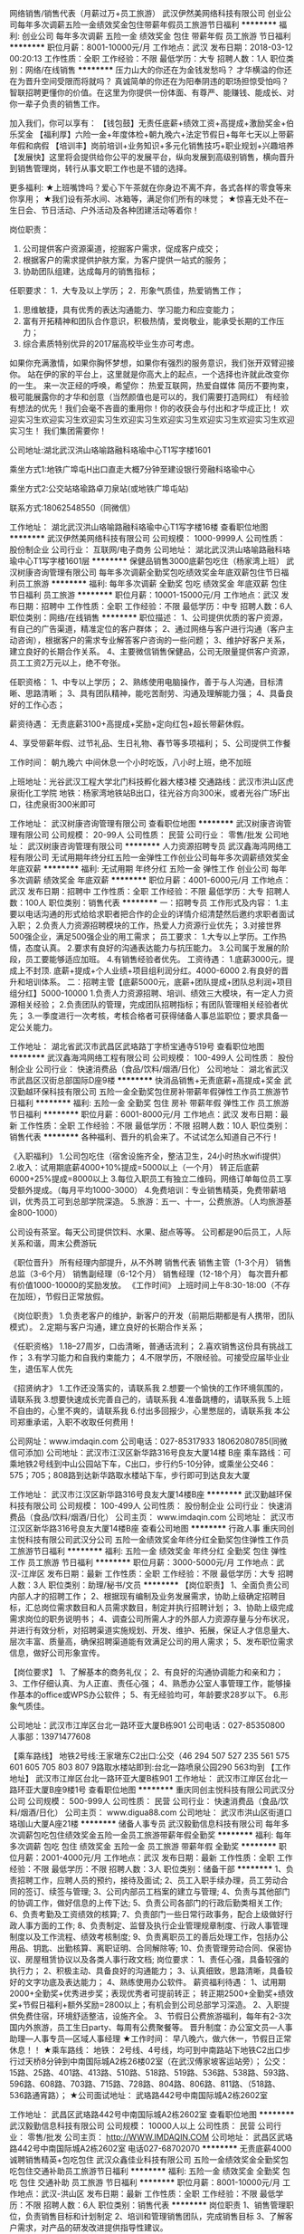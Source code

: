 网络销售/销售代表（月薪过万+员工旅游）
武汉伊然美网络科技有限公司
创业公司每年多次调薪五险一金绩效奖金包住带薪年假员工旅游节日福利
**********
福利:
创业公司
每年多次调薪
五险一金
绩效奖金
包住
带薪年假
员工旅游
节日福利
**********
职位月薪：8001-10000元/月 
工作地点：武汉
发布日期：2018-03-12 00:20:13
工作性质：全职
工作经验：不限
最低学历：大专
招聘人数：1人
职位类别：网络/在线销售
**********
压力山大的你还在为金钱发愁吗？
才华横溢的你还在为晋升空间受限而将就吗？
真诚简单的你还在为阳奉阴违的职场担惊受怕吗？
智联招聘更懂你的价值。在这里为你提供一份体面、有尊严、能赚钱、能成长、对你一辈子负责的销售工作。

加入我们，你可以享有：
【钱包鼓】无责任底薪+绩效工资+高提成+激励奖金+伯乐奖金
【福利厚】六险一金+年度体检+朝九晚六+法定节假日+每年七天以上带薪年假和病假
【培训丰】岗前培训+业务知识+多元化销售技巧+职业规划+兴趣培养
【发展快】这里将会提供给你公平的发展平台，纵向发展到高级别销售，横向晋升到销售管理岗，转行从事文职工作也是不错的选择。

更多福利:
★上班嘴馋吗？爱心下午茶就在你身边不离不弃，各式各样的零食等来你享用；
★我们设有茶水间、冰箱等，满足你们所有的味觉；
★惊喜无处不在--生日会、节日活动、户外活动及各种团建活动等着你！

岗位职责：
1. 公司提供客户资源渠道，挖掘客户需求，促成客户成交；
2. 根据客户的需求提供护肤方案，为客户提供一站式的服务；
3. 协助团队组建，达成每月的销售指标；

任职要求：
1．大专及以上学历；
2．形象气质佳，热爱销售工作；
3. 思维敏捷，具有优秀的表达沟通能力、学习能力和应变能力；
4. 富有开拓精神和团队合作意识，积极热情，爱岗敬业，能承受长期的工作压力；
5. 综合素质特别优异的2017届高校毕业生亦可考虑。
如果你充满激情，如果你胸怀梦想，如果你有强烈的服务意识，我们张开双臂迎接你。
站在伊的家的平台上，这里就是你高大上的起点，一个选择也许就此改变你的一生。
来一次正经的呼唤，希望你：
热爱互联网，热爱自媒体
简历不要拘束，极可能展露你的才华和创意（当然颜值也是可以的，我们需要打造网红）
有经验有想法的优先！我们会毫不吝啬的重用你！你的收获会与付出和才华成正比！
欢迎实习生欢迎实习生欢迎实习生欢迎实习生欢迎实习生欢迎实习生欢迎实习生欢迎实习生！
我们集团需要你！

公司地址:湖北武汉洪山珞喻路融科珞瑜中心T1写字楼1601

乘坐方式1:地铁广埠屯H出口直走大概7分钟至建设银行旁融科珞瑜中心

乘坐方式2:公交站珞瑜路卓刀泉站(或地铁广埠屯站)

联系方式:18062548550（同微信）

工作地址：
湖北武汉洪山珞喻路融科珞瑜中心T1写字楼16楼
查看职位地图
**********
武汉伊然美网络科技有限公司
公司规模：
1000-9999人
公司性质：
股份制企业
公司行业：
互联网/电子商务
公司地址：
湖北武汉洪山珞喻路融科珞瑜中心T1写字楼1601层
**********
保健品销售3000底薪包吃住（杨家湾上班）
武汉树康咨询管理有限公司
每年多次调薪全勤奖包吃绩效奖金年底双薪包住节日福利员工旅游
**********
福利:
每年多次调薪
全勤奖
包吃
绩效奖金
年底双薪
包住
节日福利
员工旅游
**********
职位月薪：10001-15000元/月 
工作地点：武汉
发布日期：招聘中
工作性质：全职
工作经验：不限
最低学历：中专
招聘人数：6人
职位类别：网络/在线销售
**********
职位描述：
1、公司提供优质的客户资源，有自己的广告渠道，精准定位的客户群体；
2、通过网络与客户进行沟通（客户主动咨询），根据客户的需求专业解答客户咨询的一些问题；
3、维护好客户关系，建立良好的长期合作关系。
4、主要微信销售保健品，公司无限量提供客户资源，员工工资2万元以上，绝不夸张。

任职资格：
1、中专以上学历；
2、熟练使用电脑操作，善于与人沟通，目标清晰、思路清晰；
3、具有团队精神，能吃苦耐劳、沟通及理解能力强；
4、具备良好的工作心态；

薪资待遇：
无责底薪3100+高提成+奖励+定向红包+超长带薪休假。

4、享受带薪年假、过节礼品、生日礼物、春节等多项福利；
5、公司提供工作餐

工作时间：
朝九晚六 中间休息一个小时吃饭，八小时上班，绝不加班

上班地址：光谷武汉工程大学北门科技孵化器大楼3楼
交通路线：武汉市洪山区虎泉街化工学院 地铁：杨家湾地铁站B出口，往光谷方向300米，或者光谷广场F出口，往虎泉街300米即可

工作地址：
武汉树康咨询管理有限公司
查看职位地图
**********
武汉树康咨询管理有限公司
公司规模：
20-99人
公司性质：
民营
公司行业：
零售/批发
公司地址：
武汉树康咨询管理有限公司
**********
人力资源招聘专员
武汉鑫海鸿网络工程有限公司
无试用期年终分红五险一金弹性工作创业公司每年多次调薪绩效奖金年底双薪
**********
福利:
无试用期
年终分红
五险一金
弹性工作
创业公司
每年多次调薪
绩效奖金
年底双薪
**********
职位月薪：4001-6000元/月 
工作地点：武汉
发布日期：招聘中
工作性质：全职
工作经验：不限
最低学历：大专
招聘人数：100人
职位类别：销售代表
**********
一：招聘专员
 工作形式及内容：
      1.主要以电话沟通的形式给给求职者把合作的企业的详情介绍清楚然后邀约求职者面试入职；
      2.负责人力资源招聘模块的工作，热爱人力资源行业优先；
      3.对接世界500强企业，满足500强企业的用工需求；
员工要求：
  1.大专以上学历。工作热情，态度认真。  
  2.要求有良好的沟通表达能力与抗压能力。
  3.公司属于发展的阶段，员工要能够适应加班。
  4.有销售经验者优先。
工资待遇：
  1.底薪3000元，提成上不封顶.  底薪+提成+个人业绩+项目组利润分红。4000-6000
  2.有良好的晋升和培训体系。
二：招聘主管【底薪5000元，底薪+团队提成+团队总利润+项目组分红】5000-10000
     1.负责人力资源招聘、培训、绩效三大模块，有一定人力资源相关经验；
     2.负责团队的管理，完成团队招聘指标；有团队管理相关经验者优先；
     3.一季度进行一次考核，考核合格者可获得储备人事总监职位；要求具备一定公关能力。

工作地址：
湖北省武汉市武昌区武珞路丁字桥宝通寺519号
查看职位地图
**********
武汉鑫海鸿网络工程有限公司
公司规模：
100-499人
公司性质：
股份制企业
公司行业：
快速消费品（食品/饮料/烟酒/日化）
公司地址：
湖北省武汉市武昌区汉街总部国际D座9楼
**********
快消品销售+无责底薪+高提成+奖金
武汉勤越环保科技有限公司
五险一金全勤奖包住房补带薪年假弹性工作员工旅游节日福利
**********
福利:
五险一金
全勤奖
包住
房补
带薪年假
弹性工作
员工旅游
节日福利
**********
职位月薪：6001-8000元/月 
工作地点：武汉
发布日期：最新
工作性质：全职
工作经验：不限
最低学历：不限
招聘人数：10人
职位类别：销售代表
**********
各种福利、晋升的机会来了。不试试怎么知道自己不行！

《入职福利》
1.公司包吃住（宿舍设施齐全，整洁卫生，24小时热水wifi提供）
2.收入：试用期底薪4000+10%提成=5000以上（一个月）
             转正后底薪6000+25%提成=8000以上
3.每位入职员工有独立二维码，网络订单每位员工享受额外提成。（每月平均1000-3000）
4.免费培训：专业销售精英，免费带薪培训，优秀员工可到总部学院深造。
5.旅游：五一、十一，公费旅游。（人均旅游基金800-1000）

公司设有茶室。每天公司提供饮料、水果、甜点等等。
公司都是90后员工，人际关系和谐，周末公费游玩

《职位晋升》
所有经理内部提升，从不外聘
销售代表
销售主管（1-3个月）
销售总监（3-6个月）
销售副经理（6-12个月）
销售经理（12-18个月）
每次晋升都有价值1000-10000的奖励发放。
《工作时间》
上班时间上午8:30-18:00（不存在加班），节假日正常放假。

《岗位职责》
1.负责老客户的维护，新客户的开发（前期后期都是有人携带，团队模式）。
2.定期与客户沟通，建立良好的长期合作关系；

《任职资格》
1.18--27周岁，口齿清晰，普通话流利；
2.喜欢销售这份具有挑战工作；
3.有学习能力和自我约束能力；
4.不限学历，不限经验。可接受应届毕业业生，退伍军人优先

《招贤纳才》
1.工作还没落实的，请联系我
2.想要一个愉快的工作环境氛围的，请联系我
3.想要快速成长完善自己的，请联系我
4.准备跳槽的，请联系我
5.上班不自由的，心里不爽的，请联系我
6.付出多回报少，心里憋屈的，请联系我
本公司郑重承诺，入职不收取任何费用！

公司网址：www.imdaqin.com
公司电话：027-85317933   18062080785(同微信可添加)
公司地址：武汉市江汉区新华路316号良友大厦14楼 B座
乘车路线：可乘地铁2号线到中山公园站下车，C出口，步行约5-10分钟，或乘坐公交46：575；705；808路到达新华路取水楼站下车，步行即可到达良友大厦



工作地址：
武汉市江汉区新华路316号良友大厦14楼B座
**********
武汉勤越环保科技有限公司
公司规模：
100-499人
公司性质：
股份制企业
公司行业：
快速消费品（食品/饮料/烟酒/日化）
公司主页：
www.imdaqin.com
公司地址：
武汉市江汉区新华路316号良友大厦14楼B座
查看公司地图
**********
行政人事
重庆同创主悦科技有限公司武汉分公司
五险一金绩效奖金年终分红全勤奖包住弹性工作员工旅游节日福利
**********
福利:
五险一金
绩效奖金
年终分红
全勤奖
包住
弹性工作
员工旅游
节日福利
**********
职位月薪：3000-5000元/月 
工作地点：武汉-江岸区
发布日期：最新
工作性质：全职
工作经验：不限
最低学历：大专
招聘人数：3人
职位类别：助理/秘书/文员
**********
【岗位职责】
1、全面负责公司内部人才的招聘工作；
2、根据现有编制及业务发展需求，协助上级确定招聘目标，汇总岗位需求数目和人员需求数目，制定并执行招聘计划；
3、协助上级完成需求岗位的职务说明书；
4、调查公司所需人才的外部人力资源存量与分布状况，并进行有效分析，对招聘渠道实施规划、开发、维护、拓展，保证人才信息量大、层次丰富、质量高，确保招聘渠道能有效满足公司的用人需求；
5、发布职位需求信息，做好公司形象宣传。

【岗位要求】
1、了解基本的商务礼仪；
2、有良好的沟通协调能力和亲和力；
3、工作仔细认真、为人正直、责任心强；
4、熟悉办公室人事管理工作，能够操作基本的office或WPS办公软件；
5、有无经验均可，年龄要求28岁以下。
6.形象气质佳。

公司地址：武汉市江岸区台北一路环亚大厦B栋901
公司电话：027-85350800   人事部：13971477608

【乘车路线】
地铁2号线:王家墩东C2出口:公交（46 294 507 527 235 561 575 601 605 705 803 807 9路取水楼站即到:台北一路喷泉公园290 563均到
【工作地址】
武汉市江岸区台北一路环亚大厦B栋901
工作地址：
武汉市江岸区台北一路环亚大厦B座9楼1号
查看职位地图
**********
重庆同创主悦科技有限公司武汉分公司
公司规模：
500-999人
公司性质：
民营
公司行业：
快速消费品（食品/饮料/烟酒/日化）
公司主页：
www.digua88.com
公司地址：
武汉市洪山区街道口珞珈山大厦A座21楼
**********
储备人事专员
武汉毅勤信息科技有限公司
每年多次调薪包吃包住绩效奖金五险一金员工旅游带薪年假全勤奖
**********
福利:
每年多次调薪
包吃
包住
绩效奖金
五险一金
员工旅游
带薪年假
全勤奖
**********
职位月薪：2001-4000元/月 
工作地点：武汉
发布日期：最新
工作性质：全职
工作经验：不限
最低学历：不限
招聘人数：3人
职位类别：储备干部
**********
1、负责招聘工作，应聘人员的预约，接待及面试;
2、员工入职手续办理，员工劳动合同的签订、续签与管理;
3、公司内部员工档案的建立与管理;
4、负责与其他部门的协调工作，做好信息的上传下达;
5、负责公司各部门的行政后勤类相关工作;
6、负责考勤及工资绩效的核算;
7、负责部门一些日常行政事务，配合上级做好行政人事方面的工作;
8、负责制定、监督及执行企业管理规章制度、行政人事管理制度以及工作流程、绩效考核制度;
9、负责离职员工的善后处理工作，包括办公用品、钥匙、出勤核算、离职证明、合同解除等;
10、负责管理劳动合同、保密协议、房屋租赁协议以及各类人事行政文档;
 岗位要求：
1、责任心强，具备较强的执行力；
2、积极主动、具备良好的沟通能力；
3、认真细致，思路清晰，具备较好的文字功底及表达能力；
4、熟练使用办公软件。
薪资福利待遇：
1、试用期2000+全勤奖+优秀进步奖；表现优秀者可提前转正；
转正期2500+全勤奖+绩效奖+节假日福利+额外奖励=2800以上；有机会到公司总部学习深造。
2、入职提供免费住宿，环境舒适整洁，设施齐全。
3、节假日公费旅游福利，每年有2-3次国内外旅游，员工生日party、每周有公费聚餐等。
 晋升制度：办公室文员—人事助理—人事专员—区域人事经理
★工作时间：
早八晚六，做六休一，节假日正常休息！！
★乘车路线：
地铁：
2号线、4号线，均可到中南路站下地铁C2出口步行过天桥8分钟到中南国际城A2栋26楼02室（在武汉傅家坡客运站旁）；
公交：
15路、25路、401路、413路、510路、518路、519路、536路、538路、593路、596路、608路、703路、715路、728路、804路、806路、811路、（518路、536路通宵路）；
★公司面试地址：
武珞路442号中南国际城A2栋2602室

工作地址：
武昌区武珞路442号中南国际城A2栋2602室
查看职位地图
**********
武汉毅勤信息科技有限公司
公司规模：
10000人以上
公司性质：
民营
公司行业：
零售/批发
公司主页：
http://WWW.IMDAQIN.COM
公司地址：
武昌区武珞路442号中南国际城A2栋2602室 电话027-68702070
**********
无责底薪4000诚聘销售精英+包吃包住
武汉众鑫佳业科技有限公司
五险一金绩效奖金全勤奖包吃包住交通补助员工旅游节日福利
**********
福利:
五险一金
绩效奖金
全勤奖
包吃
包住
交通补助
员工旅游
节日福利
**********
职位月薪：8001-10000元/月 
工作地点：武汉-洪山区
发布日期：最新
工作性质：全职
工作经验：不限
最低学历：不限
招聘人数：6人
职位类别：销售代表
**********
岗位职责
1、销售管理职位，负责销售目标和计划制定
2、培训和管理销售团队，完成销售目标
3、了解客户需求，对产品的研发改进提供指导性建议。

任职资格
1、专科及以上学历
2.较好的沟通能力 抗压能力强
4、具备较强推广能力和良好的人际关心系、解决问题的能力；
5、有强烈的事业心，具备一定的领导能力。

薪资待遇：
1.无责任底薪（4000-4500）+业绩提成25%-50%+各类生活补贴（交通补贴、通讯补贴）
2.免费培训：你对这个行业不熟悉没关系，我们提供岗前带薪培训
3.每年提供2-4次不定期的免费国内外旅游机会
4.做六休一，国家节假日正常放假   公司包吃包住（当天面试通过可以安排住宿）

加入我们的理由：
加入我们，你即刻进入当今社会极受青睐的销售职业发展领域-并可以接受最专业的训练和培训
加入我们，你即便没有高学历也同样有机会获得年薪10万以上的收入
加入我们，你将和一群业界精英共同创造行业第一的历史
加入我们，你将有机会获得公司股权并分享公司的成功
加入我们，你将得到一个充分展示自己才华和快速晋升的舞台

如果你是千里马，加入我们吧，我在这里等你！
 本公司郑重承诺：所有岗位入职不收取任何费用，住宿不收取任何费用，公司免费提供岗位技能培训，敬请求职者周知！！！

有意者请与我联系：
公司地址：武汉市洪山区街道口珞珈山大厦A座2103室
公司电话：027-87055881  87754858   13277097729 （微信同号）


【乘车路线】
地铁2号线到街道口D出口出即可达




  工作地址：
武汉洪山区街道口珞珈山大厦A座21楼
查看职位地图
**********
武汉众鑫佳业科技有限公司
公司规模：
100-499人
公司性质：
民营
公司行业：
零售/批发
公司主页：
www.digua88.com
公司地址：
武汉洪山区街道口珞珈山大厦A座21楼
**********
销售助理5000+五险一金+发展机会
重庆同创主悦科技有限公司武汉分公司
每年多次调薪五险一金绩效奖金全勤奖包吃包住节日福利不加班
**********
福利:
每年多次调薪
五险一金
绩效奖金
全勤奖
包吃
包住
节日福利
不加班
**********
职位月薪：6001-8000元/月 
工作地点：武汉-洪山区
发布日期：最新
工作性质：全职
工作经验：不限
最低学历：大专
招聘人数：5人
职位类别：助理业务跟单
**********
丰厚的福利待遇：4000---10000（无责任保底4000+奖金+提成+补助+住宿+旅游度假+公平公开的晋升制度+学习成长的好机会---）
岗位要求：边学、边做管理的一个实战成长过程，最后成为一个部门负责人，帮助总公司负责一个新的市场 
岗位要求：想全面提升自己者均可

（1）年龄30岁以下；大学专科以上学历 
（2）具有良好的沟通能力、协调能力 
（3）具备较强的责任心、结果导向明显
（4）具备良好的人际沟通、团队协作能力。 
薪金待遇：
1，无责任底薪3500+提成+奖金， 一经录用公司提供系统化的带薪培训。
2、公司每年对优秀员工提供一/二次出国或国内旅游培训机会。国家包括：（中国、韩国、泰国、马来西亚、新加坡、印度尼西亚、菲律宾、加拿大等） 
3、分公司内部每年召开一/二次中/高层领导休闲渡假会议 
对申请需要住宿的人员免费提供公寓住宿。 
我们的愿景是-----中国最佳创业联盟，员工幸福指数最高。
我们的使命是-----成就顾客，成就伙伴，成就自己，成就家人，让我们一起创造美好生活
我们的平台是-----公平公正公开：助理----部门经理----总经理---

 欢迎体育爱好者 ----退伍军人 /  校优秀干部  

公司地址：武汉市洪山区街道口珞珈山大厦A座21楼
公司电话：027-87055881  微信：13983880723 QQ：634035100
公司主页：http://www.digua88.com/
乘车路线：可以坐轻轨2号线到街道口D出口
  工作地址：
武汉市洪山区街道口珞珈山大厦A座21楼
查看职位地图
**********
重庆同创主悦科技有限公司武汉分公司
公司规模：
500-999人
公司性质：
民营
公司行业：
快速消费品（食品/饮料/烟酒/日化）
公司主页：
www.digua88.com
公司地址：
武汉市洪山区街道口珞珈山大厦A座21楼
**********
茶艺师
武汉大俞茶业有限公司
餐补包住全勤奖
**********
福利:
餐补
包住
全勤奖
**********
职位月薪：2001-4000元/月 
工作地点：武汉
发布日期：最新
工作性质：全职
工作经验：1-3年
最低学历：中专
招聘人数：3人
职位类别：调酒师/茶艺师/咖啡师
**********
工作职责：
1、熟练介绍茶文化，茶叶知识；
2、熟悉各类茶叶的茶艺表演要求及流程，并能独立高水平完成；
3、精通各类茶叶的鉴别及挑选，熟悉各类茶文化, 并且能够解答学员提出的有关茶艺的问题；
任职资格：
1、中专及以上学历，热爱中国传统文化；
2、基本功扎实，精通各类茶叶冲泡方法；掌握茶叶分类评鉴、质量分级知识；掌握茶叶储藏保存知识；掌握茶具品鉴知识；熟悉品茶用水知识；
3、五官端正、形象气质佳，具有良好的亲和力，懂各项茶艺礼仪；
4、性格开朗，普通话标准流利，沟通表达能力强，有一定协调能力及应变能力；
5、具备中高级茶艺师资格证书者优先。

工作地址：
武汉硚口区硚口路越秀星汇维港
查看职位地图
**********
武汉大俞茶业有限公司
公司规模：
20-99人
公司性质：
民营
公司行业：
娱乐/体育/休闲
公司地址：
洪山区和平街武丰村金地自在城K3地块三期第三号商业体3层A24号
**********
出差员6000以上+旅游+包吃包住
武汉众鑫佳业科技有限公司
每年多次调薪五险一金绩效奖金全勤奖包吃包住员工旅游节日福利
**********
福利:
每年多次调薪
五险一金
绩效奖金
全勤奖
包吃
包住
员工旅游
节日福利
**********
职位月薪：10001-15000元/月 
工作地点：武汉
发布日期：最新
工作性质：全职
工作经验：不限
最低学历：大专
招聘人数：8人
职位类别：销售代表
**********
公司不只是仅仅提供一份工作！
更重要的是给更多有梦想的年轻人提供一个好的平台！
一个能够积累丰富工作经验的平台！
一个能够更好的锻炼平台！
一个能够挑战高薪的平台！
一个能够更好发展及创业平台！
（无须经验）我们真诚期待您的加入！让我们一起共铸辉煌！
----------------------------------------------------
如有时间可以直接到公司面谈

岗位职责：
1、负责区域的销售工作并完成或销量指标；
2、负责各区域的客情关系维护；
3、开拓长期销售客户及拓展销售渠道；
任职要求：
1、16-30岁之间，性格开朗，有责任心；
2、勇于挑战，有创业精神
3、欢迎退伍军人，应届生加入


晋升方向：出差员——主管——高级主管——副经理——经理

福利待遇：
1、带薪年假、五险、包住、生日关怀、年度旅游
2、底薪4000+提成（25%-50%）+奖金=综合工资10000-15000以上，多劳多得，上不封顶
3、表现出色一年可有4-8次免费旅游机会
住宿：空调、冰箱、洗衣机等家电一应俱全（当天面试通过可以安排住宿）
公司包吃包住
有意者请与我联系：
公司地址：武汉市洪山区街道口珞珈山大厦A座2103室
公司电话：027-87055881     13277097729 （微信同号）


【乘车路线】
地铁2号线到街道口D出口出来向前走100米即到



工作地址：
武汉洪山区街道口珞珈山大厦A座21楼
查看职位地图
**********
武汉众鑫佳业科技有限公司
公司规模：
100-499人
公司性质：
民营
公司行业：
零售/批发
公司主页：
www.digua88.com
公司地址：
武汉洪山区街道口珞珈山大厦A座21楼
**********
储备干部
重庆同创主悦科技有限公司武汉分公司
五险一金绩效奖金年终分红全勤奖包住弹性工作员工旅游节日福利
**********
福利:
五险一金
绩效奖金
年终分红
全勤奖
包住
弹性工作
员工旅游
节日福利
**********
职位月薪：4000-8000元/月 
工作地点：武汉-江岸区
发布日期：最新
工作性质：全职
工作经验：不限
最低学历：大专
招聘人数：4人
职位类别：区域销售经理/主管
**********
【岗位职责】
1、熟悉公司基本情况、了解部门制度与对应岗位的 工作职责，掌握部门整体的工作流程；
2、完成公司对储干个人成长各阶段的规划目标；
3、通过学习迅速胜任各岗位工作；
4、为部门工作提供建设性的建议，协助直属上级做好岗位工作及团队管理工作

【任职要求】
1、专科以上学历，无专业限制。 （优秀应届毕业生优先）
2、年龄30岁以下，无需销售管理经验。
3、形象专业、学习能力强、态度端正、对销售管理工作感兴趣、有热情。
4、有上进心和事业心，有较强的团队合作精神。
5、作为公司后期中层管理者，需具备不怕吃苦耐劳的精神，有较强的责任心、学习能力和适应能力。


一经录用，可提供专业技能培训及住宿。
公司对人才的需求：不要求学历--不看专业--不要求经验-------因为这是一个拼实力的时代。 我们需要的是想借用一个平台通过自己努力---改变自己，提升自己，成就自己和家人的---奋斗青年。 如果你是千里马，加入我们吧，我在同创等你！！！！

【薪资待遇】
      1、无责任底薪3000/4000+绩效奖金（500---3000）-----稳定收入6000---9000；
      2、有培训+老员工带----更好的学习，成长，提升；
      3、提供公寓住宿；
      4、每年2--3次优秀员工旅游度假；
      5、有朝气活力---积极上进的年轻团队---欢迎您的加入；
      6、公平公正的晋升平台：让你收获的不仅仅是一份工作。

储备干部---区域经理----副总---分公司总经理---
公司地址：武汉市江岸区台北一路环亚大厦B栋901
公司电话：027-85350800   人事部：13971477608

【乘车路线】
地铁2号线:王家墩东C2出口:公交（46 294 507 527 235 561 575 601 605 705 803 807 9路取水楼站即到:台北一路喷泉公园290 563均到
【工作地址】
武汉市江岸区台北一路环亚大厦B栋901


工作地址：
武汉市江岸区台北一路环亚大厦B座9楼1号
查看职位地图
**********
重庆同创主悦科技有限公司武汉分公司
公司规模：
500-999人
公司性质：
民营
公司行业：
快速消费品（食品/饮料/烟酒/日化）
公司主页：
www.digua88.com
公司地址：
武汉市洪山区街道口珞珈山大厦A座21楼
**********
包吃包住4000+
武汉鑫海鸿网络工程有限公司
五险一金全勤奖包吃包住14薪带薪年假
**********
福利:
五险一金
全勤奖
包吃
包住
14薪
带薪年假
**********
职位月薪：4001-6000元/月 
工作地点：武汉
发布日期：招聘中
工作性质：全职
工作经验：不限
最低学历：不限
招聘人数：100人
职位类别：普工/操作工
**********
一：吃饭住宿
1.餐补14每天，试用期工资3000-3600涨到3900元
2.正式工月综合工资4000-5500，年龄16-45
3.底薪1750，超过5天8小时，工作日1.5倍，周末2倍，节假日3倍
4.综合工资4000-5500，第一个月满勤3400-4300元。
5.转正后买五险，半年后买住房公积金
6.住宿不收住宿费和押金，水电费均摊每月从工资中扣除
7.求职者面试入职只需要60体检费用，无其他费用，满2个月报销。
8.面试时间8点半～11点，1点半～4点半
9.面试携带身份证原件，复印件3张，照片1张，黑色中性笔一只，行李

工作地址：
湖北省武汉市武昌区武珞路丁字桥宝通寺519号
查看职位地图
**********
武汉鑫海鸿网络工程有限公司
公司规模：
100-499人
公司性质：
股份制企业
公司行业：
快速消费品（食品/饮料/烟酒/日化）
公司地址：
湖北省武汉市武昌区汉街总部国际D座9楼
**********
营运经理
武汉市江北冠生园食品有限公司
节日福利五险一金绩效奖金股票期权交通补助通讯补贴弹性工作年终分红
**********
福利:
节日福利
五险一金
绩效奖金
股票期权
交通补助
通讯补贴
弹性工作
年终分红
**********
职位月薪：5000-10000元/月 
工作地点：武汉-江岸区
发布日期：最近
工作性质：全职
工作经验：3-5年
最低学历：不限
招聘人数：2人
职位类别：销售总监
**********
工作内容：
1.负责公司产品渠道及商超通路的开发及维护；
2.参与公司销售体系目标的制定及调整工作；
3.组织公司销售团队落实完成年/季/月度工作计划；
4.督核及销售体系的营销及运营工作，落实目标绩效管理；
5.负责日常公司销售部门管理工作。
岗位要求：
1.五年以上快销消费品行业销售部门负责人工作经历，大型食品生产销售行业优先；
2.具备销售团队目标激励能力，善于打造高效率营销队伍；
3.熟悉湖北省内流通渠道及仓储超市运营，有良好资源者优先；
4.有连锁终端运营管理经历者优先。

工作地址：
武汉市汉阳区江堤中路
查看职位地图
**********
武汉市江北冠生园食品有限公司
公司规模：
20-99人
公司性质：
民营
公司行业：
快速消费品（食品/饮料/烟酒/日化）
公司主页：
http://www.whjbgsy.com/
公司地址：
武汉市汉阳区江堤中路新城丽景A区
**********
人力资源专员人事专员
武汉树康咨询管理有限公司
定期体检包吃全勤奖年底双薪五险一金节日福利高温补贴
**********
福利:
定期体检
包吃
全勤奖
年底双薪
五险一金
节日福利
高温补贴
**********
职位月薪：2001-4000元/月 
工作地点：武汉
发布日期：最近
工作性质：全职
工作经验：1-3年
最低学历：大专
招聘人数：3人
职位类别：招聘专员/助理
**********
本公司郑重承诺。所有岗位入职不收取任何费用


来到公司你能获得：
一、良好的企业氛围，共同进步的合作拍档！
二、公平公正公开的晋升制度，无线广阔发展的平台！
三、多面的社会阅历，公司有免费出差的机会。
职位描述：
1、根据现有编制及业务发展需求，协调、统计各部门的招聘需求，编制年度人员招聘计划；
2、建立和完善公司的招聘流程和招聘体系；
3、利用各种招聘渠道发布招聘广告，寻求招聘机构；
4、执行招聘、甄选、面试、选择、安置工作；
5、进行聘前测试和简历甄别工作；
6、充分利用各种招聘渠道满足公司的人才需求；
7、建立后备人才选拔方案和人才储备机制。

要求：
1.大专以上学历
2、必须要有相关招聘经验
薪资待遇：3500+包中餐+招聘提成，1个月后根据工作表现再定工资
联系人向经理：
公司地址:武汉工程大学北门孵化器科技大楼303 近杨家湾地铁站和光谷地铁站
乘车路线：光谷地铁F出口出来步行300米即到，或者从杨家湾地铁站B出口步行300米。
有意者，请致电！或投递简历，人事部会第一时间回复，面试提前打电话预约！面试时间：周一至周六上午10:00-11:30 下午14:00-17:30


工作地址：
武汉树康咨询管理有限公司
查看职位地图
**********
武汉树康咨询管理有限公司
公司规模：
20-99人
公司性质：
民营
公司行业：
零售/批发
公司地址：
武汉树康咨询管理有限公司
**********
unity3d 工程师
武汉酷铂锐电子商务有限公司
每年多次调薪五险一金绩效奖金带薪年假节日福利
**********
福利:
每年多次调薪
五险一金
绩效奖金
带薪年假
节日福利
**********
职位月薪：8000-15000元/月 
工作地点：武汉
发布日期：招聘中
工作性质：全职
工作经验：3-5年
最低学历：本科
招聘人数：1人
职位类别：软件工程师
**********
一、岗位职责： 
1、使用Unity3D引擎开发android、IOS平台游戏； 
2、负责客户端在Android、IOS平台下的功能开发，性能分析及优化等工作； 
二、任职要求： 
1、两年以上Unity3D实际项目开发经验； 
2、熟悉游戏客户端结构，良好的面向对象编码习惯 ；
3、使用unity开发，精通C#，熟悉数据结构，游戏的一些常用算法；
4、熟悉客户端构架设计，熟练使用UGUI、Animation、ParticleSystem、物理引擎等功能，理解unity图形渲染机制；
5、有两款以上产品（已发布）的开发经验；
6、熟悉Unity3D相关插件，制定完善相关的开发流程；
7、掌握Android和iOS平台的发布流程；
8、有较的主动性和执行力，良好的团队意识、学习能力较强 。
9、有团队合作精神和快速执行力，熟悉敏捷软件开发流程；
三、薪酬福利：
1.朝九晚五，双休，五险一金；
2.每月生日会，员工活动，年总奖金；
3.薪资8K-15K，具体情况依据个人能力面议。
工作地址：
现代世贸中心F栋1105室
查看职位地图
**********
武汉酷铂锐电子商务有限公司
公司规模：
20-99人
公司性质：
民营
公司行业：
互联网/电子商务
公司地址：
武汉市江夏区现代世贸中心F栋1105室
**********
化妆品销售
武汉伊然美网络科技有限公司
无试用期每年多次调薪绩效奖金年终分红包住带薪年假定期体检节日福利
**********
福利:
无试用期
每年多次调薪
绩效奖金
年终分红
包住
带薪年假
定期体检
节日福利
**********
职位月薪：4001-6000元/月 
工作地点：武汉
发布日期：最新
工作性质：全职
工作经验：不限
最低学历：中专
招聘人数：20人
职位类别：销售代表
**********
        武汉伊然美网络科技有限公司是广州伊的家网络科技有限公司在武汉的直属分公司。广州伊的家网络科技有限公司成立于2008年，专注于电商行业与美容行业的探索与发展，旗下囊括护肤品、彩妆、内调营养、私人服装定制以及美发等一条龙服务，致力打造综合性的电商服务平台。

 【任职资格】
2、你最好是90后，能和我们一样努力工作拼命玩！
3、你最好是不安于现状，想要在自己的人生中干出一番事业！
4、你最好打字够快，智能手机不在话下，QQ、微信能玩多溜就多溜！
5、你最好热爱护肤品/化妆品行业，愿意帮助客户分析肌肤问题，提出改善方案从而促成产品再次销售！
5、如果你有过销售、营销相关经验的话，HR哥哥给你加分！

【工作职责】
1、专业的网络销售顾问：学习！学习！学习！（重要的事情说三遍），参加公司安排的各种能力提升培训，提升自己专业能力，然后学以致用，将合适的产品推荐给合适的客户，并教会客户正确使用产品；
2、感动中国好网友：关注每一个客户的产品使用体验，根据客户的不同时期的需要调整产品组合；
3、营销策划师：配合每一次营销活动，协助策划新媒体的主题和内容，吸引客户参与其中，并形成口碑传播；

【待遇】
1、入职达到公司的目标，即可提前转正，享受转正员工福利及待遇；
2、薪酬结构：底薪+高提成+奖金（成熟员工平均工资6000以上，入职三个月内新员工薪资平均3000-4000元，入职一年月薪过万很平常。你付出多少你就收获多少。)；
3、公司将不定时组织部门聚餐或出游活动；生日会、节日礼品、春节礼物，享受带薪年假及年终分红等多项福利；
4、完善的晋升机制：基础员工——业务精英——组长——主管——部门经理(持公司股份）/自主创业（依托平台发展自己的事业）。在这个过程中，我们将以完善的培训系统和学习实践机会陪伴着你的成长！）
5、我们旨在为每一个员工打造最佳职业通道、提供丰富销售技巧和管理能力等专业性培训（包括：专职组长、带薪新员工孵化培训、部门培训、全员学习大会、全国精英分享、经传学院学习平台等)。


【真情提示】
你若迷茫，你就该在挑战的工作中找到方向；
你若觉得人生庸庸碌碌，你就该加入激情团队，保持高涨态度；
如果你有梦想，你就该珍惜年轻的岁月，养活你的梦想；
我们是电商人引领世界潮流，加入我们，让我们为彼此的梦想导航助威，我们是谁你就会是谁！

【联系电话】18062548550 
           微信：18062548550 
【工作地址】武汉市洪山区珞喻路卓刀泉融科珞瑜中心T1写字楼16层
 乘坐方式1：地铁广埠屯H出口直走大概5分钟至建设银行旁融科珞瑜中心
乘坐方式2：公交站珞瑜路卓刀泉站（或地铁广埠屯站）

工作地址：
湖北武汉洪山珞喻路融科珞瑜中心T1写字楼1601层
**********
武汉伊然美网络科技有限公司
公司规模：
1000-9999人
公司性质：
股份制企业
公司行业：
互联网/电子商务
公司地址：
湖北武汉洪山珞喻路融科珞瑜中心T1写字楼1601层
查看公司地图
**********
冷冻食品销售区域经理
武汉乌苏牧贸易有限责任公司
创业公司
**********
福利:
创业公司
**********
职位月薪：8001-10000元/月 
工作地点：武汉
发布日期：招聘中
工作性质：全职
工作经验：不限
最低学历：不限
招聘人数：5人
职位类别：区域销售经理/主管
**********
任职条件：
1、招聘有理想的销售强人，年收入10万以上；
2、学历不限，擅于沟通、语言表达能力突出；
3、有冷冻食品行业工作经验、电话销售经验者优先；
4、有餐饮或商超渠道优先；
5、我公司是创业型公司，对于有理想有追求有能力的人可以给予股份，合伙制；
工作地址：
白沙洲增益冷链大市场11区13号
查看职位地图
**********
武汉乌苏牧贸易有限责任公司
公司规模：
20人以下
公司性质：
民营
公司行业：
贸易/进出口
公司地址：
白沙洲增益冷链大市场11区13号
**********
爱奇艺广告销售代表（7k 双休 住宿 ）
武汉暴风互动科技有限公司
五险一金绩效奖金包吃餐补带薪年假弹性工作定期体检节日福利
**********
福利:
五险一金
绩效奖金
包吃
餐补
带薪年假
弹性工作
定期体检
节日福利
**********
职位月薪：8001-10000元/月 
工作地点：武汉-江夏区
发布日期：最新
工作性质：全职
工作经验：不限
最低学历：大专
招聘人数：1人
职位类别：销售代表
**********
武汉飓风无限广告有限公司是新浪微博，爱奇艺，陌陌社交广告，Google／bing等各大知名互联网广告平台的核心代理商
五天7小时，9：00-5：30，周末双休，法定节假日休息
薪资：3000-4000元底薪+高额提成+优秀奖金，
综合月薪： 5000-15000元
岗位职责：
1.利用各种渠道进行公司产品（爱奇艺，微信朋友圈，QQ空间，新浪微博，新浪扶翼，等广告平台）的推广；开发新客户；
2.维护老客户的业务，挖掘潜在客户，建立良好的长期合作关系。
岗位要求：
1、大专以上学历，21-27岁，热爱销售，有无经验皆可
2、性格外向活泼、有良好的沟通表达能力，能承担一定的工作压力。
★福利待遇：
1、公司提供轻松愉快的工作环境
2、完成销售任务可获取现金/实物奖励,公司不定期组织国内旅游
3、全面提供良好的职业发展计划,良好的晋升空间
4、欢迎优秀应届毕业生投递
联系人：徐女士   15827456169
公交路线:362路  810路（华师园北路茅店站）步行100m
若想更多详细的了解我们的企业，请关注我们的官方微博：武汉飓风无限


工作地址：
江夏区华师园北路光谷科技港1-B栋-701
查看职位地图
**********
武汉暴风互动科技有限公司
公司规模：
100-499人
公司性质：
民营
公司行业：
互联网/电子商务
公司主页：
www.ltit.net
公司地址：
武汉市洪山区华师园北路光谷科技港1-B栋-701
**********
销售经理
中国平安人寿保险股份有限公司湖北省直属第三支公司
五险一金员工旅游高温补贴节日福利不加班弹性工作绩效奖金
**********
福利:
五险一金
员工旅游
高温补贴
节日福利
不加班
弹性工作
绩效奖金
**********
职位月薪：8001-10000元/月 
工作地点：武汉
发布日期：最新
工作性质：全职
工作经验：不限
最低学历：大专
招聘人数：20人
职位类别：销售经理
**********
任职资格：
1.3-5年工作经验
2.责任心强，对待工作认真负责，一丝不苟。
3.优秀的沟通能力及销售技巧。
4.有销售经验者优先

岗位待遇：
1、底薪+业绩提成（无封顶）+季度奖+年终奖，等等； 
2、与公司签订合同，享有养老、医疗、意外伤害等商业保险保障； 
3、双休，法定节假日休息；上班时间自由
4、每年有免费国内、外旅游的机会； 
5、一经录用转正，公司将提供行业内最专业、有效的技能培训。

工作地址：
江汉区青年路海马公园营销中心5楼
查看职位地图
**********
中国平安人寿保险股份有限公司湖北省直属第三支公司
公司规模：
500-999人
公司性质：
上市公司
公司行业：
保险
公司地址：
武汉江汉区青年路海马公园营销中心5楼
**********
新媒体谷歌广告优化（双休 地铁口）
武汉飓风无限广告有限公司
绩效奖金餐补带薪年假定期体检员工旅游节日福利
**********
福利:
绩效奖金
餐补
带薪年假
定期体检
员工旅游
节日福利
**********
职位月薪：6001-8000元/月 
工作地点：武汉
发布日期：最新
工作性质：全职
工作经验：1-3年
最低学历：大专
招聘人数：3人
职位类别：新媒体运营
**********
★岗位职责：
1、主要负责谷歌、广点通、一点资讯等互联网平台的广告投放以及日常优化；
2、负责渠道数据统计及监控以及广告账户操作；
3、负责广告投放及投放时间、对象、定价、消耗上线设定；
4、负责对广告素材、投放效果数据进行分析总结，为新广告设计明确思路；
5、按客户需求每日/每周/每月/完成关键词、地理位置、投放产品线等多种维度的广告分析报告，并提出优化方案。

★任职要求：
1、熟悉互联网广告，有1至3年及以上的优化相关工作经验，有SEM SEO 等互联网广告优化经验者优先；
2、有较强的数据分析能力，熟练使用excel进行数据分析；
3、善于沟通，有计划性，工作效率高；
4、具有较好的团队协作精神和分享意识；
5、熟悉互联网广告媒体平台如谷歌Adwords，百度，搜狗，Bing Ads以及Facebook广告后台。

★福利待遇：
1、无责底薪+高提成+优秀员工奖金上不封顶，多劳多得；周奖励、月奖励、季度奖励、年终奖励等多项奖励。员工月均工资6k＋；
2、员工享有国家法定节假日的休假政策，同时并享有婚假、产假、丧假、带薪年休假等；
3、完善的调薪晋升机制，并提供个人培训学习机会(内部培训、外部培训) ；业绩优秀者有机会派往总部或国外学习；
4、生日派对、节日礼物、拓展旅游、部门活动、新春年会等；

★晋升通道
广告投放优化师》运营主管》运营总监

★工作时间：
1、每天七小时制度，09:00-17:30；
2、国家法定节假日正常休假。
工作地址：
湖北省武汉市洪山区亚贸广场B座写字楼12A58
**********
武汉飓风无限广告有限公司
公司规模：
100-499人
公司性质：
民营
公司行业：
互联网/电子商务
公司主页：
http://www.ltit.net
公司地址：
湖北省武汉市洪山区亚贸广场B座写字楼12A58(13楼)
查看公司地图
**********
微信销售专员/大公司直聘/不加班
武汉树康咨询管理有限公司
无试用期包吃包住不加班年终分红全勤奖节日福利
**********
福利:
无试用期
包吃
包住
不加班
年终分红
全勤奖
节日福利
**********
职位月薪：4000-8000元/月 
工作地点：武汉
发布日期：最新
工作性质：全职
工作经验：不限
最低学历：高中
招聘人数：5人
职位类别：网络/在线销售
**********
本公司郑重承诺。所有岗位入职不收取任何费用，住宿不收取任何费用，公司免费提供培训。公司提供客户来源！！你努力做业绩就行！
要求：18-30周岁，会基本的电脑操作，有上进心！
薪资福利待遇：（公司提供客户资源）
1、底薪3000起+提成+每周现金奖励+月度奖励+季度奖励+年度奖励+提升奖励；提成日结，月过薪万很普遍
2、福利：住宿+工作餐+免费培训+早晚水果糕点+生日party+团建活动等；
3、法定假日正常休息，公司经常提供国内外免费旅游活动；
4、优秀员工可免费参加集团年会并有出差学习机会；
来到公司你能获得：
一、良好的企业氛围，共同进步的合作拍档！
二、公平公正公开的晋升制度，无线广阔发展的平台！
三、多面的社会阅历，公司有免费出差的机会。
岗位职责：
1、负责老客户的维护，新客户的开发（前期后期都是有人带）；
2、向客户简单介绍我们产品的适用范围和使用方法；
3、解决客户对产品所提出的问题；
4、定期与客户沟通，建立良好的长期合作关系；
5、线下客户的线上引流，挖掘客户深度需求。（公司提供客户资源）
任职资格
1、18-30周岁，口齿清晰，会基本的电脑操作；
2、喜欢销售这份磨练人也能成就人的工作；
3、极强的学习能力和自我约束能力；
4、坚韧的性格，强烈的欲望，积极的心态；
5、不限学历，可接受应届毕业生，退伍军人优先；
公司地址：
武汉工程大学北门，科技孵化器大楼3楼(有前台接待)
乘车路线：
2号线地铁到杨家湾B出口下，出来直走500即到，或从光谷地铁站F出口往虎泉方向步行300米即到。
有意向的求职者可投递简历，人事部会第一时间与你取得沟通并安排面试。


  工作地址：
武汉树康咨询管理有限公司
查看职位地图
**********
武汉树康咨询管理有限公司
公司规模：
20-99人
公司性质：
民营
公司行业：
零售/批发
公司地址：
武汉树康咨询管理有限公司
**********
销售（无责底薪3200+提成+绩效奖金）
武汉微旺盈商贸有限公司
创业公司无试用期五险一金绩效奖金全勤奖带薪年假节日福利不加班
**********
福利:
创业公司
无试用期
五险一金
绩效奖金
全勤奖
带薪年假
节日福利
不加班
**********
职位月薪：8001-10000元/月 
工作地点：武汉-东湖新技术开发区
发布日期：最新
工作性质：全职
工作经验：不限
最低学历：不限
招聘人数：20人
职位类别：销售代表
**********
岗位职责：
1、利用微信在线接待日常潜在客户；
2、街道潜在客户提出的问题；
3、熟悉公司产品知识及销售话术，完成上级下达的任务要求。
福利待遇：
1、无责任底薪3200元+高额销售业绩提成+绩效奖金，新员工入职半年后平均月入5000元-12000元，多劳多得，下有高额保底，上有无封顶的高额提成；
2、高保障每月15日准时发放工资，让大家无忧无虑的生活；
3、无需外出，干净舒适的室内办公环境，每人一个宽敞明亮的办公位置；
4、以80、90后有目标有理想有共同目标的年轻朋友们共同打造良好的办公环境，良好的氛围，让大家：开心工作、快乐赚钱；
5、公司为踏实、稳定、服从管理等优秀的员工提供丰厚的年底分红；
6、广阔的晋升空间，完美的晋升体系，所有职位均从公司内部员工提升（代理组长-组长-主管-经理）为公司带来优秀的业绩以及管理方式的优秀员工，下个分公司的经理完全有可能就是你；
7、公司为同事们提供丰富多彩的员工活动（生日同庆会、集体聚餐、部门聚餐、PARTY、团建、室外拓展、集体外地游等）；
8、人才是我公司寻求的目标，完整的岗前带薪培训体系让同事尽快的进到工作岗位（培训内容：沟通技巧培训+产品知识培训+健康知识培训）
【工作时时间】
周一至周六 9:30-18:00（中午休息1.5小时）
【工作地址】
武汉洪山区光谷总部国际6栋304

工作地址：
武汉市东湖新技术开发区光谷大道58号关南福星医药园6栋8层08室-B
**********
武汉微旺盈商贸有限公司
公司规模：
20-99人
公司性质：
其它
公司行业：
快速消费品（食品/饮料/烟酒/日化）
公司地址：
武汉市东湖新技术开发区光谷大道58号关南福星医药园6栋8层08室-B
**********
网络销售
武汉微旺盈商贸有限公司
创业公司无试用期五险一金绩效奖金全勤奖带薪年假节日福利不加班
**********
福利:
创业公司
无试用期
五险一金
绩效奖金
全勤奖
带薪年假
节日福利
不加班
**********
职位月薪：6000-12000元/月 
工作地点：武汉-洪山区
发布日期：最新
工作性质：全职
工作经验：不限
最低学历：不限
招聘人数：50人
职位类别：网络/在线销售
**********
岗位职责：
1、根据公司提供的客户资源，通过网络跟客户沟通；
2、通过网络聊天工具推荐公司产品；
3、管理维护客户关系，开发新客户。
任职要求：
1、有较强的沟通能力，人际关系及维护客户关系的能力；
2、男女不限，年龄18-28岁，学历不限，经验不限，可接受应届毕业生，实习生；
3、愿意挑战高薪的，热爱销售的。
福利待遇：
1、无责任底薪3200元+高额销售业绩提成+绩效奖金，新员工入职半年后平均月入5000元-12000元，多劳多得，下有高额保底，上有无封顶的高额提成；
2、高保障每月15日准时发放工资，让大家无忧无虑的生活；
3、公司为踏实、稳定、服从管理等优秀的员工提供丰厚的年底分红；
4、公司为同事们提供丰富多彩的员工活动（生日同庆会、集体聚餐、部门聚餐、PARTY、团建、室外拓展、集体外地游等）；每周都有新鲜水果
5、广阔的晋升空间，完美的晋升体系，所有职位均从公司内部员工提升（业务员-代理组长-组长-主管-经理）
【工作时间】
周一至周六 9:30-18:00（中午休息1.5小时）
【工作地址】
武汉洪山区光谷总部国际6栋304

工作地址：
武汉市东湖新技术开发区光谷大道58号关南福星医药园6栋8层08室-B
**********
武汉微旺盈商贸有限公司
公司规模：
20-99人
公司性质：
其它
公司行业：
快速消费品（食品/饮料/烟酒/日化）
公司地址：
武汉市东湖新技术开发区光谷大道58号关南福星医药园6栋8层08室-B
**********
电商网络销售（发展无限大 成立9周年）
武汉仲登网络科技有限公司
五险一金年底双薪绩效奖金全勤奖带薪年假弹性工作员工旅游节日福利
**********
福利:
五险一金
年底双薪
绩效奖金
全勤奖
带薪年假
弹性工作
员工旅游
节日福利
**********
职位月薪：4001-6000元/月 
工作地点：武汉
发布日期：最新
工作性质：全职
工作经验：不限
最低学历：不限
招聘人数：5人
职位类别：网络/在线销售
**********
不需要你多高的学历，不需要你有多丰富的工作经验，只需要你愿意给自己一个挑战和尝试的机会，你愿意学，我愿意教，你想要挣钱，我带你挣钱带你飞。
招聘要求：1、28岁以下，学历不限，男女不限。
 2、无需经验，但要有理想、有抱负、有行动，公司会提供统一的带薪培训。
 3、喜欢挑战，积极上进，有团队精神。
 4、能力业绩突出者可晋升公司的管理岗位或可创业做老板。
在伊的家，
1、收入上不封顶。
 2、培训多样化，线上商学院，线下分享培训，外出游学都是免费的。
 3、旅游和团队活动丰富多彩。
 4、晋升不靠关系，靠的是业绩和能力。
 5、底薪+高提成+高奖金+年终奖+孝心奖+不同层次的带薪旅游机会，月薪 4000-25000，上不封顶。
快过年了，你还在求职吗，想要跳槽吗？还在迷茫吗？不要慌，先给自己定个小目标，那就找一份可以持续奋斗的工作努力下去！
人事QQ：3187569175
人事专线：182 7148 9942（海燕姐姐）
公司地址：武汉市洪山区关山大道光谷创业街8栋4楼
工作地址：
武汉市洪山区光谷SBI创业街8栋4楼
**********
武汉仲登网络科技有限公司
公司规模：
20-99人
公司性质：
民营
公司行业：
互联网/电子商务
公司主页：
null
公司地址：
武汉市洪山区光谷SBI创业街2栋10楼
查看公司地图
**********
销售代表
武汉微旺盈商贸有限公司
创业公司无试用期五险一金绩效奖金全勤奖带薪年假节日福利不加班
**********
福利:
创业公司
无试用期
五险一金
绩效奖金
全勤奖
带薪年假
节日福利
不加班
**********
职位月薪：6000-12000元/月 
工作地点：武汉-洪山区
发布日期：最新
工作性质：全职
工作经验：不限
最低学历：不限
招聘人数：50人
职位类别：销售代表
**********
岗位职责：
1、根据公司提供的客户资源，通过网络跟客户沟通；
2、通过网络聊天工具推荐公司产品；
3、管理维护客户关系，开发新客户。
任职要求：
1、有较强的沟通能力，人际关系及维护客户关系的能力；
2、男女不限，年龄18-28岁，学历不限，经验不限，可接受应届毕业生，实习生；
3、愿意挑战高薪的，热爱销售的。
福利待遇：
1、无责任底薪3200元+高额销售业绩提成+绩效奖金，新员工入职半年后平均月入6000元-12000元，多劳多得，下有高额保底，上有无封顶的高额提成；
2、高保障每月15日准时发放工资，让大家无忧无虑的生活；
3、公司为踏实、稳定、服从管理等优秀的员工提供丰厚的年底分红；
4、公司为同事们提供丰富多彩的员工活动（生日同庆会、集体聚餐、部门聚餐、PARTY、团建、室外拓展、集体外地游等）；每周都有新鲜水果，各种零食
【工作时间】
周一至周六 9:30-18:00（中午休息1.5小时）
【工作地址】
武汉洪山区光谷总部国际6栋304

工作地址：
武汉市东湖新技术开发区光谷大道58号关南福星医药园6栋8层08室-B
**********
武汉微旺盈商贸有限公司
公司规模：
20-99人
公司性质：
其它
公司行业：
快速消费品（食品/饮料/烟酒/日化）
公司地址：
武汉市东湖新技术开发区光谷大道58号关南福星医药园6栋8层08室-B
**********
POS机市场拓展专员
重庆微聚众创商贸有限公司武汉分公司
五险一金绩效奖金全勤奖包住交通补助餐补通讯补贴节日福利
**********
福利:
五险一金
绩效奖金
全勤奖
包住
交通补助
餐补
通讯补贴
节日福利
**********
职位月薪：6001-8000元/月 
工作地点：武汉
发布日期：最新
工作性质：全职
工作经验：不限
最低学历：不限
招聘人数：12人
职位类别：业务拓展专员/助理
**********
岗位职责：
1、负责客户开拓，建立稳定的客户关系，维护现有客户资源；
2、独立完成客户的拜访及产品销售；
3、制定部门销售目标并达成目标。

任职要求：
1、市场营销等相关专业或有相关经验者优先考虑；
2、具有较强的市场开拓能力、客户沟通能力、较强的沟通技巧和团队管理能力；
3、突出的执行力，良好的职业素质与敬业精神；

（上班时间：朝九晚六，周末单休，法定节假日正常休）
      公司将免费提供系统的职前培训和在职培训，前期一旦入职，公司将提供免费住宿，定期组织集体活动以及公费旅游!    我们始终相信人才不是招来的，而是企业培养出来的。为使公司更好、更快、更健康的发展，公司集体同仁同邀有识之士的加盟，让我们一起，共创、共享属于我们的美好未来!
我们在等你，你呢，准备好了么...

工作地址：
武汉市洪山区光谷中心花园B2栋3004室
**********
重庆微聚众创商贸有限公司武汉分公司
公司规模：
20-99人
公司性质：
民营
公司行业：
快速消费品（食品/饮料/烟酒/日化）
公司地址：
武汉市洪山区光谷中心花园B2栋3004室
查看公司地图
**********
销售业务员
武汉微旺盈商贸有限公司
创业公司无试用期五险一金绩效奖金全勤奖带薪年假节日福利不加班
**********
福利:
创业公司
无试用期
五险一金
绩效奖金
全勤奖
带薪年假
节日福利
不加班
**********
职位月薪：6000-12000元/月 
工作地点：武汉-洪山区
发布日期：最新
工作性质：全职
工作经验：不限
最低学历：不限
招聘人数：50人
职位类别：销售代表
**********
岗位职责：
1、根据公司提供优质的客户资源，通过网络跟客户沟通；
2、通过网络聊天工具推荐公司产品；
3、管理维护客户关系并销售。
任职要求：
1、有较强的沟通能力，人际关系及维护客户关系的能力；
2、男女不限，年龄18-28岁，学历不限，经验不限，可接受应届毕业生，实习生；
3、愿意挑战高薪的，热爱销售的。
福利待遇：
1、无责任底薪3200元+高额销售业绩提成+绩效奖金，新员工入职半年后平均月入6000元-12000元，多劳多得，下有高额保底，上有无封顶的高额提成；
2、高保障每月15日准时发放工资，让大家无忧无虑的生活；
3、公司为踏实、稳定、服从管理等优秀的员工提供丰厚的年底分红；
4、公司为同事们提供丰富多彩的员工活动（生日同庆会、集体聚餐、部门聚餐、PARTY、团建、室外拓展、集体外地游等）；每周都有新鲜水果，各种零食
【工作时间】
周一至周六 9:30-18:00（中午休息1.5小时）

工作地址：
武汉市东湖新技术开发区光谷大道58号关南福星医药园6栋8层08室-B
**********
武汉微旺盈商贸有限公司
公司规模：
20-99人
公司性质：
其它
公司行业：
快速消费品（食品/饮料/烟酒/日化）
公司地址：
武汉市东湖新技术开发区光谷大道58号关南福星医药园6栋8层08室-B
**********
销售助理（底薪+高提成+包食宿）
武汉大勤勤谊贸易有限公司
住房补贴每年多次调薪五险一金绩效奖金全勤奖包住弹性工作员工旅游
**********
福利:
住房补贴
每年多次调薪
五险一金
绩效奖金
全勤奖
包住
弹性工作
员工旅游
**********
职位月薪：6000-8000元/月 
工作地点：武汉-江汉区
发布日期：最新
工作性质：全职
工作经验：不限
最低学历：大专
招聘人数：10人
职位类别：渠道/分销总监
**********
岗位职责：
薪资待遇：
1、工资可日结，实习期薪资2400+奖金+补助，转正后（3400）+提成+奖金+补助
2、国家法定假日正常休息，公司提供市内外免费旅游活动
3、关怀企业文化：免费住宿+五险一金＋免费培训＋节假日礼品等
4、免费提供培训和住宿（家电齐全，温馨舒适），国内外学习进修机会及2~3次旅游，优秀者给予巨大的发展空间和晋升机会。
晋升空间：销售代表--销售领队--销售主管--销售总监--副经理--区域经理（年薪）--董事（分红）
岗位职责：
1、开发客户，开拓市场，完成销售指标；
2、团队形式出差，负责产品的销售和推广；
3、开拓新市场，发展新客户，增加产品销售范围，完成销售任务；
4、管理维护客户关系以及客户间的长期合作计划。
任职要求：
1、学历不限，18-28周岁，有无经验均可；
2、具有一定的市场分析、判断能力及良好的客户服务意识，协作能力和工作态度，能够承受工作压力，有敬业精神，能够吃苦耐劳；
3、具有独立的分析和解决问题的能力，较强的快消品市场挖掘能力，开发、维护新客
户，具备将新客户转化为老客户的能力
4、坦诚自信，乐观进取，善于沟通，工作积极主动，立志从事销售工作，不满足现状，想挑战高薪，通过努力实现自我价值；
5、负责公司产品市场的前期拓展与老顾客的维护。
6、混底薪者勿打扰，能力有多大，公司给予平台就有多大。
本公司郑重承诺：所有岗位入职培训不收取任何费用，住宿不收取任何费用，敬请求职者周知。
面试时间：周一至周六10:00--17:30。

公司地址：武汉市江汉区世界贸易大厦3312-13

工作地址：地铁2号线中山公园A出口 公交路线：705路 1路 46路 208路 259路 406路 机场巴士三号线 （湖北省地质局旁）

工作地址：
武汉市江汉区武汉世界贸易大厦33层12-13室
查看职位地图
**********
武汉大勤勤谊贸易有限公司
公司规模：
500-999人
公司性质：
股份制企业
公司行业：
快速消费品（食品/饮料/烟酒/日化）
公司地址：
武汉市江汉区武汉世界贸易大厦33层12-13室
**********
销售精英月薪6K+绩效奖金+带薪年假
武汉易佰嘉智能科技有限公司
创业公司五险一金包住全勤奖节日福利弹性工作员工旅游绩效奖金
**********
福利:
创业公司
五险一金
包住
全勤奖
节日福利
弹性工作
员工旅游
绩效奖金
**********
职位月薪：6001-8000元/月 
工作地点：武汉-武昌区
发布日期：最新
工作性质：全职
工作经验：不限
最低学历：中专
招聘人数：8人
职位类别：销售代表
**********
薪资待遇：无责底薪3500以上+业绩提成+奖金
公司免费提供住宿：精装修（离公司步行3-5分钟）
 作息时间：
8:00-18：00（周末单休，法定节假日休息）
  工作内容：
1、反馈客户需求，开拓市场，完成销售指标；
2、主要负责产品的销售和推广；
3、开拓新市场，发展新客户，增加产品销售范围，完成销售任务；
4、管理维护客户关系以及客户间的长期合作计划。

 任职资格：
1、18-30岁，性格开朗，热爱销售，具有一定的团队协作精神，退伍军人优先；
2、学历经验不限，市场营销、工商管理等相关专业者优先；
3、反应敏捷、表达能力强，具有较强的沟通能力及交际技巧，具有亲和力；
4、具备一定的市场分析及判断能力，良好的客户服务意识；
5、有责任心，对待工作认真负责，责任心强，不甘于平凡；
6、欢迎应庙毕业生投递；
 
一经录用，本公司将提供业务、外务、人事管理、财务管理、办公管理等系统一对一在职培训。
 
福利待遇：
1、提供住宿：宿 舍 整 洁 干 净 配 套 设 施 齐 全。
2、每年享受可国内外旅游机会和多次学习机会。（报销出差费用）
3、底薪+提成+奖金+外派出差机会+发展前景+带薪休假 
晋升空间：
1、晋升空间步骤.销售精英—销售主管—销售总监—副理—区域经理；（晋升公平公正，全国管理层没有空降兵）
2、长远的职业规划：晋升空间较大，发展平台广阔；
3、公司提供晋升平台：只要你有野心、敢于挑战、不断创新，提升不是问题
温馨提示：
公司电话：027-51502515    13720320571
联系人：金主管、田主管（人力资源部）
公司地址：武汉市武昌区中山路与紫阳东路交叉口万金国际广场一号楼1621室（武昌火车站旁  地铁4号线武昌火车站下车D出口右侧50米）
公交线路：10、61、66、74、202、402、511、518、538、540、570、571、577、636、638、706、777、806、901、906、908电4、电8
 BRT线路：1号线
地铁线路：4号线、7号线

工作地址：
武汉市武昌区紫阳东路与中山路交汇处万金国际广场1号楼1619-1622室（宏基客运站旁）（地铁4号线武昌火车站D出口右转50米）
查看职位地图
**********
武汉易佰嘉智能科技有限公司
公司规模：
100-499人
公司性质：
民营
公司行业：
零售/批发
公司主页：
//www.hhc-cc.com
公司地址：
武汉市武昌区紫阳东路与中山路交汇处万金国际广场1号楼1619-1622室（宏基客运站旁）（地铁4号线武昌火车站D出口右转50米）
**********
人力资源专员（完善晋升）
武汉仲登网络科技有限公司
**********
福利:
**********
职位月薪：4001-6000元/月 
工作地点：武汉
发布日期：最新
工作性质：全职
工作经验：1-3年
最低学历：大专
招聘人数：1人
职位类别：人力资源专员/助理
**********
岗位职责：
1、负责招聘工作，包括应聘人员的预约、接待、面试和跟踪等工作；
2、负责与销售部门的协调工作，做好信息的上传下达；
3、熟悉各种招聘渠道，能够利用现场、网络、新媒体、APP等渠道进行招聘；
4、负责公司一些日常行政事务，配合上级做好行政人事方面的工作；
5、筹划公司企业文化的打造，组织协调日常活动；
任职要求：
1、年龄28岁以下；
2、大专及大专以上学历；
3、具备高度的行动力和意志力，组织协调能力，规范化能力；
4、具有高度的责任心和职业道德，有良好的策划能力和整合能力；
5、具有人力资源相关工作经验或销售经验的优先。
职位待遇：
1、完善晋升：人事专员-人事主管-人事经理-人事总监；
2、员工聚餐、生日福利，节假日福利，享有外出培训资格。
工作地址：
武汉市洪山区光谷SBI创业街8栋4楼
**********
武汉仲登网络科技有限公司
公司规模：
20-99人
公司性质：
民营
公司行业：
互联网/电子商务
公司主页：
null
公司地址：
武汉市洪山区光谷SBI创业街2栋10楼
查看公司地图
**********
储备干部（无责底薪4500+奖金+发展平台）
重庆同创主悦科技有限公司武汉分公司
五险一金绩效奖金全勤奖包住交通补助弹性工作员工旅游节日福利
**********
福利:
五险一金
绩效奖金
全勤奖
包住
交通补助
弹性工作
员工旅游
节日福利
**********
职位月薪：10001-15000元/月 
工作地点：武汉-武昌区
发布日期：最新
工作性质：全职
工作经验：不限
最低学历：大专
招聘人数：4人
职位类别：销售主管
**********
一经聘用提供免费住宿
   ******思路决定出路 格局决定大小 模式决定速度****
  ★职位职能
1、实践市场基础运作；
2、面对面和客户洽谈，介绍产品，报价，签单；
3、参与公司团队管理，组建、培训、激励团队；
4、协助经理制定、完成公司各项指标；
5、负责新市场的开发和拓展。
  ★岗位要求
     愿意从基层业务做起，想全面提升自己者均可（优秀应届生优先） 
（1）年龄30岁以下；大学专科以上学历；
（2）具有良好的沟通能力、协调能力； 
（3）具备较强的责任心、结果导向明显，能承受一定的工作压力； 
（4）具备良好的人际沟通、团队协作能力。

储备干部----->见习主管----->主管----->部门经理----->总经理

★薪金待遇
（1）无责任底薪4500+提成+补助+管理奖金（享受团队的3%-5%的管理奖金，年薪100000以上。） 一经录用公司提供系统化的带薪培训。（本职位对优秀的应/往届毕业生开放）；
（2）公司每年对优秀员工提供一/二次出国或国内旅游培训机会。国家包括：（中国、韩国、泰国、马来西亚、新加坡、印度尼西亚、菲律宾、加拿大等）；
（3）分公司内部每年召开一/二次家属休闲渡假会议。 
（4）对申请需要住宿的人员免费提供公寓住宿。




★乘车路线
地铁2、4号线至洪山广场，D2口出即可达到。
公交路线：4路;540路;577路;583路;618路;702路;723路;729路;805路;817路;yx583路;电1路
★公司电话
027-68874881   18086615523 （人事部）
★公司地址
武昌区水果湖中北路1号楚天都市花园D/8层B房（洪山宾馆旁）
如有疑问可来电咨询。
工作地址：
武昌区水果湖中北路1号楚天都市花园D/8层B房（洪山宾馆旁）
**********
重庆同创主悦科技有限公司武汉分公司
公司规模：
500-999人
公司性质：
民营
公司行业：
快速消费品（食品/饮料/烟酒/日化）
公司主页：
www.digua88.com
公司地址：
武汉市洪山区街道口珞珈山大厦A座21楼
查看公司地图
**********
文员 人事 基本工资2800/月 五险一金 包住
瑞卓食品贸易有限公司
创业公司五险一金绩效奖金包住
**********
福利:
创业公司
五险一金
绩效奖金
包住
**********
职位月薪：3000-4000元/月 
工作地点：武汉
发布日期：最新
工作性质：全职
工作经验：不限
最低学历：不限
招聘人数：3人
职位类别：人力资源专员/助理
**********
【我们需要这样的人】：
1.我们需要真诚相待的人。有宝贵的意见可以随时跟公司提，能够让公司不断壮大，方便您与公司的发展！
2.我们需要刚正不阿的人。面对问题敢于直言！面对困难敢于站出来，向一切阻碍公司发展的人和事说“不”。
3.对自己和他人有标准的人。能够身体力行的同时，也能够要求身边的同事严于律己！
4.愿意和他人分享成功的人。能够把自己的成功经验分享给身边的伙伴！有无私奉献的精神！
【以下是职位基本要求】：
1.不论你是本科生还是大专生或是其他学历，本公司不会看经验以及学历，只要你有一颗想努力的心，来到公司都有上升机会！
2.具备沟通与协调的能力，有团队合作意识，有集体荣誉感。
3.乐观自信，积极阳光，对工作充满斗志，工作仔细认真。
 公司地址：武汉市武昌洪山区珞瑜路东谷银座805
工作地址：
武汉市武昌洪山区珞瑜路东谷银座805
**********
瑞卓食品贸易有限公司
公司规模：
100-499人
公司性质：
民营
公司行业：
快速消费品（食品/饮料/烟酒/日化）
公司地址：
武汉市武昌洪山区珞瑜路727号东谷银座805室
查看公司地图
**********
高薪销售+吃住+高提成
武汉大勤勤谊贸易有限公司
创业公司住房补贴每年多次调薪五险一金全勤奖包住弹性工作员工旅游
**********
福利:
创业公司
住房补贴
每年多次调薪
五险一金
全勤奖
包住
弹性工作
员工旅游
**********
职位月薪：6001-10000元/月 
工作地点：武汉-江汉区
发布日期：最新
工作性质：全职
工作经验：不限
最低学历：不限
招聘人数：12人
职位类别：业务拓展专员/助理
**********
销售代表---销售主管--销售副经理---职业经理人
岗位职责：
1.负责公司产品的宣传、推广及销售工作。
2.策划产品推广活动方案，并有效的监督执行。
3.极强的市场分析及判断能力，为产品推广提出合理化建议。
4.公司提供省内外出差机会（报销差旅费用）。
 薪资待遇：
1、享受每天日奖励、周奖励、季奖励、年冠军奖励；
2、公司提供省内外免费旅游活动，新入职新人有专业管理人员跟踪带岗，更快融入工作团队；
3、关怀性企业文化：住宿＋餐补+话补＋交通补助+高温补助＋五险一金＋免费培训＋节假日礼品＋家属活动等。
4、法定假日正常休息，公司经常性提供省内外免费旅游活动。
5、试用期一个月，优秀员工可免费参加集团国际年会并有国内外学习及旅游机会。
 任职资格：
1.年龄在28周岁以下，有无经验均可，应届生/实习生/退伍军人优先；
2.学历不限、性格活泼开朗、独立性强，有主见；
3.能吃苦耐劳、有敬业精神，有激情及服务意识；
4.对销售行业有浓厚的兴趣，有亲和力和抗压能力；
5.态度端正，有上进心责任感好，有团队合作精神。
一经录用：
1.公平公正公开的晋升机会；
2.优厚的薪酬、日奖金、周奖金、季奖金、年奖金；
3.一流的培训团队、互帮互助的兄弟情深；
4.具有挑战性的工作，激发潜能的工作；
5.完善的职业生涯规划及不断实现梦想的大勤！
本公司郑重承诺：所有岗位入职培训不收取任何费用，住宿不收取任何费用，敬请求职者周知。
面试时间：周一至周六10:00--17:30。
公司地址：武汉市江汉区世界贸易大厦3312-13 （湖北省地质局旁）
工作地址：地铁2号线中山公园A出口 公交路线：705路 1路 46路 208路 259路 406路 机场巴士三号线 （湖北省地质局旁）
公司电话：027-85252066
工作地址：
武汉市江汉区武汉世界贸易大厦33层12-13室
查看职位地图
**********
武汉大勤勤谊贸易有限公司
公司规模：
500-999人
公司性质：
股份制企业
公司行业：
快速消费品（食品/饮料/烟酒/日化）
公司地址：
武汉市江汉区武汉世界贸易大厦33层12-13室
**********
销售代表/销售管理 底薪3000元 包住
瑞卓食品贸易有限公司
年底双薪绩效奖金包住带薪年假弹性工作员工旅游节日福利
**********
福利:
年底双薪
绩效奖金
包住
带薪年假
弹性工作
员工旅游
节日福利
**********
职位月薪：6001-8000元/月 
工作地点：武汉
发布日期：最新
工作性质：全职
工作经验：不限
最低学历：大专
招聘人数：9人
职位类别：销售代表
**********
【我们需要这样的人】：
1、坦诚的人，有话就当面说，会议室里可以激烈争吵，出了会议室一起并肩战斗。
2、正直的人，时局多变，最终拼的还是人品，诸君保重。
3、愿意分享的人，若是发现好文章，工作好技巧，就想着告诉同事们。
4、对自己有要求的人，冬天不贪恋被窝，爱学习，喜欢不断想办法提升自己。

【我们希望你有这些习惯】：
1、提前安排时间，做好规划；
2、准时！不迟到，无论是开会，客户月会，还是参加培训；
3、善于做笔记，逐项安排，执行解决；
4、跟别人说话看着对方的眼睛，这是种尊重；
5、及时回复邮件，回电话；
6、不要抢着进电梯！！！！！让别人先出来！注意素质好嘛？！

【以下是该职位的基本要求】
1、专科及以上学历，应届生亦可；
2、具备出色的沟通与协调能力、团队合作精神，乐观自信、勇于进取；
3、工作认真仔细、有耐心；
4、富于斗志，能承受一定的工作压力。
【以下是岗位职责】
1、新员工入职，有专业的主管带你熟悉了解所在的区域市场，不用自己独自摸索，这样在很短的时间直接进入业务流程
2、详细了解客户的需求，做好信息的合理匹配；
3、进行商务谈判，促成买卖和业务成交； 从带看到成交，主管一对一辅导，带您成功挖掘第一桶金
4、为客户提供感受良好， 客户至上为第一要旨，源源不断的老客户介绍也将接踵而来。
【应聘者的常见困惑】
我刚刚毕业，也没有太多的销售经验，应聘会通过嘛？
答：我们招聘原则是：空的杯子才能装更多的水，我们不想招聘职场老油条，东边做做西边做做，这山望着那山高，经常跳槽。我们这个岗位不一定非要有经验才可以做好，公司有足够强大的培训体系，完全可以帮助你快速成长，学会各类必须的工作技能，前提是你愿意学，并且拥有我们要求的那些特质。

【我们能为你提供的】
1、 薪资：转正前无责任底薪2500+10%提成，转正后无责任底薪3000元+40%提成。(底薪无水份，不扣款)，提成根据个人销售能力 底薪+提成5000-15000元/月。
2、晋升体系：公平、公正、公开的晋升体制。 
   业务代表--销售主管--副经理--区域经理
3、五险一金，养老保险+医疗保险+工伤保险+失业保险+生育保险。我们是正规企业，从转正开始就完全按照政府的要求来缴纳各类社会保险，也是尽一份社会责任。
4、带薪年假。
5、带薪内部外部培训。
6、优秀员工旅游。
7、提供住宿 

【我们热忱邀请你】
百闻不如一见，欢迎来公司谈谈，我们不愿意放过任何一个符合条件的应聘者，你也可以来公司偷偷考察一番!
工作地址：
武汉市武昌洪山区珞瑜路727号东谷银座805室
**********
瑞卓食品贸易有限公司
公司规模：
100-499人
公司性质：
民营
公司行业：
快速消费品（食品/饮料/烟酒/日化）
公司地址：
武汉市武昌洪山区珞瑜路727号东谷银座805室
查看公司地图
**********
业务员
武汉青大联合贸易有限公司
绩效奖金员工旅游节日福利
**********
福利:
绩效奖金
员工旅游
节日福利
**********
职位月薪：4001-6000元/月 
工作地点：武汉-洪山区
发布日期：最新
工作性质：全职
工作经验：不限
最低学历：不限
招聘人数：10人
职位类别：销售代表
**********
岗位职责：
1.负责公司产品的宣传、推广及销售工作。
2.策划产品推广活动方案，并有效的监督执行。
3.极强的市场分析及判断能力，为产品推广提出合理化建议。
4.公司提供省内外出差机会（报销差旅费用）

任职资格：
1.年龄在28周岁以下，有无经验均可，应届生/实习生/退伍军人优先；
2.学历不限、性格活泼开朗、独立性强，有主见；
3.能吃苦耐劳、有敬业精神，有激情及服务意识；
4.对销售行业有浓厚的兴趣，有亲和力和抗压能力；
5.态度端正，有上进心责任感好，有团队合作精神。

在这里，你将得到：
持续成长的环境和空间；
持续提升的个人素质和技能；
持续发现的自我价值和人生梦想；
有无经验均可。一经录用，公司免费在职培训。


工作地址：
湖北省武汉市武昌区中北路265号世纪大厦1707室
查看职位地图
**********
武汉青大联合贸易有限公司
公司规模：
20-99人
公司性质：
民营
公司行业：
贸易/进出口
公司地址：
湖北省武汉市武昌区中北路265号世纪大厦1707室（东亭地铁站C出口）
**********
电子商务网络销售实习生
武汉仲登网络科技有限公司
五险一金绩效奖金全勤奖带薪年假员工旅游节日福利
**********
福利:
五险一金
绩效奖金
全勤奖
带薪年假
员工旅游
节日福利
**********
职位月薪：4001-6000元/月 
工作地点：武汉
发布日期：最新
工作性质：全职
工作经验：不限
最低学历：中专
招聘人数：8人
职位类别：电子商务专员/助理
**********
武汉仲登网络科技有限公司是广州伊的家在武汉新成立的分公司，公司环境优雅，气氛活跃，朝气蓬勃，为年轻人提供一个愉悦，自主的工作氛围。 

             写字楼工作，无需外出，非电话销售，纯网络推广营销. 

欢迎对电商有一定了解，对互联网营销方式有一定熟知的年轻人加入。   

公司有成熟的线上商城 --- 伊的家商城【www.yidejia.com】
公司介绍短片---
http://v.youku.com/v_show/id_XNjk5OTA4OTY0.html?fr

如果，你刚刚来到武汉，这里的一切对你还很陌生；
如果，你不满足现状，想寻找一份高回报有挑战的新职业；
如果，你已经在行业中奋战多年，现在却止步不前；
如果，你并非师出名门，正在为没有高学历发愁；
那就来我们武汉伊的家团队吧！！我们不唯经验，不唯背景，只要你有激情，能学习，能坚持，你就拥有无限的空间！
 任职资格：
1、具备较强的学习能力和优秀的沟通能力；
2、性格坚韧,思维敏捷,具备良好的应变能力和承压能力； 
3、有敏锐的市场洞察力,有强烈的事业心、责任心和积极的工作态度；
4、可接受应届毕业生。
以上岗位一经录用 薪资福利：
1、 基本底薪+高提成+周奖+月奖+福利；基础员工阶段 ：3000—5000元； 初级团队阶段：5000—10000元； 团队管理阶段：10000+ ，在这里，薪资过万不是梦。
2、 公司提供有意向的客户资源并免费为所有新员工提供系统、专业的培训；
3、 为员工提供广阔的职业发展平台与晋升空间（ 新员工—>基础员工—>储备组长—>正式组长—>储备主管—>正式主管）
4、 舒适的办公环境（高档写字楼），无须外出，办公设备齐全。
5、 每周单休，国家法定节假日统一休息；
工作时间：早上9:00—12:00 中午2:00—6:00
休息时间：周日单休+国内法定休假日+国际性休假日
公司官网：
http://www.yidejia
.com
我们是一个充满活力，充满激情的年轻人的团队。本团队需要充满活力，充满激情的销售精英加入，如果你不是，只要你够好学，我相信你一定能行
联系电话：18271489942   QQ：3187569175
公司地址：关山大道光谷SBI创业街8栋4楼



工作地址：
关山大道光谷SBI创业街8栋4楼
**********
武汉仲登网络科技有限公司
公司规模：
20-99人
公司性质：
民营
公司行业：
互联网/电子商务
公司主页：
null
公司地址：
武汉市洪山区光谷SBI创业街2栋10楼
查看公司地图
**********
市场营销专员（五险一金+包吃住+高额提成）
武汉勤奋环保科技有限公司
五险一金年底双薪绩效奖金包吃包住员工旅游节日福利不加班
**********
福利:
五险一金
年底双薪
绩效奖金
包吃
包住
员工旅游
节日福利
不加班
**********
职位月薪：5000-10000元/月 
工作地点：武汉
发布日期：最新
工作性质：全职
工作经验：不限
最低学历：不限
招聘人数：10人
职位类别：销售代表
**********
任职要求：
一、薪资待遇及福利：
1、待遇:无责任底薪3500+ 业绩提成+奖金（日 周 月 年）
奖金明细：日奖、周奖、月奖、年终奖+保险+季度旅游(注: 挑战高薪工资 销售价格提成25%以上，无任何工作业绩量的要求，挑战高薪 直接选择拿高业绩提成 薪资将会达到5000~10000 所有提成当天结算）；
2、三个月后通过自己努力月薪过万不是梦；
4、公司缴纳五险一金；
5、 免费季度国内外旅游，来个说走就走的旅行；
6、不定期户外拓展培训，技能培训；
7、生日关怀，出其不意给你惊喜；
8、优秀者一个月可晋升主管，2年内买房；
9、公司提供免费住宿，24小时热水，拎包入住，解决住宿问题；
10、有经验者直接上岗，无经验者提供免费带薪培训；
11、公平晋升体制：销售代表---见习主管----销售主管----销售高管----销售总监-----分公司经理。 公司从内部员工中培养管理职位（不限人数），提升是公平，公开，公正的晋升机制。我们看重的是你的能力，有能力的人就是我们需要的。
6.应届毕业生与退伍军人优先 
7·年龄要求：16岁到28岁优先

二、岗位职责：
1、负责区域内市场的维护及市场的推广；
2、根据公司年度发展计划，完成部门销售任务；
3、客户关系的管理及维护 。
4、公司会为您系统培养对事物的分析能力、应变能力、提高你你的抗压能力，增加你的知识面等综合能力。
5、每一位新人都会有我们资深的销售精英骨干手把手亲自带着您给您理论实践的培训。一对一进行理论实践培训+定期及不定期资深销售精英经验技巧分享等多种方式帮助您提升自己的综合能力。

三、任职资格
1、具有较强的沟通能力，热爱销售行业；
3、喜欢挑战，具有吃苦耐劳及团队协作的精神；
4、具备一定的市场分析及判断能力，良好的客户服务意识；
5、有责任心，能承受较大的工作压力；
6、退伍军人及应届毕业生优先。
温馨提示：
1.如果你只是为了找一份应付的工作或者用来打发时间的差事，本公司以诚相劝，您还是不要投简历于本公司，以免耽误您宝贵的玩耍时间！！
2.公司正在扩展规模，培养一批精英战队提升为管理层，有目标成为职业经理人的你，机遇来了，欢迎加入我们的团队！
3.本公司郑重承诺，所有岗位入职不收取任何费用，住宿不收取任何费用，公司免费提供岗位技能培训，敬请求职者周知！
统一面试时间：
下午14：00-17：00（周一到周五）
联系方式 ：13296588025   02782889975     彭经理
公司地址：武汉市江汉步行街正信大厦1308（江汉路地铁C出口直行100米）

工作地址：
武汉市江岸区江汉路26号正信大厦13层1308室
**********
武汉勤奋环保科技有限公司
公司规模：
1000-9999人
公司性质：
民营
公司行业：
零售/批发
公司地址：
武汉市江岸区江汉路26号正信大厦13层1308室
查看公司地图
**********
应届实习生（3000无责底薪+住宿+实习证明）
重庆同创主悦科技有限公司武汉分公司
五险一金全勤奖包住房补弹性工作员工旅游节日福利不加班
**********
福利:
五险一金
全勤奖
包住
房补
弹性工作
员工旅游
节日福利
不加班
**********
职位月薪：3000-4500元/月 
工作地点：武汉
发布日期：最新
工作性质：全职
工作经验：不限
最低学历：不限
招聘人数：4人
职位类别：实习生
**********
★岗位说明
本岗位主要为广大应届实习生提供公司各个不同部门如人事，行政，物流，市场和财务等环境实习，了解整个公司运作流程。培养其人际交往，语言表达，细致工作，会议，管理等综合能力，对实习优秀者进行公司定向培养。

★任职要求
1、诚信,有责任心，有较好的沟通能力。
2、有上进心,有较强的学习模仿能力。
4、思路清晰,具有良好的沟通应变能力和执行力。
5、有创新意识,思维活跃,工作热忱。

★薪资待遇及福利
1、待遇:无责任底薪3000+ 25%业绩提成；
奖金明细：日奖、周奖、月奖、年终奖+保险+季度旅游；
2、福利: 年假 + 各项法定假日 + 不定期员工活动+旅游+生日福利；
3、一经录用可申请免费住宿。
本公司郑重承诺：所有岗位入职不收取任何费用，住宿不收取任何费用，公司免费提供岗位技能培训，敬请求职者周知！

★工作时间
  八小时制 上午8：30-12：00 , 下午14:00-18:30；法定节假日休息。
★公司地址
武昌区水果湖中北路1号楚天都市花园D/8层B房（洪山宾馆旁）
公司电话：027-68874881   18086615523 （人事部）

★乘车路线
地铁2、4号线至洪山广场下D2口出即可达到，公交路线：4路;540路;577路;583路;618路;702路;723路;729路;805路;817路;yx583路;电1路
如有疑问可来电咨询。
  工作地址：
武昌区水果湖中北路1号楚天都市花园D/8层B房（洪山宾馆旁）
**********
重庆同创主悦科技有限公司武汉分公司
公司规模：
500-999人
公司性质：
民营
公司行业：
快速消费品（食品/饮料/烟酒/日化）
公司主页：
www.digua88.com
公司地址：
武汉市洪山区街道口珞珈山大厦A座21楼
查看公司地图
**********
聘销售代表 食宿全包 不还房贷
武汉大勤勤谊贸易有限公司
住房补贴每年多次调薪五险一金绩效奖金全勤奖包住弹性工作员工旅游
**********
福利:
住房补贴
每年多次调薪
五险一金
绩效奖金
全勤奖
包住
弹性工作
员工旅游
**********
职位月薪：7001-10000元/月 
工作地点：武汉-江汉区
发布日期：最新
工作性质：全职
工作经验：不限
最低学历：大专
招聘人数：10人
职位类别：市场主管
**********
从明天起，做一个勤恳的人
上班，学习，销售商品
从明天起，融入企业和团队
我有一个招聘，销售精英，外加全勤

从明天起，目标是奖金和提成
告诉他们，我是团队第一
那些经历的挫折告诉我的
是工作很简单，创业很困难
给每一次拒绝每一个冷眼找一个合适的解决方法
每个人都能月薪过10000.3000+提成+奖金=10000（往上走）
只要你在26岁之前加入我们
只要你有信念和梦想
我想给你一个展示的舞台
万事俱备 只等你来
 本公司郑重承诺：所有岗位入职培训不收取任何费用，住宿不收取任何费用，敬请求职者周知。
面试时间：周一至周六10:00--17:30。

公司地址：武汉市江汉区世界贸易大厦3312-13

工作地址：地铁2号线中山公园A出口 公交路线：705路 1路 46路 208路 259路 406路 机场巴士三号线 （湖北省地质局旁）

公司电话：027-85252066 公司官网：www.imdaqin.com

工作地址：
武汉市江汉区武汉世界贸易大厦33层12-13室
查看职位地图
**********
武汉大勤勤谊贸易有限公司
公司规模：
500-999人
公司性质：
股份制企业
公司行业：
快速消费品（食品/饮料/烟酒/日化）
公司地址：
武汉市江汉区武汉世界贸易大厦33层12-13室
**********
区域销售（出差专员）6k+高提成+住宿+餐补
武汉大勤勤谊贸易有限公司
住房补贴每年多次调薪五险一金绩效奖金全勤奖包住弹性工作员工旅游
**********
福利:
住房补贴
每年多次调薪
五险一金
绩效奖金
全勤奖
包住
弹性工作
员工旅游
**********
职位月薪：7000-9000元/月 
工作地点：武汉-江汉区
发布日期：最新
工作性质：全职
工作经验：不限
最低学历：不限
招聘人数：8人
职位类别：业务拓展经理/主管
**********
岗位职责：
公司拥有自己的国际化产品研发中心、生产工厂、销售团队。公司坐拥全国600家分支机构，在品牌、质量、技术、市场、规模和效益等方面拥有相当稳定的实力优势，旗下产品获得了国内首家日化类产品“消费者满意十佳品牌”、第五届“产品创新发明”金奖等荣誉。 公司拥有实力雄厚的专业技术力量，有严格的质量管理体系、标准化体系、信息化体系和现代化科学管理手段，保持了可持续发展的潜力优势，在国内同行业中无可争议地处于领先地位，成为中国日化界公认的龙头企业和优秀代表。
热血创业的有为青年，这里将为你提供一个走向成功的公平公正发展平台，成就自己，我们期待与你携手共创企业辉煌！
期待着你的加入！！！
职位要求：
1、18—30岁 有志青年男女。
2、外向健谈,应变能力强,积极主动,有较好的沟通能力。
3、有上进心,有较强的学习模仿能力。
4、思路清晰,具有良好的沟通应变能力和执行力。
5、有创新意识,思维活跃,有工作热忱。
6、对创业有强烈欲望,并能完全展现个人能力者。
7、应届毕业生和有销售经验者优先录用。
薪酬体系
1、无责任底薪2400元起+营业额提成5%+日奖周奖月奖（多劳多得）
2、固定工资4000元起，完成规定营业额；每递增5000元营业额，工资增涨1000元，无上限；同时奖金（日、周、月、年）照常发放，外加福利，提供吃住。
3、挑战高薪工资：销售价格提成30%以上，无任何工作业绩量的要求，挑战高薪 直接选择拿高业绩提成 薪资将会达到5000~8000 所有提成当天结算！
培训机构体系
1、培训包括岗前培训+产品知识培训+销售技巧培训+管理技能培训+职业拓展训练（自信心，勇气，口语表达能力，恐惧，洞察力等）培训等.
2、一经录用，部门销售主管、销售总监手把手、一带一。
四、其他福利
1、免费提供员工食宿，宿舍有空调、洗衣机、24小时热水供应、学校宿舍式上下铺，有天台可直接赏花观月纵览成都美丽夜景，上班时间只需五分钟。
2、集团公司每年组织两次以上国际国内旅游，公司内定期聚会、野外生存、户外拓展训练假日旅游、生日、带薪年Party假等；
3、公司提供餐食以及补助。
4、交通、午餐等补助通过奖励形式发放。
五、晋升渠道
销售代表——销售领队——销售主管——销售总监—副经理—公司合伙人
任职要求：
工作地址：
武汉市江汉区武汉世界贸易大厦33层12-13室
查看职位地图
**********
武汉大勤勤谊贸易有限公司
公司规模：
500-999人
公司性质：
股份制企业
公司行业：
快速消费品（食品/饮料/烟酒/日化）
公司地址：
武汉市江汉区武汉世界贸易大厦33层12-13室
**********
护肤彩妆售前客服专员（办公室4000+）
武汉伊佳茗媛网络科技有限公司
创业公司无试用期每年多次调薪全勤奖绩效奖金补充医疗保险员工旅游节日福利
**********
福利:
创业公司
无试用期
每年多次调薪
全勤奖
绩效奖金
补充医疗保险
员工旅游
节日福利
**********
职位月薪：4001-6000元/月 
工作地点：武汉
发布日期：最新
工作性质：全职
工作经验：不限
最低学历：大专
招聘人数：3人
职位类别：网络/在线客服
**********
武汉伊家茗媛网络科技有限公司是广州伊的家在武汉成立的一家分公司，公司环境优雅，气氛活跃，朝气蓬勃，为年轻人提供一个愉悦，自主的工作氛围。伊的家始建于2009年4月，目前全国1400多家营业部，员工近15000人。
公司产品主要有：美容护肤用品——妍诗美、营养美容食品——妍膳美、时尚服装品牌——伊霓裳。公司有成熟的线上购物商城-伊的家商城 www.yidejia.com，并在淘宝、京东、1号店等拥有旗舰店，全国拥有9大仓储配送中心
。公司旗下其他品类产品正在上线，跨境电商团队也构建完成，目前在电商行业拥有着广阔的发展前景！
【公司介绍】http://v.youku.com/v_show/id_XMTY4NjAyNDg0OA==.ht 
ml?beta&from=y1.7-2



任职要求：
1.熟练使用微信，微博，论坛等社交软件；熟悉京东淘宝等网购流程；
2.服务意识强，具备良好的学习能力；
3.具备语言组织能力以及沟通能力，善于与人沟通，能处理好客户关系；
4.市场营销以及有销售相关经验者优先；
 工作内容：
1. 利用伊的家商城、淘宝、天猫、京东、微信等网络渠道对产品进行销售；
2. 学习护肤，化妆，搭配等专业知识，为顾客解决相关问题；（公司会提供培训）
2.管理维护客户关系并对客户进行跟踪和回访，促成再消费；
3.成立自己的小组和团队，提升管理能力；
 福利待遇：
1.浮动底薪+个人提成+每月奖金+全勤奖+大小节假日福利
2.享有国家法定节假日，年底带薪15天春节假，以及公司提供免费旅游机会
3.定期的精英培训，包含业务培训、扩展培训、管理培训、人际培训等
 薪资待遇: 
如果你是打酱油的——3000-5000/月    
如果你是勤奋拼搏的——5000-8000/月    
如果你是把工作当事业看的——8000-20000/月     
工作时间：上午9:00--12:00   下午14:00--18:00  
如有意向可联系：18571651243 （微信同号）
工作地址
武汉市洪山区光谷SBI创业街8栋4楼401 

工作地址：
武汉市洪山区光谷SBI创业街8栋4楼401
查看职位地图
**********
武汉伊佳茗媛网络科技有限公司
公司规模：
1000-9999人
公司性质：
股份制企业
公司行业：
互联网/电子商务
公司主页：
http://www.yidejia.com/
公司地址：
武汉市洪山区光谷SBI创业街8栋4楼401 光谷时代广场对面
**********
人事专员
湖北悦联商业管理有限公司
五险一金带薪年假员工旅游节日福利
**********
福利:
五险一金
带薪年假
员工旅游
节日福利
**********
职位月薪：3500-4500元/月 
工作地点：武汉-洪山区
发布日期：最新
工作性质：全职
工作经验：1-3年
最低学历：大专
招聘人数：2人
职位类别：招聘专员/助理
**********
岗位职责：
一、负责员工的招聘
1、负责招聘渠道的拓展，发布招聘需求，筛选简历；
2、负责对符合要求的人员进行电话邀约面试。
二、员工关系管理
1、负责新员工入职手续办理；
2、负责新员工入职指引，协助用人部门做好新员工的培养和融入工作；
3、负责新员工在工作岗位的任职反馈工作；
任职要求：
1、大专以上学历，身体健康、爱岗敬业；                          
2、有人事招聘模块两年以上的工作经验。

工作地址：
武汉市洪山区野芷湖西路创意天地2号高层办公楼701室
**********
湖北悦联商业管理有限公司
公司规模：
500-999人
公司性质：
民营
公司行业：
快速消费品（食品/饮料/烟酒/日化）
公司地址：
武汉市洪山区野芷湖西路创意天地2号高层办公楼701室
查看公司地图
**********
销售实习生 带薪培训+包住+公费旅游
武汉众鼎盛世科贸有限公司
创业公司五险一金绩效奖金包住带薪年假弹性工作补充医疗保险员工旅游
**********
福利:
创业公司
五险一金
绩效奖金
包住
带薪年假
弹性工作
补充医疗保险
员工旅游
**********
职位月薪：4001-6000元/月 
工作地点：武汉
发布日期：最新
工作性质：全职
工作经验：不限
最低学历：中专
招聘人数：7人
职位类别：实习生
**********
公司计划未来一年内增设2-3家分公司，特此扩招一批敢拼敢闯的年轻人！
我们不看重你的学历，只看重你的能力。我们不看重你的经验，只看重你的努力。只要你是一位想上升的青年，不甘心碌碌无为，想要创造一番事业，那就请你加入我们！
在这里你有更大的发挥空间和更大的晋升平台！我们希望你是一个充满奋斗激情的人！

职位描述:
1.本公司实习生刚开始工作主要辅助主管进行销售的辅助工作。
2.跟着主管实地学习洽谈客户，邀约客户，签单客户，售后服务流程。
3 岗前有三天带薪培训，对产品、技巧、心态，流程和个人形象面貌言行礼仪都有系统的培训！

应征要求:
1.应届毕业生(市场营销和工商管理电子商务专业优先）年龄28岁以下，有无工作经验均可，愿意从基层做起，能够吃苦耐劳，有较强的工作抗压能力，并服从公司调动。能吃苦耐劳 性格乐观。
2.对销售和团队管理有强烈的兴趣并能正确理解销售的拒绝。
3.为人正直，品德高尚，工作认真，勤恳踏实，能够全面配合经理及高层管理人员的工作，对人生有梦想、有规划、有抱负，渴望成为职业经理人，主宰自己的职业道路。  
4.因公司培养方向为管理者 应征者开始工作会有演讲 团队合作沟通能力的培训。
5.对于没有工作经验或者应届生可以不用担心，本公司有带薪培训，另会有主管一对一的教，本公司一直主张没有完美的个人只有完美的团队的团队精神。  

其他待遇： 
1.试用期底薪3000，底薪+提成+绩效奖金+补助+福利+年终奖，月入3000–7000元以上，上不封顶。 2、员工可享受年终奖，员工可参加由集团公司组织的年会，优秀员工可参加集团国外年会并有国内外学习及旅游机会。 
3、法定假日正常休息，公司提供住宿,家具齐全，封闭小区，环境温馨。  
4、免费带薪培训，节日期间公司给予丰厚福利。 
5、优秀员工公司将给予巨大的发展平台和晋升空间。    

我们的宗旨：靠言辞谋生，借以爱心兴旺
我们的价值观：百行孝为先
我们的方针：自强自立，帮助他人，快乐自己，改善家庭

公司网址：http://www.mkr168.com 
联系方式：何经理18272468580    027-87500738   微信：18272468580
公司地址：武汉市洪山区光谷总部国际3栋308

工作地址：
武汉市洪山区光谷总部国际3栋308
查看职位地图
**********
武汉众鼎盛世科贸有限公司
公司规模：
100-499人
公司性质：
股份制企业
公司行业：
快速消费品（食品/饮料/烟酒/日化）
公司主页：
www.mkr168.com
公司地址：
武汉市洪山区高新二路光谷总部国际一期 3栋308室
**********
销售代表6000以上+无责底薪+高提成+住宿
重庆同创主悦科技有限公司武汉分公司
五险一金全勤奖包住房补弹性工作员工旅游节日福利不加班
**********
福利:
五险一金
全勤奖
包住
房补
弹性工作
员工旅游
节日福利
不加班
**********
职位月薪：5000-8000元/月 
工作地点：武汉-武昌区
发布日期：最新
工作性质：全职
工作经验：不限
最低学历：不限
招聘人数：5人
职位类别：销售代表
**********
应往届毕业生，退伍军人，爱好篮球喜欢唱歌者优先!!!
 【岗位职责】
1、负责市场的前期调研与预测；
2、接洽政府单位、医院、学校、企业工厂高管；
3、负责所属辖区的产品宣传、推广、报价、收款以及签单等相关业务；
4、维护原有市场的基础上开发新的市场，并积极维护新老客户。
 【任职要求】
1、有良好的沟通协调，管理能力，能在团队中做好榜样；
2、形象专业，有亲和力，有良好的心理素质及服务意识，协作能力以及工作态度；
3、对销售业务有浓厚的兴趣，能吃苦耐劳、有敬业精神，有高度的责任感和抗压能力；
4、要有敏锐的洞察力和精准的判断力，积极努力地开发新市场。
 【薪资福利】
1、3500底薪+提成（30%-50%）+团队管理奖金+五险+住宿，一般月薪在6k以上。优秀者可享受公司储备干部培养。
2、公平、公正、公开、数字化的晋升体制，前景广阔；
3、成熟完善的培训体系；
4、福利待遇：节日、生日福利，五险，每年2/3次优秀员工国内外旅游；
5、提供免费住宿。（冰箱，空调，洗衣机等设施齐全，干净整洁，距公司5分钟路程）。
 本公司郑重承诺：所有岗位入职不收取任何费用，住宿不收取任何费用，公司免费提供岗位技能培训，敬请求职者周知！！！
 有意者请与我联系：
公司地址：武昌区水果湖中北路1号楚天都市花园D/8层B房（洪山宾馆旁）
公司电话：027-68874881     18086615523 （人事部）
 【乘车路线】
地铁2、4号线至洪山广场，D2口出即可达到。
公交路线：4路;540路;577路;583路;618路;702路;723路;729路;805路;817路;yx583路;电1路。
如有疑问可来电咨询。
 
工作地址：
武汉市武昌区水果湖中北路1号楚天都市花园D座
**********
重庆同创主悦科技有限公司武汉分公司
公司规模：
500-999人
公司性质：
民营
公司行业：
快速消费品（食品/饮料/烟酒/日化）
公司主页：
www.digua88.com
公司地址：
武汉市洪山区街道口珞珈山大厦A座21楼
查看公司地图
**********
诚聘高薪市场订单专员+高提成+提供住宿
武汉鑫依和电子科技有限公司
五险一金年底双薪绩效奖金全勤奖包住带薪年假员工旅游节日福利
**********
福利:
五险一金
年底双薪
绩效奖金
全勤奖
包住
带薪年假
员工旅游
节日福利
**********
职位月薪：4250-6550元/月 
工作地点：武汉
发布日期：最新
工作性质：全职
工作经验：不限
最低学历：大专
招聘人数：7人
职位类别：市场策划/企划经理/主管
**********
现总部依和集团为了扩大武汉公司发展，广纳贤才，应市场服务需要，诚聘此岗位英才：
岗位职责：
1、主要针对本地市场实施销售计划，完成销售目标。      
2、负责产品宣传、报价、订单配送、回收货款等一整套业务。
3、跟踪产品的订购情况，对产品市场占有率给出清晰明确的数据依据。
4、定期实施外展，商务洽谈，大客户维护，产品批发
5、学习销售运营、营销策划（储备销售管理）
任职要求：
1、年龄20～30岁，普通话流利，对销售工作有较高的热情；
2、具备较强的学习能力和沟通能力，性格坚韧、思维敏捷，具备良好的应变能力和承压    能力；
3、有敏锐的市场洞察力，有强烈的事业心和责任心。
薪资待遇：
1、薪金制度：底薪+提成+补贴+奖金，每月4250～7550；
2、系统培训：新伙伴的入职（岗前一对一带薪培训），企业内部培训，岗位专业技能培训、管理销售类培训等。
3、员工寝室：为员工提供免费寝室（实施齐全），离办公地点只需10分钟路程。
4、公司集体活动：每年组织2次以上的内部员工度假旅游，每逢员工生日公司举办庆祝party，每周都会有聚会。
晋升空间：市场专员—营销主管—营销总监
公司地址：武汉市洪山区街道口阜华大厦C座1603室
公司电话：17786522661(微信同号）
联系人：曾经理
地铁路线：地铁2号线街道口站B出口回走100米（乐天购物广场隔壁汉林包子旁为C座入口）
乘车方案一:乘坐817路公交车至武珞路口下车前行至群光广场旁汉林包子旁阜华大厦为c座1603室
乘车方案二：乘坐519路、576路、586路、591、729公交车至珞狮路北段下车回走至群光广场旁阜华大厦c座1603
公司主页： http://www.newyiho.com
公司地址：武汉市洪山区街道口阜华大厦C座1603室
工作地址：
武汉市 洪山区 街道口 阜华大厦C座1603室
**********
武汉鑫依和电子科技有限公司
公司规模：
100-499人
公司性质：
合资
公司行业：
贸易/进出口
公司主页：
http://www.newyiho.com/
公司地址：
武汉市 洪山区 街道口 阜华大厦C座1603室
查看公司地图
**********
管培生《月薪3.5+免费住宿+五险一金》
武汉易佰嘉智能科技有限公司
创业公司健身俱乐部绩效奖金全勤奖包住员工旅游节日福利五险一金
**********
福利:
创业公司
健身俱乐部
绩效奖金
全勤奖
包住
员工旅游
节日福利
五险一金
**********
职位月薪：4001-6000元/月 
工作地点：武汉
发布日期：最新
工作性质：全职
工作经验：不限
最低学历：大专
招聘人数：4人
职位类别：财务助理
**********
薪资待遇：
*3000-4000无责保底+提成+奖金+福利（旅游度假、生日派对、公司活动）
*免费住宿：精装修（离公司步行5-8分钟）
*免费提供系统培训，带薪培训
 作息时间：
8:00-18:00（周日单休，法定节假日休息）
 岗位职责：
*执行公司销售策略，及开拓区域市场
*加强对客户资料的管理及维护
 岗位要求：
*年龄19-30岁，专业不限，应届毕业生优先考虑
*有一定的吃苦耐劳的精神，有能力面对压力和挑战，有强烈的进取心和事业心
*良好的沟通能力，有一定的组织协调能力，具备团队合作精神
温馨提示：
公司电话：027-51502515    13720320571
联系人：金主管、田主管（人力资源部）
公司地址：武汉市武昌区中山路与紫阳东路交叉口万金国际广场一号楼1621室（武昌火车站旁  地铁4号线武昌火车站下车D出口右侧50米）
公交线路：10、61、66、74、202、402、511、518、538、540、570、571、577、636、638、706、777、806、901、906、908电4、电8
 BRT线路：1号线
地铁线路：4号线、7号线

工作地址：
武汉市武昌区紫阳东路与中山路交汇处万金国际广场1号楼1619-1622室（宏基客运站旁）（地铁4号线武昌火车站D出口右转50米）
查看职位地图
**********
武汉易佰嘉智能科技有限公司
公司规模：
100-499人
公司性质：
民营
公司行业：
零售/批发
公司主页：
//www.hhc-cc.com
公司地址：
武汉市武昌区紫阳东路与中山路交汇处万金国际广场1号楼1619-1622室（宏基客运站旁）（地铁4号线武昌火车站D出口右转50米）
**********
猎头顾问助理/招聘专员
仕佳(北京)信息咨询有限公司
**********
福利:
**********
职位月薪：6001-8000元/月 
工作地点：武汉-洪山区
发布日期：最新
工作性质：全职
工作经验：不限
最低学历：不限
招聘人数：1人
职位类别：电话销售
**********
底薪3000+绩效500+提成10%，平均薪资4000-10000之间
岗位职责:
1、建立人才搜寻渠道，了解中高级人才的动态信息；
2、开发及拓展客户，了解客户潜在人才需求；
3、与客户沟通，了解客户需求信息，提供招聘方案与计划；
4、进行职位分析，制定详细的寻访方案，选择寻访渠道；
5、搜索、面试、评估、筛选及推荐候选人；
6、向客户做候选人面试安排、结果反馈、背景调查及后续跟踪服务；
7、保持与维护客户和被录用者良好的关系；
8、完成上级领导交办的其它工作。
任职条件:
1、大学本科以上学历，特别优秀者可放宽至大专；
2、一年以上猎头公司经验、销售、或企业专职招聘经验，对人才市场具备一定的敏感度和判断能力；
3、有良好的职业道德和职业操守，较强的责任感，善于分析客户及人才的心理；
4、较强的表达能力、判断能力，良好的沟通技巧和人际交往能力、优秀的决策力、解决复杂问题的能力、组织协调能力等
 仕佳（SICAREER）猎头公司，专注猎头行业，专注于互联网、金融、房地产领域，做深、做细，让我们的顾问都成为行业的专家。我们意在培养360度顾问，负责客户开发、客户委托职位操作、候选人资源寻访、面试、盘活您收获切实的人脉，学到猎头工作的精髓。
工作地址：
武汉光谷鲁巷珞瑜路东谷银座1606室
**********
仕佳(北京)信息咨询有限公司
公司规模：
100-499人
公司性质：
民营
公司行业：
专业服务/咨询(财会/法律/人力资源等)
公司地址：
北京市朝阳区双桥南路鸿嘉办公楼4层408室（双桥地铁站往南600米）
查看公司地图
**********
管理培训生
重庆同创主悦科技有限公司武汉分公司
五险一金绩效奖金全勤奖包住餐补弹性工作员工旅游节日福利
**********
福利:
五险一金
绩效奖金
全勤奖
包住
餐补
弹性工作
员工旅游
节日福利
**********
职位月薪：4500-7000元/月 
工作地点：武汉-江岸区
发布日期：最新
工作性质：全职
工作经验：不限
最低学历：大专
招聘人数：5人
职位类别：其他
**********
【岗位职责】
1、小规模的团队管理培训，协助经理管理和运营公司；
2、负责管理公司人员的工作职责及新员工的能力提升；
3,、根据公司要求完成指定目标，达成每日、每周、每月的各项关键绩效指标。
【任职要求】
1.具备较强的沟通协调能力及组织能力；
2.对工作有较强的责任心及学习能力；
3.做事认真、细心；
4、18岁以上，30岁以下。
【薪资待遇】
      1、无责任底薪3000/4000+绩效奖金（500---3000）-----稳定收入6000---9000；
      2、有培训+老员工带----更好的学习，成长，提升；
      3、提供公寓住宿；
      4、每年2--3次优秀员工旅游度假；
      5、有朝气活力---积极上进的年轻团队---欢迎您的加入；
      6、公平公正的晋升平台：让你收获的不仅仅是一份工作。
 晋升空间+各种福利+五险一金+员工旅游+节日福利
工作时间：周一至周六
公司地址：武汉市江岸区台北一路环亚大厦B栋901
公司电话：027-85350800   人事部：13971477608

【乘车路线】
地铁2号线:王家墩东C2出口:公交（46 294 507 527 235 561 575 601 605 705 803 807 9路取水楼站即到:台北一路喷泉公园290 563均到
【工作地址】
武汉市江岸区台北一路环亚大厦B栋901

工作地址：
武汉市江岸区台北一路环亚大厦B座9楼1号
查看职位地图
**********
重庆同创主悦科技有限公司武汉分公司
公司规模：
500-999人
公司性质：
民营
公司行业：
快速消费品（食品/饮料/烟酒/日化）
公司主页：
www.digua88.com
公司地址：
武汉市洪山区街道口珞珈山大厦A座21楼
**********
护肤品／化妆品网络销售（电商，快速发展）
武汉仲登网络科技有限公司
绩效奖金全勤奖带薪年假弹性工作补充医疗保险员工旅游节日福利
**********
福利:
绩效奖金
全勤奖
带薪年假
弹性工作
补充医疗保险
员工旅游
节日福利
**********
职位月薪：6001-8000元/月 
工作地点：武汉-洪山区
发布日期：最新
工作性质：全职
工作经验：不限
最低学历：大专
招聘人数：3人
职位类别：网络/在线销售
**********
任职资格：1．热爱护肤品/化妆品行业，能帮助客户分析肌肤问题，并提出改善方案从而促成产品再次销售；
2．熟悉互联网营销，有销售经验者优先；
3．抗压能力强，服务意识强；
4．善于与人沟通，能处理好客户关系；
5．事业心强，有强烈事业心优先。
岗位职责：1．利用伊的家商城、淘宝、天猫、京东、1号店、QQ、微信等网络渠道对产品进行销售—这可以让你增长自己的营销技巧和对电商相关知识；
2．对客户进行跟踪和回访，促成再消费（公司会提供优质资源）—这可以让你加深自己对行业、对市场、对客户的了解；
3．组建属于自己的创业团队—这可以增长自己阅人能力和团队管理能力。
                   从你入职开始所做的每一件工作都是为你创业做准备！
薪资待遇: 如果你是打酱油的——3000-5000/月
    如果你是勤奋拼搏的——5000-8000/月
    如果你是把工作当事业看的——8000-20000/月
    更有一大波福利等你来拿！(各种奖金，生日、节日、春节福利，团队聚餐，轰趴馆。。。)
HR电话专线：18271489942（海燕）
HR QQ/微信：3187569175  ； 公司地址：洪山区关山大道光谷创业街8栋4楼
工作地址：
武汉市洪山区光谷SBI创业街8栋4楼
**********
武汉仲登网络科技有限公司
公司规模：
20-99人
公司性质：
民营
公司行业：
互联网/电子商务
公司主页：
null
公司地址：
武汉市洪山区光谷SBI创业街2栋10楼
查看公司地图
**********
区域销售助理
武汉大勤勤谊贸易有限公司
住房补贴每年多次调薪五险一金绩效奖金全勤奖包住弹性工作员工旅游
**********
福利:
住房补贴
每年多次调薪
五险一金
绩效奖金
全勤奖
包住
弹性工作
员工旅游
**********
职位月薪：5000-7000元/月 
工作地点：武汉-江汉区
发布日期：最新
工作性质：全职
工作经验：不限
最低学历：大专
招聘人数：10人
职位类别：业务拓展专员/助理
**********
岗位职责：
1、市场业务，实体产品销售，团队协作工作方式；
2、负责公司产品的销售及推广；
3、负责辖区市场信息的收集及竞争对手的分析；
4、管理维护客户关系以及客户间的长期战略合作计划；
5、积极开拓新市场，发展新客户，增加产品销售范围。
二、任职资格：
1、18--28周岁，口齿清晰；
2、吃苦耐劳，积极的心态；胆量大，心细腻；
3、对销售工作有较高的热情；
4、具备较强的的学习能力和思维能力；
5、具备一定的市场分析及判断能力，良好的客户服务意识；
6、有责任心，能承受较大的工作压力；有团队协作精神。

三、薪资福利：
1、实习期1个月，底薪2400+提成+奖金+包住。
2、转正后底薪4000+提成+奖金+五险。
3、底薪+高额提成+奖金+出差补助，月入6000--10000,上不封顶。
4、带薪培训，岗前培训、不定期的在岗培训、产品知识培训、销售技巧培训、管理技能培训、职业拓展训练等，全面提升销售竞争力。
5、入职后有专人教授销售技能，以团队形式开展销售工作。
6、集团公司每年会有两次以上的旅游，公司内部不定期聚会、野外生存、户外拓展训练、假日旅游、生日party、带薪年假……
7、为员工提供职业生涯指导及创业平台，为每位员工提供广阔的晋升空间，为员工营造快乐的工作氛围及轻松的人际关系。
本公司郑重承诺：所有岗位入职培训不收取任何费用，住宿不收取任何费用，敬请求职者周知。
面试时间：周一至周六10:00--17:30。

公司地址：武汉市江汉区世界贸易大厦3312-13

工作地址：地铁2号线中山公园A出口 公交路线：705路 1路 46路 208路 259路 406路 机场巴士三号线 （湖北省地质局旁）

公司电话：027-85252066 公司官网：www.imdaqin.com

武汉大勤勤谊贸易有限公司欢迎您的加入！！！
任职要求：
工作地址：
武汉市江汉区武汉世界贸易大厦33层12-13室
查看职位地图
**********
武汉大勤勤谊贸易有限公司
公司规模：
500-999人
公司性质：
股份制企业
公司行业：
快速消费品（食品/饮料/烟酒/日化）
公司地址：
武汉市江汉区武汉世界贸易大厦33层12-13室
**********
海鲜厨师长
湖北悦联商业管理有限公司
带薪年假定期体检节日福利
**********
福利:
带薪年假
定期体检
节日福利
**********
职位月薪：8001-10000元/月 
工作地点：武汉
发布日期：最新
工作性质：全职
工作经验：1-3年
最低学历：中专
招聘人数：1人
职位类别：行政主厨
**********
岗位职责：
1、负责对各种海鲜的烹调工作，精通各种海鲜烧法，3年以上烹饪海鲜经验；
2、负责检查厨房内的清洁卫生与安全；
3、负责备足厨房内所需的食品原料及一切使用工具与消耗品；
4、精打细算，重视成本核算，降低食品成本，做到价廉质优；
5、严格执行食品卫生安全法规，把好食品卫生质量关，确保食品加工场所、操作间的环境卫生工作。
任职要求：
1、年龄40岁以内，高中以上学历，身体健康、爱岗敬业；
2、在海鲜方面实操能力强，具备较强的出品质量、成本管理及后厨管理经验，并能够较好的对员工实施专业培训。

工作地址：
武汉市洪山区狮子山街南湖大道48号超市栋
**********
湖北悦联商业管理有限公司
公司规模：
500-999人
公司性质：
民营
公司行业：
快速消费品（食品/饮料/烟酒/日化）
公司地址：
武汉市洪山区野芷湖西路创意天地2号高层办公楼701室
查看公司地图
**********
销售代表（包住宿5K-8K）
武汉大勤盛世鹏程商贸有限公司
五险一金年底双薪绩效奖金包吃包住弹性工作员工旅游节日福利
**********
福利:
五险一金
年底双薪
绩效奖金
包吃
包住
弹性工作
员工旅游
节日福利
**********
职位月薪：5000-9000元/月 
工作地点：武汉
发布日期：最新
工作性质：全职
工作经验：不限
最低学历：不限
招聘人数：12人
职位类别：销售代表
**********
             欢迎应届生和退伍军人
岗位职责：
1.主要负责我公司环保日化用品、快消品的渠道销售与零售缔结工作；
2.拓展业务范围和销售渠道；
3.具有较强的团队工作能力，不担心工作不好，有人带、有培训 
任职要求：
1.16—28岁 有志青年男女
2.追求高薪，有良好的自我管理能力，能良好的安排规划工作重心；
3.有上进心,有较强的学习模仿能力；
4.良好的组织协调能力和团队合作意识；
*有无经验均可,提供带薪培训。 
*性恪开朗,随和,有亲和力和团队合作精神。
*有事业心和创业精神者优先。
*完善的培训,帮助更快提升。
福利待遇：
1、薪资：试用期底薪3000+提成转正后底薪5000+提成+丰厚奖金。3个月后通过自己努力月薪过万不是梦！！！
2、每年享受可国内外旅游机会和多次学习机会。（报销出差费用）；
3、弹性工作，稳定休息，无加班要求；
4、综合表现优秀者可派送总部学习、深造，提供公平、公开、公正的晋升平台；
5、每日、每周、每月、每年优秀员工奖励，
6、每天有甜品水果提供 ；
7、提供免费食宿。
公司网址：www.imdaqin.com
公司地址：武胜路泰合广场1107室（武广商圈附近）
地铁站：一号线利济北路A出口，六号线武胜路M口，其交通非常便捷。

联系电话：15327319959.
          15327249959
 联系人： 黄女士

工作地址：
武汉市硚口区武胜路泰和广场1107室
**********
武汉大勤盛世鹏程商贸有限公司
公司规模：
100-499人
公司性质：
合资
公司行业：
互联网/电子商务
公司主页：
http://www.imdaqin.com/
公司地址：
地址硚口区武胜路泰和广场1107室
查看公司地图
**********
家装设计师
武汉一家一欧标装饰工程有限公司
年底双薪绩效奖金年终分红全勤奖弹性工作补充医疗保险员工旅游节日福利
**********
福利:
年底双薪
绩效奖金
年终分红
全勤奖
弹性工作
补充医疗保险
员工旅游
节日福利
**********
职位月薪：10001-15000元/月 
工作地点：武汉
发布日期：最新
工作性质：全职
工作经验：1-3年
最低学历：不限
招聘人数：1人
职位类别：室内装潢设计
**********
岗位职责：
1、接洽公司来访客户
2、现场测量待装修房屋和场地
3、为客户提供合理的设计方案，协助成单
4、配合项目经理做好施工现场的监督和管理
5、施工完成后，配合项目经理、客户做好装饰设计部分的最终审核工作，确保设计施工质量
任职要求：
1.能够独立完成家装方案的设计
2.熟练制作设计平面图、三维效果图和施工图
3.熟练操作CAD,Photoshop,3Dmax,SketchUp等相关制图软件
4.善于沟通，认真负责，有责任感，有团队精神
5.设计相关专业，有丰富设计经验者优先，应届毕业生
工作时间：
6天工作日。早上9:00--12:00，中午14：00--18：00。
休息时间：
每周一休息+国家法定休假日
福利待遇：
丰富的晋升机会+舒适高档工作环境+地处武汉商圈+不定期员工旅游+年终奖
工作地址：
洪山区广埠屯资讯广场A座六楼整层。
公交：
中国地质大学，光谷广场，武昌火车站方向，59、401、538、518、709均可；
汉阳钟家村夹河街方向，401或728；关山大道方向：510或715均可；
南湖大道方向，538或810；鲁巷方向905；汉口常青路方向，715或724均可；
汉口火车站方向，703；和平大道方向，804或702；中北路方向，618或702；
友谊大道徐东方向，709；欢乐大道方向，810；文化大道方向：905。
备注：以上公交均可直接到达广埠屯公交站。
地铁：地铁二号线到达广埠屯站A出口往右即可。


工作地址：
湖北武汉洪山广埠屯资讯广场六楼整层
**********
武汉一家一欧标装饰工程有限公司
公司规模：
100-499人
公司性质：
民营
公司行业：
家居/室内设计/装饰装潢
公司主页：
http://www.yijiayizs.cn/
公司地址：
武汉市洪山区武昌珞喻路100号广埠屯资讯广场A座六楼整层
查看公司地图
**********
销售代表 网络销售 （5千+提成）
武汉豹雪网络科技有限公司
创业公司无试用期全勤奖绩效奖金员工旅游节日福利不加班
**********
福利:
创业公司
无试用期
全勤奖
绩效奖金
员工旅游
节日福利
不加班
**********
职位月薪：5000-10000元/月 
工作地点：武汉
发布日期：最新
工作性质：全职
工作经验：不限
最低学历：不限
招聘人数：10人
职位类别：销售代表
**********
销售代表/电商推广
公司属于实体  
公司主营业务：网上商城
薪酬如下:
薪资待遇3000无责+有责2000+奖金提成  =底薪5000+提成点15%
1、高底薪+高提成，上不封顶！
2、不需外跑业务，公司提供带薪培训和客户资料
3、公司扩招，大量需要人才，有销售经验的人才直接按储备干部培养
4、带薪培训（基本的岗前培训和灵活的在职培训机会，老员工工作中手把手教你的成长机会）；
岗位职责：

利用网络推广公司网络商城产品 达成销售目的

工作时间: 周一至周五 (13：00-22:00），8小时工作制  周末双休

光谷国际广场B座1903
联系电话：夏女士15872407427

工作地址：
光谷国际广场B座1903
查看职位地图
**********
武汉豹雪网络科技有限公司
公司规模：
100-499人
公司性质：
民营
公司行业：
互联网/电子商务
公司地址：
武汉豹雪网络科技有限公司
**********
销售代表（包食宿）
武汉大勤盛世鹏程商贸有限公司
五险一金年底双薪绩效奖金全勤奖包住弹性工作员工旅游节日福利
**********
福利:
五险一金
年底双薪
绩效奖金
全勤奖
包住
弹性工作
员工旅游
节日福利
**********
职位月薪：6001-8000元/月 
工作地点：武汉
发布日期：最新
工作性质：全职
工作经验：不限
最低学历：不限
招聘人数：10人
职位类别：销售代表
**********
晋升路线：

基层销售——代理主管——销售主管——销售总监——分公司经理（年薪）——区域总经理——集团董事（分红）

岗位职责

通过公司的系统化培养，逐级晋升为公司的基础管理层或中高级管理层。旨在为公司选拔培养优秀的职业经理人。

1、愿意从基层做起，踏实肯干，作为公司管理层储备。

2、负责个人销售标准达成，同时协同配合管理层工作。

3、负责新客户开发、拜访、客户档案建立及客情维护工作。

4、负责销售活动的策划和执行，完成销售任务；

5、积极创新，为公司发展及产品升级提出宝贵建议。

要求：
1、16-27岁，学历不限，能力优秀者可适当放宽学历要求。

2、有良好的协作能力，强烈的创业意识，勤恳有韧劲，不随波逐流。

3、有一定的工作抗压能力，能够服从公司的调动；

4、有野心、企图心，不满足现状，渴望成为职业经理人，主宰自己的人生道路。

5、混底薪者勿扰，能力有多大，公司给予的平台就有多大。

福利：
1、高提成+绩效奖金+补助+福利+年终奖，挑战高薪，上不封顶。

2、有底薪月结工资：试用期底薪3000 ，转正后底薪5000，底薪+提成+绩效奖金+补助+福利+年终奖，上不封顶。

3、关怀性企业文化：住宿＋餐补+话补＋交通补助+高温补助＋五险一金＋免费培训＋节假日礼品＋家人旅游等。
4、法定假日正常休息，公司经常性提供省内外免费旅游。

5、试用期一个月，优秀员工可免费参加集团国际年会并有国内外学习及旅游机会。


本公司郑重承诺：本招聘为公司直招不收取任何费用和押金，免费提供住宿及岗位培训，敬请周知。

欢迎勤奋有梦想的你加入！在这里没有员工，这里是年轻人的创业发展平台，拒绝平庸没有上进心的人！希望集团下一个职业经理人就是你，相信才会拥有！
伟大行业，助人事业！
工作地址：
地址硚口区武胜路泰和广场1107室
**********
武汉大勤盛世鹏程商贸有限公司
公司规模：
100-499人
公司性质：
合资
公司行业：
互联网/电子商务
公司主页：
http://www.imdaqin.com/
公司地址：
地址硚口区武胜路泰和广场1107室
查看公司地图
**********
6机械工程师（纯白班）双休年底双薪6千
郑州人为本企业管理咨询有限公司武汉分公司
五险一金年底双薪绩效奖金加班补助全勤奖包吃包住餐补
**********
福利:
五险一金
年底双薪
绩效奖金
加班补助
全勤奖
包吃
包住
餐补
**********
职位月薪：4001-6000元/月 
工作地点：武汉-洪山区
发布日期：最新
工作性质：全职
工作经验：不限
最低学历：不限
招聘人数：50人
职位类别：机械维修/保养
**********
一、福利待遇：1、薪资待遇：月综合4500-6000，年薪8万到12万，包食宿
2、工作时间：8:30-17:30，工作8-10.5h（吃饭休息1.5h），月休6天；
3、住宿及伙食：4~6人间公寓电梯房空调热水器独立卫生间。
二、招聘岗位：
1、激光标--生产安装调试员、项目售后工程师、售后--卖出商品做售后服务（外派：北上广，深江浙等，外派公费），非流水线。
2、生产人员（不用出差，在武汉本市工作，储备干部培养）
三、招聘要求：
1、18~35，中专以上学历，理工类，数控，机电一体化，略懂电路图者优先录取，实习生，应届毕业生均可接受。
2、晋升：带薪培训1~2周，前期可晋升为小组长，表现优秀可晋升，享受福利待遇。
3、转正后公司为员工办理五险一金，包括养老保险、工伤保险、失业保险、医疗保险等
工作地址：
湖北武汉洪山区
**********
郑州人为本企业管理咨询有限公司武汉分公司
公司规模：
100-499人
公司性质：
民营
公司行业：
专业服务/咨询(财会/法律/人力资源等)
公司地址：
郑州优程企业管理咨询有限公司武汉分公司
**********
地产销售主管
武汉传说网络技术有限公司
每年多次调薪五险一金年底双薪绩效奖金年终分红带薪年假补充医疗保险员工旅游
**********
福利:
每年多次调薪
五险一金
年底双薪
绩效奖金
年终分红
带薪年假
补充医疗保险
员工旅游
**********
职位月薪：15001-20000元/月 
工作地点：武汉
发布日期：最新
工作性质：全职
工作经验：1-3年
最低学历：大专
招聘人数：1人
职位类别：销售主管
**********
一、 职位要求
1、年龄：25-45岁
2、学历：大专及以上
3、工作年限：2年以上工作经验，优秀应届毕业生亦可
4、工作性质：全职
5、月薪：10000-15000元
6、福利：周末双休 免费旅游 专业培训 绩效奖金 弹性工作 季度奖金
7、熟悉房地产市场行情，有房地产直销等销售经验，通晓行业规则，具备基本职业素养，有较强事业心者尤佳。
8、有爱心与责任心，学习能力强，有良好的心理素质、沟通能力及团队精神，积极上进，形象气质佳，抗压能力强。

二、 岗位职责
1、熟练掌握楼盘销售的业务流程及房产交易流程，熟悉房产电商运作模式；
2、熟悉公司的每一个项目，对于客户咨询问题可以对答如流，善于把握销售过程中的应变能力；
3、建立客户档案、维护客户关系、扩大销售终端，最终实现客户资源的稳步增长；
4、按照公司年度目标，完成相应的KPI考核，完成销售目标；
5、组织团队销售经理开展项目市场调研工作，制定项目营销方案等事务工作，配合部门总监完成部门销售KPI指标。
6、从团队中挖掘优秀人才，培养储备高级销售经理人选。
7、完成上级领导指派的工作。

三、 特殊福利
1、底薪加业绩提成、达成津贴、续年度服务津贴、增员奖金、增才奖金，养老金等数十项奖金提成，上不封顶；
2、享有意外保险、定期寿险和住院医疗保险等特殊综合保障；
3、享受带薪休假、婚假、产假、陪产假、丧假及法定带薪节假日；
4、绩优人员享有特别养老补贴，任职5年以上享有长期养老津贴；
5、免费参与长期团队管理，营销知识，技能等专业知识培训；
6、晋升途径清晰，主任→高级主任→经理→市场总监……；
7、优先机会调入公司内勤：平安保险、平安银行、平安证券等内勤岗位工作；
8、可成为平安的专职培训讲师；可成为平安专业银行/保险理财规划师，集团客户经理；
9、有机会进入平安大学进修，有机会免费国外旅游。
工作地址：
湖北省武汉市硚口区海马广场平安大厦3楼
**********
武汉传说网络技术有限公司
公司规模：
1000-9999人
公司性质：
上市公司
公司行业：
保险
公司主页：
是
公司地址：
湖北省武汉市硚口区
查看公司地图
**********
销售代表月薪8000以上+高提成（包食宿）
武汉大勤勤谊贸易有限公司
创业公司包住全勤奖交通补助餐补员工旅游节日福利五险一金
**********
福利:
创业公司
包住
全勤奖
交通补助
餐补
员工旅游
节日福利
五险一金
**********
职位月薪：6001-8000元/月 
工作地点：武汉
发布日期：最新
工作性质：全职
工作经验：不限
最低学历：大专
招聘人数：10人
职位类别：销售代表
**********
任职要求：
1、16-28岁 
2、外向健谈,应变能力强,积极主动,有较好的沟通能力。
3、有上进心,有较强的学习模仿能力。
4、思路清晰,具有良好的沟通应变能力和执行力。
5、有创新意识,思维活跃,有工作热忱。
6、对创业有强烈欲望,并能完全展现个人能力者。
 
岗位职责：
1、市场业务，实体销售效率高、效率更直接、团队协作式工作方式。 
2、在老客户基础上开发新客户。
3、不用担心工作不好，有人带、有培训(有无经验均可，提供带薪培训，完善的培训帮助更快的提升）
 薪资待遇及福利：
1、待遇:无责任底薪3000起+ 业绩提成（试用期2500+5%提成）
奖金明细：日奖、周奖、月奖、年终奖+保险+季度旅游(注: 挑战高薪工资 销售价格提成25%以上，无任何工作业绩量的要求，挑战高薪 直接选择拿高业绩提成 薪资将会达到5000~10000 所有提成当天结算）
2、福利: 年假 + 各项法定假日 + 不定期员工活动+旅游+生日关怀;
3、包吃+免费提供住宿
 晋升空间：
业务代表----销售队长---销售主管----销售总监--区域总经理
在公司的培训下，职位晋升很快。鼓励员工快速成功，成为公司的销售经理时，公司将为你开出属于你自己的公司，来经营自己的事业。集团公司目前为止已达到400家公司，欢迎有志向的年轻人。
 工作时间：
单休；八小时制 8：30-11：50,  2:00-18;00；法定节假日休息。
 公司网站：www.imdaqin.com

工作地址：
武汉市江汉区武汉世界贸易大厦33层12-13室
查看职位地图
**********
武汉大勤勤谊贸易有限公司
公司规模：
500-999人
公司性质：
股份制企业
公司行业：
快速消费品（食品/饮料/烟酒/日化）
公司地址：
武汉市江汉区武汉世界贸易大厦33层12-13室
**********
储备干部
湖北悦联商业管理有限公司
带薪年假节日福利
**********
福利:
带薪年假
节日福利
**********
职位月薪：3500-5000元/月 
工作地点：武汉
发布日期：最新
工作性质：全职
工作经验：不限
最低学历：本科
招聘人数：10人
职位类别：储备干部
**********
岗位职责：
1、较强的数据分析能力，掌握一定的电脑操作知识，能熟练使用word、excel、ppt等办公软件；
2、专业要求：行政管理、营销管理、财务管理、物流管理、人力资源管理等。
任职要求：
1、年龄22-27岁左右，本科学历，市场营销、统计学优先，有创新意识，头脑清晰，认真敬业，有激情，有较强的语言沟通能力，对工作负责，认真仔细，服从工作安排，有良好的自我约束力；
2、为人正直，具备良好的职业操守。
工作地址：
武汉市洪山区野芷湖西路创意天地2号高层办公楼701室
**********
湖北悦联商业管理有限公司
公司规模：
500-999人
公司性质：
民营
公司行业：
快速消费品（食品/饮料/烟酒/日化）
公司地址：
武汉市洪山区野芷湖西路创意天地2号高层办公楼701室
查看公司地图
**********
网络销售代表（电商）
武汉仲登网络科技有限公司
五险一金年底双薪绩效奖金全勤奖带薪年假员工旅游节日福利
**********
福利:
五险一金
年底双薪
绩效奖金
全勤奖
带薪年假
员工旅游
节日福利
**********
职位月薪：4001-6000元/月 
工作地点：武汉
发布日期：最新
工作性质：全职
工作经验：不限
最低学历：大专
招聘人数：3人
职位类别：网络/在线销售
**********
武汉仲登是广州伊的家的武汉分公司，成立4年时间，公司环境优雅，气氛活跃，朝气蓬勃，为年轻人提供一个愉悦，自主的工作氛围。 
欢迎对电商有一定了解，对互联网营销方式有一定熟知的年轻人加入。   
公司有成熟的线上商城 --- 
伊的家商城【www.yidejia.com】
岗位职责： 
1.通过网络.电话等工具解答客户咨询和投诉，及时反馈客户意见 
2.负责客服中心的培训.激励和考核工作 
3.提升团队服务满意度，提高团队工作效率 
4.负责客户信息与需求的收集和反馈工作，协助进行销售数据统计与分析，了解客户需求动向 
5.协助销售部门完成销售指标 
培训 ：公司内部有专业的培训，帮助所有员工的快速的进步和成长。 
作息 ：八小时工作制，每周固定休息周天。 国家法定节假日按国家规定放。
待遇 ：阶梯底薪 + 高提成 + 奖金 享受公平的晋升机会 
基础员工阶段 ：3000—8000元； 初级团队阶段：8000—15000元； 团队管理阶段：15000+ 
1. 每年一次大型户外拓展旅游培训 
2. 优秀员工可参加每月总部的精英提高培训 
3. 完善晋升，大家可以充分展示自己的能力。 
4. 这是一个年轻人创业的平台，每年公司都会成立新的营业部. 
 人事QQ/微信:３１８７５６９１７５　联系电话：１８２７１４８９９４２
公司地址：关山大道SBI创业街8栋4楼
工作地址：
关山大道
**********
武汉仲登网络科技有限公司
公司规模：
20-99人
公司性质：
民营
公司行业：
互联网/电子商务
公司主页：
null
公司地址：
武汉市洪山区光谷SBI创业街2栋10楼
查看公司地图
**********
面包烘焙师
湖北悦联商业管理有限公司
带薪年假节日福利
**********
福利:
带薪年假
节日福利
**********
职位月薪：3800-6000元/月 
工作地点：武汉-洪山区
发布日期：最新
工作性质：全职
工作经验：1-3年
最低学历：高中
招聘人数：2人
职位类别：生鲜食品加工/处理
**********
岗位职责：
1、根据商场营运需求及公司程序，按每日生产计划制作生产制作面包糕点食品；
2、掌握蒸煮时间和用气规律； 执行公司营运标准及食品卫生标准；
3、认真钻研业务，不断提高面包糕点制作水平；
4、教授及培训新员工。
任职要求：
1、年龄36岁以内，初中或以上学历，身体健康；
2、服从工作安排，对工作认真负责；
3、热爱本职工作，良好的服务意识，有团队合作精神，为人踏实、积极肯干；
4、有面包房工作学习经验，能独立制作多款面包、西饼和蛋糕者优先。
工作地址：
武汉市洪山区狮子山街南湖大道48号超市栋
**********
湖北悦联商业管理有限公司
公司规模：
500-999人
公司性质：
民营
公司行业：
快速消费品（食品/饮料/烟酒/日化）
公司地址：
武汉市洪山区野芷湖西路创意天地2号高层办公楼701室
查看公司地图
**********
电子商务网络营销专员（非金融+规模大）
武汉伊佳茗媛网络科技有限公司
绩效奖金全勤奖弹性工作补充医疗保险员工旅游节日福利
**********
福利:
绩效奖金
全勤奖
弹性工作
补充医疗保险
员工旅游
节日福利
**********
职位月薪：4001-6000元/月 
工作地点：武汉
发布日期：最新
工作性质：全职
工作经验：不限
最低学历：大专
招聘人数：5人
职位类别：电子商务专员/助理
**********
  广州伊的家网络科技有限公司是一家专业化的个人护理品集团企业。公司目前经营的产品主要有：美容护肤用品——妍诗美、营养美容食品——妍膳美、彩妆、服装——伊霓裳四大品牌。
伊的家人的世界 商城链接
http://www.yidejia.com/
伊的家 我们是电商人 视频
http://v.youku.com/v_show/id_XMTMwMjAxODQzMg==.html?tpa=dW5pb25faWQ9MjAwMDE0XzEwMDAwMV8wMV8wMQ
 任职要求：
1.熟悉互联网、熟悉微信、社交论坛、微博等操作，并且深深的热爱刷手机
2.热爱销售工作，有良好的语言组织能力以及沟通能力
3.了解或者对护肤、化妆行业感兴趣
4.19岁到27岁之间，小仙女小鲜肉均可，市场营销以及有销售相关经验者优先
 工作内容：
1.学习并掌握网络推广知识，定期完成公司规定的推广量化数据
2.学习并掌握公司产品知识以及专业皮肤知识，根据每月度公司要求完成销售任务
3.管理维护客户关系并做好vip客户定期回访

福利待遇： 
1.工作时间：六天工作制、每天8小时。
2.补充医疗保险：为员工试用期转正后购买城市医疗保险。
3.薪资调整计划：公司全体员工每年均参与公司年度固定薪资调整。
4.节日福利：在元旦节、三八妇女节、端午节、中秋节、国庆节、感恩节、圣诞节、春节等节日，公司向全体员工发放节日贺金或礼品。
5.带薪病假：公司注重家人文化，员工生病期间给予带薪病假和亲切问候。
 6.员工生日：公司每月举办一期家人生日会，在员工生日当月为其准备神秘礼物。
 7.部门活动：公司设有部门活动基金，每月由各部门主管协调安排各类部门活动。
 8.公司活动：公司有各类丰富活动，全员旅游，优秀员工旅游等，公司有固定合作拓展机构、运动场地等，定期进行户外拓展培训、篮球比赛、乒乓球比赛、羽毛球比赛等活动。
9.年终奖：公司给全体员工发放较高额的年终奖。 
10.工龄补贴：为持续服务公司的员工，每年递增给予一定的工龄补贴。
11.差旅补贴：出差员工可享受公司的差旅费补贴。
12.提升成长：不定期举办演讲比赛、辩论赛、歌唱比赛、征文、兴趣班（基金股票、人力资源、英文、化妆、服装知识和搭配、养生、摄影、安全知识等方面培训）等文娱活动，提升员工自身素养。
13.提升培训：公司自有线上培训学院（经传学院），结合线下的培训（包括全国精英培训，上将培训等）体系，为员工成长提供有力保障。
14.企业文化主题月：每月不同主题文化月，为员工自我成长指引方向。
15.带薪年假、明确晋升机制、全勤奖等
 在武汉伊佳茗媛，心有多大，舞台就有多大！
未来是属于你奋斗的!
   工作地址：
武汉市洪山区光谷SBI创业街8栋4楼401 光谷时代广场对面
查看职位地图
**********
武汉伊佳茗媛网络科技有限公司
公司规模：
1000-9999人
公司性质：
股份制企业
公司行业：
互联网/电子商务
公司主页：
http://www.yidejia.com/
公司地址：
武汉市洪山区光谷SBI创业街8栋4楼401 光谷时代广场对面
**********
市场营销助理
武汉鑫依和电子科技有限公司
包吃包住弹性工作员工旅游节日福利
**********
福利:
包吃
包住
弹性工作
员工旅游
节日福利
**********
职位月薪：4250-6550元/月 
工作地点：武汉-洪山区
发布日期：最新
工作性质：全职
工作经验：无经验
最低学历：大专
招聘人数：7人
职位类别：市场营销专员/助理
**********
岗位职责：
1.带薪学习三个月主要协助市场主管制定企业市场营销计划，营销政策，活动方案
2.在市场主管指导下协助维护已有市场开发渠道；
3.编制与销售直接相关的广告宣传计划；
4.根据公司发展战略对目标市场进行选择与研究，组织编制市场开发计划等；
5.完成主管交代的其他日常工作。
 任职要求：
1.大专及以上学历，市场营销及相关专业毕业；
2.具有优秀资源整合能力和市场敏感度；
3.了解本行业市场动向，市场环境分析，整合营销策划的能力；
4.具有较好的组织协调能力，销售数据分析能力，和独立解决问题能力；
5.具有良好的沟通技巧和团队建设能力，有较强的公关能力，应变能力，谈判能力。
 福利待遇：
1.底薪+奖金+高提成+免费培训+绩效+免费住宿,平均每月4250-6550元
2.团队销售，如有出差公司提供报销,有团队奖金2%；
3.免费提供员工住宿，办理五险；
4.提供定期度假培训，坚持一流的培训；
5.有节日福利奖金，外部旅游，公司活动

晋升路径：实习-转正-主管-部门副经理-部门经理
 公司地址：武汉街道口武珞路阜华大厦C-座1603室
公司网址：www.newyiho.com
地铁路线：地铁2号线街道口站B出口回走100米（乐天购物广场隔壁汉林包子旁为C座入口）
乘车方案一:乘坐817路公交车至武珞路口下车前行至群光广场旁汉林包子旁阜华大厦为c座1603室
乘车方案二：乘坐519路、576路、586路、591、729公交车至珞狮路北段下车回走至群光广场旁阜华大厦c座1603
联系电话：17786522661 （微信同号） 
联系人：曾经理
工作地址：武汉市 洪山区 街道口 阜华大厦C座1603

工作地址：
武汉市 洪山区 街道口 阜华大厦C座1603室
**********
武汉鑫依和电子科技有限公司
公司规模：
100-499人
公司性质：
合资
公司行业：
贸易/进出口
公司主页：
http://www.newyiho.com/
公司地址：
武汉市 洪山区 街道口 阜华大厦C座1603室
查看公司地图
**********
订单业务员
重庆同创主悦科技有限公司武汉分公司
五险一金绩效奖金全勤奖包住交通补助弹性工作员工旅游节日福利
**********
福利:
五险一金
绩效奖金
全勤奖
包住
交通补助
弹性工作
员工旅游
节日福利
**********
职位月薪：6000-10000元/月 
工作地点：武汉-武昌区
发布日期：最新
工作性质：全职
工作经验：不限
最低学历：不限
招聘人数：8人
职位类别：销售代表
**********
****  爱好唱歌，打篮球者，退伍军人优先考虑！！！ ****

★岗位职责
1、销售各项产品和任务，跟踪、实施以及维护销售的整个过程；
2、订单、售后处理；
3、与客户的沟通协调等工作；
4、协助与市场、销售有关的其它工作；
5、定期组织汇报销售情况，编制销售报表，定期报送经理。

★任职要求
1、年龄30岁以下；学历不限；
2、具有良好的沟通能力、协调能力；
3、具备较强的责任心、结果导向明显，能承受一定的工作压力；
4、具备良好的人际沟通、团队协作能力。

★薪资福利
1、一般月薪在6k以上，表现良好，能力强者月薪10000以上,上不封顶；
2、公平、公正、公开、数字化的晋升体制，前景广阔；
3、交流式的培训氛围，销售与管理的综合培训；
4、福利待遇：节日、生日福利，五险，集团每年2/3次优秀员工国内外旅游（可携家人同行）；公司设有绩效奖励，奖金丰厚；
5、提供免费住宿（设施齐全，5分钟路程）。

公司郑重承诺：不收取任何费用，带薪培训，公司直招！！！

有意者请与我联系：
公司地址：武昌区水果湖中北路1号楚天都市花园D/8层B房（洪山宾馆旁）
公司电话：027-68874881   18086615523 （人事部）

★乘车路线
地铁2、4号线至洪山广场下D2口出即可达到，公交路线：4路;540路;577路;583路;618路;702路;723路;729路;805路;817路;yx583路;电1路
如有疑问可来电咨询。
工作地址：
武汉市武昌区水果湖中北路1号楚天都市花园D座8层B户
**********
重庆同创主悦科技有限公司武汉分公司
公司规模：
500-999人
公司性质：
民营
公司行业：
快速消费品（食品/饮料/烟酒/日化）
公司主页：
www.digua88.com
公司地址：
武汉市洪山区街道口珞珈山大厦A座21楼
查看公司地图
**********
水电工
湖北悦联商业管理有限公司
定期体检员工旅游节日福利带薪年假包住包吃
**********
福利:
定期体检
员工旅游
节日福利
带薪年假
包住
包吃
**********
职位月薪：4001-6000元/月 
工作地点：武汉
发布日期：最新
工作性质：全职
工作经验：1-3年
最低学历：中专
招聘人数：3人
职位类别：给排水/暖通/空调工程
**********
岗位职责：
1、熟悉本商场变、配电室高低压设备的配置和使用状况，按规程操作高低压设备；严格执行国家及商场的各项电气安全操作规程。
2、负责实施供配电设备和用电设备的年度、季度、月度维护和保养。
3、定期检查各部门系统的运行状况，确保系统工作和网络的运转，做好弱电机房的防火、防潮、防静电工作。
4、熟悉大型卖场的供配电、空调、给排水、消防等设备系统，并能进行有效的维修管理优先。
任职资格：
1、年龄38岁以内，高中或以上学历,具有3年以上专业电工工作经验。
2、有高压电工证或低压电工证,持有电梯司机操作证优先。
3、具备较高的纪律性、责任心、执行能力、语言表达能力、学习能力。 
4、熟悉电气具体业务知识；熟悉大型商业空间用电或有商场电工工作经验者优先。
5、有较强的团队精神，善于与他人沟通，做事认真仔细，勤奋踏实，责任心强。
工作地址：
武汉市洪山区野芷湖西路创意天地2号高层办公楼701室
查看职位地图
**********
湖北悦联商业管理有限公司
公司规模：
500-999人
公司性质：
民营
公司行业：
快速消费品（食品/饮料/烟酒/日化）
公司地址：
武汉市洪山区野芷湖西路创意天地2号高层办公楼701室
**********
包装/平面设计师
湖北致信礼邦文化传播有限公司
五险一金全勤奖交通补助餐补通讯补贴带薪年假补充医疗保险节日福利
**********
福利:
五险一金
全勤奖
交通补助
餐补
通讯补贴
带薪年假
补充医疗保险
节日福利
**********
职位月薪：4001-6000元/月 
工作地点：武汉
发布日期：最新
工作性质：全职
工作经验：1-3年
最低学历：大专
招聘人数：2人
职位类别：包装设计
**********
任职要求：
1.大专以上学历，美术、广告设计或相关专业，2年以上平面、包装相关设计专业经验，视野开阔，善于沟通与学习，有礼品设计，包装设计经验优先。
2.深入领会领导、客户意图，具备较强的创意与视觉表现、色彩与版式能力。
3.协调能力强，配合团队进行高品质、高效率的设计创作。
4.熟练掌握Illustrator、CorelDRAW、Photoshop等设计软件，熟悉制版等工艺及流程。
5.责任心强，工作积极主动，具备较强的团队意识与服务意识

工作时间：
周一~周五，9：00~12：00，13：00~18：00


A、享有法定节假日、婚假、产假、年休假等带薪假；
B、优雅、干净、整洁的办公环境，轻松、愉快的工作氛围，人性化、现代化的管理理念，前瞻性的经营理念； 
C、一年两次的旅游活动。
D、节假日及员工生日，提供贴心的礼品赠送；

设计师岗位请发送作品简历至公司设计总监的邮箱543051449@qq.com，好及时回复您！
工作地址
武汉市洪山区，书城路52号，洪山区创意中心，北港孵化器2楼

工作地址：
书城路52号，洪山区创意中心，北港孵化器2楼
**********
湖北致信礼邦文化传播有限公司
公司规模：
20-99人
公司性质：
民营
公司行业：
礼品/玩具/工艺美术/收藏品/奢侈品
公司地址：
书城路52号，洪山区创意中心，北港孵化器2楼
查看公司地图
**********
拓展专员
湖北悦联商业管理有限公司
带薪年假节日福利
**********
福利:
带薪年假
节日福利
**********
职位月薪：4500-6500元/月 
工作地点：武汉
发布日期：最新
工作性质：全职
工作经验：1-3年
最低学历：大专
招聘人数：3人
职位类别：商务专员/助理
**********
岗位描述
1、对公司门店拓展部门提交的新店选址进行实地考察核验；
2、拟编写新店选址分析报告，对商圈环境、门店基本情况、消费人群、未来商业预期等进行信息整理和分析并做出结论；
3、工作细致认真，责任心强，良好的职业道德。
任职要求
1、大专以上学历，具有1年及以上商超、连锁商业选址拓展工作经验者优先 ；
2、具备一定的分析判断能力，良好的人际沟通和团队协作能力；
3、敏锐的市场洞察力、具备较强的数据分析能力；
4、熟悉武汉市各行政区域交通及商圈状况；
5、持C照，有5年以上驾龄，自己带车。

工作地址：
武汉市洪山区野芷湖西路创意天地2号高层办公楼701室
查看职位地图
**********
湖北悦联商业管理有限公司
公司规模：
500-999人
公司性质：
民营
公司行业：
快速消费品（食品/饮料/烟酒/日化）
公司地址：
武汉市洪山区野芷湖西路创意天地2号高层办公楼701室
**********
车险专员
中国平安人寿保险股份有限公司湖北省直属第三支公司
员工旅游节日福利不加班全勤奖无试用期绩效奖金
**********
福利:
员工旅游
节日福利
不加班
全勤奖
无试用期
绩效奖金
**********
职位月薪：4001-6000元/月 
工作地点：武汉
发布日期：最新
工作性质：全职
工作经验：不限
最低学历：本科
招聘人数：20人
职位类别：汽车定损/车险理赔
**********
具体要求如下：
1.工作地点:武汉市
2、工作职责:车险算价，出单，续保追踪以及其他事宜

岗位要求：
1.17年应届毕业生优先
2.全日制本科优先，25岁以上
3.掌握Excel等基础办公软件，具备较强的协调沟通能力，性格外向。
4）福利待遇：社会福利保险，节假日慰问，年度体检，旅游等。表现良好晋升空间高。
欢迎投递简历

工作地址：
江汉区青年路海马公园营销中心5楼
查看职位地图
**********
中国平安人寿保险股份有限公司湖北省直属第三支公司
公司规模：
500-999人
公司性质：
上市公司
公司行业：
保险
公司地址：
武汉江汉区青年路海马公园营销中心5楼
**********
行政前台
武汉微旺盈商贸有限公司
创业公司无试用期五险一金绩效奖金全勤奖带薪年假节日福利不加班
**********
福利:
创业公司
无试用期
五险一金
绩效奖金
全勤奖
带薪年假
节日福利
不加班
**********
职位月薪：4001-6000元/月 
工作地点：武汉-洪山区
发布日期：最新
工作性质：全职
工作经验：不限
最低学历：不限
招聘人数：2人
职位类别：前台/总机/接待
**********
岗位职责：
1.负责前台接待，招聘工作，应聘人员的预约，接待及面试；
2.员工入职手续办理，员工劳动合同的签订、续约与管理；
3.负责与其他部门的协调工作，做好信息的上传下达；
4.负责考勤及工资绩效的核算；
5.负责部门一些日常行政事务，配合上级安排的其他工作
任职要求：
1.年龄：20-28岁，有经验者优先；
2.工作认真细致、条理性较强，有高度的责任心和服务意识，具有良好的职业道德；
3.熟练操作电脑等办公设备。
上班时间：
9:30-6:00（午休2小时）
工作地址：
武汉市东湖新技术开发区光谷大道58号关南福星医药园6栋8层08室-B
**********
武汉微旺盈商贸有限公司
公司规模：
20-99人
公司性质：
其它
公司行业：
快速消费品（食品/饮料/烟酒/日化）
公司地址：
武汉市东湖新技术开发区光谷大道58号关南福星医药园6栋8层08室-B
**********
销售实习生（无责3500+五险一金+包吃住）
武汉勤奋环保科技有限公司
五险一金年底双薪绩效奖金包吃包住员工旅游节日福利不加班
**********
福利:
五险一金
年底双薪
绩效奖金
包吃
包住
员工旅游
节日福利
不加班
**********
职位月薪：5000-10000元/月 
工作地点：武汉
发布日期：最新
工作性质：全职
工作经验：不限
最低学历：不限
招聘人数：10人
职位类别：销售代表
**********
一、薪资待遇：
1）无责底薪3500+高提成（上不封顶）+奖金+天、周、月、季度奖+年终奖+五险一金等
2）底薪+提成=8000+奖金，福利根据个人业绩发放
3）录用后公司免费提供食宿，配套设施齐全，可拎包入住，且离公司较近
4）准时上下班，无加班情况
5）公司每天都有新鲜水果、零食提供
6）完善的培训体系：不定期的带薪岗前培训、销售技巧培训等，表现优秀者可派往总部或国外学习
7）带薪年假+定期聚会+野外生存+户外拓展+生日party
 二、晋升渠道： 

销售代表—销售主管—副经理—分公司经理—区域经理

三、工作时间：
  八小时制 8：30-11：50  2:00-6;00；法定节假日休息。

四、岗位职责：
1、负责公司产品的销售及推广
2、负责区域内销售活动的执行，完成销售任务
3、做好客户的维护工作，提高客户的满意度，以便与客户建立长期合作关系
4、发展新客户，增加产品的销售范围
五、任职资格：
1、16-28岁，不限学历，不限经验
2、退伍军人及应届毕业生优先
3、擅长人际交往，富有耐心，有责任心，能承受较大的工作压力
4、有志挑战高薪，热爱销售工作
5、具备敏锐的洞察力，能全面清晰的了解客户的需求
6、有良好的客户服务意识和团队协作能力
7、环境适应能力较强
 温馨提示：请投简历后保持电话通畅，面试时需带个人简历一份。若您符合我们公司招聘要求也可携带个人简历主动来面试。武汉勤奋环保科技有限公司前来应聘！

工作地址：
武汉市江岸区江汉路26号正信大厦13层1308室
**********
武汉勤奋环保科技有限公司
公司规模：
1000-9999人
公司性质：
民营
公司行业：
零售/批发
公司地址：
武汉市江岸区江汉路26号正信大厦13层1308室
查看公司地图
**********
生鲜课长
湖北悦联商业管理有限公司
节日福利带薪年假
**********
福利:
节日福利
带薪年假
**********
职位月薪：6000-6000元/月 
工作地点：武汉
发布日期：最新
工作性质：全职
工作经验：1-3年
最低学历：大专
招聘人数：10人
职位类别：店长/卖场管理
**********
岗位描述：
1、合理安排员工排班，督导员工的着装、考勤，提高工作效率；
2、优先保证端架和促销区的陈列，创造最大销售额；
3、安排员工补货，保证陈列丰满、整齐、及时、不堵通道；
4、每天阅读报表，做好商品的续订货，及时解决负库存，对商品滞销提出合理的解决措施；
5、负责库存区的整洁，码放整齐、清楚便于补货和盘点。
任职要求：
1、年龄32岁以内，大专以上学历，身体健康，爱岗敬业；
2、微笑服务，吃苦耐劳，有大型超市从业经验三年以上。

工作地址：
武汉市洪山区野芷湖西路创意天地2号高层办公楼701室
查看职位地图
**********
湖北悦联商业管理有限公司
公司规模：
500-999人
公司性质：
民营
公司行业：
快速消费品（食品/饮料/烟酒/日化）
公司地址：
武汉市洪山区野芷湖西路创意天地2号高层办公楼701室
**********
行政前台
武汉市勤优博远环保科技有限公司
五险一金绩效奖金通讯补贴带薪年假员工旅游节日福利包住不加班
**********
福利:
五险一金
绩效奖金
通讯补贴
带薪年假
员工旅游
节日福利
包住
不加班
**********
职位月薪：2001-4000元/月 
工作地点：武汉-洪山区
发布日期：最新
工作性质：全职
工作经验：不限
最低学历：不限
招聘人数：2人
职位类别：人力资源专员/助理
**********
1、招聘、面试新员工并负责公司接待。
2、负责公司各类电脑文档的编号、打印、排版和归档；
3、公司仓库数据录入、账务核对；
4、完成公共办公区、会议室环境的日常维护工作，确保办公区的整洁有序；
5、完成部门经理交代的其它工作。

任职资格：
1、形象好，气质佳，年龄在18-28岁。
2、有相关工作经验，文秘、行政管理等相关专业优先考虑
3、熟悉办公室行政管理知识及工作流程，具备基本商务信函写作能力及较强的书面和口头表达能力；
4、熟悉公文写作格式，熟练运用OFFICE等办公软件；
5、工作仔细认真、责任心强、为人正直。
6、待遇：试用期底薪2400+节假日旅游。
7、工作时间：8:30-18:00，中午休息一个半小时。周末单休，国家法定节假日休息。

公司地理位置优越：1、公交路线：59路、72路、401路、510路、518路、538路、572路、583路、702路、703路、709路、728路、810路、905路、913路（珞瑜路鲁巷下车）；25路、59路、72路、340路、513路、625路756路、759路、786路（鲁磨路光谷广场）交通十分便捷。
2、地铁路线：地铁2号线终点站E出口，过马路前行500米便可到达东谷银座。（如果不知道地址，可来电咨询:027-59266800）。

工作地址：
武汉市洪山区珞喻路东谷银座14楼
**********
武汉市勤优博远环保科技有限公司
公司规模：
20-99人
公司性质：
民营
公司行业：
快速消费品（食品/饮料/烟酒/日化）
公司主页：
www.imdaqin.com
公司地址：
武汉市洪山区珞喻路东谷银座14楼6号
查看公司地图
**********
市场bd
北京猎豹网络科技有限公司
无试用期五险一金绩效奖金交通补助带薪年假不加班节日福利
**********
福利:
无试用期
五险一金
绩效奖金
交通补助
带薪年假
不加班
节日福利
**********
职位月薪：8000-15000元/月 
工作地点：武汉
发布日期：最新
工作性质：全职
工作经验：1-3年
最低学历：大专
招聘人数：5人
职位类别：市场经理
**********
岗位职责
 1、根据公司市场发展计划，积极拓展市场合作资源，达成推广和销售目标； 
 2、负责区域内无人值守货架在物业、园区和写字楼等地的市场开拓；
 3、根据客户企业内部出入口、客流情况，选择货架铺设地点，提交审核
 4、搜集目标企业信息，制定个人的推广计划，积极拜访客户并洽谈业务； 
 5、参与市场部对产品和市场活动的策划，并负责市场活动执行； 
 6、负责已开拓企业、物业等的定期客情维护和拜访工作，整理客户反馈； 
 7、积极参与市场部门其他相关工作。
 
 任职要求
 大专及以上学历；
 l  有保险、物业、园区、办公楼等资源者优先;
 l  有企业客户销售或陌拜销售经验者优先；
 l  有强烈的事业心和责任感，具备良好的人际交往、社会活动能力及商务谈判能力；
 l  对工作有激情、执着、敬业, 思维清晰、活跃； 
 l  具有良好的团队协作精神，良好的协调、沟通和把握全局的能力；
 l  思维敏锐，极富创新精神，环境适应能力强，抗压力能力强；
 欢迎正直、踏实、勤奋、有责任心，有挑战高薪的欲望、想加入大公司谋求长远发展的销售精英加入。

猎豹移动是一家上市移动互联网公司，致力于为全球用户提供卓越的应用。公司于2010年11月，由金山安全和可牛影像合并而成，继承了金山18年的安全技术积累和可牛影像的互联网基因。2014年5月8日，猎豹移动在纽交所正式挂牌上市，交易代码CMCM。猎豹移动是中国移动互联网公司出海的领军者。截至2017年3月，公司产品在全球移动端月度活跃用户约为6亿，用户分布覆盖全球200多个国家及地区。其中，77%来自以欧美为主的海外市场。
我们是一家着力于解决将线下零售与互联网结合的创新移动互联网公司。我们推出的“豹便利”正是时下最热的办公室新零售——在办公室的无人值守货架。我们需要有激情，有活力，有梦想，同时具有1-3年销售经验的精英与我们共同奋斗!
工作地点：武汉市江汉区菱角湖万达A2写字楼1509
工作时间：9：00-18:00
欢迎正直、踏实、勤奋、有责任心，有挑战高薪的欲望、想加入大公司谋求长远发展的销售精英加入！
工作地址：
江汉区菱角湖万达A2写字楼1509
查看职位地图
**********
北京猎豹网络科技有限公司
公司规模：
1000-9999人
公司性质：
上市公司
公司行业：
互联网/电子商务
公司地址：
北京市朝阳区姚家园南路1号惠通时代广场8号楼猎豹
**********
销售代表（网络销售）
仕佳(北京)信息咨询有限公司
**********
福利:
**********
职位月薪：2001-4000元/月 
工作地点：武汉-洪山区
发布日期：最新
工作性质：全职
工作经验：不限
最低学历：大专
招聘人数：3人
职位类别：电话销售
**********
底薪3000+绩效500+提成10%
岗位职责：
1、利用网络对公司的产品进行推广及销售；
2、负责公司网上贸易平台的操作管理和产品信息的发布；
3、了解和搜集网络上各同行及竞争产品的动态信息；
4、通过网络进行渠道开发和业务拓展；
5、按时完成销售任务。
任职资格：
1、24-30岁，大专以上，市场营销等相关专业优先；
2、有网络销售工作经验，具有网络销售渠道者优先；
3、精通各种销售技巧，需经常与各中高端候选人交流沟通；
4、熟悉互联网络，熟练使用网络交流工具和各种办公软件；
5、有较强的沟通能力；
6、有工作经验者优先；

工作地址：
武汉光谷鲁巷珞瑜路东谷银座1606室
查看职位地图
**********
仕佳(北京)信息咨询有限公司
公司规模：
100-499人
公司性质：
民营
公司行业：
专业服务/咨询(财会/法律/人力资源等)
公司地址：
北京市朝阳区双桥南路鸿嘉办公楼4层408室（双桥地铁站往南600米）
**********
双休电商销售专员（无责3千+奖金提成3千+
武汉豹雪网络科技有限公司
创业公司每年多次调薪全勤奖绩效奖金带薪年假节日福利员工旅游
**********
福利:
创业公司
每年多次调薪
全勤奖
绩效奖金
带薪年假
节日福利
员工旅游
**********
职位月薪：6001-8000元/月 
工作地点：武汉
发布日期：最新
工作性质：全职
工作经验：不限
最低学历：不限
招聘人数：10人
职位类别：销售代表
**********
销售代表/电商推广
薪酬如下:
薪资待遇3000无责+奖金提成（3000+）
1、高底薪+高提成，上不封顶！
2、不需外跑业务，公司提供带薪培训和客户资料
3、公司扩招，大量需要人才，有销售经验的人才直接按储备干部培养
4、带薪培训（基本的岗前培训和灵活的在职培训机会，老员工工作中手把手教你的成长机会）；
岗位职责：

利用网络推广公司网络商城产品 达成销售目的

工作时间: 周一至周五 (13：00-20:00），8小时工作制  周末双休
联系电话：15872407427

工作地址：
光谷国际广场B座1903
查看职位地图
**********
武汉豹雪网络科技有限公司
公司规模：
100-499人
公司性质：
民营
公司行业：
互联网/电子商务
公司地址：
武汉豹雪网络科技有限公司
**********
网络销售客服（5千+15%提成 非金融）
武汉豹雪网络科技有限公司
创业公司无试用期每年多次调薪全勤奖绩效奖金带薪年假节日福利不加班
**********
福利:
创业公司
无试用期
每年多次调薪
全勤奖
绩效奖金
带薪年假
节日福利
不加班
**********
职位月薪：8000-15000元/月 
工作地点：武汉
发布日期：最新
工作性质：全职
工作经验：1年以下
最低学历：不限
招聘人数：10人
职位类别：网络/在线销售
**********
公司旗下有三个项目部，其中光谷国际广场主营业务“网上电子商城” 商城产品有红酒、茶叶、生活用品等，是一个网络交易的一个服务平台。现因公司规模不断扩大，诚招各有志之士。
薪酬福利：
1、薪酬结构：5000底薪（3000纯无责2000有责）+高提成（15%）+周末双休+每周、每月度激励奖；（均薪4000~20000不等、上不封顶）
2、晋升通道：业务员－业务经理-业务区长-业务总监；
3、工作时间：周一至周五（13：00-17：00/18：00—22：00）
任职要求：
1.18-28岁，男女不限，热爱销售行业，对互联网有基本的认知；
2.善于沟通，对工作有很强的责任心和耐心；
3.好奇心强，学习能力强，乐于接触和学习；
4.【优秀的团队协作能力和良好的抗压能力】有过销售或客服经验优先。
岗位职责：
1.男女不限，通过网络营销开发客户；
2.了解客户需求，帮助客户顺利进行交易流程；
3.参与维护并管理新老客户群
4.完成团队安排的其他任务
我们为您提供的是：
1. 自有客户资源，无需费心拉客户。
2.优于同行业的薪酬福利，签订正规劳动合同；
3.以员工需求为导向，注重员工体验度，职业晋升纵横发展，学习与成长共进；
4.享受各种节假日福利及法定节假日；
5.生日会，素质拓展，节日关怀、员工Party、团队激励等；
6.年轻且多元化的员工氛围，平台、机遇在公平的机制中，让你与同龄的电商人才同频；
7.栖身新电子商务行业前沿，把控引领时代变革的机会。
温馨提示：投递简历时，如果你不能准时参加面试，
不能及时到岗，请勿盲目投递。我们欢迎有志青年。
若有疑问，及时拨打以下电话，长佰网络期待你的加入。
公司地址：光谷国际广场B座1903
联系电话：夏女士15872407427


工作地址：
光谷国际广场B座1903
查看职位地图
**********
武汉豹雪网络科技有限公司
公司规模：
100-499人
公司性质：
民营
公司行业：
互联网/电子商务
公司地址：
武汉豹雪网络科技有限公司
**********
无责底薪2600+包住网络销售客服
武汉龙勤宏科科技有限公司
绩效奖金年终分红加班补助全勤奖包住员工旅游节日福利
**********
福利:
绩效奖金
年终分红
加班补助
全勤奖
包住
员工旅游
节日福利
**********
职位月薪：10001-15000元/月 
工作地点：武汉
发布日期：最新
工作性质：全职
工作经验：1年以下
最低学历：不限
招聘人数：12人
职位类别：网络/在线销售
**********
【岗位职责】
1、通过网络方式开发新客户（客户资料由公司提供），与客户进行有效沟通，了解客户需求, 寻找销售机会并完成销售业绩；
2、维护老客户的业务，挖掘客户的最大潜力；
3、定期与合作客户进行沟通，建立良好的长期合作关系。
【任职资格】
1、有较强的语言表达能力和沟通能力，普通话标准，口齿清晰，富有感染力；
2、对销售工作有较高的热情；
3、具备较强的学习能力，有团队合作精神和协作能力，有良好的纪律性，积极进取，吃苦耐劳；
4、性格坚韧，思维敏捷，具备良好的应变能力，能够承担工作压力；
5、有敏锐的市场洞察力，有强烈的事业心、责任心和积极的工作态度，从事过相关销售工作或电话营销工作，具有药品电话招商工作经验者优先；
6、做过药品，医疗保健品，化妆品，食品微商销售客服的优先。
【加入我们】
◆医药学相关专业优先
◆有医药营销、网络营销等相关工作经验者优先
联系电话18827607787


工作地址：
汉阳区人信汇人信大厦2607
查看职位地图
**********
武汉龙勤宏科科技有限公司
公司规模：
20-99人
公司性质：
合资
公司行业：
互联网/电子商务
公司地址：
汉阳区人信汇时代中心2607
**********
毕业实习销售助理五险包住+无责底薪3.5K
武汉易佰嘉智能科技有限公司
创业公司五险一金绩效奖金全勤奖包住交通补助员工旅游节日福利
**********
福利:
创业公司
五险一金
绩效奖金
全勤奖
包住
交通补助
员工旅游
节日福利
**********
职位月薪：4001-6000元/月 
工作地点：武汉-武昌区
发布日期：最新
工作性质：全职
工作经验：不限
最低学历：中专
招聘人数：10人
职位类别：销售代表
**********
一、薪资待遇：
无责底薪3500以上+业绩提成+奖金
公司免费提供住宿：精装修（离公司步行3-5分钟）
福利：
1、免费带薪培训；
2、免费旅带薪休假 
3、定期聚餐；
4、生日派对；
5、年度旅游游机会；
 作息时间：
8:00-18：00（周末单休，法定节假日休息）
二、任职要求:
1、19-30岁，热爱销售行业，接受面销。
2、有经验者直接上岗，无经验者有免费的培训.
3、对创业有强烈欲望,并能完全展现个人能力者。
4、给应届毕业生提供一个自我实现的平台。
三、岗位职责：
 1、负责公司产品的销售及推广；
 2、开拓新市场,发展新客户,增加产品销售范围；
 3、管理维护新老客户关系。
温馨提示：
公司电话：027-51502515    13720320571
联系人：金主管、田主管（人力资源部）
公司地址：武汉市武昌区中山路与紫阳东路交叉口万金国际广场一号楼1621室（武昌火车站旁  地铁4号线武昌火车站下车D出口右侧50米）
公交线路：10、61、66、74、202、402、511、518、538、540、570、571、577、636、638、706、777、806、901、906、908电4、电8
 BRT线路：1号线
地铁线路：4号线、7号线

工作地址：
武汉市武昌区紫阳东路与中山路交汇处万金国际广场1号楼1619-1622室（宏基客运站旁）（地铁4号线武昌火车站D出口右转50米）
查看职位地图
**********
武汉易佰嘉智能科技有限公司
公司规模：
100-499人
公司性质：
民营
公司行业：
零售/批发
公司主页：
//www.hhc-cc.com
公司地址：
武汉市武昌区紫阳东路与中山路交汇处万金国际广场1号楼1619-1622室（宏基客运站旁）（地铁4号线武昌火车站D出口右转50米）
**********
销售代表（无责3300/包吃住/五险/房补）
湖北九亚互联网络科技有限公司
五险一金年底双薪绩效奖金股票期权全勤奖包吃包住房补
**********
福利:
五险一金
年底双薪
绩效奖金
股票期权
全勤奖
包吃
包住
房补
**********
职位月薪：6001-8000元/月 
工作地点：武汉
发布日期：最新
工作性质：全职
工作经验：不限
最低学历：不限
招聘人数：20人
职位类别：销售代表
**********
岗位职责：    （ 联系人：雷女士  13207186951）
  本公司主营国外进口中高端实体红酒，公司提供高质量客户资源，利用互联网工具开发客户！
1、纯网络销售，不需要外出，无任何销售成本，办公室白领的工作享受，良好的办公环境，公司占地500平方。
2、从帮助客户、满足客户的角度出发，解答客户的疑问及困惑，并最终达成成交；
任职要求：
1、男女不限，年龄18-30岁，有强烈的企图心，不甘于平凡单调的生活；
2、想让自己更加乐观向上、积极进取，敢于面对压力和挑战；
3、有无经验均可，公司提供系统完善的岗前培训，不定期的大型培训加上组长、老员工的传帮带制度，让新员工3-5天快速上手。
福利待遇：
1、无责底薪3000+包中晚餐+包住（或房补300元）+高额提成+开单奖+名次奖+过坎儿奖+工龄工资+团队奖+津贴补助；
2、优越的福利。五险一金，不定期组织国内外旅游，员工生日蛋糕订制与补贴，大型节假日礼品、奖金发放、团队聚餐，唱歌，不定期举办拉歌比赛、辩论赛、户外拓展、漂流等活动；
3、职业技能的快速提升。公司提供全面的带薪培训，能在最短的时间内让你掌握比其它人更多、更实用的技能；
4、完整的晋升通道。销售专员-销售组长-销售主管-销售经理-­分公司合伙人，透明的职位晋升制度，比同行更高的薪酬福利和机制，公司规模持续扩大，欢迎各位优秀人士的加入；



工作时间：9:00-12:00   14:00-18:00
公司地址：武汉市洪山区光谷大道总部时代6栋3楼整层
（我们保证是公司直招，不收取任何费用，百闻不如一见，我们欢迎各位精英来公司当面详谈， 我们不愿意放过任何一个符合条件的应聘者，四海八荒感兴趣的大神们赶紧投递简历吧，人事部将以第一时间和您取得联系！）
                    期待您的加入！
工作地址：
洪山区光谷大道总部时代6栋3层
**********
湖北九亚互联网络科技有限公司
公司规模：
100-499人
公司性质：
民营
公司行业：
快速消费品（食品/饮料/烟酒/日化）
公司地址：
武汉市东湖新技术开发区光谷大道总部时代6栋3楼
查看公司地图
**********
销售经理+带薪年假+利润分红
武汉易佰嘉智能科技有限公司
创业公司五险一金绩效奖金全勤奖包住弹性工作员工旅游节日福利
**********
福利:
创业公司
五险一金
绩效奖金
全勤奖
包住
弹性工作
员工旅游
节日福利
**********
职位月薪：6001-8000元/月 
工作地点：武汉
发布日期：最新
工作性质：全职
工作经验：不限
最低学历：大专
招聘人数：6人
职位类别：销售经理
**********
只要你够Ge →就让你负责一┅┉实习生、新手？够胆就行！我们有90后的经理！
福利待遇：
● 入职无责任保底5000起.管理5-10人团队享受丰厚团队管理奖金加利润分红。
职位描述：
1、负责公司产品的销售及推广
2、根据市场营销计划，完成部门销售目标
3、开拓新市场，发展新客户，增加产品销售范围
 岗位要求：
1、年龄19-30岁 应届毕业生优先
2、具有独立分析和解决问题的能力、团队合作精神；
3、性格外向、反应敏捷、表达能力强，具有较强的沟通能力及交际技巧，具有亲和力；
4、具备一定的市场分析及判断能力，良好的客户服务意识；
5、有责任心，能承受较大的工作压力。
 温馨提示：
公司电话：027-51502515    13720320571
联系人：金主管、田主管（人力资源部）
公司地址：武汉市武昌区中山路与紫阳东路交叉口万金国际广场一号楼1621室（武昌火车站旁  地铁4号线武昌火车站下车D出口右侧50米）
公交线路：10、61、66、74、202、402、511、518、538、540、570、571、577、636、638、706、777、806、901、906、908电4、电8
 BRT线路：1号线
地铁线路：4号线、7号线

工作地址：
武汉市武昌区紫阳东路与中山路交汇处万金国际广场1号楼1619-1622室（宏基客运站旁）（地铁4号线武昌火车站D出口右转50米）
查看职位地图
**********
武汉易佰嘉智能科技有限公司
公司规模：
100-499人
公司性质：
民营
公司行业：
零售/批发
公司主页：
//www.hhc-cc.com
公司地址：
武汉市武昌区紫阳东路与中山路交汇处万金国际广场1号楼1619-1622室（宏基客运站旁）（地铁4号线武昌火车站D出口右转50米）
**********
光谷销售代表/网络销售（底薪5000+提成）
武汉豹雪网络科技有限公司
无试用期绩效奖金员工旅游节日福利全勤奖
**********
福利:
无试用期
绩效奖金
员工旅游
节日福利
全勤奖
**********
职位月薪：5000-10000元/月 
工作地点：武汉
发布日期：最新
工作性质：全职
工作经验：不限
最低学历：不限
招聘人数：10人
职位类别：销售代表
**********
公司旗下有三个项目部，其中光谷国际广场主营业务“网上电子商城”，是一个网络交易的一个服务平台。现因公司规模不断扩大，诚招各有志之士。
薪酬福利：
1、薪酬结构：5000底薪（3000纯无责2000有责）+高提成（15%）+周末双休+每周、每月度激励奖；（均薪4000~20000不等、上不封顶）
2、晋升通道：业务员－业务经理-业务区长-业务总监；
3、工作时间：周一至周五（13：00-17：00/18：00—22：00）
任职要求：
1.18-28岁，男女不限，热爱销售行业，对互联网有基本的认知；
2.善于沟通，对工作有很强的责任心和耐心；
3.好奇心强，学习能力强，乐于接触和学习；
4.【优秀的团队协作能力和良好的抗压能力】有过销售或客服经验优先。
岗位职责：
1.男女不限，通过网络营销开发客户；
2.了解客户需求，帮助客户顺利进行交易流程；
3.参与维护并管理新老客户群
4.完成团队安排的其他任务
我们为您提供的是：
1. 自有客户资源，无需费心拉客户。
2.优于同行业的薪酬福利，签订正规劳动合同；
3.以员工需求为导向，注重员工体验度，职业晋升纵横发展，学习与成长共进；
4.享受各种节假日福利及法定节假日；
5.生日会，素质拓展，节日关怀、员工Party、团队激励等；
6.年轻且多元化的员工氛围，平台、机遇在公平的机制中，让你与同龄的电商人才同频；
7.栖身新电子商务行业前沿，把控引领时代变革的机会。
温馨提示：投递简历时，如果你不能准时参加面试，
不能及时到岗，请勿盲目投递。我们欢迎有志青年。
若有疑问，及时拨打以下电话，长佰网络期待你的加入。
公司地址：光谷国际广场B座1903
联系电话：夏女士15872407427

工作地址：
光谷国际广场B座1903
查看职位地图
**********
武汉豹雪网络科技有限公司
公司规模：
100-499人
公司性质：
民营
公司行业：
互联网/电子商务
公司地址：
武汉豹雪网络科技有限公司
**********
销售经理
中国平安人寿保险股份有限公司湖北省直属第三支公司
绩效奖金弹性工作补充医疗保险员工旅游不加班
**********
福利:
绩效奖金
弹性工作
补充医疗保险
员工旅游
不加班
**********
职位月薪：8000-12000元/月 
工作地点：武汉
发布日期：最新
工作性质：全职
工作经验：不限
最低学历：大专
招聘人数：12人
职位类别：销售经理
**********
工作范围：
1.平安银行，平安证券，平安大华基金，平安普惠，平安陆金所，平安信托（存款，贷款，理财，股票，基金，保单贷，宅E贷，资产管理与传承）
2.平安好房，平安好车，平安好医生，平安租赁，平安金管家（卖房，卖车，健康体检卡，优惠多，有机蔬菜，上海家化，佰草集，日常用品）
3.平安人寿保险，平安财产险，平安健康险，平安工程险，平安团体险，平安养老险（人身重疾意外险，车险，团体险，建工险，学品卡，养老险）
总之在平安只有你想不到的，没有我们做不到的。
任职要求：
1、性别不限，年龄：20-45岁；
2、高中，中专及以上学历，专业不限；
福利待遇：
上班时间：早上8.30—10.30，星期六，星期天双休，国家法定节假日正常休息。
收入：训练津贴5100+提成+季度奖+钻石奖+业绩补贴+入级奖+标准人力达标奖+主管管理津贴+高管管理津贴+部经理管理津贴
晋升：公平，公正，公开，自由，只要你有意愿，什么职级都属于你。
保障；每年有4-8万的医疗保障。
福利：各种培训均免费，每年有多次省内，国内，国外免费旅游。更有机会去国内最好的企业大学—平安综合金融学院进行免费学习与进修。
总之时间自由，收入自由，晋升自由，福利丰厚！

发展平台：
1、良好的晋升平台,转正后可以优先参加管理岗位的竞聘,体现公平公正原则,充分展现个人才华与价值；
2、中国平安具有国内最系统、最权威的培训体系，且公司将提供广阔的发展空间和公平、公正、公开的晋升机会 。不是你没有能力，而是缺少展现你能力的舞台。你的心有多大，平安给你的舞台就有多大。公司提供各层级系统专业的培训，超过10种课程的培训体系让新人在专业方面能够获得充分的知识和技巧。针对性的量身定做职业生涯规划，同时还会根据个人素质及发展需求定制不同的“绿色发展通道”。
3、中国平安优才计划旨在招募一批具有经营意识和管理才能的优质人才，专项培养帮助其成为综合金融理财规划师和职业经理人，打造精英化，专业化，国际化，人文化人才，这批优才将成为公司和行业中的中流砥柱；
4、优才将是平安在未来5年内高速发展的主力军，是走向高管，走向新领域的一批高端人才！平安发展对人才的培养是目前最重视的战略规划。
5、工作时间自由，零成本创业，只需要你投入时间，热情，努力，就可以收获金钱和成功。
6、加盟平安，成为优才，你会跟一批高素质、高学历、专业性强的精英们在一起，你将实现自己的人生价值，创造奇迹！
遇见平安，预见未来，成就更精彩的自己！

工作地址：
武汉市青年路海马公园写字楼6楼（武汉市博物馆隔壁）
查看职位地图
**********
中国平安人寿保险股份有限公司湖北省直属第三支公司
公司规模：
500-999人
公司性质：
上市公司
公司行业：
保险
公司地址：
武汉江汉区青年路海马公园营销中心5楼
**********
猎头顾问助理/招聘专员
仕佳(北京)信息咨询有限公司
**********
福利:
**********
职位月薪：4001-6000元/月 
工作地点：武汉-江夏区
发布日期：最新
工作性质：全职
工作经验：不限
最低学历：大专
招聘人数：3人
职位类别：猎头顾问/助理
**********
岗位职责:
1、建立人才搜寻渠道，了解中高级人才的动态信息；
2、开发及拓展客户，了解客户潜在人才需求；
3、与客户沟通，了解客户需求信息，提供招聘方案与计划；
4、进行职位分析，制定详细的寻访方案，选择寻访渠道；
5、搜索、面试、评估、筛选及推荐候选人；
6、向客户做候选人面试安排、结果反馈、背景调查及后续跟踪服务；
7、保持与维护客户和被录用者良好的关系；
8、完成上级领导交办的其它工作。
任职条件:
1、大学本科以上学历，特别优秀者可放宽至大专；
2、一年以上猎头公司经验、销售、或企业专职招聘经验，对人才市场具备一定的敏感度和判断能力；
3、有良好的职业道德和职业操守，较强的责任感，善于分析客户及人才的心理；
4、较强的表达能力、判断能力，良好的沟通技巧和人际交往能力、优秀的决策力、解决复杂问题的能力、组织协调能力等
 仕佳（SICAREER）猎头公司，专注猎头行业，专注于互联网、金融、房地产领域，做深、做细，让我们的顾问都成为行业的专家。我们意在培养360度顾问，负责客户开发、客户委托职位操作、候选人资源寻访、面试、盘活您收获切实的人脉，学到猎头工作的精髓。

工作地址：
武汉市江夏庙山经济开发区江夏大道26号宏信悦谷创业园
查看职位地图
**********
仕佳(北京)信息咨询有限公司
公司规模：
100-499人
公司性质：
民营
公司行业：
专业服务/咨询(财会/法律/人力资源等)
公司地址：
北京市朝阳区双桥南路鸿嘉办公楼4层408室（双桥地铁站往南600米）
**********
外派出差员6K起包食宿
武汉德成领航商贸有限公司
五险一金年底双薪包住包吃绩效奖金节日福利员工旅游弹性工作
**********
福利:
五险一金
年底双薪
包住
包吃
绩效奖金
节日福利
员工旅游
弹性工作
**********
职位月薪：8001-10000元/月 
工作地点：武汉
发布日期：最新
工作性质：全职
工作经验：不限
最低学历：不限
招聘人数：10人
职位类别：销售代表
**********
这是一个具有挑战性的工作，如果你是一个刚毕业的大学生，想锻炼你的沟通能力，想锻炼你的胆量，想累积你的社交网。如果你是一个有工作经验的，想挑战你没有做过的工作，想挑战你没有拿过的高薪，想挑战你不敢做的事，那么，我们欢迎你的加入，我们会给你你想要的东西。
岗位职责：
1、完成所辖区域的产品销售任务，提升产品在区域内的占比；
2、负责所辖区域内市场的开拓、客户的开发、网点的布局及新客户前期进场谈判工作；
3、负责所辖区域内卖场的出样规划布置，整体形象的维护；
4、负责所辖区域内的产品线的设定，产品零售价、标价的制订，整体价格体系的维护；
5、掌握所辖区域内客户进、销、存情况，及时跟进客户提货计划和物流发货状况；
6、负责渠道促销方案的制订
7、负责预算、确认渠道客户的各项费用，及时对账、催款；
8、掌握所辖区域内竞品动态及节假日促销活动计划，并制订出相应策略。
任职资格：
1、性别不限，年龄26周岁以下，市场营销或经济、管理类相关专业优先；
2、具有1年以上快消品行业的销售管理经验者优先，对市场销售有较强理解者尤佳；
3、吃苦耐劳，有较强的工作责任心和团队协作精神；
薪资待遇：
试用期员工平均月薪在3500－5000元以上，正常试用期一到三个月，转正员工平均月薪在4000－8000元以上，能力优秀者可提前转正；（公司目标是实现共同富裕！）
有意向者直接致电了解或者符合以上要求的可直接来公司面试！！！
地铁:光谷广场站C出口往民族大道方向直走500米即可到达
公交：民族大道上钱村
工作地址：
洪山区民族大道龙安港汇城A座2019室
查看职位地图
**********
武汉德成领航商贸有限公司
公司规模：
100-499人
公司性质：
民营
公司行业：
快速消费品（食品/饮料/烟酒/日化）
公司地址：
武汉市东湖新技术开发区民院路38号龙安港汇城1层06室19号
**********
快消品销售代表5000(包住宿+提成+晋升福利)
武汉勤思汇邦商贸有限公司
创业公司五险一金绩效奖金年终分红全勤奖包住员工旅游节日福利
**********
福利:
创业公司
五险一金
绩效奖金
年终分红
全勤奖
包住
员工旅游
节日福利
**********
职位月薪：6001-8000元/月 
工作地点：武汉-江汉区
发布日期：最新
工作性质：全职
工作经验：不限
最低学历：不限
招聘人数：8人
职位类别：销售代表
**********
成功的信念在人脑中的作用就如闹钟，会在你需要时将你唤醒
岗位职责：
1.负责公司产品的渠道销售；
2.能适应外派出差，会有区域地推相关工作；
3.参与公司学习，了解最新产品；
4.负责更新和完善客户信息，及时反馈客户需求；
5.与客户进行有效沟通，了解客户需求，寻找销售机会完成销售业绩；
6.做好公司产品售前推广宣传工作，维护良好的客情关系。

岗位要求：
1、有较强的进取心、学习能力，勇于挑战自我，不甘平庸； （性格内向但想改变，口才一般但想进步，没有经验但想累积，能力平平但想提升，资质不高但不甘一辈子打工）
2、热爱销售，喜欢开阔眼界，年轻有活力，想通过锻炼学习提高自己、追求高薪、想成功者均可。
 任职资格:
1、18-26周岁，大专及以上学历岗位职责，优秀者可放宽；
2、具有极强的主动学习、创新及沟通能力；
3、性格开朗，语言表达能力，人际交往能力强者优先；
4、可接受应届毕业生，实习生，接受储备干部实习，可盖实习章。

 福利待遇：
1、底薪3000元+提成（10—20%），入职3个月人均工资5500+；
2、上班时间朝九晚六，不加班，法定假日正常休息；
3、转正员工提供包住福利（入职3个月转正）；
4、公司提供相应的客户资源，良好的学习和晋升机制，优于同行的职业发展平台；
5、带薪休假，每年4-6次集团旅游学习机会等；
6、定期团队活动（员工生日Party、庆功会、公司旅游、团队拓展、活动体育活动等）

温馨提示：面试请携带个人简历，若您的简历符合我公司招聘要求，可直接携带简历到本公司参加面试。
本公司郑重承诺，所有岗位入职不收取任何费用，住宿不收取任何费用，公司免费提供岗位技能培训，敬请求职者周知！

联系方式：焦经理   18627027576  027-82775219（欢迎来电咨询）
公司网址：www.imdaqin.com
 
工作地址：
江汉路新佳丽广场平安大厦2207
查看职位地图
**********
武汉勤思汇邦商贸有限公司
公司规模：
1000-9999人
公司性质：
民营
公司行业：
快速消费品（食品/饮料/烟酒/日化）
公司地址：
武汉市江汉区中山大道平安大厦2207
**********
销售主管
武汉传说网络技术有限公司
无试用期五险一金绩效奖金弹性工作补充医疗保险员工旅游不加班
**********
福利:
无试用期
五险一金
绩效奖金
弹性工作
补充医疗保险
员工旅游
不加班
**********
职位月薪：10001-15000元/月 
工作地点：武汉-江汉区
发布日期：最新
工作性质：全职
工作经验：1-3年
最低学历：大专
招聘人数：5人
职位类别：销售主管
**********
 职位条件
1、25—45周岁，1年及以上武汉工作经验； 2、学历：大专以上，本科优先； 3、热情积极，有爱心，有责任感，学习能力强； 4、具有良好的心理素质及良好的沟通能力；
任职要求：
（一份工作，N份收入） １、人寿保险： 健康．意外．养老．教育基金.投资理财.储蓄分红.团体意外险等 ２、财产保险：车险,设备险,家庭财产保险、货物运输保险、雇主责任保险、公众责任保险等 ３、证券业务及产品： 股票 债券 基金 ４、银行业务： 平安、深发展银行所提供的相关产品及服务，如借记卡、信用卡、信贷业务等 5、信托业务及产品：财产信托计划、资金信托计划，企业年金计划 ６、好房好车：代理销售平安好房签约的楼盘，买卖二手车
三、收入及福利待遇 1、训练津贴（高达5100元）+业务提成、达成津贴、季度奖、综合金融服务金、续年度服务津贴、继续率奖金、增才奖金，养老金等；（上不封顶） 2、享有意外保险、定期寿险和住院医疗保险等综合保障； 3、绩优人员享有特别养老津贴； 4、任职5周年以上享有长期养老公积金； 5、享有长期团队管理,营销知识，技能等专业培训； 6、参加公司的管理团队,晋升主任/高级主任/资深主任/经理/总监.... 7、优先机会调入公司内勤:平安保险/平安银行/平安证券等内勤岗位工作 8、可成为平安的专职培训讲师 9、可成为平安未来专业银行/保险理财规划师
10，每天上午8点15-10点30在公司开早会和培训，其他时间自由掌握，外出约见客户

工作地址：
湖北省武汉市江汉区后襄河北路59号海马营销中心
**********
武汉传说网络技术有限公司
公司规模：
1000-9999人
公司性质：
上市公司
公司行业：
保险
公司主页：
是
公司地址：
湖北省武汉市硚口区
查看公司地图
**********
人力资源专员4000起
仕佳(北京)信息咨询有限公司
**********
福利:
**********
职位月薪：6001-8000元/月 
工作地点：武汉
发布日期：最新
工作性质：全职
工作经验：不限
最低学历：大专
招聘人数：1人
职位类别：人力资源专员/助理
**********
岗位职责：
1、确动公司年度招聘计划以及预算，与部门沟通招聘需求负责招聘工作；
2、选择并且维护招聘渠道，并拓展新的招聘渠道，发布招聘广告、参加各种招聘会；
3、组织、安排面试，并且进行人力资源初试；
4、进行薪资谈判、安排候选人入职，以及安排体检；
5、候选人进入公司后，对试用期员工进行试用期沟通；
6、办理劳动关系中相关手续（报到，转正，调动，离职）；
7、领导交办的其他事情。
任职资格：
1、大专以上学历，人力资源、行政管理、英语等相关专业；
2、至少一年以上人力资源等相关工作经验；
3、熟练使用办公软件；熟悉人力资源系统以及了解劳动合同法及相关人事政策法规的优先考虑；
4、具备强烈的责任感，事业心，优秀的沟通能力，耐心、细心，以及严谨的逻辑思维

工作地址：
湖北武汉市洪山区珞瑜路东谷银座1606室
查看职位地图
**********
仕佳(北京)信息咨询有限公司
公司规模：
100-499人
公司性质：
民营
公司行业：
专业服务/咨询(财会/法律/人力资源等)
公司地址：
北京市朝阳区双桥南路鸿嘉办公楼4层408室（双桥地铁站往南600米）
**********
客服
武汉蔡林记电子商务有限公司
五险一金绩效奖金包吃定期体检员工旅游节日福利
**********
福利:
五险一金
绩效奖金
包吃
定期体检
员工旅游
节日福利
**********
职位月薪：2001-4000元/月 
工作地点：武汉-武昌区
发布日期：最新
工作性质：全职
工作经验：1-3年
最低学历：大专
招聘人数：1人
职位类别：网店客服
**********
岗位职责：
1、通过在线服务，为客户提供解决方案；
2、对产品和服务提出合理化建议，妥善处理客户投诉，逐步提高客户满意度；
3、负责对所有成交订单进行验单审核，针对存在问题的订单与客户进行有效沟通；
4、提供售后服务，针对退换货、纠纷等问题订单进行受理、解决、跟进、回复；
5、根据运营中所出现的问题进行登记，并及时与相关部门进行沟通、处理。
6、表现优异，管理能力强，可提升为客服主管
任职要求：
1、普通话标准，口齿清晰，具备优秀的语言表达能力、沟通能力以及应变能力，有亲和力；
2、大专及以上学历，对电子商务、互联网行业充满热情；
3、具备较强的服务意识，良好的团队协作能力，且能承受较强的工作压力；
4、电脑操作熟练，打字速度50-80字/分钟，能够熟练使用办公软件。
5、因本岗位是三个时间段调班制，所以能适应晚班者优先
6、现居本公司附近者优先

工作地址：
武昌区和平大道绿地蓝海A座
查看职位地图
**********
武汉蔡林记电子商务有限公司
公司规模：
20-99人
公司性质：
民营
公司行业：
互联网/电子商务
公司地址：
**********
销售代表+高提成+提供住宿
武汉鑫依和电子科技有限公司
五险一金绩效奖金全勤奖包住通讯补贴带薪年假员工旅游节日福利
**********
福利:
五险一金
绩效奖金
全勤奖
包住
通讯补贴
带薪年假
员工旅游
节日福利
**********
职位月薪：4500-6500元/月 
工作地点：武汉
发布日期：最新
工作性质：全职
工作经验：不限
最低学历：本科
招聘人数：5人
职位类别：销售主管
**********
岗位职责：
1、负责制定区域的市场拓展与维护，客户关系管理，营销管理；
2、负责所属区域内的产品宣传，推广，完成任务指标；
3、制定个人销售计划，按计划拜访客户，开发新客户，维护老客户；
4、协助部门经理制定销售策略，量化销售目标，学习运营策划；
5、综合协调日常销售事务，阶段性的总结，开展下一阶段工作。

任职要求：
1、热爱市场类工作，18-30岁之间，企业管理，市场营销专业优先；
2、具有较好的组织协调能力，沟通能力及交际技巧，销售数据分析能力和独立解决问题能力；
3、善于与人沟通，具备一定的市场分析及判断能力，良好的客户服务意识和销售能力优先，无经验可免费带薪培训
4.有责任心，有团队意识以及团队协作能力。 
 【福利待遇】
1．底薪4000元/月+高提成+管理奖金+补助，季度考核奖金上浮5%；
2．提供住宿，不定期员工聚餐（庆功会、公司旅游、体育活动等）等活动；
3. 在职带薪培训（集团统一拓展培训+在线培训），带薪休假，出国旅游学习机会等；
4，如有出差，报销差旅费，提供补助奖金。

晋升空间：销售代表—销售主管—销售高级主管—销售经理。

地铁路线：地铁2号线街道口站B出口回走100米（乐天购物广场隔壁汉林包子旁为C座入口）
乘车方案一:乘坐817路公交车至武珞路口下车前行至群光广场旁汉林包子旁阜华大厦为c座1603室
乘车方案二：乘坐519路、576路、586路、591、729公交车至珞狮路北段下车回走至群光广场旁阜华大厦c座1603
联系电话：17786522661(和微信同号）
 联系人：曾经理
公司主页： http://www.newyiho.com
工作地址
武汉市 洪山区 街道口 阜华大厦C座1603室

工作地址：
武汉市 洪山区 街道口 阜华大厦C座1603室
**********
武汉鑫依和电子科技有限公司
公司规模：
100-499人
公司性质：
合资
公司行业：
贸易/进出口
公司主页：
http://www.newyiho.com/
公司地址：
武汉市 洪山区 街道口 阜华大厦C座1603室
查看公司地图
**********
市场拓展员（带薪实习＋免费住宿）
武汉鑫依和电子科技有限公司
每年多次调薪绩效奖金年终分红全勤奖包住带薪年假员工旅游节日福利
**********
福利:
每年多次调薪
绩效奖金
年终分红
全勤奖
包住
带薪年假
员工旅游
节日福利
**********
职位月薪：4001-6000元/月 
工作地点：武汉
发布日期：最新
工作性质：全职
工作经验：不限
最低学历：大专
招聘人数：6人
职位类别：区域销售专员/助理
**********
HR温馨提示：由于简历量投递过多，了解面试详情也可直接拨打电话17771792661（微信同号）进行咨询，或编辑短信“姓名+年龄+学历”进行面试预约，我们将尽快为您安排面试，缩短面试预约流程。（当天面试，当天出结果）。

现总部依和集团为了扩大武汉公司发展，广纳贤才，应市场服务需要，诚聘此岗位英才：
岗位职责：
1. 制定年度，季度的市场计划，包括产品推广策略，品牌建设策略。
2. 负责计划，实施和评估消费者促销，渠道促销以及其他形式的品牌促销，以提高销售    量和品牌认知。
3. 负责各种市场投入，如广告，专柜的审批和实施。负责预算的监控和调整。
4. 管理市场团队，并对市场部成员和相关部门的员工进行市场培训和指导。负责评估和激励团队成员的工作。

任职要求：
1.年龄20-30，具有自我激励精神，并具备成功管理和领导团队经验。
2.良好的沟通能力，能够和公司内部其他同事有效协调，沟通。
3.富有活力和激情，为人开朗热情。
4.对销售比较热爱，有创新能力。

福利待遇：
1.基本工资+奖金+绩效=4550-6850
2.团队销售，如有出差公司提供报销；
3.免费提供员工住宿，办理五险，员工旅游活动，节假日周末休息；
4.提供定期培训，坚持一流的培训；
5.提拔空间大，为员工提供良好的职业发展平台（公司坚信基层做起，在内部提拔）。

晋升路径：市场拓展专员—业务主管—业务经理

公司地址：武汉市洪山区街道口阜华大厦C座1603室
公司电话：17786522661（微信同号）
地铁路线：地铁2号线街道口站B出口回走100米（乐天购物广场隔壁汉林包子旁为C座入口）
乘车方案一:乘坐817路公交车至武珞路口下车前行至群光广场旁汉林包子旁阜华大厦为c座1603室
乘车方案二：乘坐519路、576路、586路、591、729公交车至珞狮路北段下车回走至群光广场旁阜华大厦c座1603
公司主页：http://www.newyiho.com

工作地址
武汉市 洪山区 街道口 阜华大厦C座1603室

工作地址：
武汉市 洪山区 街道口 阜华大厦C座1603室
**********
武汉鑫依和电子科技有限公司
公司规模：
100-499人
公司性质：
合资
公司行业：
贸易/进出口
公司主页：
http://www.newyiho.com/
公司地址：
武汉市 洪山区 街道口 阜华大厦C座1603室
查看公司地图
**********
春风十里+大勤欢迎你，实习销售
武汉大勤勤谊贸易有限公司
创业公司住房补贴每年多次调薪五险一金全勤奖包住弹性工作员工旅游
**********
福利:
创业公司
住房补贴
每年多次调薪
五险一金
全勤奖
包住
弹性工作
员工旅游
**********
职位月薪：6001-8000元/月 
工作地点：武汉-江汉区
发布日期：最新
工作性质：全职
工作经验：不限
最低学历：不限
招聘人数：10人
职位类别：销售主管
**********
岗位职责：
1、无有经验均可但需要工作态度认真且热爱学习，公司安排内部主管一带一跟踪培训；
2、热爱销售事业；
3、喜欢挑战，具有吃苦耐劳及团队协作的精神；
4、有责任心，能承受较大的工作压力；

[岗位职责]
1、负责区域内市场的产品销售及市场推广；
2、根据公司年度发展计划，完成部门销售任务；
3、客户关系的管理及维护；

[培训机构体系]
1、培训包括岗前培训+产品知识培训+销售技巧培训+管理技能培训+职业拓展训练（自信心，勇气，口语表达能力，恐惧，洞察力等）培训等，业绩优秀者有机会派往总部或国外学习;
2、一经录用，提供各部门销售主管手把手、一人带一人的销售技巧培训;

[晋升渠道]
公司晋升空间: 区域销售代表—区域销售主管—区域销售总监—区域副经理—区域业务经理

[薪资待遇]
实习期（试用期）1-3个月，底薪2400元+提成+奖励,转正底薪3400元+提成+奖金

[其他福利]
1、 免费提供员工食宿，三室一厅一厨一卫。宿舍有空调、WiFi、24小时二水供应、微波炉和全套烹饪厨具、安有大型背投电视......各种家电设备俱全，给你一个温馨舒适的家庭式公寓;
2、 集团公司每年组织两次以上国际国内旅游，公司内定短期聚会、野外生存、户外拓展训练假日旅游、生日、带薪年Party假等;
3、公司提供早晚两餐补助
甜品：下班不定时提供各瓜果、甜品和小零食。
4、交通、午餐等补助通过奖励形式发放。

[公司简介]公司主要经营环保化工产品，为配合集团实现整体在二级市场的上市做好准备，壮大公司的内部净资产，占领更多的市场份额，实现集团上市目标，给你提供一个更多的发展和实现梦想的 机会，诚招大批优秀有想法、品德高尚、肯吃苦、值得公司培养的精英加盟。公司经过13年的沉淀，9年的历练，为想做事的人提供良好的平台，宽广的发展空间，丰厚的福利待遇，绝对的做到公平公正，管理人性化、透明化。

 本公司郑重承诺：所有岗位入职培训不收取任何费用，住宿不收取任何费用，敬请求职者周知。
面试时间：周一至周六下午14：00--17:30。

公司地址：武汉市江汉区世界贸易大厦3312-13

工作地址：地铁2号线中山公园A出口 公交路线：705路 1路 46路 208路 259路 406路 机场巴士三号线 （湖北省地质局旁）

公司电话：027-85252066 公司官网：www.imdaqin.com 
工作地址：
武汉市江汉区武汉世界贸易大厦33层12-13室
查看职位地图
**********
武汉大勤勤谊贸易有限公司
公司规模：
500-999人
公司性质：
股份制企业
公司行业：
快速消费品（食品/饮料/烟酒/日化）
公司地址：
武汉市江汉区武汉世界贸易大厦33层12-13室
**********
行政文员
武汉青大联合贸易有限公司
绩效奖金员工旅游节日福利
**********
福利:
绩效奖金
员工旅游
节日福利
**********
职位月薪：2000-4000元/月 
工作地点：武汉-武昌区
发布日期：最新
工作性质：全职
工作经验：1-3年
最低学历：大专
招聘人数：2人
职位类别：行政专员/助理
**********
职位要求：
1、身高160以上，有公司前台、行政、人事等工作经验者优先；
2、形象气质佳，声音甜美，口齿伶俐，普通话良好，熟练操作办公软件；
3、极强的工作责任心，认真细心，学习能力强；
4、工作热情积极，具有良好的沟通、协调能力，性格开朗、待人热诚；
5、善于社交、有良好的团队精神；
6、熟练使用各种办公自动化设备；
7、熟悉接待礼仪，具备较高的职业素养和应变能力
工作内容：
1、接电话，收发传真；
2、公司信件、快递的领取与签收；
3、负责会议室、茶水间、领导办公室的卫生及接待来访客人，并通报相关部门；
4、负责公司出差人员及客户票务、酒店的预订；
5、承办员工考勤和外出登记；
6、办公用品的管理、订购；
7、完成公司领导布置的其他工作。
8、协助部门组织开展公司各项员工活动。


工作地址：
湖北省武汉市武昌区中北路265号世纪大厦1707室（东亭地铁站C出口）
查看职位地图
**********
武汉青大联合贸易有限公司
公司规模：
20-99人
公司性质：
民营
公司行业：
贸易/进出口
公司地址：
湖北省武汉市武昌区中北路265号世纪大厦1707室（东亭地铁站C出口）
**********
销售专员（包吃住+五险一金+提成）
武汉勤奋环保科技有限公司
五险一金全勤奖包吃包住交通补助餐补员工旅游节日福利
**********
福利:
五险一金
全勤奖
包吃
包住
交通补助
餐补
员工旅游
节日福利
**********
职位月薪：8000-12000元/月 
工作地点：武汉
发布日期：最新
工作性质：全职
工作经验：不限
最低学历：不限
招聘人数：10人
职位类别：销售代表
**********
一、薪资待遇及福利：
1、待遇:无责任底薪3500+ 业绩提成+奖金（日 周 月 年）
奖金明细：日奖、周奖、月奖、年终奖+保险+季度旅游(注: 挑战高薪工资 销售价格提成25%以上，无任何工作业绩量的要求，挑战高薪 直接选择拿高业绩提成 薪资将会达到5000~10000 所有提成当天结算）；
2、三个月后通过自己努力月薪过万不是梦；
4、公司缴纳五险一金；
5、 免费季度国内外旅游，来个说走就走的旅行；
6、不定期户外拓展培训，技能培训；
7、生日关怀，出其不意给你惊喜；
8、优秀者一个月可晋升主管，2年内买房；
9、公司提供免费住宿，24小时热水，拎包入住，解决住宿问题；
10、有经验者直接上岗，无经验者提供免费带薪培训；
11、公平晋升体制：销售代表---见习主管----销售主管----销售高管----销售总监-----分公司经理。 公司从内部员工中培养管理职位（不限人数），提升是公平，公开，公正的晋升机制。我们看重的是你的能力，有能力的人就是我们需要的。
12.应届毕业生与退伍军人优先 
13.年龄要求：16岁到28岁优先

二、岗位职责：
1、负责区域内市场的维护及市场的推广；
2、根据公司年度发展计划，完成部门销售任务；
3、客户关系的管理及维护 。
4、公司会为您系统培养对事物的分析能力、应变能力、提高你你的抗压能力，增加你的知识面等综合能力。
5、每一位新人都会有我们资深的销售精英骨干手把手亲自带着您给您理论实践的培训。一对一进行理论实践培训+定期及不定期资深销售精英经验技巧分享等多种方式帮助您提升自己的综合能力。

三、任职资格
1、具有较强的沟通能力，热爱销售行业；
3、喜欢挑战，具有吃苦耐劳及团队协作的精神；
4、具备一定的市场分析及判断能力，良好的客户服务意识；
5、有责任心，能承受较大的工作压力；
6、退伍军人及应届毕业生优先。
温馨提示：
1.如果你只是为了找一份应付的工作或者用来打发时间的差事，本公司以诚相劝，您还是不要投简历于本公司，以免耽误您宝贵的玩耍时间！！
2.公司正在扩展规模，培养一批精英战队提升为管理层，有目标成为职业经理人的你，机遇来了，欢迎加入我们的团队！
3.本公司郑重承诺，所有岗位入职不收取任何费用，住宿不收取任何费用，公司免费提供岗位技能培训，敬请求职者周知！
统一面试时间：
下午14：00-17：00（周一到周五）
联系方式：13296588025
          02782889975    彭经理
公司地址：
武汉市江汉步行街正信大厦1308（江汉路地铁C出口直行100米）

工作地址：
武汉市江岸区江汉路26号正信大厦13层1308室
**********
武汉勤奋环保科技有限公司
公司规模：
1000-9999人
公司性质：
民营
公司行业：
零售/批发
公司地址：
武汉市江岸区江汉路26号正信大厦13层1308室
查看公司地图
**********
收银员
湖北悦联商业管理有限公司
带薪年假定期体检节日福利
**********
福利:
带薪年假
定期体检
节日福利
**********
职位月薪：3200-3400元/月 
工作地点：武汉-洪山区
发布日期：最新
工作性质：全职
工作经验：1年以下
最低学历：高中
招聘人数：30人
职位类别：收银员
**********
岗位职责：
1、遵守各项财务制度和操作程序；遵守财务保密制度；
2、每日按规定时间备足营业用零钞、发票；
3、认真识别现金真伪、按规定上缴当日营业款。
任职要求：
1、高中以上学历，年龄35岁以内；
2、有大型商场或超市收银工作经验者优先；
3、品貌端正、文明礼貌、微笑服务，吃苦耐劳，热爱超市工作，责任心强，身体健康；
4、具备简单的计算机操作技巧。
工作地址：
武汉市洪山区狮子山街南湖大道48号超市栋
**********
湖北悦联商业管理有限公司
公司规模：
500-999人
公司性质：
民营
公司行业：
快速消费品（食品/饮料/烟酒/日化）
公司地址：
武汉市洪山区野芷湖西路创意天地2号高层办公楼701室
查看公司地图
**********
销售代表（无责3000+五险+提成）包住
武汉红精灵贸易有限公司
五险一金绩效奖金全勤奖包住弹性工作员工旅游节日福利
**********
福利:
五险一金
绩效奖金
全勤奖
包住
弹性工作
员工旅游
节日福利
**********
职位月薪：6001-8000元/月 
工作地点：武汉
发布日期：最新
工作性质：全职
工作经验：不限
最低学历：大专
招聘人数：15人
职位类别：销售代表
**********
★岗位职责：
1、市场业务，实体销售效率高、效率更直接、团队协作式工作方式。
2、在老客户基础上开发新客户。
3、传帮带的团队协作营销方式，帮助更快提升（有无经验均可，提供带薪培训）
 ★任职资格：
1、欢迎有志青年，实习生和应届毕业生优先
2、外向健谈,应变能力强,积极主动,有较好的沟通能力。
3、有上进心,有较强的学习模仿能力。
4、思路清晰,具有良好的沟通应变能力和执行力。
5、有创新意识,思维活跃,有工作热忱。
6、对创业有强烈欲望,并能完全展现个人能力者。
*有无经验均可,提供带薪培训。
*性恪开朗,随和,有亲和力和团队合作精神
*有事业心和创业精神者优先 。
* 完善的培训,帮助更快提升。
 ★福利待遇：
1、无责任底薪3000+业绩提成，（试用期2500 + 业绩提成）
2、挑战高薪者：15%--40%高提成 + 日奖 + 周奖 + 月奖 + 季度奖 + 年终奖
      （无任何工作业绩量的要求，所有提成当天结算，月薪高达6000~10000无上限）
3、福利：集团公司每年组织两次以上国际国内旅游，公司内定期聚会、野外生存、户外拓展训练假日旅游、生日关怀、带薪年Party假、保险等；
4、提供住宿
 
★晋升空间：
销售精英----销售队长---销售主管----销售总监----区域总经理。
（区域总经理：个人无需任何投资，公司将全力投资为你开出属于你自己的分公司，欢迎有志向的年轻人。欢迎咨询、来访。

联系电话：18571773698（联系人：张经理）。
公司地址：武汉市洪山区珞喻路东谷银座805
公司地理位置优越：
1、公交路线：59路、72路、401路、510路、518路、538路、572路、583路、702路、703路、709路、728路、810路、905路、913路（珞瑜路鲁巷下车）；25路、59路、72路、340路、513路、625路756路、759路、786路（鲁磨路光谷广场）交通十分便捷。
2、地铁路线：地铁2号线终点站E出口，过马路前行500米便可到达东谷银座。（如果不知道地址，可来电咨询）。
 工作地址：
武汉市洪山区珞喻路东谷银座8楼

工作地址：
武汉市洪山区珞喻路邮科院天桥东谷银座805
查看职位地图
**********
武汉红精灵贸易有限公司
公司规模：
100-499人
公司性质：
民营
公司行业：
快速消费品（食品/饮料/烟酒/日化）
公司主页：
null
公司地址：
武汉市洪山区珞喻路邮科院天桥东谷银座805
**********
急聘置业顾问地铁三号线旁等你来（无责底薪3000+高提成）
武汉汇美家置业顾问有限公司
绩效奖金年终分红全勤奖包住带薪年假弹性工作员工旅游节日福利
**********
福利:
绩效奖金
年终分红
全勤奖
包住
带薪年假
弹性工作
员工旅游
节日福利
**********
职位月薪：8001-10000元/月 
工作地点：武汉-江岸区
发布日期：最新
工作性质：全职
工作经验：不限
最低学历：不限
招聘人数：10人
职位类别：销售代表
**********
现因门店扩张，急招15名置业顾问！！！！！
只要你愿意学习，富有挑战精神，具有良好的团队意识，请马上加入我们！！！！！！！

岗位职责：
1、负责目标意向顾客的咨询、匹配、带看、洽谈、邀约、售后等服务
2、在主管和经理的带领下，学习二手房相关知识，完成目标业绩

任职资格：
1. 有强烈的企图心，能吃苦耐劳，不甘于平凡单调的生活；
2. 想让自己更加乐观向上、培养积极进取精神，敢于面对压力和挑战；
3. 愿意跟不同人群成为朋友，并善于挖掘和利用社会资源；
4. 愿意在工作中迅速提升自己的专业技术，与团队合作达成满意成果。

晋升空间：
销售精英：置业顾问—高级置业顾问—客户经理—业务主任
销售管理：置业顾问—分行经理—区域经理—区域总监—总经理

工作时间：
上午8点半~12点，下午1点半~6点，月休4天

公司待遇：
1、新人无责底薪（3000元+3000季度奖励）+转正后高额销售提成（30%-70%,业内最高）+各项激励奖金+带薪培训+每月至少2次户外拓展
2、公平、广阔的晋升空间，所有运营体系管理岗位均从内部员工中提拔产生
3、成熟完善的培训体系 ，可让你尽快上手熟悉业务
4、包住宿

本公司无责底薪3000元起步，加高额提成，根据个人能力和工作经验量身制定薪资，根据各项标准提成制定，另额外有绩效奖和现金考核奖，月薪过万不是梦，期待你的加入，共创佳绩！！！！！

工作地址：
江岸区金桥大道新地盛世东方南门19栋05底商汇美家房地产
查看职位地图
**********
武汉汇美家置业顾问有限公司
公司规模：
100-499人
公司性质：
民营
公司行业：
房地产/建筑/建材/工程
公司地址：
江岸区后湖大道汉口花园一期A区17栋23号
**********
京东运营/天猫运营
武汉立辰环球购商贸有限公司
五险一金绩效奖金年终分红全勤奖餐补房补节日福利
**********
福利:
五险一金
绩效奖金
年终分红
全勤奖
餐补
房补
节日福利
**********
职位月薪：5000-10000元/月 
工作地点：武汉
发布日期：最新
工作性质：全职
工作经验：1-3年
最低学历：不限
招聘人数：1人
职位类别：网店运营
**********
岗位描述 ：
1、负责整个京东店铺的运营，规划，推广，客户关系管理；
2、提升店铺及产品流量关键词营销SEO优化，并根据实际要求规划推广策略并实施；
3、对各项推广工具后所产生的营销数据报表进行专业的数据分析，以及做好竞争对手的数据的采集与分析，并提供相应的评估报告；
4、定期针对推广效果进行跟踪、评估，并提交推广效果的统计分析报表及时提出营销改进措施，给出切实可行的改进方案；

职位要求：
1、2年以上电商行业从业经验，1年以上运营岗位工作经历；
2、能主持协调完成店铺的整体销售工作；
3、有一定的策划能力，可以策划商城等促销、推广活动方案；
4、有较强的自主学习能力，能自主学习研究平台规则，操作技巧等；
5、良好的沟通能力及团队协作能力，富有责任心、学习能力强。

工作时间：每周工作6天，每天9：00——18：00，午休一小时，国家法定节日按照规定放假。
薪资待遇：工资分为底薪和提成两部分组成，能力决定薪酬，薪酬上不封顶，工作满一年后提供社保。
工作地址：
武汉市洪山区关山大道曙光村光谷创意产业基地A座809
查看职位地图
**********
武汉立辰环球购商贸有限公司
公司规模：
20-99人
公司性质：
民营
公司行业：
互联网/电子商务
公司地址：
武汉市洪山区关山大道光谷创意产业基地A座809
**********
管理培训生
武汉青大联合贸易有限公司
绩效奖金员工旅游节日福利
**********
福利:
绩效奖金
员工旅游
节日福利
**********
职位月薪：3500-6000元/月 
工作地点：武汉-洪山区
发布日期：最新
工作性质：全职
工作经验：不限
最低学历：不限
招聘人数：5人
职位类别：培训生
**********
岗位职责：
1、培训生将在岗接受完整的市场、行政、人事的综合管理技能的培训；

2、培训主要以课程培训、在职实践、项目研讨、资深管理层指导等形式展开；

3、各阶段接触的工作各不相同，视个人能力而定

4、每一阶段都会有各方面的考核，只有通过考核，才能往下一阶段发展。所有考核结束，若公司高层一致批准，能正式晋升高层管理。

5、未来可以派到上海、成都、济南、重庆、西安、长沙等地方，可以参照毕业生个人意愿、生源地进行选择岗位要求。

任职要求：
1、应届毕业生大专及以上学历；

2、积极主动、自信、充满活力、具有团队合作精神及出色的沟通、表达能力；

3、目标明确而坚定、工作勤奋、抗压能力强；

4、能够自我激励具备良好影响与说服能力、良好的学习能力和分析判断能力；

5、特别优秀者，以上条款可适当放宽要求。




工作地址：
湖北省武汉市武昌区中北路265号世纪大厦1707室
查看职位地图
**********
武汉青大联合贸易有限公司
公司规模：
20-99人
公司性质：
民营
公司行业：
贸易/进出口
公司地址：
湖北省武汉市武昌区中北路265号世纪大厦1707室（东亭地铁站C出口）
**********
实习生应届生业务员能吃苦耐劳
武汉毅勤信息科技有限公司
无试用期每年多次调薪绩效奖金包吃包住交通补助弹性工作员工旅游
**********
福利:
无试用期
每年多次调薪
绩效奖金
包吃
包住
交通补助
弹性工作
员工旅游
**********
职位月薪：4001-6000元/月 
工作地点：武汉
发布日期：最新
工作性质：全职
工作经验：不限
最低学历：不限
招聘人数：7人
职位类别：销售代表
**********
你想飞，武汉毅勤就给你一双翅膀；天生有才，毅勤有道！
福利待遇：
1、底薪+高提成+丰厚奖金（周奖，月奖)+免费住宿+带薪培训+晋升发展,靠自己努力闯出属于自己的一片天，薪资在4K--6K之间！
2、每年享受各地旅游的机会和多次学习机会。
3、优秀者可派送总部学习、深造。
4、提供公平、公开、公正的晋升平台。
5、每日、每周、每月优秀员工奖励。
6、入职解决吃饭问题（老板吃什么你吃什么）。
7、晋升制度：销售代表—销售主管—销售总监—经理，有才有职有亚美，大展宏图共天下
职位要求：
1、年龄和学历不限，男女均可。
2、有毅力，有开拓创业精神，热爱销售，不断突破自我，具亲和力，真诚细心
3、具有良好的人际沟通能力，较强的客户服务意识和团队合作精神，渴望挑战自我。
4、为人诚实，热情大方，能吃苦耐劳，承受能力强，有上进心。
5、对待工作认真负责，责任心强，不甘于平凡，喜欢挑战。
岗位职责：
1、负责公司产品的销售及推广；
2、根据市场营销计划，完成部门销售指标；
3、开拓新市场，发展新客户，增加产品销售范围；
4、负责辖区市场信息的收集及竞争对手的分析；
5、负责销售区域内销售活动的策划和执行，完成销售任务；
6、管理维护客户关系以及客户的长期战略合作计划。
★工作时间：
早八晚六，做六休一，节假日正常休息！！
★乘车路线：
地铁：
2号线、4号线，均可到中南路站下地铁C2出口步行过天桥8分钟到中南国际城A2栋26楼02室（在武汉傅家坡客运站旁）；
公交：
15路、25路、401路、413路、510路、518路、519路、536路、538路、593路、596路、608路、703路、715路、728路、804路、806路、811路、（518路、536路通宵路）；


工作地址：
武昌区武珞路442号中南国际城A2栋2602室
查看职位地图
**********
武汉毅勤信息科技有限公司
公司规模：
10000人以上
公司性质：
民营
公司行业：
零售/批发
公司主页：
http://WWW.IMDAQIN.COM
公司地址：
武昌区武珞路442号中南国际城A2栋2602室 电话027-68702070
**********
销售代表（底薪3500+包吃住+五险一金）
武汉勤奋环保科技有限公司
创业公司五险一金绩效奖金年终分红包吃包住弹性工作节日福利
**********
福利:
创业公司
五险一金
绩效奖金
年终分红
包吃
包住
弹性工作
节日福利
**********
职位月薪：5000-10000元/月 
工作地点：武汉
发布日期：最新
工作性质：全职
工作经验：不限
最低学历：不限
招聘人数：10人
职位类别：销售代表
**********
一、薪资待遇及福利：
1、待遇:无责任底薪3500+ 业绩提成+奖金（日 周 月 年）
奖金明细：日奖、周奖、月奖、年终奖+保险+季度旅游(注: 挑战高薪工资 销售价格提成25%以上，无任何工作业绩量的要求，挑战高薪 直接选择拿高业绩提成 薪资将会达到5000~10000 所有提成当天结算）；
2、三个月后通过自己努力月薪过万不是梦；
4、公司缴纳五险一金；
5、 免费季度国内外旅游，来个说走就走的旅行；
6、不定期户外拓展培训，技能培训；
7、生日关怀，出其不意给你惊喜；
8、优秀者一个月可晋升主管，2年内买房；
9、公司提供免费住宿，24小时热水，拎包入住，解决住宿问题；
10、有经验者直接上岗，无经验者提供免费带薪培训；
11、公平晋升体制：销售代表---见习主管----销售主管----销售高管----销售总监-----分公司经理。 公司从内部员工中培养管理职位（不限人数），提升是公平，公开，公正的晋升机制。我们看重的是你的能力，有能力的人就是我们需要的。
6.应届毕业生与退伍军人优先

二、岗位职责：
1、负责区域内市场的维护及市场的推广；
2、根据公司年度发展计划，完成部门销售任务；
3、客户关系的管理及维护 。
4、公司会为您系统培养对事物的分析能力、应变能力、提高你你的抗压能力，增加你的知识面等综合能力。
5、每一位新人都会有我们资深的销售精英骨干手把手亲自带着您给您理论实践的培训。一对一进行理论实践培训+定期及不定期资深销售精英经验技巧分享等多种方式帮助您提升自己的综合能力。

三、任职资格
1、具有较强的沟通能力，热爱销售行业；
3、喜欢挑战，具有吃苦耐劳及团队协作的精神；
4、具备一定的市场分析及判断能力，良好的客户服务意识；
5、有责任心，能承受较大的工作压力；
6、退伍军人及应届毕业生优先。
温馨提示：
1.如果你只是为了找一份应付的工作或者用来打发时间的差事，本公司以诚相劝，您还是不要投简历于本公司，以免耽误您宝贵的玩耍时间！！
2.公司正在扩展规模，培养一批精英战队提升为管理层，有目标成为职业经理人的你，机遇来了，欢迎加入我们的团队！
3.本公司郑重承诺，所有岗位入职不收取任何费用，住宿不收取任何费用，公司免费提供岗位技能培训，敬请求职者周知！
统一面试时间：
下午14：00-17：00（周一到周五）
联系方式：彭经理：132965858025
                    02782889975
公司地址：
武汉市江汉步行街正信大厦1308（江汉路地铁C出口直行100米）

工作地址：
武汉市江岸区江汉路26号正信大厦13层1308室
查看职位地图
**********
武汉勤奋环保科技有限公司
公司规模：
1000-9999人
公司性质：
民营
公司行业：
零售/批发
公司地址：
武汉市江岸区江汉路26号正信大厦13层1308室
**********
渠道营销专员(高端汽车电子产品，包住)
武汉驰扬科技发展有限公司
五险一金年底双薪绩效奖金全勤奖包住交通补助弹性工作节日福利
**********
福利:
五险一金
年底双薪
绩效奖金
全勤奖
包住
交通补助
弹性工作
节日福利
**********
职位月薪：6000-12000元/月 
工作地点：武汉-武昌区
发布日期：最新
工作性质：全职
工作经验：不限
最低学历：不限
招聘人数：10人
职位类别：销售代表
**********
薪资待遇：
1.前期底薪4000+提成+奖金(4000-8000不等)+免费旅游+晋升+包住，月薪平均在8000-10000以上，上不封顶，多劳多得；（公司提供免费住宿、免费培训、公费旅游和学习）。
2.免费的学习和专业技能培训，一对一的辅导
公司福利：
1.每周单休，节假日享受公司举行骑行，攀岩，拓展，真人CS，烧烤等活动
2.每年集团举行全国性业绩竞赛和系统专业培训，并享受免费旅游
3.公司附近交通便利，生活便利
４．一年多次晋升机会，发展空间大，以能力论英雄。每个人在每个阶段都有公平公正的晋升机会（业务代表—业务主管—业务副经理—业务经理）。


职位要求
1、诚聘有志青年，不限经验，能力，只要你想改变自己
2、积极好学，有上进心
3、有责任心，对公司对团队的责任心；
4、懂得团队协作精神，善于挑战；
5、具备良好的职业素养，传递正能量。
6、16-26岁，男女不限，能够立即上岗！


晋升机会
1、行销路径：销售技能持续提升，个人职级逐级晋升，职级津贴和提成收入不断增       多。
2、管理路径：队员--带队--主管--部长--业务副经理--公司经理，给您提供公平公正    晋升机会。


【一经录用即可享受】
有竞争力的薪资体系和奖金提成
完善的职前培训和在职培训
享受国家法定假日以及最少15天的带薪年假
提供五险：养老+医疗+工伤+生育+失业
丰富多彩的团队活动广阔的职业发展空间以及公开的内部竞聘渠道


想要在武汉买房买车，我们是你最好的选择！！！你有能力，我有空间，期待你的加入！！！


武汉驰扬科技发展有限公司欢迎您的到来！！
咨询电话：15271926421 李助理
地址：武昌火车站四号线D出口万金国际广场一号楼2419

工作地址：
武昌火车站四号线D出口万金国际广场一号楼2419
查看职位地图
**********
武汉驰扬科技发展有限公司
公司规模：
100-499人
公司性质：
股份制企业
公司行业：
汽车/摩托车
公司主页：
null
公司地址：
湖北省武汉市武昌区武昌火车站四号线D出口万金国际广场一号楼2419
**********
寿司师傅
湖北悦联商业管理有限公司
带薪年假节日福利
**********
福利:
带薪年假
节日福利
**********
职位月薪：3500-5000元/月 
工作地点：武汉-洪山区
发布日期：最新
工作性质：全职
工作经验：1-3年
最低学历：高中
招聘人数：2人
职位类别：生鲜食品加工/处理
**********
岗位职责：
1、根据商场营运需求及公司程序，按每日生产计划制作各种日式料理、寿司；
2、积极上进，开发适应市场的新品；
3、能严格按照工艺标准生产；
4、保持个人卫生，保证生产场地卫生、整齐、有严格的食品安全意识。
任职要求：
1、年龄40岁以内，初中或以上学历，身体健康；
2、手艺娴熟，熟悉掌握各种日式料理、寿司的制作；
3、服从工作安排，对工作认真负责；
4、热爱本职工作，良好的服务意识，有团队合作精神，为人踏实、积极肯干；
5、有日式料理店工作经验，能独立操作。
工作地址：
武汉市洪山区狮子山街南湖大道48号超市栋
**********
湖北悦联商业管理有限公司
公司规模：
500-999人
公司性质：
民营
公司行业：
快速消费品（食品/饮料/烟酒/日化）
公司地址：
武汉市洪山区野芷湖西路创意天地2号高层办公楼701室
查看公司地图
**********
销售外贸员+底薪3800+带薪培训+包住
武汉德雅盛世环保科技有限公司
五险一金年底双薪绩效奖金年终分红包住带薪年假员工旅游节日福利
**********
福利:
五险一金
年底双薪
绩效奖金
年终分红
包住
带薪年假
员工旅游
节日福利
**********
职位月薪：6001-8000元/月 
工作地点：武汉-江汉区
发布日期：最新
工作性质：全职
工作经验：不限
最低学历：不限
招聘人数：10人
职位类别：销售代表
**********
 不管你失败多少次,不论你是何学历,不管是工厂技工,还是刚毕业的大学生或是餐厅服务员,还是农村的孩子,只要你有梦想,有态度,有决心,有行动,就可以加入我们公司的销售团队,帮助你成长,发展,让你更优秀,因为我们可以把你培养成下一个事业成功者,欢迎咨询、来访。
  1、待遇：试用期无责底薪3000+5%提成，试用期2个月转正3500底薪+25%提成奖金（日、周、月、年）+五险一金+年终旅游
 注：挑战高薪工资 销售价格提成25%—38%，无任何工资业绩量的要求，挑战高薪直接选择拿高业绩提成，薪资将会达到5000-10000所有提成当天结算 
2、福利：年假+各项法定假日+不定期员工活动+旅游+生日关怀
3、免费提供吃住.
员工晋升方向:销售代表---销售主管----销售总监--总经理在公司的培训下、师傅的带领下职位晋升快，鼓励员工快速成功，集团公司目前为止已达到600多家公司，欢迎有志向的年轻人。
 任职资格
 1、16-28岁有志青年，高中及以上学历；
 2、有无经验均可，有销售行业工作经验，业绩突出者优先；
 3、具备一定的市场分析及判断能力，良好的客户服务意识；
 4、有责任心，能承受工作压力；
 5、有团队合作精神，勇于挑战。
 公司地址：武汉市江汉区新华路取水楼316号良友大厦14楼B座
工作时间：做六休一，早八晚六，节假日正常休息； 

联系电话：027-85317933 18062080785 李小姐（可添加微信） 

乘车路线：可乘地铁2号线到中山公园站下车，C出口，步行约5-10分钟，或乘坐公交46；294；575；705；808路到达新华路取水楼站下车，步行即可到达良友大厦
  工作地址：
武汉市江汉区新华路316号良友大厦14楼B座
**********
武汉德雅盛世环保科技有限公司
公司规模：
100-499人
公司性质：
股份制企业
公司行业：
快速消费品（食品/饮料/烟酒/日化）
公司主页：
www.imdaqin.com
公司地址：
武汉市江汉区新华路316号良友大厦14楼B座
查看公司地图
**********
贷款专员
中国平安人寿保险股份有限公司湖北省直属第三支公司
绩效奖金弹性工作补充医疗保险员工旅游不加班
**********
福利:
绩效奖金
弹性工作
补充医疗保险
员工旅游
不加班
**********
职位月薪：6001-8000元/月 
工作地点：武汉-江汉区
发布日期：最新
工作性质：全职
工作经验：1-3年
最低学历：中专
招聘人数：3人
职位类别：销售经理
**********
岗位职责：负责平安银行和平安普惠的贷款，存款，理财等业务
 任职要求：年龄20-45岁，学历中专以上学历，形象气质佳，积极向上，勤奋上进，服从管理
工作地址：武汉市青年路海马公园写字楼6楼（武汉市博物馆隔壁）
工作地址：
中国平安人寿保险股份有限公司湖北省直属第三支公司
查看职位地图
**********
中国平安人寿保险股份有限公司湖北省直属第三支公司
公司规模：
500-999人
公司性质：
上市公司
公司行业：
保险
公司地址：
武汉江汉区青年路海马公园营销中心5楼
**********
销售行政专员/助理
武汉青大联合贸易有限公司
绩效奖金员工旅游节日福利
**********
福利:
绩效奖金
员工旅游
节日福利
**********
职位月薪：3000-6000元/月 
工作地点：武汉
发布日期：最新
工作性质：全职
工作经验：不限
最低学历：大专
招聘人数：5人
职位类别：销售行政专员/助理
**********
☆岗位职责：
1、根据公司的整体规划，协助主管制定年度促销计划及促销费用预算；
2、负责公司的产品推广，做好售后服务，建立良好的客户关系；
3、按时按质完成促销活动的销售统计报表；
4、竞品信息的收集与反馈；
5、按照促销计划实施促销活动。

☆任职资格：
1、年龄30岁以下，学历不限，有经验者优先，应届毕业生亦可；
2、有较好的综合素质及文化修养，敬业、有团队合作精神；
3、具有亲和力，较强的执行能力；
4、熟练操作OFFICE软件。

☆成长：销售行政助理--销售主管--销售经理--部门总监
或横向往公司其他岗位发展（人事/行政、销售、项目经理/助理等岗位）



工作地址：
湖北省武汉市武昌区中北路265号世纪大厦1707室（东亭地铁站C出口）
**********
武汉青大联合贸易有限公司
公司规模：
20-99人
公司性质：
民营
公司行业：
贸易/进出口
公司地址：
湖北省武汉市武昌区中北路265号世纪大厦1707室（东亭地铁站C出口）
查看公司地图
**********
外派出差5K+培训+住宿
武汉大勤勤谊贸易有限公司
住房补贴每年多次调薪五险一金绩效奖金全勤奖包住弹性工作员工旅游
**********
福利:
住房补贴
每年多次调薪
五险一金
绩效奖金
全勤奖
包住
弹性工作
员工旅游
**********
职位月薪：6000-8000元/月 
工作地点：武汉-江汉区
发布日期：最新
工作性质：全职
工作经验：不限
最低学历：不限
招聘人数：10人
职位类别：业务拓展专员/助理
**********
岗位职责：
靠别人不如靠自己，年轻！活出最美的色彩。
在这里，只要你足够优秀，月度、季度奖金比比皆是，中旅＋国旅游轻而易举，期待你来晋级高管＋挑战高薪。
岗位职责：
1、负责公司产品的销售及推广；
2、开拓新市场,发展新客户,增加产品销售范围；
3、管理维护客户关系以及制定客户长期战略合作计划。
4、针对外阜市场进行业务拓展，销售及维护客户，时间为中短期，
5、团队的形式出差，差旅费用都由公司提供。
任职资格：
1、16-28岁有志青年（男女不限），学历不限；
2、不用担心经验。我们不要您的过去，需要的是您的一颗赤子的奋斗心！
3、性格坚韧,爱思考,爱学习,良好的应变能力和承压能力；
4、有挑战高薪的决心，有承受压力的强大内心。
5、公司将提供广阔的发展空间和完善的福利待遇。
公司福利待遇：
1、业绩提成+奖金(日、周、月、年)+话补/高温补/交通补/节日礼/生日礼。
(注:挑战高薪工资销售价格提成25%-40%以上，无任何工作业绩量的要求，挑战高薪直接选择拿高提成薪资月收入将会达到5000~30000 所有提成日结；
2、福利:年假+各项法定假日+不定期员工活动+旅游+生日关怀;
（注：每年季度国内外旅游方案！凭自己努力，给自己一个想去就去还不用花钱的旅行！）
3、专业培训渠道外，公司有手机软件在随时随地学习，专业一对一带领学。
4、本公司提供吃住。

本公司郑重承诺：所有岗位入职培训不收取任何费用，住宿不收取任何费用，敬请求职者周知。
面试时间：周一至周六10:00--17:30。
公司地址：武汉市江汉区世界贸易大厦3312-13 （湖北省地质局旁）
工作地址：地铁2号线中山公园A出口 公交路线：705路 1路 46路 208路 259路 406路 机场巴士三号线 （湖北省地质局旁）
公司电话：027-85252066 公司官网：www.imdaqin.com
任职要求：
工作地址：
武汉市江汉区武汉世界贸易大厦33层12-13室
查看职位地图
**********
武汉大勤勤谊贸易有限公司
公司规模：
500-999人
公司性质：
股份制企业
公司行业：
快速消费品（食品/饮料/烟酒/日化）
公司地址：
武汉市江汉区武汉世界贸易大厦33层12-13室
**********
销售 包住 4000-8000
武汉众鼎盛世科贸有限公司
创业公司每年多次调薪健身俱乐部五险一金包住带薪年假员工旅游节日福利
**********
福利:
创业公司
每年多次调薪
健身俱乐部
五险一金
包住
带薪年假
员工旅游
节日福利
**********
职位月薪：4000-8000元/月 
工作地点：武汉-洪山区
发布日期：最新
工作性质：全职
工作经验：1年以下
最低学历：大专
招聘人数：7人
职位类别：销售主管
**********
世界这么大！我想去看看！钱包那么小！哪也去不了！想来进行一段说走就走的旅行吗？
加入我们！让钱包变大！lets go！
——有志向发展自己的、提升自己的应届毕业生和退伍军人，篮球爱好者优先！
——我们始终相信，人才不是招回来的，而是培养出来的！
提供免费的住宿+无经验有人教、法定节假日休息、提供年假+包住+奖金
任职资格：
1、具备较强的工作责任心，出色的语言表达能力与沟通协调能力
2、具备较强的工作积极性和主动服务的意识；
3、性格活泼开朗。
4、有较强的抗压性和成功欲望
5.年龄要求在17-35岁 爱好篮球运动者优先考虑应届生均可,男女不限，能吃苦耐劳，中专以上学历。
我们能提供：
1、免费带薪培训。
2、成绩优秀者可直接进入公司管理层，享受更高的职位待遇。
3、试用期无责任底薪3000+奖金+提成20%+奖金+报销差旅费+年终奖金
4、快乐激情的工作环境，团结上进的团队氛围，每年的公费旅游让你享受工作之外的生活乐趣。
工作时间：6天8小时
企业愿景:中国最佳创业联盟，员工幸福指数最高
企业使命:成就顾客 成就自己 成就家人 成就社会
企业价值观：诚信——诚实守信，信守承诺
爱人如己——关爱别人像对待自己一样
凡事感激——知恩、感恩、施恩
尽己所能——尽心，尽意，尽力，尽性
追求卓越——突破自我，不断改变，不断创新，不断成长
同心同行——群策群力，共享共赢
做盐做光——生命影响生命
JUICE——让我们一起创造美好生活

工作地址：
武汉市洪山区光谷总部国际3栋308
查看职位地图
**********
武汉众鼎盛世科贸有限公司
公司规模：
100-499人
公司性质：
股份制企业
公司行业：
快速消费品（食品/饮料/烟酒/日化）
公司主页：
www.mkr168.com
公司地址：
武汉市洪山区高新二路光谷总部国际一期 3栋308室
**********
销售实习生（底薪3000+提成+奖金）
武汉市江岸区麦凯瑞百货经营部
五险一金绩效奖金包住交通补助弹性工作定期体检员工旅游节日福利
**********
福利:
五险一金
绩效奖金
包住
交通补助
弹性工作
定期体检
员工旅游
节日福利
**********
职位月薪：2001-4000元/月 
工作地点：武汉
发布日期：最新
工作性质：全职
工作经验：不限
最低学历：中专
招聘人数：8人
职位类别：实习生
**********
岗位职责:
1、协助销售主管做好产品的销售、安排物流发货、订单跟踪查询;
2、协助部门经理进行合作的谈判;
3、收集市场信息、行业动态;
4、负责商机的搜索和渠道客户的发掘,实现分配的销售指标
岗位要求：
可通过公司的政策晋升为公司的基础管理层或中级管理层，旨在为公司选拔培养优秀职业经理人。
1.学历大专及以上学历，30周岁以下，有无工作经验均可，愿意从基层做起，能够吃苦耐劳，有较强的工作抗压能力，并服从公司调动；
2.为人正直，品德高尚，工作认真，勤恳踏实，能够全面配合经理及高层管理人员的工作，对人生有梦想、有规划、有抱负，渴望成为职业经理人，主宰自己的职业道路。

其他待遇和要求：
薪资/待遇：底薪3000元，入职提供免费培训，提供员工宿舍，转正后4000元—6000元不等，另有年底奖金，国家法定假日休息。公司提供省内外免费旅游活动，拥有巨大快速的发展空间及晋升机会。
公司基本福利：
1、一经录用待遇从优，八小时工作制;
2、公司负责给入职新员工办理各项保险；
3、每周单休，转正满一年提供带薪10天年假;
4、每季度举行一次户外旅游活动:漂流、拓展、爬山等;
5、国家规定的所有节假日全部放假;
6、公司负责全程带薪培训,免费提供员工宿舍，床上用品由公司统一定制。

联系人：姚经理
联系方式：18694502322（微信同号）
      027 59235826
地址：洪山区光谷大道光谷总部国际3栋308室
乘车路线：1.乘坐333,787,757,758路到高新二路关南村站
        2.乘坐755,757,789,510,586,715,903路公交到关山大道大鹏村
公司网站：http://www.mkr168.com

工作地址
洪山区光谷大道光谷总部国际3栋308室

工作地址：
洪山区光谷大道光谷总部国际3栋308室
**********
武汉市江岸区麦凯瑞百货经营部
公司规模：
100-499人
公司性质：
民营
公司行业：
快速消费品（食品/饮料/烟酒/日化）
公司主页：
http://www.mkr168.com
公司地址：
洪山区光谷大道光谷总部国际3栋308室
查看公司地图
**********
销售专员（底薪4000+提成+奖金+包住）
武汉双创凯瑞企业管理咨询有限公司
五险一金绩效奖金全勤奖包住带薪年假员工旅游节日福利
**********
福利:
五险一金
绩效奖金
全勤奖
包住
带薪年假
员工旅游
节日福利
**********
职位月薪：8001-10000元/月 
工作地点：武汉
发布日期：最新
工作性质：全职
工作经验：不限
最低学历：中专
招聘人数：13人
职位类别：区域销售专员/助理
**********
人生只有拼出来的精彩，没有等出来的辉煌。梦想从这里起航，这里是梦想的开始，有你有我！没有努力就不会成功；双创凯瑞欢迎你的加入
如果你想拥有更宽广的发展空间，想更多、更合理的获得酬劳，就请联系我们，如果你想要改变自己，就要去接受挑战；

福利待遇
1.提供住宿（空调，洗衣机，热水器，暖气，电磁炉等各类生活设施一应俱全）。
2.提供岗前培训。
3.奖励丰富：日奖励、周奖励、月奖励及年终奖的现金奖励以及千奇百怪的神秘奖励。
4.提供出差机会并报销全部差旅费用；
5.每年奖励两次国内或国外旅游机会，一年2-4次学习进修的机会；
6.不定期组织出游，休闲娱乐，拓展训练，集体活动；
7.明确的晋升发展制度，公平，公正，公开。


任职要求：
1、积极乐观，敢于挑战，18-35周岁，男女不限。
2、吃苦耐劳，诚信务实，具备良好的表达及沟通能力；具有较强的学习能力和适应能力，能够在工作中迅速提升自己的能力。              
3、有线下推广经验，退伍军人，优秀应届生优先考虑。
岗位职责：
1.根据市场营销计划，完成部门推广指标；
2.通过与客户进行有效沟通了解客户需求, 寻找市场推广机会并完成业绩；
3.负责公司产品的推广；负责推广区域内销售活动的策划和执行，完成日常任务.

联系人：姚经理18694052322（微信同号）
             027 59235826
地址：洪山区光谷大道光谷总部国际3栋308室
公司网址：http://www.mkr168.com
乘车路线：1.乘坐333,787,757,758路公交到高新二路关南村站
2.乘坐755,757,789,510,586,715,903路公交到关山大道大彭村
工作地址：
洪山区光谷大道光谷总部国际3栋308室
**********
武汉双创凯瑞企业管理咨询有限公司
公司规模：
100-499人
公司性质：
民营
公司行业：
耐用消费品（服饰/纺织/皮革/家具/家电）
公司主页：
www.mkr168.com
公司地址：
洪山区光谷大道光谷总部国际3栋308室
查看公司地图
**********
岳家嘴地铁口高薪电话客服5000K包住
武汉今诚明营销策划有限公司
五险一金年底双薪全勤奖包住弹性工作员工旅游节日福利不加班
**********
福利:
五险一金
年底双薪
全勤奖
包住
弹性工作
员工旅游
节日福利
不加班
**********
职位月薪：5000-8000元/月 
工作地点：武汉-武昌区
发布日期：最新
工作性质：全职
工作经验：不限
最低学历：不限
招聘人数：5人
职位类别：客户服务专员/助理
**********
岗位职责：
1、 通过电话等方式与客户进行沟通，非销售，纯客服；
2、 根据用户咨询请求内容创建事件单并记录相关信息，分派给相关人员进行处理；
3、 跟踪、监控事件的处理过程，以确保在规定的时间内高效完成工作任务；

任职要求：
1、 普通话标准，口齿清晰，具有亲和力，有较强的应变能力及沟通能力；
2、 中专以上学历；条件优秀者放宽；
3、 具备计算机操作能力及计算机相关知识；
4、 有客户服务工作经验者优先；

工作时间：8:30-11：50 14：00-18：00（7.5小时制），单休，节假日公休。

员工福利：
1、公司提供住宿（宿舍环境非常好、，小区环境优雅）
2、一个季度最少一次员工活动，半年一次旅游计划；
3、为期一周的专业产品带薪培训；
4、女员工可享长达128天的生育假、产假；男员工可享为期一周的陪产假；
5、享受国家法定节假日（元旦、春节、清明、五一、十一、端午、中秋等）；
6、每年享受1个月年假，享有带薪婚假，带薪病假（生病期间也不用担心没有收入）；
7、享受节假日礼金/礼品、生日礼品等员工福利。
地址：武昌区岳家嘴地铁K出口金禾中心1904室
联系电话：15926484917(同微信）陈女士
工作地址：
武昌区岳家嘴K出口金禾中心1904
查看职位地图
**********
武汉今诚明营销策划有限公司
公司规模：
100-499人
公司性质：
民营
公司行业：
房地产/建筑/建材/工程
公司地址：
武昌区岳家嘴金禾中心1903
**********
销售代表（底薪4000+提成+奖金+五险一金）
武汉麦凯瑞科贸有限公司武汉分部
五险一金绩效奖金年终分红包住交通补助带薪年假员工旅游节日福利
**********
福利:
五险一金
绩效奖金
年终分红
包住
交通补助
带薪年假
员工旅游
节日福利
**********
职位月薪：6001-8000元/月 
工作地点：武汉
发布日期：最新
工作性质：全职
工作经验：不限
最低学历：中专
招聘人数：8人
职位类别：销售代表
**********
岗位职责：
1、负责公司产品的宣传、推广；
2、负责市场信息的收集及竞争对手的分析；
3、负责销售区域内销售活动的策划和执行；
4、管理维护客户关系以及客户间的长期战略合作计划

任职要求：
1.人品端正，有良好的沟通的能力和团队精神。
2.热爱销售行业，愿意挑战自己。由主管一对一的带着，愿意从基层做起。
3.有上进心，性格乐观开朗，具备一定的抗压能力。
4.态度积极，热心，且善于与人沟通，具有较强的应变能力。
5.认真务实,有耐心虚心学习,态度诚恳,对待工作认真负责!
6.八小时工作制每周单休，27岁以下，愿意挑战自己的应届毕业生免费培训。
7.有线下推广经验，退伍军人，优秀应届生优先考虑。
因公司发展需要特向社会诚聘英才！
特聘以下人员：
一：应届实习生 15人
二：销售业务员 20人
三：团队出差员 15人
四：物流管理、送货员2人
五：储备干部 10人
六：销售代表 8人
七：见习主管 10人
八：销售助理 15人

薪资待遇：
一：无责底薪（3000--4000）+提成+五险+月奖金+3000-10000年终奖+津贴+住宿
(以上职位，一经合格录取，提供住宿、提供岗前带薪培训、公费旅游和学习；本公司招聘为自用员工，保证不收取任何费用，欢迎监督）
二：提供快速的晋升通道与广阔的发展空间，公司所有中高层主管均来自内部提升；
销售代表;销售主管;副经理;销售经理（独立经营公司）
三：丰富多彩的业余活动，重大节日，公司统一安排庆祝活动；公司会不定期举办聚会，每年几次的优秀员工享受国内重大节日，公司统一安排庆祝活动；公司会不定期举办聚会，每年几次的优秀员工享受外出旅游机会；
四：公司提供有意向的客户资源并免费为所有新员工提供系统、专业的阶梯式培训(专业知识+销售技能+管理技巧+技术分析)系统化的职前 职中培训机制，让员工能够快速的提升能力，展现自我；
五：公司附近交通便利，生活便利

联系人：姚经理18694502322（微信同号）
         027 59235826

地址：洪山区光谷大道光谷总部国际3栋308室
乘车路线：1.乘坐333,787,757,758路公交到高新二路关南村站
2.乘坐755,757,789,510,586,715,903路公交到关山大道大彭村

工作地址：
洪山区光谷大道光谷总部国际3栋一期308室
查看职位地图
**********
武汉麦凯瑞科贸有限公司武汉分部
公司规模：
100-499人
公司性质：
民营
公司行业：
耐用消费品（服饰/纺织/皮革/家具/家电）
公司主页：
www.mkr168.com
公司地址：
洪山区光谷大道光谷总部国际3栋一期308室
**********
周一至周日自由兼职试衣模特5百+无需经验
武汉唯创亿和文化传播有限公司
五险一金加班补助包住交通补助餐补弹性工作免费班车节日福利
**********
福利:
五险一金
加班补助
包住
交通补助
餐补
弹性工作
免费班车
节日福利
**********
职位月薪：10001-15000元/月 
工作地点：武汉
发布日期：最新
工作性质：兼职
工作经验：不限
最低学历：不限
招聘人数：19人
职位类别：兼职
**********
下职位均属正规工作！服装试衣样板拍摄。公司直招，可新人可微胖，面试通过之后周一至周天均可自由选择拍摄！喜欢投简历报名即可
【报名通道】：
直接投一份简历！或者添加微信号hxwzan（小写字母），手机电话报名18071033736（ 投一份即可！勿重复投递其他公司！方便彼此面试了解，谢谢！）
1、网拍试衣模特（经验不限）mm：年龄18-58岁,身高158cm以上。
工作职责：新款服装试穿拍照，五官端正，身材匀称，能与摄影师配合，良好演绎产品特点。
2、旗袍模特(可微胖身材均匀）
mm：年龄在23-58岁，身高160cm以上， 有自信 、有气质 、青春活力、优雅成熟风韵都可，以新款服装以及旗袍为主。
3、微胖大码服装拍摄模特（经验不限）
职责：主要为商家拍摄大码或加大码衣服图片样板
mm：年龄在18-55岁，身高160cm以上，活力自信，敢于表现自己，爱时尚，喜欢拍摄。
4、平面模特拍摄(可微胖身材均匀即可）
mm：身高165cm以上，年龄18岁以上，体态匀称,整体时尚大方,脸部轮廓好,气质佳。可试穿不同风格的服饰。
5、婚纱模特（经验不限）
mm，年龄20-33岁,身高160cm以上,形象好。
要求:有气质，笑容有感染力的。内外景均有安排。主要是试穿婚纱，拍摄样板，画册封面，新款试衣婚纱款式。 服装类型主要：欧美风、甜美风、运动风、气质风、英伦风、御姐风、时尚风、和偏大众化类型等等，局部彩妆、围巾、香水、箱包、饰品等等。
【工作时间】：
1、面试通过之后，根据个人业余时间弹性安排拍摄活动，公司可就近安排你的活动，会提前告知活动拍摄时间，可自由选择是否参加。
2、正常工作时长在1-5小时左右，配合好可提前完成。
工作地址：
江汉路
**********
武汉唯创亿和文化传播有限公司
公司规模：
20-99人
公司性质：
民营
公司行业：
媒体/出版/影视/文化传播
公司地址：
武汉唯创亿和文化传播有限公司
**********
销售专员（4000无责底薪+高提成+住宿）
重庆同创主悦科技有限公司武汉分公司
五险一金绩效奖金全勤奖包住交通补助弹性工作员工旅游节日福利
**********
福利:
五险一金
绩效奖金
全勤奖
包住
交通补助
弹性工作
员工旅游
节日福利
**********
职位月薪：6001-8000元/月 
工作地点：武汉-武昌区
发布日期：最新
工作性质：全职
工作经验：不限
最低学历：不限
招聘人数：6人
职位类别：销售代表
**********
公司承诺不收取任何费用，公司直招！爱好打篮球者，退伍军人优先录用！！！

★岗位职责
1、在销售部经理领导下负责具体销售工作；
2、代表公司去开发客户，包括产品的介绍推广，报价，以及签单等相关业务流程；
3、定期组织汇报销售情况，编制销售报表，定期报送经理；
4、根据销售计划，参与制定和调整销售方案，并负责具体方案实施与执行。
★任职要求
愿意从基层业务做起，想全面提升自己者均可（优秀应届生优先）
（1）年龄30岁以下 ；
（2）具有良好的沟通能力、协调能力；
（3）具备较强的责任心、结果导向明显，能承受一定的工作压力；
（4）具备良好的人际沟通、团队协作能力。

一经录用，可申请公司免费住宿（设施齐全，拎包入住，距离公司5分钟路程）

★薪资待遇
1、无责任底薪4000+奖金+全勤+绩效+补助。
2、公司每年对优秀员工提供一/三次出国或国内旅游培训机会。国家包括：（中国、韩国、泰国、新加坡、马尔代夫）
3、一经公司正式录用可购买五险。
4、分公司内部每年召开一/二次中/高层领导休闲度假会议。

本公司郑重承诺：所有岗位入职不收取任何费用，住宿不收取任何费用，公司免费提供岗位技能培训，敬请求职者周知！！！
有意者请与我联系：
公司地址：武昌区水果湖中北路1号楚天都市花园D/8层B房（洪山宾馆旁）
公司电话：027-68874881   18086615523 （人事部）

★乘车路线
地铁2、4号线至洪山广场，D2口出即可达到。
公交路线：4路;540路;577路;583路;618路;702路;723路;729路;805路;817路;yx583路;电1路
如有疑问可来电咨询。
工作地址：
武昌区水果湖中北路1号楚天都市花园D/8层B房（洪山宾馆旁）
**********
重庆同创主悦科技有限公司武汉分公司
公司规模：
500-999人
公司性质：
民营
公司行业：
快速消费品（食品/饮料/烟酒/日化）
公司主页：
www.digua88.com
公司地址：
武汉市洪山区街道口珞珈山大厦A座21楼
查看公司地图
**********
营运助理
湖北悦联商业管理有限公司
带薪年假节日福利
**********
福利:
带薪年假
节日福利
**********
职位月薪：3500-4500元/月 
工作地点：武汉
发布日期：最新
工作性质：全职
工作经验：1-3年
最低学历：大专
招聘人数：5人
职位类别：销售运营专员/助理
**********
岗位职责：
1、负责商场内部店铺管理（包括营业员、货品、店铺开闭管理等);
2、负责楼面的安全卫生管理，维护营业秩序；
3、负责租户营业额的申报、确认与分析；
4、协调购物中心个租户的关系，控制各租户的日常营业规范；
5、协助营运部门负责人处理相关事宜。
任职要求：
1、年龄18-30岁以内，大专以上学历
2、有商场营运部门1年以上的工作经验；
3、具备整体的管理和控制能力；
4、优秀的组织与沟通能力和强烈的服务意识、能够承受工作压力；
5、有百货或购物中心营运经验者优先。
工作地址：
武汉市洪山区狮子山街南湖大道48号超市栋1-3层
**********
湖北悦联商业管理有限公司
公司规模：
500-999人
公司性质：
民营
公司行业：
快速消费品（食品/饮料/烟酒/日化）
公司地址：
武汉市洪山区野芷湖西路创意天地2号高层办公楼701室
查看公司地图
**********
储备干部
武汉青大联合贸易有限公司
绩效奖金员工旅游节日福利
**********
福利:
绩效奖金
员工旅游
节日福利
**********
职位月薪：4000-6000元/月 
工作地点：武汉-武昌区
发布日期：最新
工作性质：全职
工作经验：不限
最低学历：不限
招聘人数：2人
职位类别：客户主管
**********
1、底薪2500+提成+绩效奖+奖金+五险+免费住宿+其他福利=3500以上，
2、入职后免费提供住宿（温馨舒适，设备齐全，）；
3、免费培训，专业的岗前培训，销售特训，户外拓展训练，业务主管一对一指导；
4、节假日正常休息；               
5、公司设有周奖，月奖，季度奖，奖金300-1500元，
6、不定期聚餐，集体活动；
7、每年2次国外旅游学习交流的机会；4次国内旅游学习的机会。
8、巨大的发展空间和晋升机会
 岗位职责：
1、从公司基层开始，各个部门做详细了解
2、熟悉各部门运作及相关紧急事件的处理方案
3、通过公司各部门考核后，招聘、管理分管公司的各个团队运作、
 任职要求：
1、具有丰富学生组织工作经验及实践经验；
2、对销售行业有强烈的兴趣和热情；
3、愿意从基础的工作开始，不断学习积累，挑战自我；
4、出色的沟通能力，良好的团队合作精神，有能力与来自不同背景的人沟通合作。
 


工作地址：
湖北省武汉市武昌区中北路265号世纪大厦1707室
查看职位地图
**********
武汉青大联合贸易有限公司
公司规模：
20-99人
公司性质：
民营
公司行业：
贸易/进出口
公司地址：
湖北省武汉市武昌区中北路265号世纪大厦1707室（东亭地铁站C出口）
**********
实习业务员包住
武汉盛世翱翔商贸有限公司
创业公司包住包吃节日福利五险一金员工旅游年终分红带薪年假
**********
福利:
创业公司
包住
包吃
节日福利
五险一金
员工旅游
年终分红
带薪年假
**********
职位月薪：4001-6000元/月 
工作地点：武汉
发布日期：最新
工作性质：实习
工作经验：不限
最低学历：不限
招聘人数：8人
职位类别：市场调研与分析
**********
岗位职责：
1、负责公司产品的销售及推广；
2、根据市场营销计划，完成部门销售指标；
3、开拓新市场,发展新客户,增加产品销售范围；
4、负责辖区市场信息的收集及竞争对手的分析；
5、负责销售区域内销售活动的策划和执行，完成销售任务；
6、管理维护客户关系以及客户间的长期战略合作计划。
岗位要求：
1、23岁以下男女不限性格开朗
2、有无销售经验均可如公司考核通过即可带薪培训
3、有责任心富有团队协作精神和合作意识
4、有担当能吃苦耐劳有一定的心理承受能力
5、善于学习擅长与人沟通敢于挑战
6、能出差者、退伍军人优先考虑
薪资待遇：
1.日结薪资150到500上不封顶，当天结算。
2.试用期底薪3500元+提成=5000以上，转正后底薪5000+提成+奖金（现金+物质）+补助+福利=5000到8000上不封顶。
3.入职提供免费培训、住宿及三险，另有年底奖励+高温补助+车补，国家法定假日休息，每月提供免费国内旅游机会（可带家属）！等各项福利。
4.公司免费提供住宿，还有一顿晚餐。
人生没有等出来的美丽，只有拼出来的辉煌！
地址：武汉洪山区珞瑜路1号鹏程国际A座1503室；
乘车路线：地铁2号线街道口站C出口
公司主要销售环保清洁类产品，具体的详情请到公司网站看：http://www.imdaqin.com
工作地址：
武汉洪山珞瑜路1号鹏程国际A座1503
查看职位地图
**********
武汉盛世翱翔商贸有限公司
公司规模：
100-499人
公司性质：
民营
公司行业：
快速消费品（食品/饮料/烟酒/日化）
公司地址：
武汉洪山珞瑜路1号鹏程国际A座1503
**********
营销企划专员
湖北悦联商业管理有限公司
带薪年假节日福利
**********
福利:
带薪年假
节日福利
**********
职位月薪：4001-6000元/月 
工作地点：武汉
发布日期：最新
工作性质：全职
工作经验：1-3年
最低学历：大专
招聘人数：2人
职位类别：广告文案策划
**********
岗位要求：
1.企业、商场等活动策划、宣传、微信推广；
2.有一定文字功底，熟悉办公软件、Photoshop、CAD等设计软件及图片处理能力；
3.思维活跃，富有创造力；
4.有过商业策划经验优先；
5.3年以上策划经验。
任职要求：
1、年龄18-30岁以内，大专以上学历；
2、有商场企划部门2年以上的工作经验；
3、有较强的团队精神，善于与他人沟通，做事认真；
4、优秀的组织与沟通能力和强烈的服务意识。
工作地址：
武汉市洪山区野芷湖西路创意天地2号办公楼701室
**********
湖北悦联商业管理有限公司
公司规模：
500-999人
公司性质：
民营
公司行业：
快速消费品（食品/饮料/烟酒/日化）
公司地址：
武汉市洪山区野芷湖西路创意天地2号高层办公楼701室
查看公司地图
**********
业务员销售代表5000+五险一金+旅游+包住宿
武汉勤越环保科技有限公司
创业公司五险一金绩效奖金全勤奖包吃包住员工旅游节日福利
**********
福利:
创业公司
五险一金
绩效奖金
全勤奖
包吃
包住
员工旅游
节日福利
**********
职位月薪：8001-10000元/月 
工作地点：武汉
发布日期：最新
工作性质：全职
工作经验：不限
最低学历：大专
招聘人数：10人
职位类别：销售代表
**********
★  薪资结构：

 1、转正后5000+五险+公费旅游+绩效奖金。

 2、包吃住。家电齐全；

 3、免费带薪培训，

 4、公司免费组织国际国内旅游，

 5、每月定期聚会、

 6、野外生存、

 7、户外拓展培训、

 8、生日关怀等；

 9、晋升机制：销售代表-销售主管-销售总监-副经理-经理


【有这样一家公司】

不论资排辈，如果你才华出众，那么下一个晋升的就是你：

不勾心斗角，你可以做自己善于且乐于做的事：

没有烦人的酒局，我们做业务只讲实力：
What can you get？你可以得到？
1、具有行业竞争力的薪水；

2、丰厚的年终奖金；

3、专业的技能培训；

4、国家法定各类假期外，带薪年休假；

5、每年旅游度假活动（国内外）；

6、经过考核，根据自己个人能力的不断提升，总部给予开设属于自己的分公司！！




★  岗位职责：

    1、负责区域内市场的维护和市场的推广；

    2、管理及维护客户关系；

    3、负责公司产品的线下销售及推广。
★  任职资格：

    1、35岁以下，欢迎应届毕业生；

    2、热爱销售行业；

    3、喜欢挑战，具有吃苦耐劳及团队协作精神；

    4、对创业有强烈欲望,并能完全展现个人能力者。




公司网址：www.imdaqin.com
公司电话：027-85317933   18062080785(同微信可添加)

乘车路线：可乘地铁2号线到中山公园站下车，C出口，步行约5-10分钟，或乘坐公交46；294；575；705；808路到达新华路取水楼站下车，步行即可到达良友大厦

工作地址:      武汉市江汉区新华路316号良友大厦14楼B室



工作地址：
武汉市江汉区新华路316号良友大厦14楼B座
**********
武汉勤越环保科技有限公司
公司规模：
100-499人
公司性质：
股份制企业
公司行业：
快速消费品（食品/饮料/烟酒/日化）
公司主页：
www.imdaqin.com
公司地址：
武汉市江汉区新华路316号良友大厦14楼B座
查看公司地图
**********
商务出差专员（无责底薪4500+差旅补贴）
重庆同创主悦科技有限公司武汉分公司
五险一金绩效奖金全勤奖包住交通补助弹性工作员工旅游节日福利
**********
福利:
五险一金
绩效奖金
全勤奖
包住
交通补助
弹性工作
员工旅游
节日福利
**********
职位月薪：8000-12000元/月 
工作地点：武汉-武昌区
发布日期：最新
工作性质：全职
工作经验：不限
最低学历：中专
招聘人数：5人
职位类别：销售代表
**********
★岗位说明
1、本岗位旨在为公司选拔和培养优秀商务出差专员，代表公司接洽湖北省内学校，医院，政府，大型商场、工厂等各渠道商。
2、公司会进行系统性的培训和考核，对学习能力和承压能力要求较高，需在省内范围内进行短时间出差。

★岗位职责
1.负责团队出差的行程安排，职责分配。
2.与各渠道进行面对面的推广产品、与客户交谈介绍产品达到签单；
3.在原有市场基础上开发新客户，维护老客户；
4.负责武汉及周边二级市场的业务拓展；
5.完成领导分配的团队销售任务。

公司郑重承诺：不收取任何费用，带薪带餐培训，公司直招！！！

★任职要求

3、参与公司团队管理，组建、培训、激励团队
2.能适应短时间的商务出差。
3.有责任心，一定的团队管理能力。
4.形象专业，有亲和力，善于与人沟通交流。

★我们为你提供：
1、一般月薪在8k以上，表现良好，能力强者月薪1W以上（表现优秀可加薪或提升岗位）；
2、公平、公正、公开、数字化的晋升体制，前景广阔，所有运营体系管理岗位均从内部优秀员工中提拔产生；
3、成熟完善的培训体系，岗前带薪培训+技能培训+阶段性地交流、学习（不收取任何费用）；
4、福利待遇：节日、生日福利，五险，差旅补贴，每年2/3次优秀员工国内外旅游（可携家人同行），1/2次中高层领导休闲度假；
5、公司提供免费住宿（设施齐全，五分钟路程）

★有意者请与我联系：
公司地址：武昌区水果湖中北路1号楚天都市花园D/8层B房（洪山宾馆旁）
公司电话：027-68874881   18086615523 （人事部）

★乘车路线
地铁2、4号线至洪山广场下D2口出即可达到。
公交路线：4路;540路;577路;583路;618路;702路;723路;729路;805路;817路;yx583路;电1路
如有疑问可来电咨询。
工作地址：
武昌区水果湖中北路1号楚天都市花园D/8层B房（洪山宾馆旁）
**********
重庆同创主悦科技有限公司武汉分公司
公司规模：
500-999人
公司性质：
民营
公司行业：
快速消费品（食品/饮料/烟酒/日化）
公司主页：
www.digua88.com
公司地址：
武汉市洪山区街道口珞珈山大厦A座21楼
查看公司地图
**********
人事专员
武汉圆梦工场文化教育科技有限公司
五险一金全勤奖员工旅游节日福利不加班
**********
福利:
五险一金
全勤奖
员工旅游
节日福利
不加班
**********
职位月薪：3000-5000元/月 
工作地点：武汉
发布日期：最新
工作性质：全职
工作经验：1-3年
最低学历：大专
招聘人数：2人
职位类别：人力资源专员/助理
**********
一、岗位职责：
1、负责公司招聘信息的发布和招聘渠道的维护；
2、简历筛选、分类，通知面试人员，安排面试时间；
3、协助人事主管面试，追踪面试结果；
4、员工入职手续的办理、员工档案管理；
5、负责简历企业人才储备库，做好简历管理与信息保密工作。

二、任职要求：
1、人力资源管理、心理学、管理学等相关专业优先，大专以上学历；
2、有招聘工作经验和技巧，熟悉招聘流程；
3、头脑灵活，积极主动，责任心强，工作严谨，有良好的语言表达能力；
4、良好的职业道德，善于沟通与协调，团队合作意识较强；

三、工作时间：
周一至周五：9:00-17:30；

四、发展空间
公司目前处于上升期，规模正在不断的壮大，期待你的加入。

工作地址：
洪山区珞瑜路10号群光中心（百脑汇）17层07-12
查看职位地图
**********
武汉圆梦工场文化教育科技有限公司
公司规模：
100-499人
公司性质：
民营
公司行业：
教育/培训/院校
公司主页：
http://gw.ymsd123.com/
公司地址：
洪山区珞狮路122号武汉理工大学创业孵化楼一楼帮帮乐众创空间（维也纳酒店 旁）
**********
弱电工程师
湖北悦联商业管理有限公司
带薪年假节日福利年底双薪
**********
福利:
带薪年假
节日福利
年底双薪
**********
职位月薪：3000-4500元/月 
工作地点：武汉
发布日期：最新
工作性质：全职
工作经验：1-3年
最低学历：大专
招聘人数：2人
职位类别：智能大厦/布线/弱电/安防
**********
岗位职责：
1、负责弱电系统软件出现故障、错误及时处理；
2、负责公司网络设备、电脑设备、打印机、无线手持终端、电子显示屏等弱电设备的维护与保养；
3、负责数据通信服务器的日常监控工作,各客户信息流转工作；
4、保障设备的正常运行，定期作保养和维护。
任职要求：
1、大专以上学历，1-3年相关工作经验；
2、责任心强，能承受较大工作压力；
3、良好团队协作能力、沟通能力、执行力和较强的管理能力。
工作地址：
武汉市洪山区狮子山街南湖大道48号超市栋1-3层
**********
湖北悦联商业管理有限公司
公司规模：
500-999人
公司性质：
民营
公司行业：
快速消费品（食品/饮料/烟酒/日化）
公司地址：
武汉市洪山区野芷湖西路创意天地2号高层办公楼701室
查看公司地图
**********
绿色食品销售
湖北三才农人农业开发有限公司
创业公司五险一金绩效奖金
**********
福利:
创业公司
五险一金
绩效奖金
**********
职位月薪：6001-8000元/月 
工作地点：武汉
发布日期：最新
工作性质：全职
工作经验：不限
最低学历：大专
招聘人数：10人
职位类别：销售代表
**********
本岗位主要是开发酒店餐饮渠道，将公司的绿色食品（如大米、葛根粉饮料）销售给酒店，负责信息收集和谈判。

岗位职责：
1.收集、筛选酒店信息；
2.酒店沟通，反馈信息；
3.酒店的维护。

任职要求：
1.脚踏实地，吃苦耐劳；
2.有良好的团队合作精神，有敬业精神；
3.具有独立的分析和解决问题的能力；
4.良好的沟通技巧。

薪资福利：
1.薪资构成：无责任底薪+佣金提成；
2.薪资范围：4000-8000元/月，带薪培训；
3.每3-6个月有一次加薪机会，根据个人工作情况底薪将有不同程度提升；
4.丰富团队激励活动，定期员工聚餐、拓展旅游、节日礼物、年会等；
5.转正后五险一金。

工作地点：东一路八一路口公交车站正后方绿色招牌“乡品汇”内
附近公交站点：东一路八一路口
附近地铁站点：洪山广场地铁站B2出口
经过公交车：724、752、810、817、709等

工作地址：
武昌区东一路八一路口车站后“乡品汇”内
查看职位地图
**********
湖北三才农人农业开发有限公司
公司规模：
20-99人
公司性质：
民营
公司行业：
快速消费品（食品/饮料/烟酒/日化）
公司地址：
武昌区东一路八一路口车站后“乡品汇”内
**********
快销品（二厂汽水）出纳
武汉和利拾贸易有限公司
**********
福利:
**********
职位月薪：3000-3500元/月 
工作地点：武汉
发布日期：最新
工作性质：全职
工作经验：3-5年
最低学历：本科
招聘人数：3人
职位类别：出纳员
**********
1、按规定每日登记现金日记账和银行存款日记账。
2、根据记账凭证报销内容收付现金。
3、每日负责盘清库存现金，核对现金日记账，按规定程序保管现金，保证库存现金及有价证券安全。
4、保管好各种空白支票、票据、印鉴。
5、负责接收各项银行到款进账凭证、按规定每日登记现金日记账和银行存款日记账。
6、快销品行业或商贸公司有3年以上工作者优先。
工作地址：
武汉市江岸区铭新街19号
**********
武汉和利拾贸易有限公司
公司规模：
20-99人
公司性质：
保密
公司行业：
快速消费品（食品/饮料/烟酒/日化）
公司地址：
武汉市江岸区铭新街19号
**********
人事助理
武汉微旺盈商贸有限公司
创业公司无试用期五险一金绩效奖金全勤奖带薪年假节日福利不加班
**********
福利:
创业公司
无试用期
五险一金
绩效奖金
全勤奖
带薪年假
节日福利
不加班
**********
职位月薪：4001-6000元/月 
工作地点：武汉-洪山区
发布日期：最新
工作性质：全职
工作经验：不限
最低学历：不限
招聘人数：2人
职位类别：招聘专员/助理
**********
岗位职责：
1、协助上级建立健全公司招聘、培训、工资、保险、福利、绩效考核等人力资源制度建设；
2、建立、维护人事档案，办理和更新劳动合同；
3、执行人力资源管理各项实务的操作流程和各类规章制度的实施，配合其他业务部门工作；
4、收集相关的劳动用工等人事政策及法规；
5、执行招聘工作流程，协调、办理员工招聘、入职、离职、调任、升职等手续；
6、协同开展新员工入职培训，业务培训，执行培训计划，联系组织外部培训以及培训效果的跟踪、反馈；
7、负责员工工资结算和年度工资总额申报，办理相应的社会保险等；
8、帮助建立员工关系，协调员工与管理层的关系，组织员工的活动。
任职资格：
1、人力资源或相关专业大专以上学历；
2、两年以上人力资源工作经验；
3、熟悉人力资源管理各项实务的操作流程，熟悉国家各项劳动人事法规政策，并能实际操作运用
4、具有良好的职业道德，踏实稳重，工作细心，责任心强，有较强的沟通、协调能力，有团队协作精神；
5、熟练使用相关办公软件，具备基本的网络知识。
工作时间：朝九晚六，单休

工作地址：
武汉市东湖新技术开发区光谷大道58号关南福星医药园6栋8层08室-B
**********
武汉微旺盈商贸有限公司
公司规模：
20-99人
公司性质：
其它
公司行业：
快速消费品（食品/饮料/烟酒/日化）
公司地址：
武汉市东湖新技术开发区光谷大道58号关南福星医药园6栋8层08室-B
**********
综合金融1号主管招募计划
武汉传说网络技术有限公司
每年多次调薪五险一金绩效奖金年终分红带薪年假员工旅游节日福利不加班
**********
福利:
每年多次调薪
五险一金
绩效奖金
年终分红
带薪年假
员工旅游
节日福利
不加班
**********
职位月薪：15001-20000元/月 
工作地点：武汉-江汉区
发布日期：最新
工作性质：全职
工作经验：3-5年
最低学历：大专
招聘人数：1人
职位类别：金融产品经理
**********
1、中国平安优才计划旨在招募一批具有经营意识和管理才能的优质人才，专项培养帮助其成为综合金融理财规划师和职业经理人，打造精英化，专业化，国际化，人文化人才，这批优才将成为公司和行业中的中流砥柱。
2、优才将是平安在未来5年内高速发展的主力军，是走向高管，走向新领域的一批高端人才！平安发展对人才的培养是目前最重视的战略规划。
3、加盟平安，成为优才，你会跟一批高素质、高学历、专业性强的精英们在一起，实现自己的人生价值，创造奇迹！

（目前公司的产品有：储蓄存款，贷款，信用卡，信托，基金，养老保险、健康险、教育险、车险、投资、证券销售等）

任职要求：

1、男女不限，年龄：25-45岁；

2、大专及以上学历，专业不限，金融、财经及市场营销类专业优先；

3、一年以上相关行业工作经验，从事过老师，医生，金融，律师，医药管理者或曾在企业任职销售管理有经验者有先；

4、具良好的沟通影响力、团队合作力和自我激励能力；

5、工作积极、能吃苦耐劳，有高度的责任心和职业操守。

6、对金融了解并且感兴趣者，优先考虑。

福利待遇：

1、底薪+业绩提成（无封顶）+季度奖+年终奖+主管辅导津贴等等；

2、属公司正式编制；

3、享有五险一金；

4、双休，法定节假日休息；

5、每年有免费国内、外旅游的机会；

6、一经录用转正，公司将提供行业内最专业、最有效的技能培训。

一号计划：

是湖北分公司面向社会公开招募一批25-45岁的社会英才，通过公司的培养，在未来一年左右的时间成为平安的综合金融主管。如果您有大专以上文凭，还有机会申请成为优才，拿到更多的津贴。主管招募计划分为三大阶段进行培养，三个阶段达成标准后，将前往国内最好的企业大学——中国平安综合金融学院深造，以便未来向更高职级发展。一旦成功晋升为综合金融主管，不仅有每年8万元的医疗保障费用，更能拥有很好的收入。虽然我们不能确保每个人都成为管理干部，但公司将为每个人提供一个公平的、公正的发展机会和学习平台，即使没有成功，这一年您也能学到很多东西，得到成长。

发展平台：

1、良好的晋升平台,转正后可以优先参加管理岗位的竞聘(随着消费信贷市场的迅速扩张以及相较于同行的绝对领先优势,本业务发展迅速,平均每4到5个月即从能力优秀者中竞选三名业务主管,从业务主管中竞选一名经理,体现公平公正原则,充分展现个人才华与价值；

2、不是你没有能力，而是缺少展现你能力的舞台。你的心有多大，平安给你的舞台就有多大。公司提供各层级系统专业的培训，超过10种课程的培训体系让新人在专业方面能够获得充分的知识和技巧。针对性的量身定做职业生涯规划，同时还会根据个人素质及发展需求定制不同的“绿色发展通道”。

3、中国平安优才计划旨在招募一批具有经营意识和管理才能的优质人才，专项培养帮助其成为综合金融理财规划师和职业经理人，打造精英化，专业化，国际化，人文化人才，这批优才将成为公司和行业中的中流砥柱；


工作地址
武汉市江汉区海马公园

工作地址：
武汉市江汉区海马公园营销中心三楼

工作地址：
武汉市江汉区海马公园营销中心三楼
**********
武汉传说网络技术有限公司
公司规模：
1000-9999人
公司性质：
上市公司
公司行业：
保险
公司主页：
是
公司地址：
湖北省武汉市硚口区
查看公司地图
**********
销售 4000-9000五险包住+晋升+培训+旅游
武汉凯瑞众鼎科贸有限公司
五险一金包住带薪年假补充医疗保险员工旅游创业公司每年多次调薪健身俱乐部
**********
福利:
五险一金
包住
带薪年假
补充医疗保险
员工旅游
创业公司
每年多次调薪
健身俱乐部
**********
职位月薪：5000-10000元/月 
工作地点：武汉
发布日期：最新
工作性质：全职
工作经验：1年以下
最低学历：大专
招聘人数：9人
职位类别：销售主管
**********
世界这么大！我想去看看！钱包那么小！哪也去不了！想来进行一段说走就走的旅行吗？
加入我们！让钱包变大！lets go！
——有志向发展自己的、提升自己的应届毕业生和退伍军人，篮球爱好者优先！
——我们始终相信，人才不是招回来的，而是培养出来的！
提供免费的住宿+无经验有人教、法定节假日休息、提供年假+包住+奖金

工作内容：
1、负责公司产品的宣传、推广；
2、开拓新市场,发展新客户；
3、负责市场信息的收集及竞争对手的分析；
4、负责销售区域内销售活动的策划和执行；
5、管理维护客户关系以及客户间的长期战略合作计划。

岗位要求：
1.学历大专及以上学历，有无工作经验均可，愿意从基层做起，能够吃苦耐劳，有较强的工作抗压能力，并服从公司调动；
2.为人正直，品德高尚，工作认真，勤恳踏实，能够全面配合经理及高层管理人员的工作，对人生有梦想、有规划、有抱负，渴望成为职业经理人，主宰自己的职业道路。  


其他待遇和要求：
1.第1个月试用期底薪3000，提升高管后底薪4000，底薪+提成+绩效奖金+补助+福利+年终奖，月入5000-9000元以上，上不封顶。
2、员工可享受年终奖，员工可参加由集团公司组织的年会，优秀员工可参加集团国外年会并有国内外学习及旅游机会。
3、法定假日正常休息，公司免费提供住宿,家具齐全，封闭小区，环境温馨。  
4、免费带薪培训，节日期间公司给予丰厚福利。
5、优秀员工公司将给予巨大的发展平台和晋升空间。    


公司基本福利：
1、一经录用待遇从优，八小时工作制;  
2、公司负责给入职新员工办理各项保险；  
3、每周单休，转正满一年提供带薪10~15天年假;  
4、每季度举行一次户外旅游活动:漂流、拓展、爬山等;  
5、国家规定的所有节假日全部放假;  
6、公司负责全程带薪培训,免费提供员工宿舍，床上用品由公司统一定制。  

欢迎勤奋有梦想的你加入！在这里没有员工，这里是年轻人的创业发展平台，拒绝平庸没有上进心的人！

我们的宗旨：靠言辞谋生，借以爱心兴旺
我们的价值观：百行孝为先

我们的方针：自强自立，帮助他人，快乐自己，改善家庭


公司网址：http://www.mkr168.com
联系方式：何经理18272468580    
         微信：18272468580
公司地址：武汉市 洪山区高新二路光谷总部国际3栋308室

 
工作地址：
武汉洪山区光谷总部国际3栋308室
查看职位地图
**********
武汉凯瑞众鼎科贸有限公司
公司规模：
100-499人
公司性质：
股份制企业
公司行业：
快速消费品（食品/饮料/烟酒/日化）
公司主页：
www.mkr168.com
公司地址：
武汉洪山区街道口阜华大厦A座27楼2706室
**********
网络销售（保底4000+包住）
武汉龙勤宏科科技有限公司
五险一金绩效奖金年终分红加班补助全勤奖包住通讯补贴节日福利
**********
福利:
五险一金
绩效奖金
年终分红
加班补助
全勤奖
包住
通讯补贴
节日福利
**********
职位月薪：6001-8000元/月 
工作地点：武汉-汉阳区
发布日期：最新
工作性质：全职
工作经验：1年以下
最低学历：不限
招聘人数：10人
职位类别：网络/在线销售
**********
岗位职责：
1、利用网络进行公司产品的销售及推广；
2、负责公司网上贸易平台的操作管理和产品信息的发布；
3、了解和搜集网络上各同行及竞争产品的动态信息；
4、做过网销或者医药优先，做医疗保健类,公司提供即时精准广告优质客户资源；
5、按时完成销售任务。
任职资格：
1、学历不限，男女不限，年龄在20-36岁；
2、做过药品，医疗保健品，化妆品，食品微商销售客服的优先；
3、精通各种网络销售技巧，有网上开店等相关工作经验，熟悉各大门户网站及各网购网站；
4、熟悉互联网络，熟练使用网络交流工具和各种办公软件；
5、有较强的沟通能力。
工作时间：9:00-18:00
薪资福利：
1、无责底薪2600+高提成+住宿+五险，第一个月保底4000
2、月薪5000-15000.上不封顶，月入过万不是梦
3、公司环境好，提供免费培训。
晋升空间：
销售-主管-经理
 
有意者可直接电话18827607787联系或者投递简历

工作地址
汉阳区人信汇时代中心2607

工作地址：
汉阳区人信汇人信大厦2607
查看职位地图
**********
武汉龙勤宏科科技有限公司
公司规模：
20-99人
公司性质：
合资
公司行业：
互联网/电子商务
公司地址：
汉阳区人信汇时代中心2607
**********
外派出差：无责底薪4000+报销所有差旅费
武汉市勤优博远环保科技有限公司
五险一金绩效奖金全勤奖包吃包住员工旅游高温补贴节日福利
**********
福利:
五险一金
绩效奖金
全勤奖
包吃
包住
员工旅游
高温补贴
节日福利
**********
职位月薪：8001-10000元/月 
工作地点：武汉-洪山区
发布日期：最新
工作性质：全职
工作经验：不限
最低学历：不限
招聘人数：20人
职位类别：销售代表
**********
★岗位职责：
1、市场业务，实体销售效率高、效率更直接、团队协作式工作方式。
2、在老客户基础上开发新客户。
3、传帮带的团队协作营销方式，帮助更快提升（有无经验均可，提供带薪培训）。
★任职资格：
1、18-28岁有志青年、不限男女（实习生和应届毕业生优先）。
2、外向健谈,应变能力强,积极主动,有较好的沟通能力。
3、有上进心,有较强的学习模仿能力。
4、思路清晰,具有良好的沟通应变能力和执行力。
5、有创新意识,思维活跃,有工作热忱。
6、对创业有强烈欲望,并能完全展现个人能力者。
*有无经验均可,提供带薪培训。
*性恪开朗,随和,有亲和力和团队合作精神
*有事业心和创业精神者优先 。
* 完善的培训,帮助更快提升。

★福利待遇：
1、无责任底薪4000 + 业绩提成（试用期底薪2500 + 业绩提成）
2、挑战高薪者：25%--40%高提成 + 日奖 + 周奖 + 月奖 + 季度奖 + 年终奖
（无任何工作业绩量的要求，所有提成当天结算，月薪高达6000~10000无上限）
3、福利：集团公司每年组织两次以上国际国内旅游，公司内定期聚会、野外生存、户外拓展训练假日旅游、生日关怀、带薪年Party假、保险等；
4、包吃 + 包住
 
★晋升空间：
销售精英----销售队长---销售主管----销售总监----区域总经理。
（区域总经理：个人无需任何投资，公司将全力投资为你开出属于你自己的分公司）。
集团公司目前为止已达到近500家公司，欢迎有志向的年轻人。欢迎咨询、来访。

联系电话：027-59266800,19945008998（联系人：李经理）。
公司网站：www.imdaqin.com
公司地址：武汉市洪山区珞喻路东谷银座1406
公司地理位置优越：
1、公交路线：59路、72路、401路、510路、518路、538路、572路、583路、702路、703路、709路、728路、810路、905路、913路（珞瑜路鲁巷下车）；25路、59路、72路、340路、513路、625路756路、759路、786路（鲁磨路光谷广场）交通十分便捷。
2、地铁路线：地铁2号线终点站E出口，过马路前行500米便可到达东谷银座。（如果不知道地址，可来电咨询）。
  工作地址：
武汉市洪山区珞喻路东谷银座1406
**********
武汉市勤优博远环保科技有限公司
公司规模：
20-99人
公司性质：
民营
公司行业：
快速消费品（食品/饮料/烟酒/日化）
公司主页：
www.imdaqin.com
公司地址：
武汉市洪山区珞喻路东谷银座14楼6号
查看公司地图
**********
普通营业员
湖北悦联商业管理有限公司
带薪年假节日福利定期体检年底双薪
**********
福利:
带薪年假
节日福利
定期体检
年底双薪
**********
职位月薪：3000-4000元/月 
工作地点：武汉-洪山区
发布日期：最新
工作性质：全职
工作经验：1年以下
最低学历：高中
招聘人数：60人
职位类别：店员/营业员/导购员
**********
岗位职责：
1、营业员主要负责店面的销售工作，做好商品的摆放、整理，确保商品摆放美观；
2、熟悉店内商品的特性、价格、产地、规格等知识，能独挡一面地处理营业中遇到的问题。
任职要求：
1、年龄40岁以内，高中以上学历，身体健康、爱岗敬业；
2、文明礼貌、微笑服务，吃苦耐劳，热爱超市工作，服从工作安排。
工作地址：
武汉市洪山区狮子山街南湖大道48号超市栋
**********
湖北悦联商业管理有限公司
公司规模：
500-999人
公司性质：
民营
公司行业：
快速消费品（食品/饮料/烟酒/日化）
公司地址：
武汉市洪山区野芷湖西路创意天地2号高层办公楼701室
查看公司地图
**********
销售代表
武汉洪锦翊晨商贸有限公司
创业公司每年多次调薪全勤奖绩效奖金五险一金交通补助通讯补贴餐补
**********
福利:
创业公司
每年多次调薪
全勤奖
绩效奖金
五险一金
交通补助
通讯补贴
餐补
**********
职位月薪：6001-8000元/月 
工作地点：武汉
发布日期：最新
工作性质：全职
工作经验：不限
最低学历：不限
招聘人数：3人
职位类别：销售代表
**********
学历要求：高中以上；工作经验：不限 年龄范围：18--35岁 工资待遇：底薪+提成+其他补助约 岗位职责： 1、负责公司产品的销售及推广； 2、开拓新市场,发展新客户,增加产品销售范围； 3、管理维护客户关系以及客户间的长期合作计划。 具体要求： 1、表达能力强，具有较强的沟通能力及交际技巧； 2、有责任心，能承受较大的工作压力； 3、有团队协作精神，善于挑战。 工作地址：
汉阳
查看职位地图
**********
武汉洪锦翊晨商贸有限公司
公司规模：
20-99人
公司性质：
民营
公司行业：
快速消费品（食品/饮料/烟酒/日化）
公司地址：
武昌区彭刘杨西路汉飞逛逛街 2号楼（武汉音乐学院北门正对面）
**********
销售经理+绩效提成+提供住宿+五险一金
武汉鑫依和电子科技有限公司
五险一金绩效奖金全勤奖包住通讯补贴带薪年假员工旅游节日福利
**********
福利:
五险一金
绩效奖金
全勤奖
包住
通讯补贴
带薪年假
员工旅游
节日福利
**********
职位月薪：8001-10000元/月 
工作地点：武汉
发布日期：最新
工作性质：全职
工作经验：不限
最低学历：大专
招聘人数：2人
职位类别：销售经理
**********
岗位职责：
1、了解公司的企业文化，针对运作需求，为开拓新的目标市场做计划。
2、有成熟的带队经验，对人事，行政有基本了解，可以做销售方面的培训。
3、对市场调研，产品及大客户的维护，和对问题的基本处理，售后物流都有一定的经      验。 
4、对财务、仓储等有一定的了解。
任职要求：
1、22~28周岁，大专以上学历，无经验可免费带薪培训。
2、有责任心，有一定的组织能力，学生会干部，机械信息，经管类，退伍军人优先。
3、能吃苦，敢于挑战，工作积极进取。
4、有独立的工作能力和一定的事业企图心，有自主创业的打算。
薪资待遇：
1、8000—10000元/月+奖金(满勤奖/绩效奖/补助)。
2、试用期1个月（底薪+试用期绩效+津贴+补助)，一经录用提供住宿。
3、公司每年对优秀的员工提供一次/两次的出国或国内进修培训的机会。
4、员工生日举办庆生party，定期举行的集团活动（表演、庆功会、表彰大会等）。
 公司地址：武汉市洪山区街道口阜华大厦C座1603室
公司电话：027-8720-9166     17786522661(和微信同号）
联系人：徐女士
地铁路线：地铁2号线街道口站B出口回走100米（乐天购物广场隔壁汉林包子旁为C座入口）
乘车方案一:乘坐817路公交车至武珞路口下车前行至群光广场旁汉林包子旁阜华大厦为c座1603室
乘车方案二：乘坐519路、576路、586路、591、729公交车至珞狮路北段下车回走至群光广场旁阜华大厦c座1603
公司主页： http://www.newyiho.com
公司人性化的管理模式，坚信内部提拔，为每位员工提供公平公开的晋升平台，欢迎加入！
工作地址：武汉市 洪山区 街道口 阜华大厦C座1603室

工作地址：
武汉市 洪山区 街道口 阜华大厦C座1603室
**********
武汉鑫依和电子科技有限公司
公司规模：
100-499人
公司性质：
合资
公司行业：
贸易/进出口
公司主页：
http://www.newyiho.com/
公司地址：
武汉市 洪山区 街道口 阜华大厦C座1603室
查看公司地图
**********
销售专员+底薪3500+提成+包吃住+五险一金
武汉勤奋环保科技有限公司
五险一金绩效奖金包吃包住弹性工作员工旅游节日福利不加班
**********
福利:
五险一金
绩效奖金
包吃
包住
弹性工作
员工旅游
节日福利
不加班
**********
职位月薪：5000-10000元/月 
工作地点：武汉
发布日期：最新
工作性质：全职
工作经验：不限
最低学历：不限
招聘人数：10人
职位类别：市场营销主管
**********
岗位职责：
1、负责公司的批发和零售 
2、开拓新市场，发展新客户，增加产品销售范围 
3、管理维护客户关系以及客户间的长期战略合作计划  
任职要求：
1、有上进心、能吃苦耐劳优先 
2、想锻炼自己、有创业精神优先 
3、应届实习生和退伍军人优先 
4、年龄要求：16岁到28岁优先
工作时间：每天八小时制 早八晚六 中午休息两个小时 
晋升方向：销售代表——销售主管——高级主管——副经理——公司经理 （总部出资开分公司)
晋升秉承公平、公正、公开的原则，人性化管理，期待与您共同进步、共同发展！ 

工作地址：
武汉市江岸区江汉路26号正信大厦13层1308室
**********
武汉勤奋环保科技有限公司
公司规模：
1000-9999人
公司性质：
民营
公司行业：
零售/批发
公司地址：
武汉市江岸区江汉路26号正信大厦13层1308室
查看公司地图
**********
店长
武汉洪锦翊晨商贸有限公司
交通补助全勤奖加班补助绩效奖金
**********
福利:
交通补助
全勤奖
加班补助
绩效奖金
**********
职位月薪：3000-6000元/月 
工作地点：武汉
发布日期：最新
工作性质：全职
工作经验：无经验
最低学历：大专
招聘人数：2人
职位类别：店长/卖场管理
**********
年龄范围：18--35岁
工资待遇：底薪+提成+其他补助
岗位职责
1、全面主持店面的管理工作，配合各项营销策略的实施；
2、做好门店各个部门的分工管理工作；
3、监督商品的要货、上货、补货，商品陈列、商品质量和服务质量管理等有关作业；
任职资格
1、大专及以上学历,专业不限；
2、具有较强的店务管理经验；

工作地址：
司门口
查看职位地图
**********
武汉洪锦翊晨商贸有限公司
公司规模：
20-99人
公司性质：
民营
公司行业：
快速消费品（食品/饮料/烟酒/日化）
公司地址：
武昌区彭刘杨西路汉飞逛逛街 2号楼（武汉音乐学院北门正对面）
**********
房产销售代表4000+高额提成有无经验均可
武汉今诚明营销策划有限公司
五险一金绩效奖金年终分红全勤奖包住房补通讯补贴员工旅游
**********
福利:
五险一金
绩效奖金
年终分红
全勤奖
包住
房补
通讯补贴
员工旅游
**********
职位月薪：4001-6000元/月 
工作地点：武汉
发布日期：最新
工作性质：全职
工作经验：不限
最低学历：不限
招聘人数：4人
职位类别：房地产销售/置业顾问
**********
职位描述：
岗位条件：
1、年龄18-30周岁
2、主观能动性强、对销售有强烈兴趣、富有强烈工作激情与工作欲望
3、有责任心、抗压能力强、执行力强、以长远发展为工作目的
4、经济独立。诚信、务实、自信、坦诚、勇敢
5、普通话流利，口齿清晰，表达能力强，思维敏捷，善于沟通
6、欢迎有强烈进取心的实习生和优秀应届生。

工作内容：
1、针对公司商业项目公司提供客户名单进行电话开拓，销售一手商业地产。
2、约访客户到项目地、项目营销中心进行实地考察。
3、对约访到项目地考察客户进行讲解、谈判、促成及后期维护工作。

福利待遇：
一：底薪3000-5000+高额提成+公司免费住宿+全勤奖+开单奖+业绩奖+月冠军奖金+团队奖岗位津贴，每月设有销冠奖和优秀员工奖；
二：公司提供有意向的客户资源并免费为所有新员工提供系统、专业的阶梯式培训(专业知识+销售技能+管理技巧+技术分析)系统化的职前 职中培训机制，使员工尽快了解和融入公司气氛；
三：提供快速的晋升通道与广阔的发展空间，公司所有管理层不直接外聘，内部提拔为主，完善畅通的升迁制度（公司所有中高层主管均来自内部提升）；
四：公司提供优美办公坏境，提供优质的客户资源，拥有独立的办公桌
五：丰富多彩的业余活动，重大节日，公司统一安排庆祝活动；公司会不定期举办聚会，每年几次的优秀员工享受国内外旅游机会；
六：公司提供住宿，住宿环境优越，正常工作时间，享受国家法定节假日放假福利；

乘车路线：地铁四号线岳家嘴站K出口出直行可见金色大楼（金禾中心）
公司地址：武昌区岳家嘴金禾中心1904（今诚明三部）
联系电话：15926484917(同微信）陈女士

工作地址：
武昌区岳家嘴金禾中心1904室
查看职位地图
**********
武汉今诚明营销策划有限公司
公司规模：
100-499人
公司性质：
民营
公司行业：
房地产/建筑/建材/工程
公司地址：
武昌区岳家嘴金禾中心1903
**********
诚聘销售助理（储备干部）5000+ 包住 高提成
武汉今诚明营销策划有限公司
五险一金年底双薪绩效奖金全勤奖包住带薪年假员工旅游节日福利
**********
福利:
五险一金
年底双薪
绩效奖金
全勤奖
包住
带薪年假
员工旅游
节日福利
**********
职位月薪：8001-10000元/月 
工作地点：武汉-武昌区
发布日期：最新
工作性质：全职
工作经验：不限
最低学历：中专
招聘人数：10人
职位类别：房地产中介/交易
**********
本公司实行网络面试,面试请联系人事部qq:2091864920请备注姓名+面试岗位+专业+电话,谢谢
如果你正需求这样的平台展示自己的价值，可以直接拨打电话咨询
面试时间：正常上班时间可提前预约面试！
退伍军人优先录取
 任职条件：
1、年龄20-27岁周岁，优秀应届生优先考虑
2、主观能动性强、对销售有强烈兴趣、富有强烈工作激情与工作欲望
3、有责任心、抗压能力强、执行力强、以长远发展为工作目的
4、经济独立。诚信、务实、自信、坦诚、勇敢
5、普通话流利，口齿清晰，表达能力强，思维敏捷，善于沟通。
工作内容：
1、针对公司商业项目公司提供客户名单进行开拓，销售一手商业地产。
2、约访客户到项目地、项目营销中心进行实地考察。
3、对约访到项目地考察客户进行讲解、谈判、促成及后期维护工作。
 薪资待遇：
底薪3000+提成+奖金+工龄薪资+开单奖+大的晋升空间+免费提供住宿
 （只要你够努力，上不封顶）
福利待遇：
1、优秀员工奖+业绩奖+拓展训练+生日晚宴+岗位培训+国内外旅游大奖
2、专业系统的培训让你速成为行业精英
3、公司高层10年以上经验的团队为你保驾护航。
 晋升空间：
置业顾问——业务主管——业务经理——营销总监——分公司总经理
 工作时间：8:30-12:00 13:30-18:00 每周单休
 工作地点：武昌中北路岳家嘴金禾中心1904
联系人：柯主管   17671673831
  面试成功者公司免费提供住宿，本公司将全面提供面试者合理舒适的工作环境！
   工作地址：
武昌区欢乐大道岳家嘴金禾中心
查看职位地图
**********
武汉今诚明营销策划有限公司
公司规模：
100-499人
公司性质：
民营
公司行业：
房地产/建筑/建材/工程
公司地址：
武昌区岳家嘴金禾中心1903
**********
二厂汽水招业务员
武汉和利拾贸易有限公司
**********
福利:
**********
职位月薪：4001-6000元/月 
工作地点：武汉
发布日期：最新
工作性质：全职
工作经验：1年以下
最低学历：不限
招聘人数：10人
职位类别：销售代表
**********
“二厂汽水”老武汉人的品牌
现招收创世团队，我们期待你的加入！

1，辅助武昌区域经销商完成基础铺市工作！
2，协助经销商开拓有效实体客户。
3，维护现有客户门店，做好客情工作.
4，负责制定区域内的销售情况，和整体规划。建立形象店，形象街！
工作地址：
白沙洲
查看职位地图
**********
武汉和利拾贸易有限公司
公司规模：
20-99人
公司性质：
保密
公司行业：
快速消费品（食品/饮料/烟酒/日化）
公司地址：
武汉市江岸区铭新街19号
**********
销售代表3400+包吃住+高提成+体验员
武汉勤奋环保科技有限公司
五险一金全勤奖包吃包住交通补助餐补员工旅游节日福利
**********
福利:
五险一金
全勤奖
包吃
包住
交通补助
餐补
员工旅游
节日福利
**********
职位月薪：5000-10000元/月 
工作地点：武汉-江岸区
发布日期：最新
工作性质：全职
工作经验：不限
最低学历：中专
招聘人数：10人
职位类别：销售代表
**********
福利待遇： 
1、带薪年假、五险、包住、生日关怀、年度旅游 
2、无责底薪3000起+提成+奖金=综合工资5000-10000以上，多劳多得，上不封顶 
3、做得好2个月左右可升主管，表现出色一年可有4-8次免费旅游机会
岗位职责: 
1、负责公司的批发和零售 
2、开拓新市场，发展新客户，增加产品销售范围 
3、管理维护客户关系以及客户间的长期战略合作计划 
录用标准： 
1、有上进心、能吃苦耐劳优先 
2、想锻炼自己、有创业精神优先 
3、应届实习生和退伍军人优先
4、年龄要求：18-28岁 
工作时间：早上9点-12点  下午2点-6点 早九晚六 中午休息两个小时 
晋升方向：销售代表——主管——高级主管——副经理——经理 
晋升秉承公平、公正、公开的原则，人性化管理，期待与您共同进步、共同发展
统一面试时间：
 下午14：00-17：00（周一到周五） 
联系电话：027-82889975  13296588025
公司地址：
武汉市江汉步行街正信大厦1308（江汉路地铁C出口直行50米）
工作地址：
武汉市江岸区江汉路26号正信大厦13层1308室
**********
武汉勤奋环保科技有限公司
公司规模：
1000-9999人
公司性质：
民营
公司行业：
零售/批发
公司地址：
武汉市江岸区江汉路26号正信大厦13层1308室
查看公司地图
**********
销售代表 月入5000以上 住宿
武汉凯瑞众鼎科贸有限公司
五险一金绩效奖金包住带薪年假弹性工作补充医疗保险员工旅游节日福利
**********
福利:
五险一金
绩效奖金
包住
带薪年假
弹性工作
补充医疗保险
员工旅游
节日福利
**********
职位月薪：4001-6000元/月 
工作地点：武汉
发布日期：最新
工作性质：全职
工作经验：不限
最低学历：大专
招聘人数：7人
职位类别：销售代表
**********
公司计划未来一年内增设2-3家分公司，特此扩招一批敢拼敢闯的年轻人！
我们不看重你的学历，只看重你的能力。我们不看重你的经验，只看重你的努力。只要你是一位想上升的青年，不甘心碌碌无为，想要创造一番事业，那就请你加入我们！
在这里你有更大的发挥空间和更大的晋升平台！我们希望你是一个充满奋斗激情的人！

工作内容：
1、负责公司产品的宣传、推广；
2、负责市场信息的收集及竞争对手的分析；
3、负责销售区域内销售活动的策划和执行；
4、管理维护客户关系以及客户间的长期战略合作计划

岗位要求：
可通过公司的政策晋升为公司的基础管理层或中级管理层，旨在为公司选拔培养优秀职业经理人。
1.学历大专及以上学历，30周岁以下，有无工作经验均可，愿意从基层做起，能够吃苦耐劳，有较强的工作抗压能力，并服从公司调动；
2.为人正直，品德高尚，工作认真，勤恳踏实，能够全面配合经理及高层管理人员的工作，对人生有梦想、有规划、有抱负，渴望成为职业经理人，主宰自己的职业道路。


我们的宗旨：靠言辞谋生，借以爱心兴旺
我们的价值观：百行孝为先

我们的方针：自强自立，帮助他人，快乐自己，改善家庭


其他待遇和要求：
薪资/待遇：月薪，每月发放工资，试用期底薪3000-3500，提升高管后底薪4000，底薪+提成+绩效奖金+补助+福利+年终奖，月入3000-7000元以上，上不封顶。另有年底奖金，国家法定假日休息。公司提供省内外免费旅游活动，拥有巨大快速的发展空间及晋升机会。
公司基本福利：
1、一经录用待遇从优，八小时工作制;
2、公司负责给入职新员工办理各项保险；
3、每周单休，转正满一年提供带薪10~15天年假;
4、每季度举行一次户外旅游活动:漂流、拓展、爬山等;
5、国家规定的所有节假日全部放假;
6、公司负责全程带薪培训,免费提供员工宿舍，床上用品由公司提供.

联系方式：何经理18272468580    027-51336992
          微信：18272468580
公司地址：武汉市 武昌区 街道口 阜华大厦A座2706室
乘车路线：地铁2号线到 街道口 站下车 A出口

工作地址：
武汉市 武昌区 街道口 阜华大厦A座2706室
**********
武汉凯瑞众鼎科贸有限公司
公司规模：
100-499人
公司性质：
股份制企业
公司行业：
快速消费品（食品/饮料/烟酒/日化）
公司主页：
www.mkr168.com
公司地址：
武汉洪山区街道口阜华大厦A座27楼2706室
查看公司地图
**********
车险专员招募
中国平安人寿保险股份有限公司湖北省直属第三支公司
绩效奖金弹性工作补充医疗保险员工旅游不加班
**********
福利:
绩效奖金
弹性工作
补充医疗保险
员工旅游
不加班
**********
职位月薪：8000-12000元/月 
工作地点：武汉
发布日期：最新
工作性质：全职
工作经验：不限
最低学历：大专
招聘人数：12人
职位类别：汽车定损/车险理赔
**********
任职资格：
1、年龄25—40岁，高中及以上学历；
2、1年以上销售行业工作经验，业绩突出者优先；
3、性格外向、反应敏捷，具有较强的沟通能力；
4、能承担较大的压力。

福利待遇：
1、津贴+业绩提成（无封顶）+季度奖+年终奖+主管辅导津贴，等等；
2、与公司签订合同，享有养老、医疗、意外伤害等商业保险保障；
3、双休，法定节假日休息；
4、每年有免费国内、外旅游的机会。
工作地址：
武汉市青年路海马公园写字楼6楼（武汉市博物馆隔壁）
查看职位地图
**********
中国平安人寿保险股份有限公司湖北省直属第三支公司
公司规模：
500-999人
公司性质：
上市公司
公司行业：
保险
公司地址：
武汉江汉区青年路海马公园营销中心5楼
**********
策划助理
武汉青大联合贸易有限公司
年底双薪节日福利员工旅游
**********
福利:
年底双薪
节日福利
员工旅游
**********
职位月薪：3000-6000元/月 
工作地点：武汉
发布日期：最新
工作性质：全职
工作经验：1-3年
最低学历：大专
招聘人数：1人
职位类别：其他
**********
岗位职责：
1、整理编辑单位相关网站、自媒体等内容；
2、代表对外联系，加强宣传和交流；
3、负责单位举办的活动现场执行及社会各部门联系；
4、配合经理需要执行活动的相关工作；
 任职要求：
1、大专以上学历及2年以上工作经验；
3、有活动策划经验、平面设计、新闻编辑策划等相关专业者优先；
4、对外沟通协调能力强；
5、对内具领导统筹能力；
6、执行力强，能吃苦耐劳，有事业心，决心成为项目类专业人士

福利待遇：
周末双休+享受国家法定节假日+不定期旅游+转正后买五险


工作地址：
湖北省武汉市武昌区中北路265号世纪大厦1707室（东亭地铁站C出口）
查看职位地图
**********
武汉青大联合贸易有限公司
公司规模：
20-99人
公司性质：
民营
公司行业：
贸易/进出口
公司地址：
湖北省武汉市武昌区中北路265号世纪大厦1707室（东亭地铁站C出口）
**********
包住网络销售/在线客服
武汉龙勤宏科科技有限公司
五险一金绩效奖金年终分红加班补助全勤奖包住员工旅游节日福利
**********
福利:
五险一金
绩效奖金
年终分红
加班补助
全勤奖
包住
员工旅游
节日福利
**********
职位月薪：6001-8000元/月 
工作地点：武汉
发布日期：最新
工作性质：全职
工作经验：1年以下
最低学历：不限
招聘人数：15人
职位类别：网络/在线销售
**********
当您看到这份招聘广告的时候，您的人生已经充满了机会，变化也正在开始了～不信你看！
优势：公司提供客户资源，不打电话，无需电销，无需汗流浃背的跑业务（办公环境优雅舒适，公司提供电脑和手机）
岗位职责：
借助公司平台资源，引流精准客户，客服通过聊天工具聊天，回答客户咨询的问题，日常维护老客户。
任职资格：
工作在哪里都可以做，但是我们这里会让你有存在感，归属感，价值感，信任感，有意见和建议都可以大声提出来！
在这里，你不会感到无聊和空虚，因为你也可以是氛围的营造者；
在这里，你不会感到孤独和无助，因为我们所有的伙伴都会与你携手并进。
我们这里有好的发展平台、人性化的管理和无限施展自身的机会。
岗位要求：
1.男女不限，学历不限(要会打字），年龄20-35岁；
2.有销售经验，具有良好的沟通能力，喜欢与人交谈，有较强的思维判断能力和应变能力优先。
3.能承受一定的工作压力，善于挑战，不安于现状者优先！
4.性格开朗，有团队精神想赚钱者优先！不想赚钱的勿扰！
5、做过药品，医疗保健品，化妆品，食品微商销售客服的优先；
薪资架构：
1无责底薪2600+提成+大单奖励+年底分红
（想要安逸的3k-5k，想要挑战的5k-1w，会带团队也喜欢管理的6k-1w5）公司规模持续扩大，会出现很多管理职位
2.提供丰富多彩的员工活动，国内外的旅游奖励，各种单项奖以及不定期举行户外活动拓展，聚餐、k歌、爬山等！
3.晋升体系公平公正公开！
组员-组长-副主管-主管-经理

我们公司福利好，待遇高，不骗人，因为这世界没有傻瓜，收获总会和付出成正比。如果你自我感觉良好、如果你迷茫不知道做什么工作，你可以来我们公司。当然，你要带着勤劳，创新和善良来加入我们的大家庭。如果你没有太多社会经验，也没有长期饭票，那么你需要带着态度和信任加入我们！招聘高峰期，为节省时间上岗，您可以快、准、狠的直接电话我18827607787或者投递简历，我会及时回复您的投递！
工作地址：
汉阳区人信汇人信大厦2607
查看职位地图
**********
武汉龙勤宏科科技有限公司
公司规模：
20-99人
公司性质：
合资
公司行业：
互联网/电子商务
公司地址：
汉阳区人信汇时代中心2607
**********
销售精英5k-8k包吃包住+创业平台+出国旅游
武汉市勤优名扬环保科技有限公司
创业公司年底双薪绩效奖金全勤奖包吃包住交通补助节日福利
**********
福利:
创业公司
年底双薪
绩效奖金
全勤奖
包吃
包住
交通补助
节日福利
**********
职位月薪：6001-8000元/月 
工作地点：武汉-武昌区
发布日期：最新
工作性质：全职
工作经验：不限
最低学历：不限
招聘人数：8人
职位类别：销售代表
**********
一、岗位职责
1、负责区域内市场的维护及市场的推广；
2、根据公司年度发展计划，完成部门销售任务；
3、客户关系的管理及维护。
三、任职资格
1、26岁以下，不限学历，有无经验均可；
2、具有较强的沟通能力，热爱销售行业，心理素质佳；
3、喜欢挑战，具有吃苦耐劳及团队协作的精神；
4、具备一定的市场分析及判断能力，良好的客户服务意识；
5、有责任心，能承受较大的工作压力；
6、退伍军人及应届毕业生优先。
三、薪资结构
1、基本工资3000+提成+奖金=5000以上，上不封顶，多劳多得；
2、提成可达100-200元每天，能者多得；天奖励、周奖励、月奖励、季度奖励、年终奖励等；
四、其他福利
1、公司每周将提供清甜可口的水果甜品，次数不等；
2、可带薪培训；
其中培训包括岗前培训+不定期的在岗培训+产品知识培训+销售技巧培训+管理技能培训+职业拓展训练等，业绩优秀者有机会派往总部或国外学习；
3、公司免费提供吃住，宿舍配套设施齐全，宿舍距离公司步行仅需十分钟，不用为上下班赶车而头疼,为您节省不必要的麻烦；
4、集团公司每年组织两次以上国际国内旅游，公司内定期聚会、野外生存、户外拓展训练假日旅游、生日、带薪年Party假等；
联系电话：027-87326796
         18963967312人事部
公司地址：武汉武昌中北路66号金穗大厦B座11楼。
面试时间：星期一至星期天上午10-12点 下午2-5点

工作地址：
武汉武昌中北路66号金穗大厦B座11楼
查看职位地图
**********
武汉市勤优名扬环保科技有限公司
公司规模：
100-499人
公司性质：
股份制企业
公司行业：
快速消费品（食品/饮料/烟酒/日化）
公司地址：
武汉武昌中北路66号金穗大厦B座11楼
**********
见习主管（储备人才）
武汉双创凯瑞企业管理咨询有限公司
五险一金绩效奖金年终分红包住交通补助带薪年假员工旅游节日福利
**********
福利:
五险一金
绩效奖金
年终分红
包住
交通补助
带薪年假
员工旅游
节日福利
**********
职位月薪：6001-8000元/月 
工作地点：武汉
发布日期：最新
工作性质：全职
工作经验：不限
最低学历：中专
招聘人数：6人
职位类别：储备干部
**********
岗位职责：
1、协助上级制定和实施工作标准和服务流程。以身作则，严格履行岗位职责，积极配合上级工作。
2、积极主动的为客服务，了解客情，收集意见，及时上报。
3、工作中积累经验，提高自身业务能力，有强烈的责任心、进取心。
4、经常与员工保持沟通，了解员工工作及生活情况，及时汇报。
5、当班负责人因事外出，代理其处理该营业时段的各项管理事务。
6、负责指导带领新上岗员工，完成必要的培训工作。
7、针对日常工作中出现的问题，及时向当班负责人汇报，并适当提出改进意见及方案。

任职资格：
1.热爱销售行业，愿意挑战自己。由主管一对一的带着，愿意从基层做起。
2.好学上进，认真务实,有耐心虚心学习,态度诚恳,对待工作认真负责!

因公司发展需要特向社会诚聘英才！
特聘以下人员：
一：应届实习生 6人
二：销售业务员 15人
三：团队出差员 10人
四：物流管理、送货员2人
五：储备干部 5人
六：销售代表 10人
七：见习主管 6人
八：销售助理 5人

薪资待遇：
一：实习期3000无责底薪（转正后期月收入6000--8000）+提成+五险+月奖金+3000-10000年终奖+津贴
(以上职位，一经合格录取，提供住宿、岗前培训、公费旅游和学习；本公司招聘为自用员工，保证不收取任何费用，欢迎监督）
二：提供快速的晋升通道与广阔的发展空间，公司所有中高层主管均来自内部提升；
三：丰富多彩的业余活动，重大节日，公司统一安排庆祝活动；公司会不定期举办聚会，每年几次的优秀员工享受国内重大节日，公司统一安排庆祝活动；公司会不定期举办聚会，每年几次的优秀员工享受外出旅游机会；
四：公司提供有意向的客户资源并免费为所有新员工提供系统、专业的阶梯式培训(专业知识+销售技能+管理技巧+技术分析)系统化的职前 职中培训机制，让员工能够快速的提升能力，展现自我；
五：公司附近交通便利，生活便利。

应聘要求：
能吃苦耐劳，适应能力强，有责任心，有一定的抗压能力
表现优秀者可以提升管理阶层
35岁以下，愿意挑战自己的应届毕业生免费培训。
八小时工作制每周单休

联系人：姚经理18694052322 （微信同号）
             027 59235826
办公地址：洪山区光谷大道光谷总部国际3栋308室
地址：洪山区光谷大道光谷总部国际3栋308室
乘车路线：乘坐333,787,757,758路公交到高新二路关南村站
工作地址：
洪山区光谷大道光谷总部国际3栋308室
**********
武汉双创凯瑞企业管理咨询有限公司
公司规模：
100-499人
公司性质：
民营
公司行业：
耐用消费品（服饰/纺织/皮革/家具/家电）
公司主页：
www.mkr168.com
公司地址：
洪山区光谷大道光谷总部国际3栋308室
查看公司地图
**********
团队出差员（公费旅游+报销差旅费+社保）
武汉市江岸区麦凯瑞百货经营部
五险一金绩效奖金年终分红包住交通补助带薪年假员工旅游节日福利
**********
福利:
五险一金
绩效奖金
年终分红
包住
交通补助
带薪年假
员工旅游
节日福利
**********
职位月薪：6001-8000元/月 
工作地点：武汉
发布日期：最新
工作性质：全职
工作经验：不限
最低学历：不限
招聘人数：10人
职位类别：团购业务员
**********
我们不重你的学历，只看重你的能力。我们不看重你的经验，只看重你的努力。只要你是一位想上升的青年，不甘心碌碌无为，想要创造一番事业，那就请你加入我们！
在这里你有更大的发挥空间和更大的晋升平台！我们希望你是一个充满奋斗激情的人！ 
工作说明：
 1、负责公司产品的宣传、推广，有优秀的主管一对一的教学帮助，上手比较容易。
 2、开拓新市场,以团队的形式为主，发展新客户，维护老客户。
 4、负责市场信息的收集；
 5、管理维护客户关系以及客户间的长期合作计划。
 6、全程都有主管教学。 
 工作内容：
 1、执行销售部工作计划、工作规范和工作程序，负责开拓和管理，并运用；
 2、有效的面对面的沟通，针对客户需求，积极诚实地推介公司产品。
 3、依据个人目标，按质、按量、按时完成个人客户销售指标,对个人工作质量和业绩负责；
 4、按照部门主管的要求和工作安排，配合市场销售部开展户外销售活动；
 5、不断学习市场营销知识和客户沟通所需的相关知识，按部门要求参加在岗培训，不断提高岗位所要求的业务技能；
 6、遵守公司的各项规章制度，在主管指导下，进行个人业务计划的日常管理及业绩评估；
 7、积极参与企业文化建设，营造良好的企业氛围； 
 8、诚信从业，严格要求自我，发扬团队精神，全心全意做好本职工作;
薪资福利待遇： 
1、试用期底薪3000，提升高管后底薪4000，底薪+提成+绩效奖金+补助+福利+年终奖，月入6000元以上，上不封顶。
2、员工可享受年终奖，员工参加由集团公司组织的年会，员工可参加集团国内外年会并有国内外学习及旅游机会。
3、提供出差学习机会并报销全部差旅费用；
4、法定假日正常休息，公司免费提供住宿,生活设施一应俱全，封闭小区，安全温馨。
5、免费带薪培训，节日期间公司给予丰厚福利。
6、公司将给予巨大的发展平台和晋升空间。
 公司基本福利：
1、经录用待遇从优，八小时工作制；
2、转正之后公司负责给入职员工办理各项保险；
3、每周单休，转正提供带薪10~15天年假；
4、每季度举行户外旅游活动:漂流、拓展、爬山等;
5、国家规定的所有节假日全部放假;
  期待勤奋有梦想的你加入！在这里没有员工，这里是年轻人的创业发展平台，拒绝平庸没有上进心的人！  
我们的方针：自强自立，帮助他人，快乐自己，改善家庭。  
我们的价值观：百行孝为先。

联系人：姚经理
联系方式：18694502322（微信同号）
      027 59235826
公司地址：武汉市洪山区光谷大道光谷总部国际3栋308
公司网址：http://www.mkr168.com
乘车路线：1.乘坐333,787,757,758路公交到高新二路关南村站
      2.乘坐755,757,789,510,586,715,903路公交到关山大道大彭村
工作地址：
洪山区光谷大道光谷总部国际3栋308室
**********
武汉市江岸区麦凯瑞百货经营部
公司规模：
100-499人
公司性质：
民营
公司行业：
快速消费品（食品/饮料/烟酒/日化）
公司主页：
http://www.mkr168.com
公司地址：
洪山区光谷大道光谷总部国际3栋308室
查看公司地图
**********
客户代表6000+有五险+不加班
武汉一家一欧标装饰工程有限公司
五险一金绩效奖金年终分红加班补助全勤奖包住带薪年假弹性工作
**********
福利:
五险一金
绩效奖金
年终分红
加班补助
全勤奖
包住
带薪年假
弹性工作
**********
职位月薪：6001-8000元/月 
工作地点：武汉-洪山区
发布日期：最新
工作性质：全职
工作经验：不限
最低学历：不限
招聘人数：10人
职位类别：大客户销售代表
**********
岗位职责：
1、负责市场调研和需求分析；
2、负责年度销售的预测，目标的制定及分解；
3、确定销售部门目标体系和销售配额；
4、制定销售计划和销售预算；
5、负责销售渠道和客户的管理；
6、组建销售队伍，培训销售人员；
7、评估销售业绩，建设销售团队。
任职资格：
1、专科及以上学历，市场营销等相关专业；
2、2年以上销售行业工作经验，有销售管理工作经历者优先；
3、具有丰富的客户资源和客户关系，业绩优秀；
上班时间：早九晚六（每周六天上班制，周一公休，特殊情况可以调休
工作地址：
武汉市洪山区武昌珞喻路100号广埠屯资讯广场A座六楼整层
**********
武汉一家一欧标装饰工程有限公司
公司规模：
100-499人
公司性质：
民营
公司行业：
家居/室内设计/装饰装潢
公司主页：
http://www.yijiayizs.cn/
公司地址：
武汉市洪山区武昌珞喻路100号广埠屯资讯广场A座六楼整层
查看公司地图
**********
光谷网络销售客服（5千+15%提成 非金融）
武汉豹雪网络科技有限公司
每年多次调薪全勤奖带薪年假绩效奖金不加班节日福利员工旅游无试用期
**********
福利:
每年多次调薪
全勤奖
带薪年假
绩效奖金
不加班
节日福利
员工旅游
无试用期
**********
职位月薪：6000-10000元/月 
工作地点：武汉
发布日期：最新
工作性质：全职
工作经验：1年以下
最低学历：不限
招聘人数：10人
职位类别：网络/在线销售
**********
公司旗下有三个项目部，其中光谷国际广场主营业务“网上电子商城” 商城产品有红酒、茶叶、生活用品等，是一个网络交易的一个服务平台。现因公司规模不断扩大，诚招各有志之士。
薪酬福利：
1、薪酬结构：5000底薪（3000纯无责2000有责）+高提成（15%）+周末双休+每周、每月度激励奖；（均薪4000~20000不等、上不封顶）
2、晋升通道：业务员－业务经理-业务区长-业务总监；
3、工作时间：周一至周五（13：00-17：00/18：00—22：00）
任职要求：
1.18-28岁，男女不限，热爱销售行业，对互联网有基本的认知；
2.善于沟通，对工作有很强的责任心和耐心；
3.好奇心强，学习能力强，乐于接触和学习；
4.【优秀的团队协作能力和良好的抗压能力】有过销售或客服经验优先。
岗位职责：
1.男女不限，通过网络营销开发客户；
2.了解客户需求，帮助客户顺利进行交易流程；
3.参与维护并管理新老客户群
4.完成团队安排的其他任务
我们为您提供的是：
1. 自有客户资源，无需费心拉客户。
2.优于同行业的薪酬福利，签订正规劳动合同；
3.以员工需求为导向，注重员工体验度，职业晋升纵横发展，学习与成长共进；
4.享受各种节假日福利及法定节假日；
5.生日会，素质拓展，节日关怀、员工Party、团队激励等；
6.年轻且多元化的员工氛围，平台、机遇在公平的机制中，让你与同龄的电商人才同频；
7.栖身新电子商务行业前沿，把控引领时代变革的机会。
温馨提示：投递简历时，如果你不能准时参加面试，
不能及时到岗，请勿盲目投递。我们欢迎有志青年。
若有疑问，及时拨打以下电话，长佰网络期待你的加入。
公司地址：光谷国际广场B座1903
联系电话：夏女士15872407427



工作地址：
光谷国际广场B座1903
查看职位地图
**********
武汉豹雪网络科技有限公司
公司规模：
100-499人
公司性质：
民营
公司行业：
互联网/电子商务
公司地址：
武汉豹雪网络科技有限公司
**********
儿童乐园店长
湖北悦联商业管理有限公司
带薪年假节日福利五险一金年底双薪定期体检
**********
福利:
带薪年假
节日福利
五险一金
年底双薪
定期体检
**********
职位月薪：3500-5000元/月 
工作地点：武汉-洪山区
发布日期：最新
工作性质：全职
工作经验：1-3年
最低学历：大专
招聘人数：3人
职位类别：店长/卖场管理
**********
岗位职责：
1. 作为部门经营活动的负责人，对员工进行任务分配与工作指导，确保日常工作顺利完成；
2. 负责本部门的各项经费及预算管理；
3. 对员工进行业务知识、职业技能、营运管理等培训；
4. 负责园区儿童设施设备的日常管理维护；
5. 店铺的各项资产管理；
6. 顾客咨询、投诉及突发事件处理。
任职要求：
1.年龄25岁-35岁，有相关行业经验、团队管理经验；
2.能够在周六日及节假日工作，换班制；
3. 正直勤奋，做事节奏快且有条理性；
4. 外向热情，具备良好的工作习惯和沟通能力，有学前教育背景优先录用；
5. 具有亲和力，喜欢幼童，同时具有良好的服务意识和服务热情；
6. 注意事项：因公司属服务行业，法定节假日期间不能上班者，请勿投递简历。
工作地址：
武汉市洪山区野芷湖西路创意天地2号高层办公楼701室
**********
湖北悦联商业管理有限公司
公司规模：
500-999人
公司性质：
民营
公司行业：
快速消费品（食品/饮料/烟酒/日化）
公司地址：
武汉市洪山区野芷湖西路创意天地2号高层办公楼701室
查看公司地图
**********
微信销售+包吃包住无责任底薪3000元
武汉恒富兴业生物科技有限公司
五险一金绩效奖金全勤奖包吃包住通讯补贴员工旅游节日福利
**********
福利:
五险一金
绩效奖金
全勤奖
包吃
包住
通讯补贴
员工旅游
节日福利
**********
职位月薪：4001-6000元/月 
工作地点：武汉-洪山区
发布日期：最新
工作性质：全职
工作经验：不限
最低学历：不限
招聘人数：3人
职位类别：网络/在线销售
**********
岗位职责：
1、此岗位为网络销售岗位，室内办公。不用打电话或者外出拜访客户；
2、通过网络与客户进行有效沟通，公司有意向的客户公司提供，通过电视、媒体网络沟通，精准客户，最终达成合作意向。

福利待遇：
1、无责任制底薪3300 + 高额提成 + 丰厚的现金奖 + 免费培训 + 带薪年假婚假等 + 节日福利 + 晋升机会（入职1-2个月新员工轻轻松松月综合薪资6000-8000）；
2、免费岗前入职培训，提供快速的升职通道与广阔的发展空间；
3、工作日上午9：30--12:00,下午14:00--18:00，精英白领上班时间，定期举行大型会议峰会；
4、重大节日，公司统一安排庆祝活动，每年公司都安排旅游计划；
5、系统化的职前、职中培训机制，尽快了解微商行业！
6、公司制定精英培养计划，完善畅通的升迁制度（公司所有中高层主管均来自内部提升）；
7、不用担心面销的尴尬和奔波，没有电销的疲惫，我们真正实现office办公


联系电话：周老师：15271738712（微信同步）
工作及面试地址：武汉市洪山区光谷创业街5栋10楼

工作地址：
创业街5栋10楼
**********
武汉恒富兴业生物科技有限公司
公司规模：
100-499人
公司性质：
民营
公司行业：
快速消费品（食品/饮料/烟酒/日化）
公司地址：
创业街5栋10楼
查看公司地图
**********
短期出差快消品销售6k+包住+社保
武汉德雅盛世环保科技有限公司
五险一金绩效奖金全勤奖包住交通补助餐补弹性工作员工旅游
**********
福利:
五险一金
绩效奖金
全勤奖
包住
交通补助
餐补
弹性工作
员工旅游
**********
职位月薪：8001-10000元/月 
工作地点：武汉
发布日期：最新
工作性质：全职
工作经验：不限
最低学历：不限
招聘人数：10人
职位类别：销售代表
**********
有梦就要追，犹豫不决只会让你越发堕落
年龄正当时，就必须做一些意义的事情 
 一、晋升渠道
公司晋升空间-区域销售主管，区域副经理，区域业务经理 
 二、薪资待遇
1、试用底薪3500+提成+奖励 -----转正底薪4000元-8000+提成+奖金，上不封顶。
2、免费提供宿舍，早餐晚餐。住中高档小区，宿舍有空调、WiFi、24小时热水器供应；
3、集团公司每年组织两次以上国际国内旅游，公司内定期聚会、野外生存、户外拓展训练假日旅游、生日Party、带薪年假等。
4、交通、午餐等补助通过奖励形式发放。
5、公司每日提供丰富多样小零食及饮料供应。
6、为广大业务员处于外地考虑公司提供免费住宿，24小时热水，为员工满足业务员需要提供全自动洗衣机，空调，拎包入住，解决住宿问题
7、宿舍跟公司的交通便利，出门即是轻轨、公交站，四通八达.
 三、培训机构体系
培训包括岗前培训+产品知识培训+销售技巧培训+管理技能培训+职业拓展训练（自信心，勇气，口语表达能力，恐惧，洞察力等）培训等，业绩优秀者有机会派往总部或国外学习。
 四、任职资格
1、无有经验均可但学习能力强，公司安排内部主管一带一跟踪培训
2、热爱销售事业
3、喜欢挑战，具有吃苦耐劳及团队协作的精神
4、有责任心，能承受较大的工作压力。
 五、岗位职责
1、负责区域内市场的产品销售及市场推广；
2、根据公司年度发展计划，完成部门销售任务；
3、客户关系的管理及维护。
4、“吃苦耐劳”是句老套词、但我们认为这是销售人必须具备的本质，
5、我们相信团队的力量是不可战胜的、你的团队意识一定要很强、并且能够服从团队的合理安排和指导。
以上特征如果你确实都具备、或者你能够对不足的地方做出调整、那么请尽快联系我们，我们随时欢迎你的加入、
作为销售人员一切以业绩说话、销售提成是营销能手的收入主要来源、但我们比一般东家给出的销售提成都要高得离谱。
 联系电话：027-85317933    18062080785  
公司地址：武汉市江汉区新华路316号良友大厦14楼 B座
乘车路线：可乘地铁2号线到中山公园站下车，C出口，步行约5-10分钟，或乘坐公交46；294；575；705；808路到达新华路取水楼站下车，步行即可到达良友大厦
  人活着就会有压力、但我们希望你是一个能承受一定的工作压力的人
    工作地址：
武汉市江汉区新华路316号良友大厦14楼B座
**********
武汉德雅盛世环保科技有限公司
公司规模：
100-499人
公司性质：
股份制企业
公司行业：
快速消费品（食品/饮料/烟酒/日化）
公司主页：
www.imdaqin.com
公司地址：
武汉市江汉区新华路316号良友大厦14楼B座
查看公司地图
**********
诚聘销售代表底薪5000+高额提成+包住
武汉今诚明营销策划有限公司
五险一金绩效奖金全勤奖包住带薪年假弹性工作员工旅游节日福利
**********
福利:
五险一金
绩效奖金
全勤奖
包住
带薪年假
弹性工作
员工旅游
节日福利
**********
职位月薪：6001-8000元/月 
工作地点：武汉-武昌区
发布日期：最新
工作性质：全职
工作经验：不限
最低学历：大专
招聘人数：5人
职位类别：房地产销售/置业顾问
**********
房产销售人员不用出差，在市内工作就能实现高收入的优势；有远比汽车销售行业高很多的提成；又比保险销售更现实易做；如您不安于枯燥的办公室工作，想在销售行业快速实现自己的资本积累，房产销售是不错的选择！拥有高薪，有车有房--已不再是奢望；只要您怀揣梦想，只要您敢于挑战，公司将为您提供广阔的发展平台，助您实现梦想！
 岗位要求：
1、年龄18-30周岁；男女不限；经验不限（公司提供一对一培训）；
2、有较强的进取心、学习能力，勇于挑战自我,不甘平庸；
4、期望挑战高薪，具备良好的语言表达能力，要求较强的团队精神；
5、有激情有活力，热爱房地产行业，公司提供专业培训，带薪培训，师傅手把手带，经理和团队伙伴帮助开发客户，当然，业绩是自己的哦；
岗位职责：
1、利用公司提供的一手资源进行开发新客户；
2、负责客户的回访跟进工作；
3、为客户提供市场分析、政策、楼盘介绍房地产法律等咨询服务；
4、完成公司每月制定的销售目标；
福利待遇是以提高幸福指数为标准的：
1，无责任底薪3500 加提成 加各类奖项奖金 ，轻松平均薪资8000；
当然你非要努力拼搏当第一，公司支持，你开心，但是劝您身体健康革命的本钱永远是第一位的。
2，没有富士康的起早贪黑，没有菜市场的没日没夜，冬暖夏凉 茶水管够 开心工作第一 业绩第二。
3，入职签订劳动合同，缴纳五险，提供住宿，一周休息一天；
4，生日party和红包 节日福利 下午茶水果零食旅游福利 法定假期 娱乐活动 每月聚餐 员工住宿 周冠军月冠军季度冠军奖金 阶梯式晋升空间 市场部阶梯式提成 职能岗位福利奖金 年终奖 绩效奖 工龄工资 带薪培训 购买五险 定期培训学习
5，晋升平台广阔，机会平等，每个团队都培养团队经理，副经理，主管，不需要强烈竞争哦，公司定期突击提拔年轻干部。
6：重点！！！每一个人正面积极，杜绝恶性竞争，我们的职场环境必须是正面积极的。希望您能也能认可。

晋升路线：销售专员——销售主管——销售经理——销售总监——总经理
上班时间；8.30——6.00     做六休一
地址：武昌区岳家嘴地铁K出口金禾中心1904室
联系电话：15926484917(同微信）陈女士

工作地址：
武昌区岳家嘴金禾中心1904
查看职位地图
**********
武汉今诚明营销策划有限公司
公司规模：
100-499人
公司性质：
民营
公司行业：
房地产/建筑/建材/工程
公司地址：
武昌区岳家嘴金禾中心1903
**********
网络销售客服（地铁口+包住+保底4000）
武汉龙勤宏科科技有限公司
五险一金绩效奖金全勤奖包住员工旅游节日福利
**********
福利:
五险一金
绩效奖金
全勤奖
包住
员工旅游
节日福利
**********
职位月薪：6001-8000元/月 
工作地点：武汉
发布日期：最新
工作性质：全职
工作经验：1年以下
最低学历：不限
招聘人数：10人
职位类别：销售代表
**********
岗位职责：
1、通过网络销售的形式进行公司产品销售。无责任底薪，无需自行寻找客户资源，公司提供资料。
任职资格：
有网络销售相关工作经验，有过医药保健品网络销售工作经验者优先。具备优秀的销售能力且勇于挑战高薪。普通话标准，声音甜美，表达流畅，思维敏捷；工作耐心，具备较强的服务意识。（年龄不限、性别不限）
工资待遇：
1、月入过万，高底薪，高提成，8小时正常工作时间，周末单休。
2、广阔的职业能力提升平台，公开的晋升机制。电话营销员—组长—主管 —经理—总监
【加入我们】
◆医药学相关专业优先
◆有医药营销、网络营销等相关工作经验者优先
联系电话18827607787
工作地址：
汉阳区人信汇人信大厦2607
查看职位地图
**********
武汉龙勤宏科科技有限公司
公司规模：
20-99人
公司性质：
合资
公司行业：
互联网/电子商务
公司地址：
汉阳区人信汇时代中心2607
**********
文员+包吃住
武汉市勤优名扬环保科技有限公司
五险一金年底双薪绩效奖金全勤奖包吃包住交通补助节日福利
**********
福利:
五险一金
年底双薪
绩效奖金
全勤奖
包吃
包住
交通补助
节日福利
**********
职位月薪：2001-4000元/月 
工作地点：武汉-武昌区
发布日期：最新
工作性质：全职
工作经验：不限
最低学历：不限
招聘人数：3人
职位类别：行政专员/助理
**********
岗位职责：
1、及时、准确接听、转接电话，如需要，记录留言并及时转达；
2、接待来访客人并及时准确通知被访人员；
3、收发公司快件，传真等文件
5、负责前台办公室的环境维护，保证设备安全及正常运转（包括复印机、空调及打卡机等）；
6、维护招聘网站，及时刷新与修改；
7、进行公司招聘工作，进行面试与考核；

任职资格：
1、年龄22-30岁；有无工作经验都可以
3、较强的服务意识，熟练使用电脑办公软件；
4、具备良好的协调能力、沟通能力，负有责任心，性格活泼开朗，具有亲和力；
5、普通话准确流利；
薪资待遇：
1、节假日正常休息
2、每年2-3次免费旅游
工作时间：
每天早上8：30——下午17：30
单休，上六休一
联系电话：027--87326796
          18963967312

工作地址：
武汉武昌中北路66号金穗大厦B座11楼
查看职位地图
**********
武汉市勤优名扬环保科技有限公司
公司规模：
100-499人
公司性质：
股份制企业
公司行业：
快速消费品（食品/饮料/烟酒/日化）
公司地址：
武汉武昌中北路66号金穗大厦B座11楼
**********
快消行业网销+五险（地点：关山）
武汉恒富兴业生物科技有限公司
五险一金绩效奖金全勤奖包吃包住通讯补贴员工旅游节日福利
**********
福利:
五险一金
绩效奖金
全勤奖
包吃
包住
通讯补贴
员工旅游
节日福利
**********
职位月薪：8001-10000元/月 
工作地点：武汉-洪山区
发布日期：最新
工作性质：全职
工作经验：1-3年
最低学历：中专
招聘人数：7人
职位类别：网络/在线销售
**********
快消行业类网络销售，资源公司提供。有销售工作经验优先考虑。公司在关山大道关山街，包吃和包住，工作环境优美。
【工作内容】
1、快消行业招聘了，网销岗位，和精准客服沟通，客户主动找你沟通。
2、我们是专业从事快消品行业，研发、生产、销售为一体的大型平台。
3、提供服务，办公写字楼办公，无需外出，无需寻找客户。
【作息时间】
工作时间：9:30-18:00，下午有下午茶的时间。
【薪资福利】
1、光谷关山大道附近，下班后可逛街！住宿2人一间，家电齐全。
2、高额无责任底薪+全勤奖+绩效奖金。试用期一个月，业绩突出者，月薪达万元以上。
3、员工晋升：职业规划发生改变，公司可提供内部转岗机会。
如果您对岗位有兴趣，可以通过以下方式联系我们！
1、面试流程：现场面试（一轮面试）
2、面试可联系：面试联系电话：杜老师18271437862/02751834833；18271437862微信同步；有意向可来电咨询。
1、关山大道关山街站：15路、510路、521路、593路、718路、723路、755路、756路、789路、903路、909路、912路。
2、关山大道汽发社区站：15路、510路、521路、536路、756路
3、创业街大贺村站：536路、786路。
4、地铁2号线终点站光谷广场站，在乘坐以上公交线路，大致15分钟到达，公司包住宿。

工作地址：
光谷创业街五栋十楼
查看职位地图
**********
武汉恒富兴业生物科技有限公司
公司规模：
100-499人
公司性质：
民营
公司行业：
快速消费品（食品/饮料/烟酒/日化）
公司地址：
创业街5栋10楼
**********
办公室网络销售人员
武汉龙勤宏科科技有限公司
五险一金绩效奖金年终分红加班补助全勤奖包住通讯补贴节日福利
**********
福利:
五险一金
绩效奖金
年终分红
加班补助
全勤奖
包住
通讯补贴
节日福利
**********
职位月薪：6001-8000元/月 
工作地点：武汉-汉阳区
发布日期：最新
工作性质：全职
工作经验：1年以下
最低学历：不限
招聘人数：10人
职位类别：网络/在线客服
**********
 当您看到这份招聘广告的时候，您的人生已经充满了机会，变化也正在开始了～不信你看！
优势：公司提供客户资源，不打电话，无需电销，无需汗流浃背的跑业务（办公环境优雅舒适，公司提供电脑和手机）
岗位职责：
借助公司平台资源，引流精准客户，客服通过聊天工具聊天，回答客户咨询的问题，日常维护老客户。
任职资格：
工作在哪里都可以做，但是我们这里会让你有存在感，归属感，价值感，信任感，有意见和建议都可以大声提出来！
在这里，你不会感到无聊和空虚，因为你也可以是氛围的营造者；
在这里，你不会感到孤独和无助，因为我们所有的伙伴都会与你携手并进。
我们这里有好的发展平台、人性化的管理和无限施展自身的机会。
岗位要求：
1.男女不限，学历不限(要会打字），年龄20-36岁，无经验者免费培训，欢迎应届毕业生！
2.有销售经验，具有良好的沟通能力，喜欢与人交谈，有较强的思维判断能力和应变能力优先。
3.能承受一定的工作压力，善于挑战，不安于现状者优先！
4.性格开朗，有团队精神想赚钱者优先！不想赚钱的勿扰！
5.做过药品，医疗保健品，化妆品，食品微商销售客服的优先!
薪资架构：
1无责底薪2600+提成+大单奖励+年底分红
（想要安逸的3k-5k，想要挑战的5k-1w，会带团队也喜欢管理的6k-1w5）公司规模持续扩大，会出现很多管理职位
2.提供丰富多彩的员工活动，国内外的旅游奖励，各种单项奖以及不定期举行户外活动拓展，聚餐、k歌、爬山等！
3.晋升体系公平公正公开！
我们公司福利好，待遇高，不骗人，因为这世界没有傻瓜，收获总会和付出成正比。如果你自我感觉良好、如果你迷茫不知道做什么工作，你可以来我们公司。当然，你要带着勤劳，创新和善良来加入我们的大家庭。如果你没有太多社会经验，也没有长期饭票，那么你需要带着态度和信任加入我们！为节省时间上岗，您可以快、准、狠的直接电话我18871381341或者投递简历，我会及时回复您的投递！
工作地址：
汉阳区人信汇人信大厦2607
查看职位地图
**********
武汉龙勤宏科科技有限公司
公司规模：
20-99人
公司性质：
合资
公司行业：
互联网/电子商务
公司地址：
汉阳区人信汇时代中心2607
**********
熟食技工、面点师
湖北悦联商业管理有限公司
带薪年假节日福利
**********
福利:
带薪年假
节日福利
**********
职位月薪：3800-6000元/月 
工作地点：武汉
发布日期：最新
工作性质：全职
工作经验：1-3年
最低学历：高中
招聘人数：10人
职位类别：生鲜食品加工/处理
**********
岗位职责：
1、根据商场营运需求及公司程序，负责快餐、卤制品、凉菜、中式面点、烤炸类等食品制作与加工；
2、维护部门营运标准及食品卫生标准，提供良好的顾客服务，完成营运日常工作，促进商场销售。
任职要求：
1、年龄40岁以内，初中或以上学历，身体健康，具有良好的服务意识，适应倒班工作；
2、熟悉快餐、卤制品、凉菜、中式面点的制作或有三年以上大酒楼专职卤水工作经验。
工作地址：
武汉市洪山区狮子山街南湖大道48号超市栋
**********
湖北悦联商业管理有限公司
公司规模：
500-999人
公司性质：
民营
公司行业：
快速消费品（食品/饮料/烟酒/日化）
公司地址：
武汉市洪山区野芷湖西路创意天地2号高层办公楼701室
查看公司地图
**********
行政主管
武汉青大联合贸易有限公司
绩效奖金全勤奖节日福利五险一金
**********
福利:
绩效奖金
全勤奖
节日福利
五险一金
**********
职位月薪：3000-5000元/月 
工作地点：武汉
发布日期：最新
工作性质：全职
工作经验：1-3年
最低学历：大专
招聘人数：1人
职位类别：行政经理/主管/办公室主任
**********
岗位职责：
1、熟悉并熟练操作excel、word、PPT等办公软件。
2、有一定的文字功底，有经营微信公众号经验优先。
3、形象气质佳，声音甜美，口齿伶俐，普通话良好。
4、极强的工作责任心，认真细心，学习能力强。
5、工作热情积极，具有良好的沟通、协调能力，性格开朗、待人热诚。
6、熟悉接待礼仪，具备较高的职业素养和应变能力。



工作地址：
湖北省武汉市武昌区中北路265号世纪大厦1707室（东亭地铁站C出口）
查看职位地图
**********
武汉青大联合贸易有限公司
公司规模：
20-99人
公司性质：
民营
公司行业：
贸易/进出口
公司地址：
湖北省武汉市武昌区中北路265号世纪大厦1707室（东亭地铁站C出口）
**********
软件园附近红酒销售(无责3300+包吃住)
湖北九亚互联网络科技有限公司
五险一金年底双薪绩效奖金全勤奖包吃包住房补员工旅游
**********
福利:
五险一金
年底双薪
绩效奖金
全勤奖
包吃
包住
房补
员工旅游
**********
职位月薪：8001-10000元/月 
工作地点：武汉
发布日期：最新
工作性质：全职
工作经验：不限
最低学历：不限
招聘人数：10人
职位类别：网络/在线销售
**********
良好的办公环境，愉快的工作氛围，九亚互联等你来挑战！
联系方式：雷女士 13207186951
(本公司主营国外进口中高端红酒，纯网络销售的模式，无需外出，公司提供高质量客户资源，利用互联网工具开发客户！）
一：薪资待遇
1、无责底薪3000+包吃中晚餐+包住（或房补300）+阶梯式提成+现金奖励+节日福利+年终奖金+完善晋升渠道，月均8000-30000+，上不封顶；
2、优越的福利。五险一金，不定期组织国内外旅游，员工生日蛋糕订制与补贴，大型节假日礼品、奖金发放、团队聚餐，唱歌，不定期举办拉歌比赛、辩论赛、户外拓展、漂流等活动；
3、入职后免费带薪岗前培训，技能培训等，提升自我能力；
4、入职2个月之内的员工收入可过万，入职2~3个月即可参与管理层岗位竞选；
5、晋升制度：储备干部—组长--主管—经理（管理层可拿团队提成）；
  二：任职资格
1、年龄18-30周岁，年轻有冲劲、有毅力、肯吃苦，有勇于创造价值的决心；
2、有从事过网络销售方面工作的优先考虑，无经验也可，工作简单易懂，可接受应届毕业生和实习生。
3、有较强的团队协作能力，能快速融入到团队及公司。
4、服从公司的内部管理规定和制度；
5、工作经验不限，欢迎各位有志青年加入我们，公司提供岗前带薪培训。

三：公司氛围
快乐工作，轻松赚钱。伴随着音乐和一群二货们开始一天的工作。
如果你真的有颗赚钱的心就请联系我，公司没有任何不良风气和恶性竞争，这里都是一群怀揣梦想的年轻人！但毕竟我们做的是销售，过分安逸者慎重考虑！
工作时间：上午 9:00-12:00 下午 14:00-18:00
公司地址：武汉市洪山区光谷大道总部时代6栋3楼整层
乘车路线：718、788到 光谷大道凌家山北路下车，过马路直行300米即可；
工作地址：
洪山区光谷大道总部时代6栋3层
**********
湖北九亚互联网络科技有限公司
公司规模：
100-499人
公司性质：
民营
公司行业：
快速消费品（食品/饮料/烟酒/日化）
公司地址：
武汉市东湖新技术开发区光谷大道总部时代6栋3楼
查看公司地图
**********
企划经理
武汉圆梦工场文化教育科技有限公司
五险一金年终分红年底双薪绩效奖金股票期权带薪年假节日福利员工旅游
**********
福利:
五险一金
年终分红
年底双薪
绩效奖金
股票期权
带薪年假
节日福利
员工旅游
**********
职位月薪：6001-8000元/月 
工作地点：武汉
发布日期：最新
工作性质：全职
工作经验：3-5年
最低学历：本科
招聘人数：1人
职位类别：市场策划/企划经理/主管
**********
岗位职责：
1、能够配合公司完成项目文案撰写；
2、参与项目创意策略讨论，提出合理化的创意观点和建议；
3、配合上级完成相关创意的文字表现工作；

任职要求：
1、从事文案/策划工作2年以上，有大型活动策划的成功经验；
2、本科以上学历；中文、传媒、市场营销等相关专业优先；
3、有综合运用广告策划、软文宣传等在内的各种营销方式进行市场宣传、品牌推广的能力；
4、良好的市场判断能力、开拓能力、沟通协调能力及组织能力；

工作时间：朝九晚六，双休

工作地址：
洪山区珞瑜路10号群光中心（百脑汇）17层07-12
查看职位地图
**********
武汉圆梦工场文化教育科技有限公司
公司规模：
100-499人
公司性质：
民营
公司行业：
教育/培训/院校
公司主页：
http://gw.ymsd123.com/
公司地址：
洪山区珞狮路122号武汉理工大学创业孵化楼一楼帮帮乐众创空间（维也纳酒店 旁）
**********
信用卡销售 五险一金
广发银行武汉信用卡中心
五险一金年底双薪绩效奖金带薪年假定期体检员工旅游高温补贴节日福利
**********
福利:
五险一金
年底双薪
绩效奖金
带薪年假
定期体检
员工旅游
高温补贴
节日福利
**********
职位月薪：8001-10000元/月 
工作地点：武汉
发布日期：最新
工作性质：全职
工作经验：不限
最低学历：大专
招聘人数：1人
职位类别：销售代表
**********
岗位描述
1.大专学历以上、优秀者可放宽至中专
2.具有销售、市场营销工作经验者优先录取；
3.吃苦耐劳，有较强的事业心，积极乐观，抗压能力强；
4.具备良好的沟通协调能力，能独立分析和解决问题的能力；
一、薪酬
底薪+行为奖金+激活卡提成+首次刷卡提成+丰厚年终奖（平均月收入6000-12000元）
二、保险福利
1.社会保险及公积金
入职即为员工缴纳养老保险、医疗、工伤、生育、失业保险，工作满4个月可缴纳住房公积金。
2.补充商业保险
转银行行员编制后为员工购买商业保险，享受更多的医疗保障，大小病门诊、住院切可报销。
三、健康体检福利
为员工提供每两年一次价值约800元的体检服务。
四、培训福利
员工可享受免费专业的入职培训、业务培训、进阶培训、管理培训等。
五、夏日高温补贴福利
六、过节费福利
七、行服福利：入职满半年的员工均可免费获得单位统一量身定做的行服。
八、晋升空间：部门领导均从优秀销售人员中选拔，没有特例。
九、重要的事情说三遍：入职满4个月的优秀员工可转为广发正式行员编制！行员编制！行员编制！

联系人：胡主管 18627261523
工作地址
汉阳区龙阳大道36号顶琇广场A座2008室

工作地址：
顶琇广场A2008室
查看职位地图
**********
广发银行武汉信用卡中心
公司规模：
10000人以上
公司性质：
股份制企业
公司行业：
基金/证券/期货/投资
公司主页：
www.gdb.com.cn
公司地址：
武汉市汉阳区王家湾顶琇广场A2008
**********
总台客服
湖北悦联商业管理有限公司
带薪年假定期体检节日福利
**********
福利:
带薪年假
定期体检
节日福利
**********
职位月薪：3200-3400元/月 
工作地点：武汉-洪山区
发布日期：最新
工作性质：全职
工作经验：1年以下
最低学历：高中
招聘人数：6人
职位类别：前厅接待/礼仪/迎宾
**********
岗位职责：
1、主要负责购物的顾客背包的存放安全；
2、解决顾客的疑问和投诉，购物赠品的发放；
3、卖场的广播、声音甜美，服务态度好。
任职要求：
1、高中以上学历，年龄30岁以内；
2、有大型商场或超市总台工作经验者优先；
3、品貌端正、文明礼貌、微笑服务，吃苦耐劳，热爱超市工作，责任心强，身体健康。
工作地址：
武汉市洪山区狮子山街南湖大道48号超市栋
**********
湖北悦联商业管理有限公司
公司规模：
500-999人
公司性质：
民营
公司行业：
快速消费品（食品/饮料/烟酒/日化）
公司地址：
武汉市洪山区野芷湖西路创意天地2号高层办公楼701室
查看公司地图
**********
销售6k起+免费食宿
武汉市勤优名扬环保科技有限公司
创业公司五险一金年底双薪包吃包住员工旅游高温补贴节日福利
**********
福利:
创业公司
五险一金
年底双薪
包吃
包住
员工旅游
高温补贴
节日福利
**********
职位月薪：8001-10000元/月 
工作地点：武汉-武昌区
发布日期：最新
工作性质：全职
工作经验：不限
最低学历：不限
招聘人数：8人
职位类别：销售代表
**********
只要你有野心、敢于挑战、不断创新，提升不是问题；不是什么事情都等得起的，你，究竟什么时候才要收拾行囊，踏上去梦想的路?
职位要求：
 1、有无销售经验均可。可接受应届生 
 2、有毅力，有开拓创业精神。  
 3、热爱销售，不断突破自我。   
 4、具有良好的人际沟通能力，较强的客户服务意识和团队合作精神，渴望挑战自我 
 5、为人诚实，热情大方，能吃苦耐劳，承受能力强，有上进心。  
 6、对待工作认真负责，责任心强，不甘于平凡，喜欢挑战。  
 7、具亲和力，真诚细心。 
 8、26岁以下
岗位职责：
1、市场业务，实体销售效率高、效率更直接、团队协作式工作方式。 
2、在老客户基础上开发新客户。
3、不用担心工作不好，有人带、有培训(有无经验均可，提供带薪培训，完善的培训帮助更快的提升）
4、负责公司的批发和零售 
5、开拓新市场，发展新客户，增加产品销售范围 
6、管理维护客户关系以及客户间的长期战略合作计划
薪资待遇： 
  1、试用期两个月底薪3000+ 业绩提成+绩效奖+全勤+丰厚奖金（周奖，月奖、）转正后底薪3000+提成+绩效奖+全勤+丰厚奖金3个月后通过自己努力月薪过万不是梦！！！
  2、每年享受各地旅游的机会和多次学习机会。（报销出差费用）。     
  3、每位入职员工有独立二维码，网络订单每位员工享受额外提成。（每月平均1000-3000） 
  4、免费培训：每周会有两天针对于新人的专业知识，销售技巧的培训，老员工的发展培训，优秀员工可到总部学院深造（公司报销一切费用）。
 5、旅游：五一、十一，公费旅游。（人均旅游基金800-1000） 
 6、每天公司提供饮料、水果、甜点等等。
 7、入职免费提供住宿，不缴纳任何费用。（宿舍设施齐全，整洁卫生，24小时热水，床上用品统统公司提供）
 8、公司都是90后员工，人际关系和谐，周末公费游玩，周周带你嗨皮！！！      
 9、与员工共成长，为员工创造广阔的发展平台、轻松愉悦的工作环境,欢迎你的加入.
晋升制度：：销售代表—销售主管—销售总监—职业经理人  
工作时间：早上8:30-12:00   下午14:00-18：30
单休每周六休息，法定节假日正常休息，上下班不用打卡，团队氛围好
公司网站：www.imdaqin.com
 地理位置优越:地处武汉中央文化区位于武汉市核心地段的楚河汉街湖北省农行楼上，地铁4号线经过这里，在楚河汉街站下，从A出口出，前行50米即可到达；公交：14路 515路 530路 540路 577路 583路 618路  702路 723路  729路  805路  817路  电8路 共13路 公交路线；其交通十分便捷。

公司地址：武汉市武昌区中北路66号金穗大厦B座11楼

联系电话：手机18963967312  座机027-87326796

工作地址：
武汉武昌中北路66号金穗大厦B座11楼
查看职位地图
**********
武汉市勤优名扬环保科技有限公司
公司规模：
100-499人
公司性质：
股份制企业
公司行业：
快速消费品（食品/饮料/烟酒/日化）
公司地址：
武汉武昌中北路66号金穗大厦B座11楼
**********
理货员
湖北悦联商业管理有限公司
带薪年假定期体检节日福利年底双薪
**********
福利:
带薪年假
定期体检
节日福利
年底双薪
**********
职位月薪：3500-4500元/月 
工作地点：武汉-洪山区
发布日期：最新
工作性质：全职
工作经验：1-3年
最低学历：高中
招聘人数：10人
职位类别：理货员
**********
岗位职责：
1、对商品进行验收；
2、对商品按编码进行标价和价格标签管理；
3、对商品进行分类，并按商品陈列方法和原则进行商品陈列（包括补货）；
4、对超市内卫生进行保洁及商品防损管理。
任职要求：
1、年龄40岁以内，初中以上学历，身体健康；
2、爱岗敬业，礼貌服务、团结同事、吃苦耐劳；
3、热爱超市工作，工作认真负责，服从工作安排；
4、遵守各项财务制度和操作程序。
工作地址：
武汉市洪山区狮子山街南湖大道48号超市栋
**********
湖北悦联商业管理有限公司
公司规模：
500-999人
公司性质：
民营
公司行业：
快速消费品（食品/饮料/烟酒/日化）
公司地址：
武汉市洪山区野芷湖西路创意天地2号高层办公楼701室
查看公司地图
**********
电销高薪双休包住五险一金
湖北聚盛汇诚科技有限公司
**********
福利:
**********
职位月薪：6001-8000元/月 
工作地点：武汉
发布日期：最新
工作性质：全职
工作经验：不限
最低学历：不限
招聘人数：5人
职位类别：电话销售
**********
综合工资=无责底薪3500—5500+提成+绩效+奖金！业务员平均薪资均在8000以上，优秀者可达1W以上！公司福利待遇优厚，提供公司旅游+不定期活动+保险+节日生日福利!
岗位职责：
1、通过电话与新客户进行沟通，开发新客户；
2、通过电话与客户进行有效沟通了解客户需求, 寻找销售机会并完成销售业绩；
3、维护老客户的业务，挖掘客户的最大潜力；
4、定期与合作客户进行沟通，建立良好的长期合作关系。
任职资格：
1、20-35岁，男女不限，口齿清晰，普通话流利；
2、对销售工作有较高的热情；
3、具备较强的学习能力和优秀的沟通能力；
4、性格坚韧，思维敏捷，具备良好的应变能力和承压能力；
工作地址：
武汉市武昌区楚河汉街凯德1818中心中国铁建26室
查看职位地图
**********
湖北聚盛汇诚科技有限公司
公司规模：
100-499人
公司性质：
股份制企业
公司行业：
互联网/电子商务
公司地址：
武汉市武昌区楚河汉街凯德1818中心中国铁建26室
**********
汉口菱角湖信贷专员
深圳市嘉隆金融服务有限公司武汉分公司
创业公司五险一金
**********
福利:
创业公司
五险一金
**********
职位月薪：6001-8000元/月 
工作地点：武汉-江汉区
发布日期：最新
工作性质：全职
工作经验：1年以下
最低学历：大专
招聘人数：10人
职位类别：信贷管理/资信评估/分析
**********
岗位职责
1、通过电话进行产品销售，与有意向客户进行电话沟通；
 2、通过电话沟通了解客户需求,寻求销售机会并完成销售业绩；
3、根据公司要求完成销售目标，达成每日、每周、每月的各项关键绩效指标（KPI）；
 4、协调公司内部资源，提高客户满意度；

5、收集和分析市场数据，并定期反馈最新信息。
 6．负责协助电话销售部经理制定各类电话销售管理制度及服务标准
7．、具有良好的与客户沟通、交流能力，懂得倾听和观察，能敏锐捕捉客户心理活动并加以引导；

8．负责组织人员通过电话进行客户开发工作

9．负责组织人员收集客户信息定期形成客户信息分析报告

10．负责通过电话挖掘潜在客户

11．负责组织电话回访工作保证服务质量

12．完成上级领导临时交办的工作
岗位要求：
A、年龄18-32岁； B、学历不限； C、有销售工作经验者优先，没有也可； D、具备良好的沟通能力，学习能力强，能吃苦耐劳，有上进心，愿意挑战高薪； E、接受实习生；
工作时间: 周一至周五，上午8：30—11：50 下午13：40—18：00。
 面试地址是在总部，位置在楚河汉街总部国际b座2108
工资待遇：无责底薪3500+15-40%提成 一个月休5天
工作时间： 8:30-18:00，午休2小时
工作地点：楚河汉街总部国际B座和湖北省武汉市江汉区CFD时代财富中心
电话：13554205726
微信：861029545

工作地址：
湖北省武汉市江汉区CFD时代财富中心24楼2406
查看职位地图
**********
深圳市嘉隆金融服务有限公司武汉分公司
公司规模：
100-499人
公司性质：
民营
公司行业：
互联网/电子商务
公司地址：
武昌区中北路汉街总部国际大厦B座21楼2108
**********
销售代表
中国平安人寿保险股份有限公司湖北省直属第三支公司
绩效奖金弹性工作补充医疗保险员工旅游不加班
**********
福利:
绩效奖金
弹性工作
补充医疗保险
员工旅游
不加班
**********
职位月薪：6000-12000元/月 
工作地点：武汉
发布日期：最新
工作性质：全职
工作经验：不限
最低学历：不限
招聘人数：15人
职位类别：销售代表
**********
岗位职责：
1.负责寿险、车险产品的意向客户缔结和接待、维护工作；
2.理解我司产品构架和服务流程，有针对性的对接客户需求，制定客户需要的产品计划；
3.积极参加并响应我司活动和学习课程，虚心求教有经验的销售；
4.负责客户档案的建立和完善工作；

任职资格：
1.22-45岁，学历性别不限，有良好的学习能力和沟通能力；
2.乐于助人，乐观开朗，无不良嗜好；
3.具有亲和力、拥有良好的沟通表达能力以及人际交往能力；
4.接受和参加公司、上级领导安排的各种会议、培训和辅导；

福利待遇：
1.公司为员工缴纳五险一金福利；
2.周末双休，不加班，节假日正常休息；
3.定期组织员工旅游和户外拓展活动；
工作地址：
武汉市青年路海马公园写字楼6楼（武汉市博物馆隔壁）
查看职位地图
**********
中国平安人寿保险股份有限公司湖北省直属第三支公司
公司规模：
500-999人
公司性质：
上市公司
公司行业：
保险
公司地址：
武汉江汉区青年路海马公园营销中心5楼
**********
销售业务员月薪4K起包食宿
武汉德成领航商贸有限公司
五险一金年底双薪包住包吃弹性工作节日福利员工旅游绩效奖金
**********
福利:
五险一金
年底双薪
包住
包吃
弹性工作
节日福利
员工旅游
绩效奖金
**********
职位月薪：6001-8000元/月 
工作地点：武汉
发布日期：最新
工作性质：全职
工作经验：不限
最低学历：不限
招聘人数：8人
职位类别：客户代表
**********
岗位职责：
1、负责公司产品的销售及推广；
2、根据市场营销计划，完成部门销售指标；
3、开拓新市场,发展新客户,增加产品销售范围；
4、负责辖区市场信息的收集及竞争对手的分析；
5、负责销售区域内销售活动的策划和执行，完成销售任务；
6、管理维护客户关系以及客户间的长期战略合作计划。
任职资格：
1、年龄16-26岁之间， 市场营销等相关专业；
2、1-2年以上销售行业工作经验，业绩突出者优先；
3、反应敏捷、表达能力强，具有较强的沟通能力及交际技巧，具有亲和力；
4、具备一定的市场分析及判断能力，良好的客户服务意识；
5、有责任心，能承受较大的工作压力；
6、有团队协作精神，善于挑战。
试用期员工平均月薪在3500－4000元以上，正常试用期一到三个月，转正员工平均月薪在4000－6000元以上，能力优秀者可提前转正；（公司目标是实现共同富裕！）
有意向者直接致电了解或者符合以上要求的可直接来公司面试！！！
乘车方式：
地铁:光谷广场站C出口往民族大道方向直走500米即可到达
公交：民族大道上钱村
工作地址：
光谷广场
查看职位地图
**********
武汉德成领航商贸有限公司
公司规模：
100-499人
公司性质：
民营
公司行业：
快速消费品（食品/饮料/烟酒/日化）
公司地址：
武汉市东湖新技术开发区民院路38号龙安港汇城1层06室19号
**********
今日头条销售代表+创业平台+公司直招
武汉德雅盛世环保科技有限公司
五险一金绩效奖金全勤奖包吃包住弹性工作员工旅游节日福利
**********
福利:
五险一金
绩效奖金
全勤奖
包吃
包住
弹性工作
员工旅游
节日福利
**********
职位月薪：10001-15000元/月 
工作地点：武汉
发布日期：最新
工作性质：全职
工作经验：不限
最低学历：不限
招聘人数：10人
职位类别：销售代表
**********
一、福利待遇：
      1、公司缴纳五险一金；
      2、月薪过万不是梦！！！
      3、免费季度国内外旅游，定期户外拓展培训，技能培训；
      4、公司免费提供食宿，24小时热水，拎包入住，解决住宿问题；
      5、有经验者直接上岗，无经验者提供免费的带薪培训；
二、岗位职责: 
      1、负责公司产品的批发和零售 ；
      2、开拓新市场，发展新客户；
      3、管理维护客户关系以及客户间的长期战略合作计划；

三、任职要求： 
      1、16--26岁，学历不限，有上进心、能吃苦耐劳优先 ；
      2、想锻炼自己、有创业精神优先 ；
      3、 积极主动,有较好的沟通能力；
      4、对创业有强烈欲望,并能完全展现个人能力者。
 公司电话：027-85317933   18062080785(同微信可添加)
公司地址：武汉市江汉区新华路316号良友大厦14楼 B座
乘车路线：可乘地铁2号线到中山公园站下车，C出口，步行约5-10分钟，或乘坐公交46；294；575；705；808路到达新华路取水楼站下车，步行即可到达良友大厦
工作地址：
武汉市江汉区新华路316号良友大厦14楼B座
**********
武汉德雅盛世环保科技有限公司
公司规模：
100-499人
公司性质：
股份制企业
公司行业：
快速消费品（食品/饮料/烟酒/日化）
公司主页：
www.imdaqin.com
公司地址：
武汉市江汉区新华路316号良友大厦14楼B座
查看公司地图
**********
高薪销售主管
武汉传说网络技术有限公司
每年多次调薪五险一金年底双薪绩效奖金年终分红带薪年假补充医疗保险员工旅游
**********
福利:
每年多次调薪
五险一金
年底双薪
绩效奖金
年终分红
带薪年假
补充医疗保险
员工旅游
**********
职位月薪：20001-30000元/月 
工作地点：武汉
发布日期：最新
工作性质：全职
工作经验：1-3年
最低学历：大专
招聘人数：2人
职位类别：销售代表
**********
岗位职责：1、落实完成公司下达的销售任务，制定销售策略和销售方案；2、制定、参与或协助上层执行相关的政策和制度；3、负责部门的日常管理工作及部门员工的管理、指导、培训及评估；4、协助上级设置销售目标、销售模式、销售战略、销售预算和奖励计划；5、建立和管理销售队伍，完成销售目标；6、负责产品品牌管理及市场推广业务。（目前公司的产品有：储蓄存款，贷款，信用卡，信托，基金，养老保险、健康险、教育险、车险、投资、证券销售等）任职要求：1、男女不限，年龄：25-45岁；2、大专及以上学历，专业不限，金融、财经及市场营销类专业优先；3、一年以上相关行业工作经验，从事过老师，医生，金融，律师，医药管理者或曾在企业任职销售管理有经验者有先；4、具良好的沟通影响力、团队合作力和自我激励能力；5、工作积极、能吃苦耐劳，有高度的责任心和职业操守;6、对金融了解并且感兴趣者，优先考虑。福利待遇：1、底薪+业绩提成（无封顶）+季度奖+年终奖+主管辅导津贴等等；2、属公司正式编制；3、享有五险一金；4、双休，法定节假日休息；5、每年有免费国内、外旅游的机会；如果您加入我们的团队，我们将会为你提供：免费培训：1、系统培训课程，岗前培训、衔接培训、管理能力培训等专业培训，全面提升个人竞争力。2、免费旅游：一年有至少2-3次国内旅游和1-2次国外旅游机会。3、晋升体制:公平公正透明，职业规划更清晰。表现优异者。试用》正式》主管》高级主管》资深主管》营业部经理。4、工作氛围：环境舒适，团队合作，精英指导，磨砺你的非凡技能，重塑自我。5、底薪4500+训练津贴（2600——5100）+管理津贴+新人卓越奖+季度奖+继续率奖金+竞赛奖励+钻石奖励。6、提供医疗养老公积金及团体意外和大病保险。        中国平安湖北分公司面向社会公开招募一批25-45岁的社会英才，通过公司的培养，在未来一年左右的时间成为平安主管。如果您有大专以上文凭，还有机会申请成为优才，拿到更过的津贴。       主管招募计划将分成三大阶段进行培养。三大阶段达成标准后，将前往国内最好的企业大学------中国平安综合金融学院参加研修培训，以便未来向更高职位发展。一旦成功晋升为综合金融主管，不仅有每年8万元的医疗保障费用，更能拥有很好的收入。       虽然我们不能确保每个人都成为管理干部，但公司将为每个人提供一个公平、公开的发展机会和学习平台，即使没有成功，这一年您也能学到很多东西，得到成长。
工作地址：
湖北省武汉市硚口区
**********
武汉传说网络技术有限公司
公司规模：
1000-9999人
公司性质：
上市公司
公司行业：
保险
公司主页：
是
公司地址：
湖北省武汉市硚口区
查看公司地图
**********
武汉船舶招募海员
武汉青大联合贸易有限公司
五险一金绩效奖金加班补助包吃免费班车节日福利包住
**********
福利:
五险一金
绩效奖金
加班补助
包吃
免费班车
节日福利
包住
**********
职位月薪：7000-12000元/月 
工作地点：武汉
发布日期：最新
工作性质：全职
工作经验：不限
最低学历：不限
招聘人数：10人
职位类别：船员/水手
**********
岗位待遇及要求：
船员（海员）：现急聘岗位有机工、水手、厨师等岗位。
待遇：根据岗位不同，水手/机工/厨师7000-12000元每月；每天工作8小时，每4小时一轮班。
每次上船前签订劳动合同（一般6-10个月），保险合同，工资待遇每月发放。
船上提供免费吃、穿、住、用，免费提供日常生活用品和标准化单间住宿（有洗浴间、中央空调、衣柜、电脑桌、沙发等）。
靠港无值班的时间，可以下船购物、旅游等。
要求：18-42岁，高中或中专以上学历，身体健康，无不良社会记录、无不良征信记录者均可应聘，工作要有海员证。
普通海员专业：水手和机工
1、承诺正式工资综合收入不低于6000元每月；
2、普通海员（水手/机工），培训期4个半月。

工作地址：
湖北省武汉市武昌区中北路265号世纪大厦1707室（东亭地铁站C出口）
查看职位地图
**********
武汉青大联合贸易有限公司
公司规模：
20-99人
公司性质：
民营
公司行业：
贸易/进出口
公司地址：
湖北省武汉市武昌区中北路265号世纪大厦1707室（东亭地铁站C出口）
**********
美发助理
武汉鼎立伟业科技有限公司
**********
福利:
**********
职位月薪：4000-6000元/月 
工作地点：武汉
发布日期：最近
工作性质：全职
工作经验：不限
最低学历：不限
招聘人数：5人
职位类别：美发/发型师
**********
岗位职责：
1、能按品牌体验店服务程序和规范，有礼貌的接待宾客，并提供与产品相关的服务；
2、能独立进行洗发、吹发、梳理的技术操作；
3、协助美发师进行烫发、染发的技术操作；
4、能熟练的使用美发用品、工具设备。
任职资格：
1、具有良好的审美意识与流行趋势的把握能力；
2、熟练掌握美发的技术的操作规程；
3、具有亲和力，良好的语言表达与沟通能力；
4、具有良好的学习力；
5、可接受无经验应届毕业生，我们有专业导师一对一教学。公司有完善的晋升机制，有足够是发展平台。
工资保底4000元
工作地址：
湖北省武汉市汉阳区二桥路115号
查看职位地图
**********
武汉鼎立伟业科技有限公司
公司规模：
20-99人
公司性质：
股份制企业
公司行业：
快速消费品（食品/饮料/烟酒/日化）
公司地址：
湖北省武汉市汉阳区龙阳大道23号香格里都大厦B506
**********
房地产销售经理团队经理
武汉汇美家置业顾问有限公司
绩效奖金全勤奖包住通讯补贴节日福利员工旅游
**********
福利:
绩效奖金
全勤奖
包住
通讯补贴
节日福利
员工旅游
**********
职位月薪：8001-10000元/月 
工作地点：武汉
发布日期：最新
工作性质：全职
工作经验：1-3年
最低学历：本科
招聘人数：10人
职位类别：房地产销售经理
**********
现因业务需要招聘多名资深房产经纪人！！！！！！！
只要你愿意学习，富有挑战精神，良好的团队意识，请马上加入我们！！！！！！！

岗位职责：
1、 负责客户的接待、咨询工作，为客户提供专业的置业咨询服务；
2、 了解客户需求，提供合适房源，进行商务谈判；
3、 陪同客户看房，促成二手房买卖、租赁业务成交；
4、 负责业务跟进及房屋过户手续办理等服务工作；
5、 负责公司房源开发与积累，并与业主建立良好的业务协作关系

任职资格：
1. 有强烈的企图心，能吃苦耐劳，不甘于平凡单调的生活；
2. 想让自己更加乐观向上、培养积极进取精神，敢于面对压力和挑战；
3. 愿意跟不同人群成为朋友，并善于挖掘和利用社会资源；
4. 愿意在工作中迅速提升自己的专业技术，与团队合作达成满意成果。


公司待遇：

综合薪资8000-12000，私佣35%-70%，公佣10%

公平、广阔的晋升空间，所有运营体系管理岗位均从内部员工中提拔产生；
成熟完善的培训体系 ，可让你尽快上手熟悉业务。
工作时间：
上午8：30--12:00 下午13:30--6：00 每月4天自由调休

联系人：戴经理 13720181165


月薪过万不是梦，期待你的加入，共创佳绩！！！



工作地址：
后湖片区
查看职位地图
**********
武汉汇美家置业顾问有限公司
公司规模：
100-499人
公司性质：
民营
公司行业：
房地产/建筑/建材/工程
公司地址：
江岸区后湖大道汉口花园一期A区17栋23号
**********
仓库管理员
武汉鑫思维食品配送有限公司
每年多次调薪绩效奖金年终分红全勤奖包吃包住员工旅游节日福利
**********
福利:
每年多次调薪
绩效奖金
年终分红
全勤奖
包吃
包住
员工旅游
节日福利
**********
职位月薪：3000-6000元/月 
工作地点：武汉-洪山区
发布日期：最新
工作性质：全职
工作经验：3-5年
最低学历：中专
招聘人数：3人
职位类别：仓库经理/主管
**********
岗位职责：1、进行仓库物品的进出库管理，储存管理，账务管理，确保仓库帐、物一致；
2、每日根据仓库库存，销售订单及采购计划进度，进行相关物品请购，合理安排库存；
3、物品入库及入库单签收，如发现所采购物资不符合规定要求，应拒绝收货，并及时通知采购部进行退、换货手续；
4、每日在规定时间内对采购计划未购回物品，及时与对应采购员沟通，并相关信息及时通报配送部；
5、对仓库所有物资负保管之责，物资堆放按规定留有通道、墙距，按类摆放，整齐、美观；
6、掌握商品质量、数量、保质期情况，落实防盗、防虫、防鼠咬、防变质等安全措施和卫生措施，保证库存物品完好无损；
7、负责仓库日常5s管理；
8、每日对签回销售出库单进行核对，如有异常，及时处理，日清月结；
9、及时做好各种单据传递、保管、归档工作，日清月结；
10、做好月底仓库盘点工作，及时结出月末库存数报财务；
11、包食宿，购买五险及各种员工福利。

任职要求：1、善于沟通，能说普通话；
2、熟悉excel办公软件；
3、无传染疾病，身体健康。
4、责任心强，拥有良好的职业道德和心理素质，有一定服务意识；
5、有仓库管理经验优先考虑；

工作地址：
武汉市洪山区东湖风景区沙湾
**********
武汉鑫思维食品配送有限公司
公司规模：
20-99人
公司性质：
民营
公司行业：
快速消费品（食品/饮料/烟酒/日化）
公司地址：
武汉市洪山区东湖风景区沙湾
查看公司地图
**********
快消品销售+高提成+无责任底薪+包吃住
武汉市勤优博远环保科技有限公司
五险一金绩效奖金包吃包住通讯补贴带薪年假定期体检员工旅游
**********
福利:
五险一金
绩效奖金
包吃
包住
通讯补贴
带薪年假
定期体检
员工旅游
**********
职位月薪：6000-8000元/月 
工作地点：武汉-洪山区
发布日期：最新
工作性质：全职
工作经验：1-3年
最低学历：大专
招聘人数：1人
职位类别：销售代表
**********
★岗位职责：
1、市场业务，实体销售效率高、效率更直接、团队协作式工作方式。
2、在老客户基础上开发新客户。
3、传帮带的团队协作营销方式，帮助更快提升（有无经验均可，提供带薪培训）
 ★任职资格：
1、欢迎有志青年，实习生和应届毕业生优先
2、外向健谈,应变能力强,积极主动,有较好的沟通能力。
3、有上进心,有较强的学习模仿能力。
4、思路清晰,具有良好的沟通应变能力和执行力。
5、有创新意识,思维活跃,有工作热忱。
6、对创业有强烈欲望,并能完全展现个人能力者。
*有无经验均可,提供带薪培训。
*性恪开朗,随和,有亲和力和团队合作精神
*有事业心和创业精神者优先 。
* 完善的培训,帮助更快提升。
 ★福利待遇：
1、无责任底薪4000+业绩提成，（试用期2500 + 业绩提成）
2、挑战高薪者：25%--40%高提成 + 日奖 + 周奖 + 月奖 + 季度奖 + 年终奖
      （无任何工作业绩量的要求，所有提成当天结算，月薪高达6000~10000无上限）
3、福利：集团公司每年组织两次以上国际国内旅游，公司内定期聚会、野外生存、户外拓展训练假日旅游、生日关怀、带薪年Party假、保险等；
4、包吃 + 包住
 
★晋升空间：
销售精英----销售队长---销售主管----销售总监----区域总经理。
（区域总经理：个人无需任何投资，公司将全力投资为你开出属于你自己的分公司）。
集团公司目前为止已达到近500家公司，欢迎有志向的年轻人。欢迎咨询、来访。

联系电话：027-59266800，18872235649（联系人：张经理）。
公司网站：www.imdaqin.com
公司地址：武汉市洪山区珞喻路东谷银座1406
公司地理位置优越：
1、公交路线：59路、72路、401路、510路、518路、538路、572路、583路、702路、703路、709路、728路、810路、905路、913路（珞瑜路鲁巷下车）；25路、59路、72路、340路、513路、625路756路、759路、786路（鲁磨路光谷广场）交通十分便捷。
2、地铁路线：地铁2号线终点站E出口，过马路前行500米便可到达东谷银座。（如果不知道地址，可来电咨询）。

工作地址：武汉市洪山区珞喻路东谷银座1406
 工作地址
武汉市洪山区珞喻路东谷银座1406
公司直招   非诚勿扰
工作地址
武汉市洪山区珞喻路东谷银座1406
  工作地址：
武汉市洪山区珞喻路东谷银座14楼
**********
武汉市勤优博远环保科技有限公司
公司规模：
20-99人
公司性质：
民营
公司行业：
快速消费品（食品/饮料/烟酒/日化）
公司主页：
www.imdaqin.com
公司地址：
武汉市洪山区珞喻路东谷银座14楼6号
查看公司地图
**********
传统渠道销售经理
武汉西域果园食品有限公司
五险一金绩效奖金加班补助交通补助通讯补贴带薪年假员工旅游节日福利
**********
福利:
五险一金
绩效奖金
加班补助
交通补助
通讯补贴
带薪年假
员工旅游
节日福利
**********
职位月薪：7000-9000元/月 
工作地点：武汉
发布日期：最新
工作性质：全职
工作经验：5-10年
最低学历：大专
招聘人数：1人
职位类别：销售经理
**********
工作地址：湖北省武汉市黄陂区盘龙城佳海都市工业园

一、岗位职责：
1、根据年度销售任务制定本区域的销售计划，完成年度销售任务并落实货款的回收
2、作好区域规划，积极有效布置开发区域内空白市场
3、负责针对所辖区域市场情况拟订市场推广方案，协调并参与相关市场推广活动
4、负责区域经销商的开发、维护、资格管理与评估。
5、负责签订经销商合作协议，监督控制公司销售政策的贯彻与执行，执行对经销商的业务培训工作。
6、管理、协调渠道间的内部竞争，维护与经销商关系，保持与公司的信息沟通顺畅。
7、提供市场趋势、需求变化、竞争对手和客户反馈方面的准确信息。
8、负责渠道销售团队日常业务管理与费用控制，以公司管理模式，按要求提供月/年工作计划，建立本区域客户档案并更新。
9、负责本部门的团队建设，对下属进行有效培训及管理。
 二、任职条件
1、26-45周岁，大专以上学历 ，
2、3年以上快销品销售管理工作经验，5年以上快销品行业销售工作经验
3、熟悉快销品行业市场操作模式，具备市场拓展及规划能力
4、具备丰富的市场推广经验及敏锐的市场洞察力，对所辖区域的市场经济有较深的了解，熟悉所辖区域的市场状况。
5、较强的领导力、沟通协调能力与执行管控能力，具有独立处理市场事务的能力。
6、身体健康，工作计划性好，责任心强，富有挑战精神。

工作地址：
武汉市黄陂区盘龙城佳海都市工业园A区21号
查看职位地图
**********
武汉西域果园食品有限公司
公司规模：
20-99人
公司性质：
民营
公司行业：
快速消费品（食品/饮料/烟酒/日化）
公司地址：
武汉市江岸区球场街融科天城二期33号商铺
**********
销售代表4000+提成+住宿+免费培训
武汉勤越环保科技有限公司
年底双薪绩效奖金全勤奖包住带薪年假员工旅游节日福利包吃
**********
福利:
年底双薪
绩效奖金
全勤奖
包住
带薪年假
员工旅游
节日福利
包吃
**********
职位月薪：6001-8000元/月 
工作地点：武汉-江汉区
发布日期：最新
工作性质：全职
工作经验：不限
最低学历：不限
招聘人数：10人
职位类别：销售代表
**********
       销售是用行动来告诉自已我是最棒的！ 优秀从销售开始
薪资待遇：
1、3500-4500+提成+奖金=6000，上不封顶；
2、入职新员工享有团队建设活动、带薪培训，注重个人职业发展及晋升
3、每年3-4次旅游活动（含海外游）
4、公司设有日奖、周奖、月奖、季度奖，奖金500-1500元，另有精美奖品；
5、正式入职，公司包吃住；
6、晋升机制﹕销售代表--销售主管--销售总监--区域经理

工作职责：
1、负责公司产品的销售及推广，维护重要客户关系并自主开发各类高净值客户，满足客户的理财需求，为客户指定个性化的理财方案；
2、进行渠道开发和业务拓展；
3、按时完成公司、部门、小组制定的销售任务，服从部门主管的监督和领导；
4、对工作积极主动，热情
5、协助部门领导指导并负责所属业务小组达成工作指标，培训小组成员的营销技能；
6、完成部门领导安排的其他工作。

工作要求：
      1、金融、管理、市场营销等相关专业优先；男女不限
      2、具有吃苦耐劳精神，
      3、有较强的沟通能力及人际交往能力，与客户进行良好的沟通，满足客户需求；
      4、遵纪守法，诚实守信；良好的团队合作精神及敏锐的市场洞察力；
5、有一定的团队组织协调能力；
      6、热爱销售工作，爱岗敬业，有销售团队负责人经验者，以上条件可以适当放宽。

工作时间：早八晚六  做六休一 节假日正常休息！
联系电话：027--85317933 18062080785 李小姐（可添加微信）
乘车路线：可乘46 575 705 808 路公交在新华路取水楼站下车
公司地址：武汉市江汉区新华路316号良友大厦14楼B座
公司网址：www.imdaqin.com
欢迎致电咨询！
工作地址：
武汉市江汉区新华路316号良友大厦14楼B座
**********
武汉勤越环保科技有限公司
公司规模：
100-499人
公司性质：
股份制企业
公司行业：
快速消费品（食品/饮料/烟酒/日化）
公司主页：
www.imdaqin.com
公司地址：
武汉市江汉区新华路316号良友大厦14楼B座
查看公司地图
**********
后湖汇美家+底薪3000+3000季度奖励+带薪培训+安排住宿+房产销售
武汉汇美家置业顾问有限公司
绩效奖金年终分红包住通讯补贴员工旅游节日福利
**********
福利:
绩效奖金
年终分红
包住
通讯补贴
员工旅游
节日福利
**********
职位月薪：8001-10000元/月 
工作地点：武汉
发布日期：最新
工作性质：全职
工作经验：不限
最低学历：不限
招聘人数：10人
职位类别：销售主管
**********
现因门店扩张，急招15名置业顾问！！！！！
只要你愿意学习，富有挑战精神，具有良好的团队意识，请马上加入我们！！！！！！！

岗位职责：
1、负责目标意向顾客的咨询、匹配、带看、洽谈、邀约、售后等服务
2、在主管和经理的带领下，学习二手房相关知识，完成目标业绩

任职资格：
1. 有强烈的企图心，能吃苦耐劳，不甘于平凡单调的生活；
2. 想让自己更加乐观向上、培养积极进取精神，敢于面对压力和挑战；
3. 愿意跟不同人群成为朋友，并善于挖掘和利用社会资源；
4. 愿意在工作中迅速提升自己的专业技术，与团队合作达成满意成果。

晋升空间：
销售精英：置业顾问—高级置业顾问—客户经理—业务主任
销售管理：置业顾问—分行经理—区域经理—区域总监—总经理

工作时间：
上午8点半~12点，下午1点半~6点，月休4天

公司待遇：
1、新人无责底薪（3000元+3000季度奖励）+转正后高额销售提成（30%-70%,业内最高）+各项激励奖金+带薪培训+每月至少2次户外拓展
2、公平、广阔的晋升空间，所有运营体系管理岗位均从内部员工中提拔产生
3、成熟完善的培训体系 ，可让你尽快上手熟悉业务
4、包住宿，转正后包五险

本公司无责底薪3000元起步，加高额提成，根据个人能力和工作经验量身制定薪资，根据各项标准提成制定，另额外有绩效奖和现金考核奖，月薪过万不是梦，期待你的加入，共创佳绩！！！！！

工作地址
江岸区后湖片区（汉口花园、星悦城、盛世东方、东方明珠、城市广场、越秀）就近分配

工作地址：
江岸区后湖大道片区
查看职位地图
**********
武汉汇美家置业顾问有限公司
公司规模：
100-499人
公司性质：
民营
公司行业：
房地产/建筑/建材/工程
公司地址：
江岸区后湖大道汉口花园一期A区17栋23号
**********
生鲜营业员
湖北悦联商业管理有限公司
带薪年假节日福利
**********
福利:
带薪年假
节日福利
**********
职位月薪：3500-4500元/月 
工作地点：武汉-洪山区
发布日期：最新
工作性质：全职
工作经验：1年以下
最低学历：高中
招聘人数：50人
职位类别：生鲜食品加工/处理
**********
岗位职责：
1、能吃苦耐劳、爱岗敬业、服从分配；
2、陈列、维护、销售商品；
3、确保环境清洁、商品摆放美观；
4、能够快速处理营业中遇到的问题；
任职要求：
1、年龄40岁以内，高中以上学历，身体健康、爱岗敬业；
2、文明礼貌、微笑服务，吃苦耐劳，热爱超市工作，服从工作安排。
工作地址：
武汉市洪山区狮子山街南湖大道48号超市栋
**********
湖北悦联商业管理有限公司
公司规模：
500-999人
公司性质：
民营
公司行业：
快速消费品（食品/饮料/烟酒/日化）
公司地址：
武汉市洪山区野芷湖西路创意天地2号高层办公楼701室
查看公司地图
**********
销售专员
中国平安人寿保险股份有限公司湖北省直属第三支公司
绩效奖金弹性工作补充医疗保险员工旅游不加班
**********
福利:
绩效奖金
弹性工作
补充医疗保险
员工旅游
不加班
**********
职位月薪：8000-16000元/月 
工作地点：武汉
发布日期：最新
工作性质：全职
工作经验：不限
最低学历：不限
招聘人数：12人
职位类别：销售代表
**********
岗位职责 ：
1、负责公司产品销售服务和客户咨询服务；
2、负责通过电话，网络，拜访等形式挖掘客户需求，推荐公司产品，实现产品销售；
3、负责开拓产品的销售市场，挖掘潜在客户完成公司下达的各项销售指标；
4、负责整理产品的销售资料，制定销售计划；
5、负责与客户进行商务谈判，签订合同，处理业务售前的事务；
 任职资格：
1、乐于与人沟通，有较强的沟通协调能力；
2、具备较强的洞察力、应变能力和良好的亲和力；
3、积极主动，执行力强；
4、具有良好的团队合作精神，能承担一定的工作压力。
 福利待遇：
1、高于同行业的平均工资：最高津贴5100+提成+奖金，入职3个月平均工资5500+；
2、周末双休，工作时间朝九晚五，稳定休息，轻松不加班；
3、良好的学习和晋升机制，扁平化的组织管理结构，公司氛围好；

工作地址：
武汉市青年路海马公园写字楼6楼（武汉市博物馆隔壁）
查看职位地图
**********
中国平安人寿保险股份有限公司湖北省直属第三支公司
公司规模：
500-999人
公司性质：
上市公司
公司行业：
保险
公司地址：
武汉江汉区青年路海马公园营销中心5楼
**********
地铁口房产销售5000+提成+包住 接受应届生
武汉今诚明营销策划有限公司
加班补助全勤奖包住交通补助餐补通讯补贴节日福利
**********
福利:
加班补助
全勤奖
包住
交通补助
餐补
通讯补贴
节日福利
**********
职位月薪：8001-10000元/月 
工作地点：武汉
发布日期：最新
工作性质：全职
工作经验：不限
最低学历：不限
招聘人数：3人
职位类别：销售代表
**********
本公司实行网络面试,面试请联系人事部qq:2091864920请备注姓名+面试岗位+专业+电话,谢谢
如果你正需求这样的平台展示自己的价值，可以直接拨打电话咨询
面试时间：正常上班时间可提前预约面试！
退伍军人优先录取
 任职条件：
1、年龄20-27岁周岁，优秀应届生优先考虑
2、主观能动性强、对销售有强烈兴趣、富有强烈工作激情与工作欲望
3、有责任心、抗压能力强、执行力强、以长远发展为工作目的
4、经济独立。诚信、务实、自信、坦诚、勇敢
5、普通话流利，口齿清晰，表达能力强，思维敏捷，善于沟通。
工作内容：
1、针对公司商业项目公司提供客户名单进行开拓，销售一手商业地产。
2、约访客户到项目地、项目营销中心进行实地考察。
3、对约访到项目地考察客户进行讲解、谈判、促成及后期维护工作。
 薪资待遇：
底薪3000+提成+奖金+工龄薪资+开单奖+大的晋升空间+免费提供住宿
 （只要你够努力，上不封顶）
福利待遇：
1、优秀员工奖+业绩奖+拓展训练+生日晚宴+岗位培训+国内外旅游大奖
2、专业系统的培训让你速成为行业精英
3、公司高层10年以上经验的团队为你保驾护航。
 晋升空间：
置业顾问——业务主管——业务经理——营销总监——分公司总经理
 工作时间：8:30-12:00 13:30-18:00 每周单休
 工作地点：武昌中北路岳家嘴金禾中心1904
联系人：  15926484917 
 面试成功者公司免费提供住宿，本公司将全面提供面试者合理舒适的工作环境！
  工作地址：
武昌区岳家嘴金禾中心1904
查看职位地图
**********
武汉今诚明营销策划有限公司
公司规模：
100-499人
公司性质：
民营
公司行业：
房地产/建筑/建材/工程
公司地址：
武昌区岳家嘴金禾中心1903
**********
营业员/店员
武汉柒零社商业服务有限责任公司
五险一金绩效奖金全勤奖带薪年假节日福利加班补助每年多次调薪
**********
福利:
五险一金
绩效奖金
全勤奖
带薪年假
节日福利
加班补助
每年多次调薪
**********
职位月薪：2200-3500元/月 
工作地点：武汉
发布日期：最新
工作性质：全职
工作经验：不限
最低学历：不限
招聘人数：7人
职位类别：店员/营业员/导购员
**********
岗位职责：
负责店铺产品线上、线下的销售，负责客户咨询及回复
任职要求：
1、能娴熟使用智能手机、能够熟练运用微信等社交媒体；
2、年满18周岁，身体健康
3、试用期1个月，试用期间工资2200元。1个月转正后加算绩效、提成。
工作地址：
江岸区百步亭花园安居西路114号柒零社
查看职位地图
**********
武汉柒零社商业服务有限责任公司
公司规模：
20-99人
公司性质：
民营
公司行业：
互联网/电子商务
公司地址：
江岸区汉黄路888号岱家山科技创业城10号楼513室
**********
后湖汇美家+底薪3000+3000季度奖励+带薪培训+安排住宿+房产销售
武汉汇美家置业顾问有限公司
绩效奖金年终分红包住通讯补贴员工旅游节日福利
**********
福利:
绩效奖金
年终分红
包住
通讯补贴
员工旅游
节日福利
**********
职位月薪：8001-10000元/月 
工作地点：武汉-江岸区
发布日期：最新
工作性质：全职
工作经验：不限
最低学历：不限
招聘人数：10人
职位类别：销售代表
**********
现因门店扩张，急招15名置业顾问！！！！！
只要你愿意学习，富有挑战精神，具有良好的团队意识，请马上加入我们！！！！！！！

岗位职责：
1、负责目标意向顾客的咨询、匹配、带看、洽谈、邀约、售后等服务
2、在主管和经理的带领下，学习二手房相关知识，完成目标业绩

任职资格：
1. 有强烈的企图心，能吃苦耐劳，不甘于平凡单调的生活；
2. 想让自己更加乐观向上、培养积极进取精神，敢于面对压力和挑战；
3. 愿意跟不同人群成为朋友，并善于挖掘和利用社会资源；
4. 愿意在工作中迅速提升自己的专业技术，与团队合作达成满意成果。

晋升空间：
销售精英：置业顾问—高级置业顾问—客户经理—业务主任
销售管理：置业顾问—分行经理—区域经理—区域总监—总经理

工作时间：
上午8点半~12点，下午1点半~6点，月休4天

公司待遇：
1、新人无责底薪（3000元+3000季度奖励）+转正后高额销售提成（30%-70%,业内最高）+各项激励奖金+带薪培训+每月至少2次户外拓展
2、公平、广阔的晋升空间，所有运营体系管理岗位均从内部员工中提拔产生
3、成熟完善的培训体系 ，可让你尽快上手熟悉业务
4、包住宿，转正后包五险

本公司无责底薪3000元起步，加高额提成，根据个人能力和工作经验量身制定薪资，根据各项标准提成制定，另额外有绩效奖和现金考核奖，月薪过万不是梦，期待你的加入，共创佳绩！！！！！

工作地址
江岸区后湖片区（汉口花园、星悦城、盛世东方、东方明珠、城市广场、越秀）就近分配
联系人：戴经理 13720181165

工作地址：
江岸区后湖片区
**********
武汉汇美家置业顾问有限公司
公司规模：
100-499人
公司性质：
民营
公司行业：
房地产/建筑/建材/工程
公司地址：
江岸区后湖大道汉口花园一期A区17栋23号
查看公司地图
**********
KA经理
武汉西域果园食品有限公司
五险一金绩效奖金加班补助交通补助通讯补贴带薪年假员工旅游节日福利
**********
福利:
五险一金
绩效奖金
加班补助
交通补助
通讯补贴
带薪年假
员工旅游
节日福利
**********
职位月薪：7000-9000元/月 
工作地点：武汉
发布日期：最新
工作性质：全职
工作经验：5-10年
最低学历：大专
招聘人数：1人
职位类别：销售经理
**********
工作地址：湖北省武汉市黄陂区盘龙城佳海都市工业园

岗位职责：
概述：对KA系统总业绩、总利润负责；
1、根据公司经营战略，配合全国KA策略，合理构建区域KA系统，组织推行KA服务标准、操作指引、售后服务计划及标准等； 
2、规范区域KA合作条款和价格政策，实施年度合同谈判执行；
3、监督、指导区域内KA系统良性运作，合理分解并完成年度销售目标；
4、负责年度KA渠道费用预算、规划、管控等；
5、负责各系统内联营店的开店选择，完成年度店面开发目标；
6、参与市场调查、提供竞争对手信息，并定期或不定期地为营销决策提供相关市场信息和开拓市场的建设性意见，及时反馈有关市场开发和营销进展的情况； 
7、开发新的重点客户，不断寻找新的市场机会；
8、领导交代的其它事宜。

任职要求：   
1、资历要求：5年以上消费品从业经历；其中3年以上KA系统管理经验，有生鲜区专柜管理经验者优先；
2、知识和工作能力要求：
1) 熟悉KA系统的运作流程并掌控全局。
2) 有3年以上全国性KA系统总部业务对接、处理工作经历， 
3) 具备出色的谈判能力与沟通能力、擅长KA客情维护，善于与KA采购、订货、DC仓等对口业务部门人员交流、沟通；
4）熟练使用办公软件，能承受一定的工作压力，适应出差。


工作地址：
武汉市黄陂区盘龙城佳海都市工业园A区21号
查看职位地图
**********
武汉西域果园食品有限公司
公司规模：
20-99人
公司性质：
民营
公司行业：
快速消费品（食品/饮料/烟酒/日化）
公司地址：
武汉市江岸区球场街融科天城二期33号商铺
**********
果蔬分类员
湖北悦联商业管理有限公司
带薪年假定期体检节日福利
**********
福利:
带薪年假
定期体检
节日福利
**********
职位月薪：1800-2000元/月 
工作地点：武汉-洪山区
发布日期：最新
工作性质：全职
工作经验：不限
最低学历：不限
招聘人数：10人
职位类别：生鲜食品加工/处理
**********
岗位职责：
每日工作半天，整理早晨到货的生鲜蔬菜，手脚麻利，服从安排。
任职要求：
1、年龄45岁以内，初中以上文化程度，身体健康；
2、爱岗敬业、文明礼貌、微笑服务、能吃苦耐劳；
3、热爱超市工作，服从工作安排。
工作地址：
武汉市洪山区狮子山街南湖大道48号超市栋
**********
湖北悦联商业管理有限公司
公司规模：
500-999人
公司性质：
民营
公司行业：
快速消费品（食品/饮料/烟酒/日化）
公司地址：
武汉市洪山区野芷湖西路创意天地2号高层办公楼701室
查看公司地图
**********
急！销售代表+高提成+包住+旅游+五险一金
武汉德雅盛世环保科技有限公司
五险一金绩效奖金全勤奖包住带薪年假弹性工作员工旅游节日福利
**********
福利:
五险一金
绩效奖金
全勤奖
包住
带薪年假
弹性工作
员工旅游
节日福利
**********
职位月薪：8001-10000元/月 
工作地点：武汉-江汉区
发布日期：最新
工作性质：全职
工作经验：不限
最低学历：不限
招聘人数：10人
职位类别：销售代表
**********
销售可以锻炼口才，开阔人脉，学习经验。
看似是销售，但你学到的是其他销售学不到的知识。
如果你愿意加入我们的团队，我们共同成长，共同拼搏，将来的你会感谢现在的选择。
我们要的是一个看好未来发展的人，挣钱欲望强的人，有上进心强的人，不怕吃苦的人，靠自己打拼几年后能给自己买套房子的人，让自己的家人能过上幸福生活的人。
拿起你手中的手机请拨打电话和我联系。
一、薪资福利：
1、底薪4000-5000+高提成+丰厚奖金（基本到每天）+五险一金+全勤奖
（注：如果没有一点销售经验，保底底薪3000，根据自己表现来增加）
2、加入公司可带薪培训。
3、公司免费提供住宿+免费早晚餐，宿舍另有洗衣机，空调，WiFi，热水器，电视等。
4、人性化的福利政策：集团公司每年组织两次以上国际国内旅游，公司内定期聚会、野外生存、户外拓展训练假日旅游、生日Party、带薪年假等。
5、公平公正的晋升模式：销售代表--销售主管--销售总监--销售副经理--公司经理。
二、岗位职责：
1、负责区域内市场的维护及市场的推广；
2、根据公司年度发展计划，完成部门销售任务；
3、客户关系的管理，目标客户群的维护；
三、任职资格：
1、35岁以下，有无经验均可；
2、具有较强的沟通能力，热爱销售行业；
3、喜欢挑战，具有吃苦耐劳及团队协作的精神；喜欢和人打交道，能快速与顾客建立良好的关系，健谈，口才良好；
4、具备一定的市场分析及判断能力，良好的客户服务意识；
公司地址：武汉市江汉区新华路316号良友大厦14楼 B座
公司电话：027-85317933   18062080785(同微信可添加)
乘车路线：可乘地铁2号线到王家墩东站下车，C2出口，步行约5-10分钟，或乘坐公交807路到达新华路取水楼站下车，步行即可到达良友大厦
   工作地址：
武汉市江汉区新华路316号良友大厦14楼B座
查看职位地图
**********
武汉德雅盛世环保科技有限公司
公司规模：
100-499人
公司性质：
股份制企业
公司行业：
快速消费品（食品/饮料/烟酒/日化）
公司主页：
www.imdaqin.com
公司地址：
武汉市江汉区新华路316号良友大厦14楼B座
**********
客户经理（季度旅游+高额提成，年薪20万）
武汉传说网络技术有限公司
每年多次调薪五险一金绩效奖金年终分红带薪年假员工旅游节日福利不加班
**********
福利:
每年多次调薪
五险一金
绩效奖金
年终分红
带薪年假
员工旅游
节日福利
不加班
**********
职位月薪：15001-20000元/月 
工作地点：武汉-江汉区
发布日期：最新
工作性质：全职
工作经验：3-5年
最低学历：本科
招聘人数：1人
职位类别：个人业务部门经理/主管
**********
销售代表 / 销售经理

工作内容：
1.按照部门销售计划展开个人信贷推广活动，销售信贷产品； 
2.协助客户进行贷款申请； 
3.收集资料及建立客户档案； 
4.与客户建立良好关系。 

任职资格：
1.性别不限，21至35周岁； 
2.教育背景:大专以上学历，各方面条件优秀者，学历可放宽至高中/中专；
3.有客户资源或从事过销售工作人员优先，如有金融行业小额贷款销售经验更好；
4.1-2年金融行业销售经验者优先；
5.熟悉基本Office的操作；
6.可接受优秀应届毕业生。


薪酬福利待遇： 
1.无责底薪+高额提成+特别奖励+各项补助，欢迎挑战年薪20万，上不封顶。
2.年底双薪
3.享受标准社会保险（养老保险+医疗保险+工伤保险+失业保险+生育保险） 
4.住房公积金 
5.双休+国家法定节假日+7天有薪年假+12天有薪病假 
6.商业保险
7.年度体检及丰富的员工团体活动
8.过节费、生日礼金、婚嫁礼金、生育礼金。
工作地址：
湖北省武汉市硚口区海马中心平安大厦
**********
武汉传说网络技术有限公司
公司规模：
1000-9999人
公司性质：
上市公司
公司行业：
保险
公司主页：
是
公司地址：
湖北省武汉市硚口区
查看公司地图
**********
电话销售6000+地铁口+住宿
武汉一家一欧标装饰工程有限公司
五险一金绩效奖金全勤奖交通补助带薪年假补充医疗保险员工旅游节日福利
**********
福利:
五险一金
绩效奖金
全勤奖
交通补助
带薪年假
补充医疗保险
员工旅游
节日福利
**********
职位月薪：6001-8000元/月 
工作地点：武汉-洪山区
发布日期：最新
工作性质：全职
工作经验：不限
最低学历：不限
招聘人数：15人
职位类别：电话销售
**********
【欢迎进入家装行业高薪一族传送门！】
公司官网等你戳  http://www.yijiayizs.cn/

岗位职责：（我需要做什么？）
1、根据公司提供的客户资源开发和维护新老客户
2、通过电话、微信与客户建立良好的关系
3、与客户协调空余时间并邀约客户到访门店进行体验
4、配合设计师为客户提供专业的设计方案，提升服务质量，促进成单签单

任职资格：（适合什么样的我？）：
1、年龄、学历不限，专科以上学历，市场营销、建筑、室内设计等相关专业优先考虑
2、表达能力强、具有亲和力、具备一定沟通技巧；
3、有责任心和毅力及耐心，不轻言放弃，良好的团队意识
4、欢迎在校生投递，可开具实习证明
5、诚意接纳有相关行业经验者

薪资福利：（我会得到什么？）
1、同行业无责浮动底薪（2k—1w）+高额提成+绩效奖励（现金）+年度奖励+带薪培训，综合月薪6000以上；
2、广阔发展空间，有能力者短期即可晋升（家装顾问-客户经理-市场总监）
3、享受各种法定节假日+员工生日会礼品+带薪病假+值班补贴+年假+年终奖！
4、舒适办公环境（冷气足+茶水间+微波炉+电冰箱+多种风格样板间给你带来优质审美体验！）
5、收获家装行业经验，装修工艺、主材辨别技巧
6、专业室内设计师结识机会，为您今后的港湾建设添砖加瓦
7、地处商圈、交通便利，华师旁，人文气息浓厚
8、轻松积极的团队氛围，家人般的温暖

工作时间：（我什么时候赚钱？）
周二到周日（早上9:00--12:00，下午14：00--18：00）
每星期六天工作制，周一公休，特殊情况可调休

工作地址：（我的第二个家在哪里？）
洪山区广埠屯资讯广场A座6楼一整层(乘坐侧边观光电梯直达入口)

贴心路线指南：
1、公交（珞喻路广埠屯/珞喻路地铁广埠屯）
中国地质大学，光谷广场，武昌火车站方向，59、401、538、518、709均可；
汉阳钟家村夹河街方向，401或728；
关山大道方向：510或715均可；南湖大道方向，538或810；鲁巷方向905；
汉口常青路方向，715或724均可；
汉口火车站方向，703；和平大道方向，804或702；
中北路方向，618或702；友谊大道徐东方向，709；欢乐大道方向，810；
文化大道方向：905
2、地铁（轨道交通二号线广埠屯站）
地铁二号线到达广埠屯站A出口右拐，延华师北门直至广埠屯资讯广场方向最顶端观光电梯直达；

工作地址：
湖北武汉洪山广埠屯资讯广场A座六楼整层
查看职位地图
**********
武汉一家一欧标装饰工程有限公司
公司规模：
100-499人
公司性质：
民营
公司行业：
家居/室内设计/装饰装潢
公司主页：
http://www.yijiayizs.cn/
公司地址：
武汉市洪山区武昌珞喻路100号广埠屯资讯广场A座六楼整层
**********
销售实习生无责底薪3.5K+晋升空间+五险
武汉易佰嘉智能科技有限公司
创业公司无试用期五险一金绩效奖金全勤奖包住员工旅游节日福利
**********
福利:
创业公司
无试用期
五险一金
绩效奖金
全勤奖
包住
员工旅游
节日福利
**********
职位月薪：4001-6000元/月 
工作地点：武汉-武昌区
发布日期：最新
工作性质：全职
工作经验：不限
最低学历：中专
招聘人数：8人
职位类别：销售代表
**********
薪资待遇：无责底薪3500以上+业绩提成+奖金
公司免费提供住宿：精装修（离公司步行3-5分钟）
 作息时间：
8:00-18：00（周末单休，法定节假日休息）

 工作内容：
1、反馈客户需求，开拓市场，完成销售指标；
2、主要负责产品的销售和推广；
3、开拓新市场，发展新客户，增加产品销售范围，完成销售任务；
4、管理维护客户关系以及客户间的长期合作计划。

 任职资格：
1、19-30岁，性格开朗，热爱销售，具有一定的团队协作精神，退伍军人优先，欢迎应届生；
2、学历经验不限，市场营销、工商管理等相关专业者优先；
3、反应敏捷、表达能力强，具有较强的沟通能力及交际技巧，具有亲和力；
4、具备一定的市场分析及判断能力，良好的客户服务意识；
5、性格沉稳开朗，富有激情，具备良好的沟通能力及商务谈判技巧，较强的公关能力，应变能力及学习能力；
6、欢迎应庙毕业生投递；
  福利待遇：
1、提供住宿：宿 舍 整 洁 干 净 配 套 设 施 齐 全。
2、每年享受可国内外旅游机会和多次学习机会。（报销出差费用）
3、底薪+提成+奖金+外派出差机会+发展前景+带薪休假

 晋升空间：
1、晋升空间步骤.销售精英—销售主管—销售总监—副理—区域经理；（晋升公平公正，全国管理层没有空降兵）
2、长远的职业规划：晋升空间较大，发展平台广阔；
3、公司提供晋升平台：只要你有野心、敢于挑战、不断创新，提升不是问题
 温馨提示：
公司电话：027-51502515    13720320571
联系人：金主管、田主管（人力资源部）
公司地址：武汉市武昌区中山路与紫阳东路交叉口万金国际广场一号楼1621室（武昌火车站旁  地铁4号线武昌火车站下车D出口右侧50米）
公交线路：10、61、66、74、202、402、511、518、538、540、570、571、577、636、638、706、777、806、901、906、908电4、电8
 BRT线路：1号线
地铁线路：4号线、7号线

工作地址：
武汉市武昌区紫阳东路与中山路交汇处万金国际广场1号楼1619-1622室（宏基客运站旁）（地铁4号线武昌火车站D出口右转50米）
查看职位地图
**********
武汉易佰嘉智能科技有限公司
公司规模：
100-499人
公司性质：
民营
公司行业：
零售/批发
公司主页：
//www.hhc-cc.com
公司地址：
武汉市武昌区紫阳东路与中山路交汇处万金国际广场1号楼1619-1622室（宏基客运站旁）（地铁4号线武昌火车站D出口右转50米）
**********
KA督导
武汉西域果园食品有限公司
五险一金绩效奖金加班补助交通补助通讯补贴带薪年假员工旅游节日福利
**********
福利:
五险一金
绩效奖金
加班补助
交通补助
通讯补贴
带薪年假
员工旅游
节日福利
**********
职位月薪：3500-5000元/月 
工作地点：武汉
发布日期：最新
工作性质：全职
工作经验：不限
最低学历：不限
招聘人数：5人
职位类别：销售代表
**********
岗位职责：
1、接收公司在武汉市武商、中百等超市经销店面的订单，下达订单跟踪配货；
2、负责做好货品销售记录、盘点、账目核对等工作，按规定完成各项销售统计工作；
3、完成商品的来货验收、上架陈列摆放、补货、退货、防损等日常营业工作；
4、完成上级领导交办的其他任务。
任职资格：
1、18~45周岁，初中及以上学历，男女不限；
2、身体健康，过往工作中无不良工作记录；
3、性格开朗，有一定沟通能力，责任心强；
工作地址
武汉市黄陂区盘龙城佳海都市工业园A区21号
公司就近安排负责商超门店，每周定期到公司汇报工作即可，不用早晚回公司报道。

工作地址：
武汉市黄陂区盘龙城佳海都市工业园A区21号
查看职位地图
**********
武汉西域果园食品有限公司
公司规模：
20-99人
公司性质：
民营
公司行业：
快速消费品（食品/饮料/烟酒/日化）
公司地址：
武汉市江岸区球场街融科天城二期33号商铺
**********
环保产品销售+高提成奖金+五险一金+包住宿
武汉德雅盛世环保科技有限公司
五险一金绩效奖金全勤奖包住弹性工作员工旅游节日福利不加班
**********
福利:
五险一金
绩效奖金
全勤奖
包住
弹性工作
员工旅游
节日福利
不加班
**********
职位月薪：8001-10000元/月 
工作地点：武汉-江汉区
发布日期：最新
工作性质：全职
工作经验：不限
最低学历：不限
招聘人数：10人
职位类别：销售代表
**********
我们急需要找新的同事，新同事需要具备几个特点：

1. 你的年龄是在30岁以下、只要你是有志青年、男女均可;
2. 你确定你不是一个安于现状、而不求进取的人;
3. 人活着就会有压力、但我们希望你是一个能承受一定的工作压力的人;
4. 吃苦耐劳是句老套词，但我们认为这是销售人必须具备的本质;
5. 我们相信团队的力量是不可战胜的，因此你的团队意识一定要很强，并且能够服从团队的合理安排和指导。
6. 最实际的一点就是你必须对金钱有很强的欲望，并且希望通过自己努力而获得它。
以上特征如果你确实都具备，或者你能够对不足的地方做出调整，那么请尽快联系我们，我们随时欢迎你的加入。

作为销售人员一切以业绩说话，销售提成是营销能手的收入主要来源、但我们比一般东家给出的销售提成都要高得离谱。

岗位职责：
1、负责公司产品的销售及推广；
2、根据市场营销计划，完成部门销售指标；
3、开拓新市场,发展新客户,增加产品销售范围；
4、负责辖区市场信息的收集及竞争对手的分析；
5、负责销售区域内销售活动的策划和执行，完成销售任务；
6、管理维护客户关系以及客户间的长期战略合作计划。

薪资待遇：
1、底薪4000-5000+提成（5%-33%）+周奖、月度、年度奖金
2、年底双薪+奖金+免费培训+每年两次国内外公费旅游
3、公司提供免费住宿，提供免费早餐晚餐。宿舍环境整洁，设施齐全

公司有长远的职业规划，公平公正的内部晋升机制
上升渠道：销售代表-销售主管-销售副经理--销售经理

本公司郑重承诺：所有岗位入职不收取任何费用，住宿不收取任何费用，公司免费提供岗位技能培训，敬请求职者周知。

亲们，看完帖子可以留下简历呦，万一咱们有缘呢，如果你不好意思，那就给我打个电话咱们唠唠吧。

联系电话：027-85317933  18062080785
公司地址：武汉市江汉区新华路316号良友大厦14楼 14-B
乘车路线：可乘地铁2号线到中山公园站下车，C出口，步行约5-10分钟，或乘坐公交46；294；575；705；808路到达新华路取水楼站下车，步行即可到达良友大厦

工作地址：
武汉市江汉区新华路316号良友大厦14楼B座
**********
武汉德雅盛世环保科技有限公司
公司规模：
100-499人
公司性质：
股份制企业
公司行业：
快速消费品（食品/饮料/烟酒/日化）
公司主页：
www.imdaqin.com
公司地址：
武汉市江汉区新华路316号良友大厦14楼B座
查看公司地图
**********
应届生销售代表 底薪3000+包吃住+晋升快
武汉勤思汇邦商贸有限公司
创业公司五险一金绩效奖金年终分红包吃包住员工旅游节日福利
**********
福利:
创业公司
五险一金
绩效奖金
年终分红
包吃
包住
员工旅游
节日福利
**********
职位月薪：6001-8000元/月 
工作地点：武汉-江汉区
发布日期：最新
工作性质：全职
工作经验：不限
最低学历：大专
招聘人数：8人
职位类别：销售代表
**********
人生没有等出来的美丽，只有拼出来的辉煌

任职要求：
1、 销售方式：互联网APP+线下实体，开发市场，开发客户，客情关系维护。
2 、年龄18-26周岁。
3 、积极上进，懂得思考，认真负责。具备良好的学习能力、沟通能力以及团队意识。
4、 学历大专以上，专业，经验，性别不限。
5 、对于积极上进、条件优秀的应届实习生或毕业生，可优先录取。
6 、热爱销售行业，有一定抗压能力，愿意挑战高薪职业，喜欢高幸福指数。

岗位职责：
1、负责区域内市场的维护及市场的推广，完成部门销售任务。
2、根据公司年度发展计划，完成部门销售任务。
3、客户关系的处理及维护。
4、对于无经验者前期有三天培训期，考核上岗。
5、 工作优异者可获得快速晋升机会。

薪资待遇：
1、以日为单位结天奖励：每天100-800元不等，当天结算，奖励丰厚，挑战高薪，上不封顶。
2、以月为单位结工资：底薪3000包住宿+5%提成+奖金+绩效奖金+补助，综合可达5000以上。
3、国家法定假日正常休息，公司提供省内外免费旅游活动。
4、关怀性企业文化：住宿＋餐补+话补＋交通补助+高温补助＋五险一金＋免费培训＋节假日礼品＋家属活动等。
晋升方向：销售代表--销售主管--销售总监--副经理--经理
晋升秉承公平公正公开透明的原则，人性化管理，期待与您共同进步！

工作制度:
1 、工作时间：单休，法定节假日休息。
2 、完善的制度系统，丰富的晋升锻炼机会，无上限的收入空间。
3 、便捷舒适的住宿环境（家电齐全，温馨舒适）。

联系方式：焦经理   18627027576  027-82775219（欢迎来电咨询）
温馨提示：面试请携带个人简历，若您的简历符合我公司招聘要求，可直接携带简历到本公司参加面试。
公司网址：www.imdaqin.com
公司地址：武汉市江汉路平安大厦2207室
（乘车路线：可乘地铁2号线和6号线到江汉路站下车，B出口或J出口50米即到。）

工作地址：
武汉市江汉区中山大道平安大厦2207室
**********
武汉勤思汇邦商贸有限公司
公司规模：
1000-9999人
公司性质：
民营
公司行业：
快速消费品（食品/饮料/烟酒/日化）
公司地址：
武汉市江汉区中山大道平安大厦2207
查看公司地图
**********
淘宝客服兼职998元/天；临时工/销售/实习生
宁波金尊商贸有限公司
**********
福利:
**********
职位月薪：15001-20000元/月 
工作地点：武汉
发布日期：最新
工作性质：兼职
工作经验：不限
最低学历：不限
招聘人数：1人
职位类别：兼职
**********
  【推荐√】→→→（业余可以在家工作）（推荐手机兼职）
企业承诺不会以任何名义收取 押金、 会费、 培训费等55
任职要求：1.手机或电脑均可操作.随时随地，时间自由，不用坐班，不耽误日常工作

职位描述：

可以使用手机或者电脑、在家就能操作、赚零花钱、工资日结、
工资一般能达到40元一1000元左右、时间自由、多劳多得、
合适对象：不论您是学生，上班族，下岗再就业者，
不限时间，不限地区，都能加入,绝无拖欠工资！操作简单易懂
郑重承诺：不收取任何会费押金。
有意应聘请联系在线客服QQ：3002943877（金牌客服--小凤） 请留言（在智联看到的！）

岗位职责：
1、自己有上网条件，上网熟练；
2、工作细心、勤奋、认真负责；
3、学历不限，在职或学生皆可 ;
4、吃苦耐劳；诚实守信；
5、有一定淘宝购物经验者优先。
操作网购任务，一单只需要花费你3-10分钟的时间
不收取任何费用！工作内容简单易学！ 工作时间自由，想做的时候再做.
招收人: 若干名 没有地区限制，全国皆可，不需来我的城市，在家工作可
待遇：一个任务酬劳为40元-1000元不等，1单99元=马上结算5分钟到账..
有意应聘请联系在线客服QQ：3002943877（金牌客服--小凤） 请留言（在智联看到的！）
    工作地址：
智联认证：有意应聘请联系在线客服QQ：3002943877（金牌客服--小凤） 请留言（在智联看到的！）
**********
宁波金尊商贸有限公司
公司规模：
20-99人
公司性质：
外商独资
公司行业：
互联网/电子商务
公司主页：
智联认证：有意应聘请联系在线客服QQ：3002943877（金牌客服--小凤） 请留言（在智联看到的！）
公司地址：
智联认证：有意应聘请联系在线客服QQ：3002943877（金牌客服--小凤） 请留言（在智联看到的！）
**********
行政助理(包住宿+奖金+福利)有无经验均可
武汉勤思汇邦商贸有限公司
创业公司五险一金绩效奖金年终分红包吃包住员工旅游节日福利
**********
福利:
创业公司
五险一金
绩效奖金
年终分红
包吃
包住
员工旅游
节日福利
**********
职位月薪：3001-4000元/月 
工作地点：武汉-江汉区
发布日期：最新
工作性质：全职
工作经验：不限
最低学历：大专
招聘人数：2人
职位类别：行政专员/助理
**********
长得漂亮是优势，活的漂亮是本事！
职位要求：
1.形象气质佳，18-26周岁；
2.精通办公室及办公软件，应届毕业生及有相关工作经验者优先；
3.认真仔细，责任心强，较好的学习力，良好的组织策划能力，较强的执行力；
4.熟悉办公室行政流程，具有书面和口头表达能力；

岗位职责：
1.负责协助上级制定完善及招聘有关流程，规章制度；
2.负责定期更新公司招聘网站信息、维护招聘网站
3.负责各项招聘活动的实施、协调与跟进工作；
4.后期能独立完成对新增人员的面试与考核；
5.能及时完成上级安排，及行政后勤工作。

薪资待遇：
1.转正后3000以上，工作表现优异者，可提前申请转正，且绩效奖金不定；
2.公司免费提供宿舍，提供餐补、交通补、话补；6月后提供五险一金，每年至少两次国内旅游及学习机会；
3.岗前提供免费培训，后期有良好发展机制及提升空间；

联系方式：焦经理   18627027576  027-82775219（欢迎来电咨询）
温馨提示：面试请携带个人简历，若您的简历符合我公司招聘要求，可直接携带简历到本公司参加面试。
公司地址：武汉市江汉区江汉路新佳丽广场平安大厦2207
乘车路线：可乘地铁2号线和6号线到江汉路站下车，B出口50米即到。
武汉勤思汇邦诚邀您的加入，为了梦想！


工作地址：
武汉市江汉区江汉路新佳丽广场平安大厦2207
**********
武汉勤思汇邦商贸有限公司
公司规模：
1000-9999人
公司性质：
民营
公司行业：
快速消费品（食品/饮料/烟酒/日化）
公司地址：
武汉市江汉区中山大道平安大厦2207
查看公司地图
**********
客服（洪山）3000+
武汉圆梦工场文化教育科技有限公司
五险一金年底双薪绩效奖金全勤奖节日福利带薪年假
**********
福利:
五险一金
年底双薪
绩效奖金
全勤奖
节日福利
带薪年假
**********
职位月薪：3000-5000元/月 
工作地点：武汉
发布日期：最新
工作性质：全职
工作经验：1-3年
最低学历：大专
招聘人数：5人
职位类别：客户关系/投诉协调人员
**********
岗位职责：
1、了解客户服务需求信息，进行有效跟踪，做好售前、售后指导和服务工作；
2、熟练运用公司产品，解答客户提问并落实问题；
3、与相关部门紧密配合，协调沟通；
4、维护客户关系。

任职资格：
1、至少1年以上客服工作经验，熟悉客户服务流程；
2、具备较强的学习能力、应变能力、口头表达与沟通能力；
3、熟练运用office及良好的文档写作能力；
4、工作严谨，计划性强，善于分析思考问题，有责任心；
5、勤奋踏实，良好的服务意识与团队合作精神。

工作时间：朝九晚六，双休
工作地址：
洪山区珞瑜路10号群光中心（百脑汇）17层07-12
查看职位地图
**********
武汉圆梦工场文化教育科技有限公司
公司规模：
100-499人
公司性质：
民营
公司行业：
教育/培训/院校
公司主页：
http://gw.ymsd123.com/
公司地址：
洪山区珞狮路122号武汉理工大学创业孵化楼一楼帮帮乐众创空间（维也纳酒店 旁）
**********
平面策划设计师
武汉青大联合贸易有限公司
绩效奖金五险一金节日福利员工旅游
**********
福利:
绩效奖金
五险一金
节日福利
员工旅游
**********
职位月薪：3000-5000元/月 
工作地点：武汉
发布日期：最新
工作性质：全职
工作经验：1-3年
最低学历：本科
招聘人数：1人
职位类别：其他
**********
平面策划设计师：
1、  熟练使用Photoshop，Coreldraw，AutoCAD等平面设计软件；
2、  有较强的创意能力和活跃的设计思维，良好的审美，能独立完成设计工作，能清楚地表达设计理念；
3、  设计类专业，两年以上工作经验；
4、  有一定的文案写作能力；
5、  能短时间运用各种方式做出设计；
6、  善于学习，责任心强，具有团队合作精神及良好的沟通能力，工作细致，能承受工作压力，富有责任心；
7、  具有良好的团队协作精神，为人正直、诚实，职业素养高；
8、  带着作品来面试。

工作地址：
湖北省武汉市武昌区中北路265号世纪大厦1707室（东亭地铁站C出口）
查看职位地图
**********
武汉青大联合贸易有限公司
公司规模：
20-99人
公司性质：
民营
公司行业：
贸易/进出口
公司地址：
湖北省武汉市武昌区中北路265号世纪大厦1707室（东亭地铁站C出口）
**********
快消品销售专员+底薪3k+五险一金+带薪培训
武汉德雅盛世环保科技有限公司
五险一金绩效奖金全勤奖包住交通补助餐补弹性工作员工旅游
**********
福利:
五险一金
绩效奖金
全勤奖
包住
交通补助
餐补
弹性工作
员工旅游
**********
职位月薪：6001-8000元/月 
工作地点：武汉-江汉区
发布日期：最新
工作性质：全职
工作经验：不限
最低学历：不限
招聘人数：15人
职位类别：销售代表
**********
我们需要的不是人才，因为我们造就人才！如果你想，如果你敢，那就来！我们会尽“最大的”帮助让你获得成功！
  只要你足够踏实肯干，学历，专业，经验等都不是问题，我们看重的是你迫切成功的心和你的个人能力还有你的做事态度。

【岗位职责】
1，负责老客户的维护，新客户的开发（前期后期都是有人带）；
2，向客户简单介绍我们产品的适用范围和使用方法；
3，解决客户对产品所提出的问题；
4，定期与客户沟通，建立良好的长期合作关系；

【任职要求】
1，18--28周岁，口齿清晰
2，喜欢销售这份让人又恨又爱的工作；
3，较强的学习能力和自我约束能力；
4，坚韧的性格，强烈的欲望，积极的心态；
5，有责任心，胆大心细
6，不限学历，可接受应届毕业生；

【薪酬福利】
1、底薪4000-5000+提成+奖金
2、公司提供免费住宿（水电费全免），离公司步行五分钟
3、转正后缴纳五险一金
4、每年不定期免费旅游+奖金+节假日礼品＋家属活动等
5、法定假日正常休息，公司经常性提供省内外免费旅游活动；集团总部也会提供国内外旅游机会。

【晋升制度】
销售代表--销售主管--销售总监--副经理--经理（总部投资物力人力财力，开设属于自己的分公司，自己做法人代表管理属于自己的分公司
公司电话：027-85317933   18062080785(同微信可添加)
公司地址：武汉市江汉区新华路316号良友大厦14楼 B座
乘车路线：可乘地铁2号线到中山公园站下车，C出口，步行约5-10分钟，或乘坐公交46；294；575；705；808路到达新华路取水楼站下车，步行即可到达良友大厦
工作地址：
武汉市江汉区新华路316号良友大厦14楼B座
**********
武汉德雅盛世环保科技有限公司
公司规模：
100-499人
公司性质：
股份制企业
公司行业：
快速消费品（食品/饮料/烟酒/日化）
公司主页：
www.imdaqin.com
公司地址：
武汉市江汉区新华路316号良友大厦14楼B座
查看公司地图
**********
网络销售+高提成+包食宿
湖北微美康科技有限公司
五险一金全勤奖包吃包住节日福利
**********
福利:
五险一金
全勤奖
包吃
包住
节日福利
**********
职位月薪：4001-6000元/月 
工作地点：武汉
发布日期：最新
工作性质：全职
工作经验：不限
最低学历：不限
招聘人数：8人
职位类别：网络/在线销售
**********
 1、高薪诚聘勤奋员工（月工资5000-38000元），年龄20-35岁、应届生、及无特别工作技能的年青人，会电脑打字、熟悉互联网络，熟练使用网络交流工具；
会使用qq及微信的无工作经历的应庙生及社会青年，公司（零基础培训）免费培训半天及可正式上岗工作。
2、新员工入职，有专业的培训师和主管带你熟悉了解所有的产品参数指标，不用自己独自摸索。只要你肯努力，工资绝对无上限，你的付出和你得到的绝对成正比，甚至更高！
3有赚钱思想，不用自己找资源；公司投放电视媒体广告投放，引入优质的客户资源，精准定位的客户群体，客户主动通过网络平台进行沟通，引入客户主观购买需求强列，
员工上班只作简单介绍，做好售前、售中及售后服务，完成‘接单-物流跟进-售后服务’等
4、有淘宝销售、微信和网络销售者优先。有较强的语言表达能力及团队合作精神；有敢于挑战高薪的思想。
5、我们需要有赚钱欲望的人加入,没有经验不要紧，公司会提供统一的培训，直到教会为止。愿意从事网络销售、渴望挑战高薪
薪资福利:
6、无责底薪3000+提成+全勤奖+社保补贴+饭补+业绩奖励+分红
 8、优势：公司提供客户资源，不打电话，无需电销，无需出门汗流浃背的跑业务（办公环境优雅舒适,公司提供电脑和手机）
 岗位职责：
1、通过微信和客户进行沟通，公司提供手机、电脑和专业的渠道（不用自己寻找客户）；
2、在和客户的沟通过程，详细的介绍公司产品，不断解决客户的疑问，最终和客户达成合作。
任职资格：
1、20-32岁，有网络销售经验的优先；
2、能熟悉的运用微信等网络沟通工具进行聊天，性格开朗，擅长学习，擅长沟通，有良好的团队精神者优先；
3、没赚钱欲望者勿扰，想赚钱者优先；
 工作时间：
1、朝九晚六
2、公司提供小区三室一厅住房，住宿环境优越。
薪资待遇:
1.无责底薪3000+提成+奖金+包食宿
2、优秀员工奖，奖金300-500不等。
3.日奖金，开单现金奖励，小金额达标现金奖10--100元不等。
5、月奖金、季度奖金、年度奖金
6、免费提供工作午餐，午休一个半小时
7、提供多种带薪培训（包括岗前培训，在职培训，管理能力培训等红钻也培训）和广阔的职业发展空间
8、享受过节福利（国家法定假日），生日礼品派对等福利
9、员工全体活动，员工聚餐，节日晚会等
9、公司团队基本都是90后，没有官僚主义，言论自由，沟通顺畅无压力，工作愉悦、舒适、自由
工作时间：09:00-18:00，午休1个半小时
地址：武汉洪山区鲁磨路光谷广场
我们有良好的工作环境，活跃的团队氛围，还有超高的薪资待遇！有意者可直接投送简历或者直接电话联系，公司会尽快安排您面试，
意向强烈者可直接带上简历到公司来面试， 我们期待您的加入！
工作繁忙  如有需要者可  电话联系：18171014255
            
  工作地址：
武汉市洪山区鲁磨路联峰广场916
**********
湖北微美康科技有限公司
公司规模：
20-99人
公司性质：
民营
公司行业：
互联网/电子商务
公司地址：
武汉市洪山区鲁磨路联峰广场916
查看公司地图
**********
团队合作伙伴
武汉凯瑞众鼎科贸有限公司
五险一金绩效奖金包住补充医疗保险员工旅游创业公司14薪每年多次调薪
**********
福利:
五险一金
绩效奖金
包住
补充医疗保险
员工旅游
创业公司
14薪
每年多次调薪
**********
职位月薪：5000-10000元/月 
工作地点：武汉-洪山区
发布日期：最新
工作性质：全职
工作经验：不限
最低学历：不限
招聘人数：7人
职位类别：销售主管
**********
世界这么大！我想去看看！钱包那么小！哪也去不了！想来进行一段说走就走的旅行吗？
加入我们！让钱包变大！lets go！
——有志向发展自己的、提升自己的应届毕业生和退伍军人优先！
——我们始终相信，人才不是招回来的，而是培养出来的！
岗位职责：
1、负责区域的销售工作并完成或销量指标；
2、负责各区域的市场客户关系维护；
3、开拓长期销售客户及拓展销售渠道；
任职要求：
1、16-32岁之间，性格开朗，有责任心；
2、退伍军人，应届生优先；
3、勇于挑战，有创业精神优先；
4、抗压能力强，有毅力者，想要迫切改变自己者优先；
如有时间可以直接到公司面谈

福利待遇：
1、带薪年假、五险、包住、生日关怀、年度旅游
2、无责任底薪3000+提成+奖金=综合工资5000-10000以上，多劳多得，上不封顶
3、做得好1个月左右可升主管，表现出色一年可有4-8次免费旅游机会
（晋升方向：出差员——主管——准副理——副经理——经理）
4、提供住宿：空调、冰箱、洗衣机等家电一应俱全
工作地址：
武汉洪山区街道口阜华大厦A座27楼2706室
**********
武汉凯瑞众鼎科贸有限公司
公司规模：
100-499人
公司性质：
股份制企业
公司行业：
快速消费品（食品/饮料/烟酒/日化）
公司主页：
www.mkr168.com
公司地址：
武汉洪山区街道口阜华大厦A座27楼2706室
查看公司地图
**********
寻80后90后网拍+业余平面模特
武汉唯创亿和文化传播有限公司
**********
福利:
**********
职位月薪：8001-10000元/月 
工作地点：武汉
发布日期：最新
工作性质：兼职
工作经验：不限
最低学历：不限
招聘人数：19人
职位类别：演员/模特
**********
下职位均属正规工作！服装试衣样板拍摄。公司直招，可新人可微胖，面试通过之后周一至周日均可自由选择拍摄！喜欢投简历报名即可
【报名通道】：
直接投一份简历！或者添加微信号hxwzan（小写字母），手机电话报名18071033736（ 投一份即可！勿重复投递其他公司！方便彼此面试了解，谢谢！）
1、新款试衣网拍（经验不限）
mm：年龄18-58岁,身高155以上。
工作职责：每周新款服装，试穿拍照，根据自己能接的接，能适应穿高跟鞋者优先，外形时尚靓丽，符合网拍服装气质，能与摄影师配合，良好演绎产品特点。
2、中年旗袍以及新款服装拍摄(可微胖身材均匀即可）
年龄在30-58岁，身高162cm以上，体型匀称 有自信 有气质 优雅成熟风韵的人，有无经验均可报名面试，以网店实体店的中年新款服装以及旗袍为主。
3、微胖大码服装拍摄（经验不限）
职责：主要为商家拍摄大码或加大码衣服图片样板
要求：mm：身高160cm以上，活力自信，敢于表现自己，爱时尚，喜欢拍摄，主要拍摄服装，大码时装，运动装及鞋子。
各类风格服装中大码加大码，试穿拍照，能适应穿高跟鞋者优先
4、试衣拍摄(可微胖身材均匀即可）
要求：身高158以上，年龄18岁以上，形象好，气质佳，可试穿不同风格的服饰，可以穿高跟鞋。
5、婚纱模特（经验不限）
mm，年龄20-33岁,身高160cm以上,形象好。
要求:体态匀称,整体时尚大方,脸部轮廓好,气质佳。面目清秀，有气质，笑容有感染力的。能接受穿高跟鞋，即可。内外景均有安排。主要是试穿婚纱，拍摄样板，画册封面，新款试衣婚纱款式。

工作地址：
江汉路
**********
武汉唯创亿和文化传播有限公司
公司规模：
20-99人
公司性质：
民营
公司行业：
媒体/出版/影视/文化传播
公司地址：
武汉唯创亿和文化传播有限公司
**********
短期外派出差专员5000+提供差旅费
武汉德雅盛世环保科技有限公司
五险一金绩效奖金全勤奖包住交通补助餐补弹性工作员工旅游
**********
福利:
五险一金
绩效奖金
全勤奖
包住
交通补助
餐补
弹性工作
员工旅游
**********
职位月薪：8001-10000元/月 
工作地点：武汉
发布日期：最新
工作性质：全职
工作经验：不限
最低学历：中专
招聘人数：10人
职位类别：业务拓展专员/助理
**********
各种福利、晋升的机会来了。不试试怎么知道自己不行！

★☆《入职福利》
1.入职免费早晚餐，免费提供住宿，不缴纳任何费用。（宿舍设施齐全，整洁卫生，24小时热水wifi提供）
2.收入：底薪3000+5%提成=5000以上
3.每位入职员工有独立二维码，网络订单每位员工享受额外提成。（每月平均1000-3000）
4.免费培训：专业销售精英，免费带薪培训，优秀员工可到总部学院深造。
5.旅游：五一、十一，公费旅游。（人均旅游基金800-1000）

公司设有茶室。每天公司提供饮料、水果、甜点等等。
公司都是90后员工，人际关系和谐，周末公费游玩


★☆《晋升机制》
所有经理内部提升，从不外聘
销售代表
销售主管（1-3个月）
销售总监（3-6个月）
销售副经理（6-12个月）
销售经理（12-18个月）
每次晋升都有价值1000-10000的奖励发放。
★☆《工作时间》
上班时间上午8:30-18:00（不存在加班），节假日正常放假。

★☆《岗位职责》
1.负责老客户的维护，新客户的开发（前期后期都是有人携带，团队模式）。
2.定期与客户沟通，建立良好的长期合作关系；

★☆《任职资格》
1.18--27周岁，口齿清晰，普通话流利；
2.喜欢销售这份具有挑战工作；
3.有学习能力和自我约束能力；
4.不限经验,可接受应届毕业业生，退伍军人优先

★☆《招贤纳才》
1.工作还没落实的，请联系我
2.想要一个愉快的工作环境氛围的，请联系我
3.想要快速成长完善自己的，请联系我
4.准备跳槽的，请联系我
5.上班不自由的，心里不爽的，请联系我
6.付出多回报少，心里憋屈的，请联系我
本公司郑重承诺，入职不收取任何费用！

公司网址：www.imdaqin.com
公司电话：027-85317933   18062080785(同微信可添加)
公司地址：武汉市江汉区新华路316号良友大厦14楼 B座
乘车路线：可乘地铁2号线到中山公园站下车，C出口，步行约5-10分钟，或乘坐公交46；294；575；705；808路到达新华路取水楼站下车，步行即可到达良友大厦


工作地址
武汉市江汉区新华路316号良友大厦14楼B室


工作地址：
武汉市江汉区新华路316号良友大厦14楼b座
**********
武汉德雅盛世环保科技有限公司
公司规模：
100-499人
公司性质：
股份制企业
公司行业：
快速消费品（食品/饮料/烟酒/日化）
公司主页：
www.imdaqin.com
公司地址：
武汉市江汉区新华路316号良友大厦14楼B座
查看公司地图
**********
轮岗实习生(行政、销售、团队管理)
武汉鑫依和电子科技有限公司
每年多次调薪五险一金绩效奖金全勤奖包住带薪年假员工旅游节日福利
**********
福利:
每年多次调薪
五险一金
绩效奖金
全勤奖
包住
带薪年假
员工旅游
节日福利
**********
职位月薪：3000-5500元/月 
工作地点：武汉
发布日期：最新
工作性质：全职
工作经验：不限
最低学历：大专
招聘人数：6人
职位类别：实习生
**********
岗位职责：
1. 经过3到4个月的基础实习，逐步适应公司的企业文化，了解公司的运营模式，
2、有公司各部门主管统一指导学习，熟悉掌握各部门的基本情况。
3、辅助公司的主管完成公司的要求，对新进员工可以做辅助指导。’
4、对办公软件有基本了解，为人细心活泼向上，愿意创新。

任职要求：
1.因公司现在需求，可中专及大专以上学历（条件优秀者，可以适当放宽）；
2.28周岁以下，有责任心，有一定的组织能力，学生会干部优先；
3.愿意自我培养，有责任感，有上进心、团队荣誉感，能够跟团队良好的合作；
4.反应敏捷，表达能力强，具有较强的沟通能力及交际技巧，具有亲和力；
5.有无经验均可（公司统一制度管理和培训体系，没有经验也可以，但是人品素质要好）
 薪资待遇：
1、实习工资+奖金=2500～3000
2、转正工资+奖金+绩效=4000～6000
3、公司每季度考核评定，通过评定奖金上浮
4、法定假休息、公司定期组织旅游、游玩、户外活动
5、转正交五险，节假日奖金，福利

晋升路径：实习-转正-主管-部门副经理-部门经理

公司地址：武汉市洪山区街道口阜华大厦C座1603室
联系电话：17786522661(和微信同号）
联系人：曾经理
公司主页：http://www.newyiho.com
地铁路线：地铁2号线街道口站B出口回走100米（乐天购物广场隔壁汉林包子旁为C座入口）
乘车方案一:乘坐817路公交车至武珞路口下车前行至群光广场旁汉林包子旁阜华大厦为c座1603室
乘车方案二：乘坐519路、576路、586路、591、729公交车至珞狮路北段下车回走至群光广场旁阜华大厦c座1603

工作地址：
武汉市 洪山区 街道口 阜华大厦C座1603室
**********
武汉鑫依和电子科技有限公司
公司规模：
100-499人
公司性质：
合资
公司行业：
贸易/进出口
公司主页：
http://www.newyiho.com/
公司地址：
武汉市 洪山区 街道口 阜华大厦C座1603室
查看公司地图
**********
光谷急聘行政专员+免费吃住+不加班
武汉市勤优博远环保科技有限公司
五险一金绩效奖金包吃包住通讯补贴带薪年假员工旅游不加班
**********
福利:
五险一金
绩效奖金
包吃
包住
通讯补贴
带薪年假
员工旅游
不加班
**********
职位月薪：2001-4000元/月 
工作地点：武汉-洪山区
发布日期：最新
工作性质：全职
工作经验：不限
最低学历：不限
招聘人数：2人
职位类别：人力资源专员/助理
**********
岗位职责：
1、招聘、面试新员工并负责公司接待。
2、负责公司各类电脑文档的编号、打印、排版和归档；
3、公司仓库数据录入、账务核对；
4、完成公共办公区、会议室环境的日常维护工作，确保办公区的整洁有序；
5、完成部门经理交代的其它工作。

任职资格：
1、形象好，气质佳，年龄在18-28岁。
2、有相关工作经验，文秘、行政管理等相关专业优先考虑
3、熟悉办公室行政管理知识及工作流程，具备基本商务信函写作能力及较强的书面和口头表达能力；
4、熟悉公文写作格式，熟练运用OFFICE等办公软件；
5、工作仔细认真、责任心强、为人正直。
6、待遇：试用期底薪3000+节假日旅游。
7、工作时间：8:30-17:30，中午休息一个半小时。周末单休，国家法定节假日休息。

公司地理位置优越：1、公交路线：59路、72路、401路、510路、518路、538路、572路、583路、702路、703路、709路、728路、810路、905路、913路（珞瑜路鲁巷下车）；25路、59路、72路、340路、513路、625路756路、759路、786路（鲁磨路光谷广场）交通十分便捷。
2、地铁路线：地铁2号线终点站F出口，前行500米便可到达东谷银座。（如果不知道地址，可来电咨询:027-59266800）。
工作地址：
武汉市洪山区珞喻路东谷银座1406楼
**********
武汉市勤优博远环保科技有限公司
公司规模：
20-99人
公司性质：
民营
公司行业：
快速消费品（食品/饮料/烟酒/日化）
公司主页：
www.imdaqin.com
公司地址：
武汉市洪山区珞喻路东谷银座14楼6号
查看公司地图
**********
电子商务类型客服+包吃住
武汉恒富兴业生物科技有限公司
五险一金绩效奖金全勤奖包吃包住通讯补贴员工旅游节日福利
**********
福利:
五险一金
绩效奖金
全勤奖
包吃
包住
通讯补贴
员工旅游
节日福利
**********
职位月薪：4001-6000元/月 
工作地点：武汉-洪山区
发布日期：最新
工作性质：全职
工作经验：1年以下
最低学历：不限
招聘人数：6人
职位类别：网络/在线客服
**********
职位描述：
我们是电子商务类公司，包吃住，接收客户网络来访，回答问题，促成订单。
【工作内容】
1、 针对广告、媒体网络来访客户，回答疑问，促成订单。
2、 客户资源统一由公司提供，客户资源都是电视上、媒体上来的，无需寻找客户资源，无需外出与客户见面，通过网络系统在线成交。
3、银行写字楼办公，工作环境高大上，福利完善。
 
 【薪酬福利】
1、薪酬构成：无责任底薪3300元/月+高额提成。在职员工平均月薪5000元以上，上进心比较强的优秀员工月薪过万。
2、免费体检：公司每年提供免费体检福利。
3、假期：享有所有国家规定的法定节假日；享有带薪年假5天、带薪病假15天，及其它法律规定的假期（如婚假、产假、陪产假）等；
4、团队活动：主管团队定期聚会、荣誉晚宴、项目篮球赛、公费出国旅游等；
7、其他福利：春节开门红红包+端午节福利卡+夏天高温福利卡+中秋节福利等。
 
 【发展路线】（每三个月会有一次升职级加薪机会）
1、专业发展晋升路线：初级客服专员->中级客服专员->高级客服专员->资深客服专员->精英一级客服专员->精英二级客服专员->行家一级客服专员->行家二级客服专员；
2、管理晋升路线：（管理发展：团队管理能力提升，走向职业规划金字塔顶端）；
初级客服专员->中级客服专员->高级客服专员->客服主管->高级客服主管->客服经理
3、多元发展路线：本岗位表现优秀者有机会转岗至招聘、培训、QA、市场等专业岗位，实现多元化职业发展，培养全方面能力。
 
 【如果您对我们的岗位有兴趣，可以通过以下方式联系我们！】
1、面试流程：投简历－－电话初试－－现场复试－－入司培训
2、应聘方式：直拨招聘负责人周老师电话：027-51834833/15271738712，可来电咨询。也可以进行电话预约面试；或加微信 手机号同步 预约面试；或直接投递简历。
 
 【工作时间】
 9:30-18:00 （午休2小时）。
休息时间：国家法定节假日正常休息，另外每年都享有额外20天带薪假期（5天年假，15天病假）。
工作地点：光谷创业街五栋十楼
工作地址：
光谷创业街五栋十楼
查看职位地图
**********
武汉恒富兴业生物科技有限公司
公司规模：
100-499人
公司性质：
民营
公司行业：
快速消费品（食品/饮料/烟酒/日化）
公司地址：
创业街5栋10楼
**********
销售代表（无责底薪3000+提成+包吃包住+五险）
武汉市勤优名扬环保科技有限公司
五险一金年终分红包吃包住交通补助高温补贴节日福利带薪年假
**********
福利:
五险一金
年终分红
包吃
包住
交通补助
高温补贴
节日福利
带薪年假
**********
职位月薪：8001-10000元/月 
工作地点：武汉-武昌区
发布日期：最新
工作性质：全职
工作经验：不限
最低学历：不限
招聘人数：5人
职位类别：销售代表
**********
岗位职责：
1、负责公司的批发和零售 
2、开拓新市场，发展新客户，增加产品销售范围 
3、管理维护客户关系以及客户间的长期战略合作计划 
任职要求：
1、有上进心、能吃苦耐劳优先 
2、想锻炼自己、有创业精神优先 
3、应届实习生和退伍军人优先
4、年龄要求：18-28岁
工作时间：早上9点-12点  下午2点-6点 早九晚六 中午休息两个小时 
晋升方向：销售代表——主管——高级主管——副经理——经理 
晋升秉承公平、公正、公开的原则，人性化管理，期待与您共同进步、共同发展！ 
福利待遇： 
1、带薪年假、五险、包住、生日关怀、年度旅游 
2、底薪+提成+奖金=综合工资5000-10000以上，多劳多得，上不封顶 
3、做得好2个月左右可升主管
4、集团公司每年组织两次以上国际国内旅游，公司内定期聚会、野外生存、户外拓展训练假日旅游、生日关怀、带薪年Party假、保险等； 
5、住宿：1公司每日提供丰富多样小零食及饮料供应，
         2公司提供免费住宿，24小时热水，无限网络，为员工满足业务员需要提供全自动洗衣机，空调，拎包入住，解决住宿问题
         3宿舍跟公司的交通便利，出门即是轻轨、公交站，四通八达
6、公司提供吃饭和住宿 
7、交通补助通过奖励形式发放。 
联系电话：18963967312
公司地址：
武汉武昌中北路66号金穗大厦B座11楼

工作地址：
武汉武昌中北路66号金穗大厦B座11楼
查看职位地图
**********
武汉市勤优名扬环保科技有限公司
公司规模：
100-499人
公司性质：
股份制企业
公司行业：
快速消费品（食品/饮料/烟酒/日化）
公司地址：
武汉武昌中北路66号金穗大厦B座11楼
**********
出差驻外底薪5k《奖金+带薪年假+升职空间》
武汉易佰嘉智能科技有限公司
创业公司五险一金绩效奖金全勤奖包住交通补助员工旅游节日福利
**********
福利:
创业公司
五险一金
绩效奖金
全勤奖
包住
交通补助
员工旅游
节日福利
**********
职位月薪：6001-8000元/月 
工作地点：武汉
发布日期：最新
工作性质：全职
工作经验：不限
最低学历：中专
招聘人数：10人
职位类别：销售代表
**********
薪资待遇：
  * 无责保底5000以上+提成+奖金+员工生日会+国内旅游+国外旅游
  * 公司提供住宿：精装修（离公司步行3-5分钟）
作息时间：
  * 8：00-18：00 （周末单休，法定节假日休息）
 社会福利：
  * 全年免费聚餐+国内/国外旅游渡假会议+五星级酒店住宿培训
岗位职责：
  1.负责出差市场开发、建立和维护管理客户资源。
  2.深度发掘客户需求，向客户推荐公司产品及服务。
  3.充分熟悉业务工作流程，帮助客户解决在使用公司产品过程中出现的问题。
  4.完成公司的销售目标，保证销售任务的顺利完成。
应聘要求：
  1、年龄19-30岁以内、专业不限，诚实守信，悟性高，善交际，能承受较强工作压力。
  2、有亲和力，善于维护和保持与客户的良好关系。
  3、有较强的责任心和团队合作意识
  4、有较强的学习意愿及学习能力
温馨提示：
公司电话：027-51502515    13720320571
联系人：金主管、田主管（人力资源部）
公司地址：武汉市武昌区中山路与紫阳东路交叉口万金国际广场一号楼1621室（武昌火车站旁  地铁4号线武昌火车站下车D出口右侧50米）
公交线路：10、61、66、74、202、402、511、518、538、540、570、571、577、636、638、706、777、806、901、906、908电4、电8
 BRT线路：1号线
地铁线路：4号线、7号线

工作地址：
武汉市武昌区紫阳东路与中山路交汇处万金国际广场1号楼1619-1622室（宏基客运站旁）（地铁4号线武昌火车站D出口右转50米）
查看职位地图
**********
武汉易佰嘉智能科技有限公司
公司规模：
100-499人
公司性质：
民营
公司行业：
零售/批发
公司主页：
//www.hhc-cc.com
公司地址：
武汉市武昌区紫阳东路与中山路交汇处万金国际广场1号楼1619-1622室（宏基客运站旁）（地铁4号线武昌火车站D出口右转50米）
**********
广发银行信用卡销售精英
广发银行武汉信用卡中心
五险一金年底双薪绩效奖金带薪年假定期体检员工旅游高温补贴节日福利
**********
福利:
五险一金
年底双薪
绩效奖金
带薪年假
定期体检
员工旅游
高温补贴
节日福利
**********
职位月薪：8001-10000元/月 
工作地点：武汉-汉阳区
发布日期：最新
工作性质：全职
工作经验：1-3年
最低学历：大专
招聘人数：2人
职位类别：银行卡/电子银行业务推广
**********
岗位描述
1.大专及以上学历；
2.具有销售、市场营销工作经验者，退伍军人，优先录取；
3.吃苦耐劳，有较强的事业心，积极乐观，抗压能力强；
4.具备良好的沟通协调能力，能独立分析和解决问题的能力；
一、薪酬
底薪+行为奖金+激活卡提成+首次刷卡提成+丰厚年终奖（平均月收入7000-15000元）
二、保险福利
1.社会保险及公积金
入职即为员工缴纳养老保险、医疗、工伤、生育、失业保险，工作满5个月可缴纳住房公积金。
2.补充商业保险
转银行行员编制后为员工购买商业保险，享受更多的医疗保障，大小病门诊、住院切可报销。
三、健康体检福利
为员工提供每两年一次价值约800元的体检服务。
四、培训福利
员工可享受免费专业的入职培训、业务培训、进阶培训、管理培训等。
五、夏日高温补贴福利
六、过节费福利
七、行服福利：入职满半年的员工均可免费获得单位统一量身定做的行服。
八、晋升空间：部门领导均从优秀销售人员中选拔，没有特例。晋升通道：客户经理——主管——区域经理
九、联系人：李主管 18986019589
  工作地址：
武汉市汉阳区王家湾顶琇广场A2008
查看职位地图
**********
广发银行武汉信用卡中心
公司规模：
10000人以上
公司性质：
股份制企业
公司行业：
基金/证券/期货/投资
公司主页：
www.gdb.com.cn
公司地址：
武汉市汉阳区王家湾顶琇广场A2008
**********
销售/销售代表 月薪8000(包住) 带薪培训
武汉易佰嘉智能科技有限公司
每年多次调薪绩效奖金全勤奖包住交通补助员工旅游节日福利年底双薪
**********
福利:
每年多次调薪
绩效奖金
全勤奖
包住
交通补助
员工旅游
节日福利
年底双薪
**********
职位月薪：6001-8000元/月 
工作地点：武汉-武昌区
发布日期：最新
工作性质：全职
工作经验：不限
最低学历：大专
招聘人数：10人
职位类别：销售代表
**********
☆薪资待遇：
1、按月结算工资，实习期（一个月）无责底薪3000-3500，底薪+提成+绩效奖金+补助+福利+年终奖，（月入8000,上不封顶，出差全额报销差旅费）；
2、公司提供免费住宿：精装修（离公司步行10分钟）
3、待遇优厚：高提成+奖励+免费住宿+通讯补助+交通补助+节假日福利+带薪培训+晋升空间！ 本岗位为公司直招，中介勿扰！
☆职位晋升：路径清晰，销售---主管---经理---总监，无限制门槛；完善的晋升机制，丰富的管理经验，妥善的职业生涯规划。销售拼能力，无论您什么时间入职，表现优异者都可破格提升。

☆公司特色培训及企业文化：
1、带薪岗前培训+产品知识+销售技巧+管理技能+职业拓展（自信心，勇气，口语表达，洞察力等）培训等，业绩优秀者派往总部或国外学习；
2、一经录用，提供各部门销售主管手把手、一人带一人的销售技巧培训。最和谐的团队，充满人文关怀的企业文化。
☆岗位职责：
1、负责开发新市场和配合或管理团队，津京冀城市及周边区县市场的运作；
2、负责对公司新上市产品的宣传、测试和推广；完成公司的月度、季度销售目标；
3、为部门工作提供建设性的建议，协助直属上级做好岗位工作及销售团队管理工作；
4、客户的跟进及售后，管理维护客户关系，制定施行与客户间的长期战略合作计划； 
5、“云商”“APP”平台的推广及运作，销售更加便捷.
☆任职条件：
1、热爱销售，能吃苦耐劳，具有强烈的学习意愿，有团队合作和发展意识； 
2、不满足现状，想挑战高薪，通过努力实现自我价值；
3、混底薪者勿扰，能力有多大，公司给予的平台就有多大。

☆公司特色待遇及福利:   
1、进入公司提供免费学习机会，可根据自己的兴趣来报读相关课程，进行自我提升；
2、关怀性企业文化：住宿＋餐补+话补＋交通补助+高温补助＋五险一金＋免费培训＋节假日礼品＋携家人旅游；法定节假日正常休息，公司奖励省内外免费旅游活动；
3、对一成不变的薪资说NO！高提成，奖金，补助，福利，节日礼，生日party！
4、为公司伙伴提供美味多姿的下午茶，如咖啡，茶品、蛋糕，水果等等；
5、公司经常举行团队活动，如公费旅游、聚餐、篮球赛、羽毛球比赛 、自驾游等。
☆联系电话：13720320571 027-51502515 闫经理（有意者可通过电话联系）
☆乘车路线：地铁：4号线（武昌火车站D口出）；
 公交：武昌火车站 宏基客运站

工作地址：
武汉市武昌区紫阳东路与中山路交汇处万金国际广场1号楼1619-1622室（宏基客运站旁）（地铁4号线武昌火车站D出口右转50米）
**********
武汉易佰嘉智能科技有限公司
公司规模：
100-499人
公司性质：
民营
公司行业：
零售/批发
公司主页：
//www.hhc-cc.com
公司地址：
武汉市武昌区紫阳东路与中山路交汇处万金国际广场1号楼1619-1622室（宏基客运站旁）（地铁4号线武昌火车站D出口右转50米）
查看公司地图
**********
诚邀销售小仙 上升快 包住 4000-8000
武汉众鼎盛世科贸有限公司
创业公司每年多次调薪五险一金绩效奖金包住带薪年假员工旅游节日福利
**********
福利:
创业公司
每年多次调薪
五险一金
绩效奖金
包住
带薪年假
员工旅游
节日福利
**********
职位月薪：4000-8000元/月 
工作地点：武汉
发布日期：最新
工作性质：全职
工作经验：不限
最低学历：大专
招聘人数：10人
职位类别：销售代表
**********
四海八荒诚邀各路仙友！三生三世茫茫，与其徘徊痴狂，不如把握当下，早早入列仙班。
位列仙班后待遇：小仙3000--8000
          上仙6000--12000
          上神-----N万元
          比夜华君还牛的，下届天君就是你！
《四不招》1、热衷宫斗的素锦  2、总想造返的擎苍  3、朝三暮四的离镜 4、不务正业的缪清。
以下条件优先录取：1、对公司忠诚像司音对墨渊一样的；
            2、说干就干像凤九一样执行力的；
            3、术业的专攻像折颜一样有能力的；
            4、坚定不移像夜华一样不受诱惑的。
           快来赴你的三生三世之约！
           赶紧拿出小镜子呼叫修仙热线：18272468580 （微信同步）

工作地址：
武汉市洪山区街道口阜华大厦A座2706室
查看职位地图
**********
武汉众鼎盛世科贸有限公司
公司规模：
100-499人
公司性质：
股份制企业
公司行业：
快速消费品（食品/饮料/烟酒/日化）
公司主页：
www.mkr168.com
公司地址：
武汉市洪山区高新二路光谷总部国际一期 3栋308室
**********
招聘专员
武汉圆梦工场文化教育科技有限公司
五险一金餐补带薪年假节日福利全勤奖
**********
福利:
五险一金
餐补
带薪年假
节日福利
全勤奖
**********
职位月薪：3000-5000元/月 
工作地点：武汉
发布日期：2018-03-11 16:58:39
工作性质：全职
工作经验：1-3年
最低学历：大专
招聘人数：2人
职位类别：人力资源专员/助理
**********
一、岗位职责：
1、负责公司招聘信息的发布和招聘渠道的维护；
2、简历筛选、分类，通知面试人员，安排面试时间；
3、协助人事主管面试，追踪面试结果；
4、员工入职手续的办理、员工档案管理；
5、负责简历企业人才储备库，做好简历管理与信息保密工作。

二、任职要求：
1、人力资源管理、心理学、管理学等相关专业优先，大专以上学历；
2、有招聘工作经验和技巧，熟悉招聘流程；
3、头脑灵活，积极主动，责任心强，工作严谨，有良好的语言表达能力；
4、良好的职业道德，善于沟通与协调，团队合作意识较强；

三、工作时间：
周一至周五：9:00-17:30；

四、发展空间
公司目前处于上升期，规模正在不断的壮大，期待你的加入。
招聘专员----人事主管----人事行政部主管----人事行政部经理----人事行政部总监。

工作地址：
洪山区珞瑜路10号群光中心（百脑汇）17层07-12
查看职位地图
**********
武汉圆梦工场文化教育科技有限公司
公司规模：
100-499人
公司性质：
民营
公司行业：
教育/培训/院校
公司主页：
http://gw.ymsd123.com/
公司地址：
洪山区珞狮路122号武汉理工大学创业孵化楼一楼帮帮乐众创空间（维也纳酒店 旁）
**********
销售精英月薪6K+绩效奖金+带薪年假
武汉易佰嘉智能科技有限公司
创业公司包住绩效奖金年底双薪加班补助全勤奖员工旅游节日福利
**********
福利:
创业公司
包住
绩效奖金
年底双薪
加班补助
全勤奖
员工旅游
节日福利
**********
职位月薪：6001-8000元/月 
工作地点：武汉
发布日期：最新
工作性质：全职
工作经验：不限
最低学历：中专
招聘人数：10人
职位类别：销售代表
**********
薪资待遇：无责底薪3500以上+业绩提成+奖金
公司免费提供住宿：精装修（离公司步行3-5分钟）
 作息时间：
8:00-18：00（周末单休，法定节假日休息）
  工作内容：
1、反馈客户需求，开拓市场，完成销售指标；
2、主要负责产品的销售和推广；
3、开拓新市场，发展新客户，增加产品销售范围，完成销售任务；
4、管理维护客户关系以及客户间的长期合作计划。

 任职资格：
1、18-30岁，性格开朗，热爱销售，具有一定的团队协作精神，退伍军人优先；
2、学历经验不限，市场营销、工商管理等相关专业者优先；
3、反应敏捷、表达能力强，具有较强的沟通能力及交际技巧，具有亲和力；
4、具备一定的市场分析及判断能力，良好的客户服务意识；
5、有责任心，对待工作认真负责，责任心强，不甘于平凡；
6、欢迎应庙毕业生投递；
 
一经录用，本公司将提供业务、外务、人事管理、财务管理、办公管理等系统一对一在职培训。
 
福利待遇：
1、提供住宿：宿 舍 整 洁 干 净 配 套 设 施 齐 全。
2、每年享受可国内外旅游机会和多次学习机会。（报销出差费用）
3、底薪+提成+奖金+外派出差机会+发展前景+带薪休假 
晋升空间：
1、晋升空间步骤.销售精英—销售主管—销售总监—副理—区域经理；（晋升公平公正，全国管理层没有空降兵）
2、长远的职业规划：晋升空间较大，发展平台广阔；
3、公司提供晋升平台：只要你有野心、敢于挑战、不断创新，提升不是问题
温馨提示：
公司电话：027-51502515    13720320571
联系人：金主管、田主管（人力资源部）
公司地址：武汉市武昌区中山路与紫阳东路交叉口万金国际广场一号楼1621室（武昌火车站旁  地铁4号线武昌火车站下车D出口右侧50米）
公交线路：10、61、66、74、202、402、511、518、538、540、570、571、577、636、638、706、777、806、901、906、908电4、电8
 BRT线路：1号线
地铁线路：4号线、7号线

工作地址：
武汉市武昌区紫阳东路与中山路交汇处万金国际广场1号楼1619-1622室（宏基客运站旁）（地铁4号线武昌火车站D出口右转50米）
查看职位地图
**********
武汉易佰嘉智能科技有限公司
公司规模：
100-499人
公司性质：
民营
公司行业：
零售/批发
公司主页：
//www.hhc-cc.com
公司地址：
武汉市武昌区紫阳东路与中山路交汇处万金国际广场1号楼1619-1622室（宏基客运站旁）（地铁4号线武昌火车站D出口右转50米）
**********
市场订单员3000+绩效+提成+奖金
重庆同创主悦科技有限公司武汉分公司
五险一金绩效奖金年终分红全勤奖包住弹性工作员工旅游节日福利
**********
福利:
五险一金
绩效奖金
年终分红
全勤奖
包住
弹性工作
员工旅游
节日福利
**********
职位月薪：4000-8000元/月 
工作地点：武汉-江岸区
发布日期：最新
工作性质：全职
工作经验：不限
最低学历：中技
招聘人数：7人
职位类别：产品专员/助理
**********
****  爱好唱歌，打篮球者，退伍军人优先考虑！！！ ****

【岗位职责】
1、熟悉销售各项产品和任务，跟踪、实施以及维护销售的整个过程；
2、订单、售后处理；
3、与客户的沟通协调等工作；
4、协助与市场、销售有关的其它工作；
5、定期组织汇报销售情况，编制销售报表，定期报送经理。

【任职要求】
1、年龄30岁以下；学历不限；
2、具有良好的沟通能力、协调能力；
3、具备较强的责任心、结果导向明显，能承受一定的工作压力；
4、具备良好的人际沟通、团队协作能力。

【薪资福利】
1、一般月薪在6k以上，表现良好，能力强者月薪10000以上,上不封顶；
2、公平、公正、公开、数字化的晋升体制，前景广阔；
3、交流式的培训氛围，销售与管理的综合培训；
4、福利待遇：节日、生日福利，五险，集团每年2/3次优秀员工国内外旅游（可携家人同行）；公司设有绩效奖励，奖金丰厚；
5、提供免费住宿（设施齐全，5分钟路程）。

公司郑重承诺：不收取任何费用，带薪培训，公司直招！！
 注：有销售和服务工作经验者优先

公司地址：武汉市江岸区台北一路环亚大厦B栋901
公司电话：027-85350800   人事部：13971477608

【乘车路线】地铁2号线:王家墩东C2出口:公交（46 294 507 527 235 561 575 601 605 705 803 807 9路取水楼站即到:台北一路喷泉公园290 563均到
【工作地址】
武汉市江岸区台北一路环亚大厦B栋901


工作地址：
武汉市江岸区台北一路环亚大厦B座9楼1号
查看职位地图
**********
重庆同创主悦科技有限公司武汉分公司
公司规模：
500-999人
公司性质：
民营
公司行业：
快速消费品（食品/饮料/烟酒/日化）
公司主页：
www.digua88.com
公司地址：
武汉市洪山区街道口珞珈山大厦A座21楼
**********
实习生
武汉鑫依和电子科技有限公司
五险一金绩效奖金包住弹性工作节日福利
**********
福利:
五险一金
绩效奖金
包住
弹性工作
节日福利
**********
职位月薪：3500-6500元/月 
工作地点：武汉
发布日期：最新
工作性质：全职
工作经验：不限
最低学历：大专
招聘人数：6人
职位类别：实习生
**********
一、岗位描述：
1、了解公司文化和运作流程，提供专业的岗前辅导实行一对一制；
2、带薪学习3个月主要以（人力资源，行政内勤，市场运营）为主；
3、学习专业的初级人员培训，如何根据部门情况制定策划方案；
4、实习结束公司专人撰写实习评价，推荐信，出具三方证明；
5、根据个人和公司需求统一定岗，表现优异者可提升为预备主管。
 二、岗位要求：
1、2017-2018年应届毕业生实习生，大专及以上学历，专业不限，（退伍军人，学生干      部，学习机械，计算机，经济管理类优先）；
2、保证实习时间、工作日需到岗，不迟到不早退；
3、有安全意识，服从安排，有一定的企图心和责任感；
4、为人诚实可靠，具有较强的语言表达能力、逻辑思维能力.
 三、薪资待遇:
1、底薪+绩效+奖金+补助+员工福利，月薪3500-6500元/月。
2、员工寝室：为员工提供免费寝室（设施齐全），离办公地点只需5分钟路程。
3、公司集体活动：每年组织2次以上的内部员工度假旅游，每逢员工生日公司举办庆祝party。
4、系统培训：新伙伴的入职（岗前一对一免费带薪培训），企业内部培训，岗位专业技能培训、管理销售类培训等(不收取任何培训费用)。
5.晋升路径：实习-转正-主管-部门副经理-部门经理
公司地址：武汉市洪山区街道口阜华大厦C座1603室
地铁路线：地铁2号线街道口站B出口回走100米（乐天购物广场隔壁汉林包子旁为C座入口）
乘车方案一:乘坐817路公交车至武珞路口下车前行至群光广场旁汉林包子旁阜华大厦为c座1603室
乘车方案二：乘坐519路、576路、586路、591、729公交车至珞狮路北段下车回走至群光广场旁阜华大厦c座1603
联系电话： 17786522661(和微信同号）
联系人：曾经理
公司主页： http://www.newyiho.com
工作地址：武汉市 洪山区 街道口 阜华大厦C座1603室

工作地址：
武汉市 洪山区 街道口 阜华大厦C座1603室
**********
武汉鑫依和电子科技有限公司
公司规模：
100-499人
公司性质：
合资
公司行业：
贸易/进出口
公司主页：
http://www.newyiho.com/
公司地址：
武汉市 洪山区 街道口 阜华大厦C座1603室
查看公司地图
**********
团队出差员（奖金提成+五险一金+培训晋升+免费住宿）
武汉双创凯瑞企业管理咨询有限公司
五险一金绩效奖金全勤奖包住弹性工作员工旅游节日福利
**********
福利:
五险一金
绩效奖金
全勤奖
包住
弹性工作
员工旅游
节日福利
**********
职位月薪：4000-6000元/月 
工作地点：武汉
发布日期：最新
工作性质：全职
工作经验：不限
最低学历：不限
招聘人数：10人
职位类别：业务拓展专员/助理
**********
团队出差是我司特有的销售方式，以团队形式对外开展业务形式。这也是我公司选拔管理者的方式之一，达到公司的晋升标准后可成为部门的管理人员 。

加入公司的优势：
1、你将拥有实实在在的创业平台，晋升制度公开透明！

2、你将感受具有凝聚力的团队气氛，年轻、激情、富有挑战！

3、你将得到竞争力的薪酬和福利。高底薪+业绩提成30%+奖金，收入3000-7000，上不封顶， 高收入等你来拿！

4、提供住宿（宿舍设施：衣柜，家具齐全，空调，热水器，洗衣机，小区环境优雅，室内设置美观。 ）

5、你将体会每个员工的付出和成长的快乐。拥有健康快乐的团队，会不定期组织丰富多彩的员工团队活动（员工生日会、拓展、旅游，聚餐，K歌，体育运动等）

岗位职责：
1、与公司的团队一起出差，开发新市场；
2、扩大产品在所负责区域的推广，提高产品市场占有率；
3、与客户保持良好沟通，实时把握客户需求，为客户提供主动、热情、满意、周到的服务；

任职要求：
1、35岁以内，中等以上学历、性别不限。
2、性格开朗，为人细致有耐心、善于与人合作。
3、良好的语言表达及较强的沟通能力。
4、思路清晰，具备一定总结、分析能力。

工作时间：每周工作六天，每天八小时，节假日正常放假。

联系人：姚经理18694052322 （微信同号）
             027 59235826

地址：洪山区光谷大道光谷总部国际3栋308室
公司网址：http://www.mkr168.com
乘车路线：1.乘坐333,787,757,758路公交到高新二路关南村站
2.乘坐755,757,789,510,586,715,903路公交到关山大道大彭村

工作地址：
洪山区光谷大道光谷总部国际3栋308室
**********
武汉双创凯瑞企业管理咨询有限公司
公司规模：
100-499人
公司性质：
民营
公司行业：
耐用消费品（服饰/纺织/皮革/家具/家电）
公司主页：
www.mkr168.com
公司地址：
洪山区光谷大道光谷总部国际3栋308室
查看公司地图
**********
销售经理（社保+奖金+提成+旅游）
武汉传说网络技术有限公司
每年多次调薪五险一金年底双薪绩效奖金年终分红带薪年假补充医疗保险员工旅游
**********
福利:
每年多次调薪
五险一金
年底双薪
绩效奖金
年终分红
带薪年假
补充医疗保险
员工旅游
**********
职位月薪：15001-20000元/月 
工作地点：武汉
发布日期：最新
工作性质：全职
工作经验：1-3年
最低学历：大专
招聘人数：5人
职位类别：销售代表
**********
岗位职责：
1、落实完成公司下达的销售任务，制定销售策略和销售方案；
2、制定、参与或协助上层执行相关的政策和制度；
3、负责部门的日常管理工作及部门员工的管理、指导、培训及评估；
4、协助上级设置销售目标、销售模式、销售战略、销售预算和奖励计划；

任职要求：
1、男女不限，年龄：25-45岁；
2、大专及以上学历，专业不限，金融、财经及市场营销类专业优先；
3、一年以上相关行业工作经验，从事过老师，医生，金融，律师，医药管理者或曾在企业任职销售管理有经验者有先；


如果您加入我们的团队，我们将会为你提供：免费培训：
1、系统培训课程，岗前培训、衔接培训、管理能力培训等专业培训，全面提升个人竞争力。
2、免费旅游：一年有至少2-3次国内旅游和1-2次国外旅游机会。
3、晋升体制:公平公正透明，职业规划更清晰。表现优异者。试用》正式》主管》高级主管》资深主管》营业部经理。
4、工作氛围：环境舒适，团队合作，精英指导，磨砺你的非凡技能，重塑自我。
5、底薪4500+训练津贴（2600——5100）+管理津贴+新人卓越奖+季度奖+继续率奖金+竞赛奖励+钻石奖励。
6、提供医疗养老公积金及团体意外和大病保险。        

中国平安湖北分公司面向社会公开招募一批25-45岁的社会英才，通过公司的培养，在未来一年左右的时间成为平安主管。如果您有大专以上文凭，还有机会申请成为优才，拿到更过的津贴。       主管招募计划将分成三大阶段进行培养。三大阶段达成标准后，将前往国内最好的企业大学------中国平安综合金融学院参加研修培训，以便未来向更高职位发展。一旦成功晋升为综合金融主管，不仅有每年8万元的医疗保障费用，更能拥有很好的收入。       虽然我们不能确保每个人都成为管理干部，但公司将为每个人提供一个公平、公开的发展机会和学习平台，即使没有成功，这一年您也能学到很多东西，得到成长。
工作地址：
湖北省武汉市江汉区海马中心平安大厦
**********
武汉传说网络技术有限公司
公司规模：
1000-9999人
公司性质：
上市公司
公司行业：
保险
公司主页：
是
公司地址：
湖北省武汉市硚口区
查看公司地图
**********
外派出差（5000以上+奖金+公费旅游）
武汉双创凯瑞企业管理咨询有限公司
每年多次调薪五险一金绩效奖金交通补助带薪年假员工旅游节日福利
**********
福利:
每年多次调薪
五险一金
绩效奖金
交通补助
带薪年假
员工旅游
节日福利
**********
职位月薪：6001-8000元/月 
工作地点：武汉
发布日期：最新
工作性质：全职
工作经验：不限
最低学历：中专
招聘人数：10人
职位类别：团购业务员
**********
   我们不重你的学历，只看重你的能力。我们不看重你的经验，只看重你的努力。只要你是一位想上升的青年，不甘心碌碌无为，想要创造一番事业，那就请你加入我们！在这里你有更大的发挥空间和更大的晋升平台！我们希望你是一个充满奋斗激情的人！

工作说明：
1、负责公司产品的宣传、推广，有优秀的主管一对一的教学帮助，上手比较容易。
2、开拓新市场,以团队的形式为主，发展新客户，维护老客户。
3、负责市场信息的收集；
4、管理维护客户关系以及客户间的长期合作计划。
5、全程都有主管教学。
 工作内容：
1、执行销售部工作计划、工作规范和工作程序，负责开拓和管理，并运用 ；
2、有效的面对面的沟通，针对客户需求，积极诚实地推介公司产品。
3、依据个人目标，按质、按量、按时完成个人客户销售指标,对个人工作质量和业绩负责；
4、按照部门主管的要求和工作安排，配合市场销售部开展户外销售活动；
5、不断学习市场营销知识和客户沟通所需的相关知识，按部门要求参加在岗培训，不断提高岗位所要求的业务技能；
6、遵守公司的各项规章制度，在主管指导下，进行个人业务计划的日常管理及业绩评估；
7、积极参与企业文化建设，营造良好的企业氛围；
8、诚信从业，严格要求自我，发扬团队精神，全心全意做好本职工作;

薪资福利待遇：
1、试用期底薪3000，提升高管后底薪4000，底薪+提成+绩效奖金+补助+福利+年终奖，月入6000元以上，上不封顶。
2、员工可享受年终奖，员工参加由集团公司组织的年会，员工可参加集团国内外年会并有国内外学习及旅游机会。
3、提供出差学习机会并报销全部差旅费用；
4、法定假日正常休息，公司提供住宿,生活设施一应俱全，封闭小区，安全温馨。
5、提供培训，节日期间公司给予丰厚福利。
6、公司将给予巨大的发展平台和晋升空间。
    公司基本福利：
1、经录用待遇从优，八小时工作制;
2、转正之后公司负责给入职员工办理各项保险；
3、每周单休，转正提供带薪10~15天年假;
4、每季度举行户外旅游活动:漂流、拓展、爬山等;
5、国家规定的所有节假日全部放假;
期待勤奋有梦想的你加入！在这里没有员工，这里是年轻人的创业发展平台，拒绝平庸没有上进心的人！  我们的方针：自强自立，帮助他人，快乐自己，改善家庭。
 我们的价值观：百行孝为先。

联系人：姚经理18694052322（微信同号）
             027 59235826
公司地址：武汉市洪山区光谷大道光谷总部国际3栋308室
公司网址：http://www.mkr168.com
乘车路线：
  1.乘坐333,787,757,758路公交到高新二路关南村站        
  2.乘坐755,757,789,510,586,715,903路公交到关山大道大彭村
工作地址：
洪山区光谷大道光谷总部国际3栋308室
**********
武汉双创凯瑞企业管理咨询有限公司
公司规模：
100-499人
公司性质：
民营
公司行业：
耐用消费品（服饰/纺织/皮革/家具/家电）
公司主页：
www.mkr168.com
公司地址：
洪山区光谷大道光谷总部国际3栋308室
查看公司地图
**********
语文教师
武汉市东西湖区轻松国文培训学校
五险一金绩效奖金全勤奖包吃包住带薪年假员工旅游节日福利
**********
福利:
五险一金
绩效奖金
全勤奖
包吃
包住
带薪年假
员工旅游
节日福利
**********
职位月薪：8001-10000元/月 
工作地点：武汉
发布日期：最新
工作性质：全职
工作经验：3-5年
最低学历：大专
招聘人数：5人
职位类别：小学教师
**********
岗位职责：
1、教授小学、初中、高中语文课。
2、协助行政管理人员做好班级维护工作；
3、参与教研及教改。
任职要求：
1、参透教材，娴熟教学，有较强的课堂氛围营造能力，语言诙谐，文字功底深厚。
2、年龄要求：25岁至38岁



工作地址：
武汉市汉口东西湖区吴家山中心广场裙楼四楼
**********
武汉市东西湖区轻松国文培训学校
公司规模：
10000人以上
公司性质：
民营
公司行业：
教育/培训/院校
公司地址：
武汉市东西湖区吴家山中心广场裙楼四楼
查看公司地图
**********
营业员
武汉洪锦翊晨商贸有限公司
餐补无试用期
**********
福利:
餐补
无试用期
**********
职位月薪：1000-2000元/月 
工作地点：武汉
发布日期：最新
工作性质：兼职
工作经验：不限
最低学历：不限
招聘人数：3人
职位类别：兼职
**********
店面商铺销售，店面卫生清理，货架整理，兼职亦可转全职
工作地址：
武昌区彭刘杨西路汉飞逛逛街 2号楼（武汉音乐学院北门正对面）
查看职位地图
**********
武汉洪锦翊晨商贸有限公司
公司规模：
20-99人
公司性质：
民营
公司行业：
快速消费品（食品/饮料/烟酒/日化）
公司地址：
武昌区彭刘杨西路汉飞逛逛街 2号楼（武汉音乐学院北门正对面）
**********
岳家嘴地铁口 置业顾问 5000包住
武汉今诚明营销策划有限公司
五险一金年底双薪全勤奖包住弹性工作员工旅游节日福利不加班
**********
福利:
五险一金
年底双薪
全勤奖
包住
弹性工作
员工旅游
节日福利
不加班
**********
职位月薪：5000-8000元/月 
工作地点：武汉-武昌区
发布日期：最新
工作性质：全职
工作经验：不限
最低学历：不限
招聘人数：3人
职位类别：销售代表
**********
岗位职责：
1、无需外出跑业务拉客户，公司提供客户资源；
2、通过电话与客户进行有效沟通了解客户需求, 寻找销售机会并完成销售业绩；
3、维护老客户的业务，挖掘客户的最大潜力；
4、定期与合作客户进行沟通，建立良好的长期合作关系。
任职要求：
1、年龄18-30岁，男女不限，学历不限，接受应届生；
2、思想活跃，积极向上，具有良好的沟通能力；；
3、具有良好的学习能力，具备良好的语言表达能力；
薪资福利：
1、高底薪：无责任底薪3500元+高提成；
2、上班时间：8:30--6:00  午休两个小时    每周单休
3、全勤奖2300；
4、包住，高档小区，环境好，安全有保障，生活设施齐全
5、享受过节福利，每月不间断的文化活动（K歌、聚餐、运动...），员工生日party等；
6、每年都有拓展2次,国内外游4次；
7、转正后公司购买五险一金
想要进一步了解我们请动动你的手指投简历一份或者跟着下面的地址来到我们的面前：
乘车路线：地铁四号线岳家嘴站K出口出直行可见金色大楼（金禾中心）
公司地址：武昌区岳家嘴金禾中心1904（今诚明三部）
联系电话：15926484917(同微信）陈女士
联系电话：张女士   13125166608
工作地址：
武昌区岳家嘴B出口金禾中心1904室
查看职位地图
**********
武汉今诚明营销策划有限公司
公司规模：
100-499人
公司性质：
民营
公司行业：
房地产/建筑/建材/工程
公司地址：
武昌区岳家嘴金禾中心1903
**********
培训讲师
武汉圆梦工场文化教育科技有限公司
绩效奖金全勤奖股票期权节日福利员工旅游
**********
福利:
绩效奖金
全勤奖
股票期权
节日福利
员工旅游
**********
职位月薪：8000-10000元/月 
工作地点：武汉
发布日期：最新
工作性质：全职
工作经验：3-5年
最低学历：大专
招聘人数：6人
职位类别：培训师/讲师
**********
岗位职责：
1、负责客户的需求分析与接待咨询的相关事宜；
2、负责跟踪客户项目的实施及客户维护；
3、善于与人沟通，思维条理清晰，具备较强的培训演讲能力，接受过教育管理、企业管理或培训师技能等方面的培训；
4、调查培训需求，编制、调整、执行培训计划。
任职要求：
1、男女不限，形象气质佳，有一定的舞台经验和台风，口齿伶俐表达清楚，逻辑思维缜密，有强烈企图心，可以全国巡回演讲，人品好态度好。

工作地址：
洪山区珞瑜路10号群光中心（百脑汇）17层07-12
查看职位地图
**********
武汉圆梦工场文化教育科技有限公司
公司规模：
100-499人
公司性质：
民营
公司行业：
教育/培训/院校
公司主页：
http://gw.ymsd123.com/
公司地址：
洪山区珞狮路122号武汉理工大学创业孵化楼一楼帮帮乐众创空间（维也纳酒店 旁）
**********
肉品分割师
湖北悦联商业管理有限公司
带薪年假节日福利年底双薪
**********
福利:
带薪年假
节日福利
年底双薪
**********
职位月薪：4001-6000元/月 
工作地点：武汉
发布日期：最新
工作性质：全职
工作经验：1年以下
最低学历：高中
招聘人数：5人
职位类别：生鲜食品加工/处理
**********
岗位职责：
1、根据商场营运需求及公司程序，分割肉类产品；
2、维护部门营运标准及食品卫生标准，提供良好的顾客服务；
3、完成营运日常工作，促进商场销售。
任职要求：
1、初中或以上学历，具有肉类分割经验及技能，或具有相关工作经验；
2、性格开朗，能吃苦耐劳，爱岗敬业，具有良好的服务意识，适应倒班，热爱零售行业。
工作地址：
武汉市洪山区狮子山街南湖大道48号超市栋
**********
湖北悦联商业管理有限公司
公司规模：
500-999人
公司性质：
民营
公司行业：
快速消费品（食品/饮料/烟酒/日化）
公司地址：
武汉市洪山区野芷湖西路创意天地2号高层办公楼701室
查看公司地图
**********
销售（退伍军人优先考虑
武汉德成领航商贸有限公司
五险一金年底双薪包吃包住节日福利员工旅游创业公司绩效奖金
**********
福利:
五险一金
年底双薪
包吃
包住
节日福利
员工旅游
创业公司
绩效奖金
**********
职位月薪：4001-6000元/月 
工作地点：武汉
发布日期：最新
工作性质：全职
工作经验：不限
最低学历：不限
招聘人数：10人
职位类别：客户代表
**********
曾经你接触的人群是单一，曾经你学的东西相对少，退伍后，你迷茫、困惑。作为一名军人你是优秀，而作为一位社会人士，你与社会脱节太久。但是你有的是执行力，有的是抗压能力，也想追求自己的一片天地。而武汉德成领航就是军人退伍后的归属地！他曾经帮助无数彷徨的年轻人和军人找到他的方向，也曾经无数次实现年轻人的梦想！选择武汉德成领航将会开拓你的另一片天空！部队是你家，这里更是一个能够让你实现自我人生价值的另一个家......
温馨提示：面试请带一份简历，若你符合我们的招聘要求可直接在面试时间公司来面试。本公司面试培训不收取任何费用，请相互监督！
薪资待遇:
1、底薪3500+高提成+优秀员工奖金上不封顶，多劳多得；另提成当天可拿150-500元；天奖励、周奖励、月奖励、季度奖励、年终奖励等多项奖励。
2、完善的培训体系，培训多样化，岗前培训、不定期的在岗培训、产品知识培训、销售技巧培训、管理技能培训、职业拓展训练等，业绩优秀者有机会派往总部或国外学习。若安排出差，差旅费全程报销哦。
3、公司免费提供吃住，宿舍干净整洁，配套设施齐全，宿舍距离公司步行仅需十分钟。
4、人性化的福利政策：业绩优秀者享有各种现金奖和国内外旅游等多项福利。集团公司每年组织两次以上国际国内旅游，公司内定期聚会、野外生存、户外拓展训练假日旅游、生日、带薪年Party假等。
5、五险一金（养老保险、医疗保险、工伤保险、失业保险、商业保险、住房公积金）。
6、公平公正的晋升模式：销售代表—销售主管—副经理—公司经理（经理直接去开分公司）。
岗位职责：
1、负责区域内市场的维护及市场的推广；
2、根据公司年度发展计划，完成部门销售任务；
3、客户关系的管理及维护。
4、每一位新人都会有我们资深的销售精英骨干手把手亲自带着您给您理论实践的培训。5、工作优异者可获得快速晋升机会开拓新市场，发展新客户，根据市场营销计划，完成部门销售指标。
任职资格
1、16-26岁， 热爱销售行业，愿意挑战自己
2、有无经验均可，具备一定销售行业经验和市场沟通协调开发能力优先；
3、有良好的市场实施能力，综合素质高者佳
4、善于沟通、表达，具有开拓精神，良好的团队合作精神，能够承担一定的工作压力；
5、吃苦耐劳，有较强的工作责任心和团队协作精神；
福利
1、提供住宿，另有餐补助以及夏季高温补助等。
2、法定假日正常休息，公司提供省内外免费旅游活动。
3、节日期间公司给予丰厚福利。
4、入职提供免费培训，优秀员工可参加集团国外年会并有国内外学习及旅游机会；
5、优秀员工公司将给予巨大的发展平台和晋升机会。
工作地址：
洪山区民族大道龙安港汇城A座2019室
查看职位地图
**********
武汉德成领航商贸有限公司
公司规模：
100-499人
公司性质：
民营
公司行业：
快速消费品（食品/饮料/烟酒/日化）
公司地址：
武汉市东湖新技术开发区民院路38号龙安港汇城1层06室19号
**********
高薪挑战信用卡客户经理
广发银行武汉信用卡中心
14薪每年多次调薪五险一金绩效奖金补充医疗保险定期体检员工旅游高温补贴
**********
福利:
14薪
每年多次调薪
五险一金
绩效奖金
补充医疗保险
定期体检
员工旅游
高温补贴
**********
职位月薪：6001-8000元/月 
工作地点：武汉-汉阳区
发布日期：最新
工作性质：全职
工作经验：1-3年
最低学历：大专
招聘人数：2人
职位类别：销售代表
**********
岗位职责：
 1.大专学历以上；
2.具有销售、市场营销工作经验者优先录取；
3.吃苦耐劳，有较强的事业心，积极乐观，抗压能力强；
4.具备良好的沟通协调能力，能独立分析和解决问题的能力；
一、薪酬
底薪+行为奖金+激活卡提成+首次刷卡提成+丰厚年终奖（平均月收入6000-12000元）
二、保险福利
1.社会保险及公积金
入职即为员工缴纳养老保险、医疗、工伤、生育、失业保险，工作满4个月可缴纳住房公积金。
2.补充商业保险
转银行行员编制后为员工购买商业保险，享受更多的医疗保障，大小病门诊、住院切可报销。
三、健康体检福利
为员工提供每两年一次价值约800元的体检服务。
四、培训福利
员工可享受免费专业的入职培训、业务培训、进阶培训、管理培训等。
五、夏日高温补贴福利
六、过节费福利
七、行服福利：入职满半年的员工均可免费获得单位统一量身定做的行服。
八、晋升空间：部门领导均从优秀销售人员中选拔，没有特例。
九、重要的事情说三遍：入职满4个月的优秀员工可转为广发正式行员编制！行员编制！行员编制！
  工作地址：
武汉市汉阳区王家湾顶琇广场A2008
查看职位地图
**********
广发银行武汉信用卡中心
公司规模：
10000人以上
公司性质：
股份制企业
公司行业：
基金/证券/期货/投资
公司主页：
www.gdb.com.cn
公司地址：
武汉市汉阳区王家湾顶琇广场A2008
**********
销售行政
武汉西域果园食品有限公司
五险一金绩效奖金加班补助交通补助通讯补贴带薪年假员工旅游节日福利
**********
福利:
五险一金
绩效奖金
加班补助
交通补助
通讯补贴
带薪年假
员工旅游
节日福利
**********
职位月薪：3200-4500元/月 
工作地点：武汉
发布日期：最新
工作性质：全职
工作经验：不限
最低学历：中专
招聘人数：1人
职位类别：销售行政专员/助理
**********
岗位职责：
1、协助运作经理完成办公室行政工作的协调管理，对公司的行政事务做好监督执行； 
2、负责销售合同及其他文件资料的管理、归类、整理、建档和保管工作； 
3、负责销售数据的统计，客户信息的录入及输单； 
4、负责公司系统销售订单相关录入、核对等工作； 
5.做好销售部与其他部门的沟通协调工作； 
任职要求：
1、大专以上学历，一年以上销售、文员工作经验，沟通良好，抗压能力较强；
2、对数据敏感，熟悉OFFICE办公软件，有较强的数据分析能力；
3、优秀应届毕业生亦可。

工作地址：
武汉市黄陂区盘龙城佳海都市工业园A区21号
查看职位地图
**********
武汉西域果园食品有限公司
公司规模：
20-99人
公司性质：
民营
公司行业：
快速消费品（食品/饮料/烟酒/日化）
公司地址：
武汉市江岸区球场街融科天城二期33号商铺
**********
总经理助理（工资面议 有驾照优先）
武汉青大联合贸易有限公司
员工旅游节日福利五险一金绩效奖金年底双薪
**********
福利:
员工旅游
节日福利
五险一金
绩效奖金
年底双薪
**********
职位月薪：3000-6000元/月 
工作地点：武汉
发布日期：最新
工作性质：全职
工作经验：1-3年
最低学历：大专
招聘人数：1人
职位类别：助理/秘书/文员
**********
岗位职责：
1、辅助总经理的一些上传下达的工作，处理总经理的一些日常事务。
2、活动、会议课件制作。
3、协助领导与客户建立良好的合作关系，并负责做好公司重要来宾的接待安排及重要会议的组织。
4、完成公司领导交办的其他工作任务。
任职资格：
1、熟悉公文写作格式，具备基本商务信函写作能力，熟练运用办公软件（Office、word、PPT制作等）。
2、性格开朗，干练、有冲劲，形象气质佳，年龄要求22-30岁。
3、两年以上相关工作经验，具备较强的口头表达能力。
福利待遇：
周末双休+享受国家法定节假日+不定期旅游+转正后买五险


工作地址：
湖北省武汉市武昌区中北路265号世纪大厦1707室（东亭地铁站C出口）
查看职位地图
**********
武汉青大联合贸易有限公司
公司规模：
20-99人
公司性质：
民营
公司行业：
贸易/进出口
公司地址：
湖北省武汉市武昌区中北路265号世纪大厦1707室（东亭地铁站C出口）
**********
实习生(底薪2800+提成+培训+住宿）
武汉市江岸区麦凯瑞百货经营部
五险一金绩效奖金包住交通补助弹性工作定期体检员工旅游节日福利
**********
福利:
五险一金
绩效奖金
包住
交通补助
弹性工作
定期体检
员工旅游
节日福利
**********
职位月薪：2001-4000元/月 
工作地点：武汉
发布日期：最新
工作性质：全职
工作经验：不限
最低学历：大专
招聘人数：11人
职位类别：实习生
**********
岗位职责:
1、协助销售主管做好产品的销售、安排物流发货、订单跟踪查询;
2、协助部门经理进行合作的谈判;
3、收集市场信息、行业动态;
4、负责商机的搜索和渠道客户的发掘,实现分配的销售指标
岗位要求：
可通过公司的政策晋升为公司的基础管理层或中级管理层，旨在为公司选拔培养优秀职业经理人。
1.学历大专及以上学历，35周岁以下，有无工作经验均可，愿意从基层做起，能够吃苦耐劳，有较强的工作抗压能力，并服从公司调动；
2.为人正直，品德高尚，工作认真，勤恳踏实，能够全面配合经理及高层管理人员的工作，对人生有梦想、有规划、有抱负，渴望成为职业经理人，主宰自己的职业道路。

其他待遇和要求：
薪资/待遇：底薪3000元，入职提供免费培训，提供员工宿舍，转正后4000元—6000元不等，另有年底奖金，国家法定假日休息。公司提供省内外免费旅游活动，拥有巨大快速的发展空间及晋升机会。
公司基本福利：
1、一经录用待遇从优，八小时工作制;
2、公司负责给入职新员工办理各项保险；
3、每周单休，转正满一年提供带薪10天年假;
4、每季度举行一次户外旅游活动:漂流、拓展、爬山等;
5、国家规定的所有节假日全部放假;
6、公司负责全程带薪培训,免费提供员工宿舍，床上用品由公司统一定制。

联系人：姚经理
联系方式：18694502322（微信同号）
      027 59235826

地址：洪山区光谷大道光谷总部国际3栋308室
乘车路线：1.乘坐333,787,757,758路到高新二路关南村站
        2.乘坐755,757,789,510,586,715,903路公交到关山大道大鹏村
公司网站：http://www.mkr168.com

工作地址
洪山区光谷大道光谷总部国际3栋308室

工作地址：
洪山区光谷大道光谷总部国际3栋308室
**********
武汉市江岸区麦凯瑞百货经营部
公司规模：
100-499人
公司性质：
民营
公司行业：
快速消费品（食品/饮料/烟酒/日化）
公司主页：
http://www.mkr168.com
公司地址：
洪山区光谷大道光谷总部国际3栋308室
查看公司地图
**********
销售业务员3K+高提成+住宿
武汉勤思汇邦商贸有限公司
创业公司包住五险一金弹性工作员工旅游节日福利不加班
**********
福利:
创业公司
包住
五险一金
弹性工作
员工旅游
节日福利
不加班
**********
职位月薪：6001-8000元/月 
工作地点：武汉
发布日期：最新
工作性质：全职
工作经验：不限
最低学历：不限
招聘人数：12人
职位类别：销售代表
**********
一、岗位职责：
1、负责区域内的市场渠道开拓与销售工作，执行并完成公司的销售目标
 2、根据公司市场营销战略，提升销售价值，扩大公司在所负责区域的知名度，积极完成个人销售目标，扩大公司在市场的占有率； 
 3、与用户保持良好沟通，实时把握用户需求，为用户提供详细的产品介绍。 
二、任职要求：
  1、18--26岁，热爱销售行业 ，接受面销；                 
  2、想锻炼自己、有创业精神优先 ；
  3、 积极主动,有较好的沟通能力；
 三、福利待遇：
      1、3000+高提成+奖金，
      2、公司提供免费住宿，解决住宿问题；
      3、公司缴纳五险一金；
      2、月薪过万不是梦！！！
      3、免费季度国内外旅游，
      4、定期户外拓展技能培训，
      5、生日关怀；
      6、有经验者直接上岗，
      7、无经验者提供免费的带薪培训；
     8、晋升空间：
     业务代表---销售主管----销售总监--区域总经理（董事会）
四、面试时间：
周一至周六    上午10:00—11:30
下午2:00 — 4:30.
 五、公司地址：江汉路步行街平安大厦22楼2207室
   （地铁2号线、6号线江汉路站B出口或J出口）

工作地址：
武汉市江汉区中山大道平安大厦2207
查看职位地图
**********
武汉勤思汇邦商贸有限公司
公司规模：
1000-9999人
公司性质：
民营
公司行业：
快速消费品（食品/饮料/烟酒/日化）
公司地址：
武汉市江汉区中山大道平安大厦2207
**********
见习主管 月薪7000+提供住宿
武汉易佰嘉智能科技有限公司
年底双薪绩效奖金股票期权全勤奖包住员工旅游节日福利创业公司
**********
福利:
年底双薪
绩效奖金
股票期权
全勤奖
包住
员工旅游
节日福利
创业公司
**********
职位月薪：6001-8000元/月 
工作地点：武汉-武昌区
发布日期：最新
工作性质：全职
工作经验：不限
最低学历：大专
招聘人数：5人
职位类别：销售代表
**********
  岗位职责：
1、负责市场调研和需求分析； 
2、开展意向客户跟踪，积极促成业务成交；
3、做好成交客户维护，保持良好沟通；
4、组建与管理团队。 
  任职要求：
1、适应能力强，有责任心，有团队精神。
2、29岁以下，愿意挑战自己的应届毕业生、不甘平庸者均可。
3、较强学习能力，通过公司培训，能独当一面。
4、不断增强自己综合能力，能够晋升管理层，为公司做出更大贡献。
只要你有能力，我们就给你发展的平台。
☆晋升方向：销售代表—销售主管—业务总监—经理。 公司内部选拔人才，公平、公开、数字化选拔，晋升道路畅通，人才与公司共同成长 。
公司特色待遇及福利:
1、进入公司提供免费学习机会，可根据自己的兴趣来报读相关课程，进行自我提升；
2、您在过生日或者结婚时会收到来自公司的礼金或礼物；
3、不定期的为员工提供的美味多姿的下午茶，如咖啡，茶品、蛋糕，水果等等；
4、公司经常举行团队活动，如公费旅游、聚餐、篮球赛、羽毛球比赛 、自驾游等。

联系电话：13720320571 金主管 （有意者可通过电话联系咨询）
公司地址：武汉市武昌区中山路与紫阳东路交叉口万金国际广场（武昌火车站旁）         （地铁4号线武昌火车站下车D出口右侧50米）



工作地址：
武汉市武昌区紫阳东路与中山路交汇处万金国际广场1号楼1619-1622室（宏基客运站旁）（地铁4号线武昌火车站D出口右转50米）
**********
武汉易佰嘉智能科技有限公司
公司规模：
100-499人
公司性质：
民营
公司行业：
零售/批发
公司主页：
//www.hhc-cc.com
公司地址：
武汉市武昌区紫阳东路与中山路交汇处万金国际广场1号楼1619-1622室（宏基客运站旁）（地铁4号线武昌火车站D出口右转50米）
查看公司地图
**********
送货司机
武汉鑫思维食品配送有限公司
每年多次调薪绩效奖金年终分红全勤奖包吃包住员工旅游节日福利
**********
福利:
每年多次调薪
绩效奖金
年终分红
全勤奖
包吃
包住
员工旅游
节日福利
**********
职位月薪：2800-5500元/月 
工作地点：武汉-洪山区
发布日期：最新
工作性质：全职
工作经验：3-5年
最低学历：中专
招聘人数：1人
职位类别：机动车司机/驾驶
**********
岗位职责：
1、负责区域内的物品送达及退换货的及时返回；
2、突发事件的处理；
3、服从部门主管安排。
4、协助货物装卸。
5、车内清洁打扫
任职要求：
1、熟悉当地地形，有同行经验者有限考虑；
2、吃苦耐劳，人品端正，做事认真仔细；
3、身体健康，无不良嗜好。
4、学历：初中以上
工作地址：
武汉市洪山区东湖风景区沙湾
查看职位地图
**********
武汉鑫思维食品配送有限公司
公司规模：
20-99人
公司性质：
民营
公司行业：
快速消费品（食品/饮料/烟酒/日化）
公司地址：
武汉市洪山区东湖风景区沙湾
**********
销售代表8000以上+包住宿
武汉创业联盟科技有限公司
五险一金绩效奖金包住交通补助带薪年假节日福利员工旅游不加班
**********
福利:
五险一金
绩效奖金
包住
交通补助
带薪年假
节日福利
员工旅游
不加班
**********
职位月薪：8001-10000元/月 
工作地点：武汉-武昌区
发布日期：最新
工作性质：全职
工作经验：不限
最低学历：不限
招聘人数：5人
职位类别：销售代表
**********
岗位职责：
1、负责公司产品的销售及推广；
2、根据市场营销计划，完成部门销售指标；
3、负责销售区域内销售活动的策划和执行，完成销售任务；

任职资格：
1.男女不限，经验学历不限，年龄在（18-26）岁；
2.工作态度端正,能吃苦耐劳，有意愿从事销售工作；
3.热爱销售，愿意挑战高薪，性格开朗，做事有激情；
4.有责任心,有较强的团队合作精神，具备良好的销售意识及客户服务意识；
5.应届毕业生，外地青年，市场营销专业者优先录.

联系电话：85560237                   联系人：黄经理
联系电话：18140532416

  工作地址：
武昌区阅马场云鹤大厦7楼702室
查看职位地图
**********
武汉创业联盟科技有限公司
公司规模：
100-499人
公司性质：
股份制企业
公司行业：
办公用品及设备
公司地址：
武昌区武珞路阅马场云鹤大厦7楼
**********
成本会计
武汉西域果园食品有限公司
五险一金绩效奖金加班补助交通补助通讯补贴带薪年假员工旅游节日福利
**********
福利:
五险一金
绩效奖金
加班补助
交通补助
通讯补贴
带薪年假
员工旅游
节日福利
**********
职位月薪：3200-4500元/月 
工作地点：武汉
发布日期：最新
工作性质：全职
工作经验：1-3年
最低学历：大专
招聘人数：1人
职位类别：成本会计
**********
岗位职责：
1、负责各项目成本费用的审核，归集，记账。
2、负责生产资料的收集归档。
3、负责各项目材料监盘，收入成本的确认及费用结转。
5、督促检查材料的盘点、限额领料工作，发现问题及时处理，及时为生产部提供资金使用状况分析。
6、根据生产进度每月一次定期进行成本分析，按时完成成本报表编制工作。
7、协调、监督材料员、收料员、保管员的工作。
8、完成领导交办的其它工作
任职要求：
1、大专及以上学历，会计、财务管理专业;
2、3年以上相关工作经验;
3、熟练操作财务软件，office办公软件;
4、工作细致，严谨认真，良好的职业道德、团队协作精神;
工作地点：武汉市黄陂区盘龙城佳海都市工业园A区21号
工作地址
武汉市黄陂区盘龙城佳海都市工业园

工作地址：
武汉市黄陂区盘龙城佳海都市工业园A区21号
查看职位地图
**********
武汉西域果园食品有限公司
公司规模：
20-99人
公司性质：
民营
公司行业：
快速消费品（食品/饮料/烟酒/日化）
公司地址：
武汉市江岸区球场街融科天城二期33号商铺
**********
渠道专员（月薪4000+）
武汉市江岸区芳妮豆丁儿童影像馆
五险一金全勤奖包吃包住定期体检员工旅游节日福利不加班
**********
福利:
五险一金
全勤奖
包吃
包住
定期体检
员工旅游
节日福利
不加班
**********
职位月薪：4001-6000元/月 
工作地点：武汉
发布日期：最新
工作性质：全职
工作经验：不限
最低学历：不限
招聘人数：3人
职位类别：渠道/分销专员
**********
岗位职责:
1、负责收集市场信息，发掘各类渠道资源。
2、数据汇总，分析。
2、开发新客户，对现有客户进行维护。
 任职要求:
1、有强烈的自我成就意识和自我价值增值意愿，立志成为市场精英和职业经理人。
2、有大客户谈判和项目开拓、维护经验者优先。
3、注重个人形象，思路清晰，拥有敏锐的市场洞察力和数据分析能力，沟通能力强。
4、熟练运用office办公软件。
 职业蓝图:
1、这是一份实践梦想与充满激情的职业机遇;
2、给你一个职业生涯的全新体验;
3、这是一条会让你拥为事业、成为全国摄影行业顶尖精英的励志之路；
4、具有广阔的发展平台：渠道专员→渠道主管→渠道经理→区域总监→全国市场总监。
薪资：无责底薪3000+提成，办理社保
工作地址：
武汉市江岸区金桥大道81号百步亭金桥汇2楼芳妮豆丁
查看职位地图
**********
武汉市江岸区芳妮豆丁儿童影像馆
公司规模：
500-999人
公司性质：
民营
公司行业：
媒体/出版/影视/文化传播
公司主页：
http://www.whfndd.com
公司地址：
武汉市江岸区金桥大道81号百步亭金桥汇2楼芳妮豆丁
**********
诚聘信息录入员+周末双休
湖北宏凯工贸发展有限公司
五险一金年底双薪绩效奖金全勤奖采暖补贴带薪年假补充医疗保险高温补贴
**********
福利:
五险一金
年底双薪
绩效奖金
全勤奖
采暖补贴
带薪年假
补充医疗保险
高温补贴
**********
职位月薪：2001-4000元/月 
工作地点：武汉
发布日期：最新
工作性质：全职
工作经验：不限
最低学历：中专
招聘人数：20人
职位类别：电脑操作/打字/录入员
**********
任职要求：
1.大专及以上学历（条件优秀者经审核可放宽至高中/中专）；
2.普通话标准，表达流畅
3.抗压力强，具有优秀的客户服务意识和较强的责任心
4.熟练电脑操作，具备基本的打字速度
5.服从公司及团队管理，有团队合作意识

福利待遇：
1.工作时间：白班8小时工作制，不夜班，不倒班！
2.薪酬：薪酬相对稳定，试用期月薪2800-3500元，转正后平均月薪3500元-4500元，个别勤奋效率高者月薪可达6000-7000元(非销售)，另有年终奖。
3.用工合同：入职即与公司正式签订劳动合同，正规员工编制，非派遣！
4.休假：周末双休+国家法定节假日正常休假+带薪年假+婚假+产假
5.其他：试用期即办理五险一金(工伤 医疗  意外  生育  失业和住房公积金)、医疗补充商业保险(有意外险 门诊医疗 住院医疗 重疾)；满一年后为员工购买家庭团险、企业年金、降温费、取暖费、增发长期服务津贴
公司有自己的员工食堂，员工健身房，员工KTV等
3、完善的晋升体系：客服专员——客服主管——区域经理——人管总监
4、完善的培训体系：岗前带薪培训——技能培训——储干培训——主管培训——经理培训公司简介：我们以专业、进取、稳健、务实的工作精神及人性化、积极向上的企业文化理念，致力为青年求职者提供一个广阔活跃的发展平台。公司成立以来，现有人力规模近1000人，现有特向社会全面招聘专业人才。一经录用，公司提供免费的职前带薪培训；签订正式劳动合同，公司正式编制；享受双休日和国际节假日休假。公司尊重工作努力、才能出众的员工，为员工提供平等的职业发展空间。我们将为每一位员工提供公平的职业发展机会，一个展现才华和创造力的平台及良好工作环境。公司鼓励员工创造良好业绩，并认同员工对公司的价值.
2017年，因部门扩展需求将招聘10-20名包括3到4名部门经理、多名主管、50客服人员以及近20名团队管理者。我们将为员工提供具有竞争力的薪酬和广阔的成长晋升平台，帮助员工取得个人成长和职业发展双方面的成功！
工作时间：朝九晚六周末双休国家法定节假日休息
工作地址：
湖北省武汉市光谷大道金融港
查看职位地图
**********
湖北宏凯工贸发展有限公司
公司规模：
100-499人
公司性质：
民营
公司行业：
快速消费品（食品/饮料/烟酒/日化）
公司主页：
http://www.hbhongkai.com
公司地址：
湖北省荆州市江陵县
**********
会计
武汉鑫思维食品配送有限公司
绩效奖金年终分红包住员工旅游节日福利带薪年假包吃
**********
福利:
绩效奖金
年终分红
包住
员工旅游
节日福利
带薪年假
包吃
**********
职位月薪：3000-4000元/月 
工作地点：武汉-洪山区
发布日期：最新
工作性质：全职
工作经验：3-5年
最低学历：本科
招聘人数：1人
职位类别：会计/会计师
**********
岗位职责：
1.负责公司财务记账、对账、能正确核算增值税进项及销项税额，精通财务管理及记账程序；
2.能对公司所有商品成本、费用进行正确核算；
3.能熟练编制财务报表，增值税申报缴纳税款
4.单据审核、开具与保管发票
任职要求：
1、2年以上相关工作经验；
2、年龄28岁以上，男女不限；
3、有商业相关会计工作经验优先；
4、转正后缴纳五险；
5、包食宿。
工作地址：
武汉市洪山区东湖风景区沙湾116号
查看职位地图
**********
武汉鑫思维食品配送有限公司
公司规模：
20-99人
公司性质：
民营
公司行业：
快速消费品（食品/饮料/烟酒/日化）
公司地址：
武汉市洪山区东湖风景区沙湾
**********
店员营业员
武汉洪锦翊晨商贸有限公司
**********
福利:
**********
职位月薪：2001-4000元/月 
工作地点：武汉
发布日期：最新
工作性质：全职
工作经验：不限
最低学历：不限
招聘人数：4人
职位类别：店员/营业员/导购员
**********
岗位职责
1、负责店面酒水的销售：接待顾客的咨询，了解顾客的需求并达成销售；
2、负责做好货品销售记录、盘点、账目核对等工作；
3、做好所负责区域的卫生清洁工作；
任职资格
1、有责任心，具有较强的沟通能力及服务意识，吃苦耐劳；
2、有相关工作经验者优先，对能力优秀者可提升为店长
工作地址：
司门口
查看职位地图
**********
武汉洪锦翊晨商贸有限公司
公司规模：
20-99人
公司性质：
民营
公司行业：
快速消费品（食品/饮料/烟酒/日化）
公司地址：
武昌区彭刘杨西路汉飞逛逛街 2号楼（武汉音乐学院北门正对面）
**********
销售储备主管管培生
广发银行武汉信用卡中心
五险一金年底双薪绩效奖金带薪年假定期体检员工旅游高温补贴节日福利
**********
福利:
五险一金
年底双薪
绩效奖金
带薪年假
定期体检
员工旅游
高温补贴
节日福利
**********
职位月薪：7000-14000元/月 
工作地点：武汉-汉阳区
发布日期：最新
工作性质：全职
工作经验：不限
最低学历：大专
招聘人数：1人
职位类别：销售代表
**********
岗位描述
1.大专学历以上，30岁以下。
2.具有销售、市场营销工作经验者优先录取；
3.吃苦耐劳，有较强的事业心，积极乐观，抗压能力强；
4.具备良好的沟通协调能力，能独立分析和解决问题的能力；
一、薪酬
底薪+行为奖金+激活卡提成+首次刷卡提成+丰厚年终奖（平均月收入7000-14000元）
二、保险福利
1.社会保险及公积金
入职即为员工缴纳养老保险、医疗、工伤、生育、失业保险，工作满4个月可缴纳住房公积金。
2.补充商业保险
转银行行员编制后为员工购买商业保险，享受更多的医疗保障，大小病门诊、住院切可报销。
三、健康体检福利
为员工提供每两年一次价值约800元的体检服务。
四、培训福利
员工可享受免费专业的入职培训、业务培训、进阶培训、管理培训等。
五、夏日高温补贴福利
六、过节费福利
七、行服福利：入职满半年的员工均可免费获得单位统一量身定做的行服。
八、晋升空间：部门领导均从优秀销售人员中选拔，没有特例。
九、重要的事情说三遍：入职满4个月的优秀员工可转为广发正式行员编制！行员编制！行员编制！


工作地址
汉阳区龙阳大道36号顶琇广场A座2008室
 
工作地址：
武汉市汉阳区王家湾顶琇广场A2008
查看职位地图
**********
广发银行武汉信用卡中心
公司规模：
10000人以上
公司性质：
股份制企业
公司行业：
基金/证券/期货/投资
公司主页：
www.gdb.com.cn
公司地址：
武汉市汉阳区王家湾顶琇广场A2008
**********
销售代表
武汉洪锦翊晨商贸有限公司
创业公司每年多次调薪绩效奖金五险一金全勤奖通讯补贴餐补
**********
福利:
创业公司
每年多次调薪
绩效奖金
五险一金
全勤奖
通讯补贴
餐补
**********
职位月薪：4000-8000元/月 
工作地点：武汉
发布日期：最新
工作性质：全职
工作经验：不限
最低学历：不限
招聘人数：3人
职位类别：销售代表
**********
学历要求：高中以上；工作经验：不限
年龄范围：18--35岁
工资待遇：底薪+提成+其他补助
岗位职责：
1、负责公司产品的销售及推广；
2、开拓新市场,发展新客户,增加产品销售范围；
3、管理维护客户关系以及客户间的长期合作计划。
具体要求：  
1、表达能力强，具有较强的沟通能力及交际技巧；
2、有责任心，能承受较大的工作压力；
3、有团队协作精神，善于挑战
工作地址：
汉口
查看职位地图
**********
武汉洪锦翊晨商贸有限公司
公司规模：
20-99人
公司性质：
民营
公司行业：
快速消费品（食品/饮料/烟酒/日化）
公司地址：
武昌区彭刘杨西路汉飞逛逛街 2号楼（武汉音乐学院北门正对面）
**********
区域经理
重庆圣义乳品有限公司
交通补助
**********
福利:
交通补助
**********
职位月薪：4001-6000元/月 
工作地点：武汉
发布日期：最新
工作性质：全职
工作经验：5-10年
最低学历：大专
招聘人数：20人
职位类别：销售主管
**********
岗位职责：
招聘要求：
1、年龄40岁以下。
2、有5年以上食品销售工作经验，具有独立开发经销商(招商),以及维护市场协助经销商下乡铺货，超市进场谈判等。
3、形象气质佳，具有良好的沟通能力和吃苦耐劳的精神，有上进心。
4、工作区域：湖北-武汉, 湖北-黄石, 湖北-十堰, 湖北-宜昌, 湖北-襄阳, 湖北-鄂州, 湖北-荆门, 湖北-孝感, 湖北-荆州, 湖北-黄冈, 湖北-咸宁, 湖北-随州, 湖北-恩施, 湖北-公安, 湖北-武穴, 湖北-天门, 湖北-仙桃, 湖北-潜江, 湖北-宜城, 湖北-神农架，重点销售苏打水.乳酸菌等。

有诚意的请联系QQ:1796246413@qq.com
公司地址:
重庆市江北区渝北三村30号23-3
公司网址:www.cqshengyi.com.cn
工作地址
重庆市江北区渝北三村30号23-3（红鼎国际A座 2303）

工作地址：
重庆市江北区渝北三村30号23-3（红鼎国际A座 2303）
**********
重庆圣义乳品有限公司
公司规模：
100-499人
公司性质：
民营
公司行业：
快速消费品（食品/饮料/烟酒/日化）
公司地址：
重庆市江北区渝北三村30号23-3（红鼎国际A座 2303）
查看公司地图
**********
五天八小时工作制+六险二金+带薪培训
湖北宏凯工贸发展有限公司
五险一金年底双薪绩效奖金采暖补贴带薪年假补充医疗保险定期体检高温补贴
**********
福利:
五险一金
年底双薪
绩效奖金
采暖补贴
带薪年假
补充医疗保险
定期体检
高温补贴
**********
职位月薪：3500-5000元/月 
工作地点：武汉-洪山区
发布日期：最新
工作性质：全职
工作经验：不限
最低学历：中专
招聘人数：10人
职位类别：客户服务专员/助理
**********
任职资格：1、年龄在20周岁以上，学高中历以及中专以上，身体健康、品行端正，责任心强，普通话标准；
2、具有优秀的客户服务意识和较强的责任心；
3、电脑操作达到初级以上水平，录入每分钟60字以上；会使用基本办公软件。
工作时间：周一到周五，朝九晚六（9:00am-6：00pm），周末双休，不倒班，国家法定节假日正常休息。
薪资福利待遇：1、试用期2800-3500，转正后3600-5000以上。提供岗前带薪培训。
2、年底双薪奖励，根据年终绩效考核结果，按比例发放年终奖；
3、为员工购买五险一金，并有团体商业保险进行保险补充；
4.国家法定节假日正常休息；
晋升机会：客服专员——客服主管——区域经理——客服总监
培训公司简介：我们以专业、进取、稳健、务实的工作精神及人性化、积极向上的企业文化理念，致力为青年求职者提供一个广阔活跃的发展平台。公司成立以来，现有人力规模近1000人，现有特向社会全面招聘专业人才。一经录用，公司提供免费的职前带薪培训；签订正式劳动合同，公司正式编制；享受双休日和国际节假日休假。公司尊重工作努力、才能出众的员工，为员工提供平等的职业发展空间。我们将为每一位员工提供公平的职业发展机会，一个展现才华和创造力的平台及良好工作环境。公司鼓励员工创造良好业绩，并认同员工对公司的价值.
2017年，因部门扩展需求将招聘10-20名包括3到4名部门经理、多名主管、50客服人员以及近20名团队管理者。我们将为员工提供具有竞争力的薪酬和广阔的成长晋升平台，帮助员工取得个人成长和职业发展双方面的
  工作地址：
武汉市东湖高新光谷大道金融港
查看职位地图
**********
湖北宏凯工贸发展有限公司
公司规模：
100-499人
公司性质：
民营
公司行业：
快速消费品（食品/饮料/烟酒/日化）
公司主页：
http://www.hbhongkai.com
公司地址：
湖北省荆州市江陵县
**********
文职办公室行政文员客服
湖北宏凯工贸发展有限公司
五险一金年底双薪绩效奖金采暖补贴带薪年假补充医疗保险定期体检高温补贴
**********
福利:
五险一金
年底双薪
绩效奖金
采暖补贴
带薪年假
补充医疗保险
定期体检
高温补贴
**********
职位月薪：2001-4000元/月 
工作地点：武汉
发布日期：最新
工作性质：全职
工作经验：不限
最低学历：中专
招聘人数：10人
职位类别：电脑操作/打字/录入员
**********
任职资格：
1、年龄在18周岁以上，高中学历以及中专以上，身体健康、品行端正，责任心强，普通话标准；
2、具有优秀的客户服务意识和较强的责任心；
3、电脑操作达到初级以上水平；会使用基本办公软件。
工作时间：周一到周五，朝九晚六（9:00am-6：00pm），周末双休，不倒班，国家法定节假日正常休息。
薪资福利待遇：1、试用期2800-3500，转正后3600-5000以上。提供岗前带薪培训。
2、年底双薪奖励，根据年终绩效考核结果，按比例发放年终奖；
3、为员工购买五险一金，并有团体商业保险进行保险补充；
4.国家法定节假日正常休息；
晋升机会：客服专员——客服主管——区域经理——客服总监
培训公司简介：我们以专业、进取、稳健、务实的工作精神及人性化、积极向上的企业文化理念，致力为青年求职者提供一个广阔活跃的发展平台。公司成立以来，现有人力规模近1000人，现有特向社会全面招聘专业人才。一经录用，公司提供免费的职前带薪培训；签订正式劳动合同，公司正式编制；享受双休日和国际节假日休假。公司尊重工作努力、才能出众的员工，为员工提供平等的职业发展空间。我们将为每一位员工提供公平的职业发展机会，一个展现才华和创造力的平台及良好工作环境。公司鼓励员工创造良好业绩，并认同员工对公司的价值.
2017年，因部门扩展需求将招聘10-20名包括3到4名部门经理、多名主管、50客服人员以及近20名团队管理者。我们将为员工提供具有竞争力的薪酬和广阔的成长晋升平台，帮助员工取得个人成长和职业发展双方面的成功！

工作地址：
武汉市江夏区光谷大道金融港
查看职位地图
**********
湖北宏凯工贸发展有限公司
公司规模：
100-499人
公司性质：
民营
公司行业：
快速消费品（食品/饮料/烟酒/日化）
公司主页：
http://www.hbhongkai.com
公司地址：
湖北省荆州市江陵县
**********
销售外派出差+高提成+住宿+五险一金
武汉德雅盛世环保科技有限公司
五险一金绩效奖金全勤奖包住带薪年假弹性工作员工旅游节日福利
**********
福利:
五险一金
绩效奖金
全勤奖
包住
带薪年假
弹性工作
员工旅游
节日福利
**********
职位月薪：6001-8000元/月 
工作地点：武汉
发布日期：最新
工作性质：全职
工作经验：不限
最低学历：不限
招聘人数：15人
职位类别：销售代表
**********
如果你喜欢销售这份职业：如果你勇敢、愿为自己的梦想付出行动、能吃苦、有韧性，如果你渴求高额的收入，来接受挑战吧！
热情的我们正以海纳百川的胸怀，张开双臂，迎接所有志同道合的有志之士的到来。让我们携手攀登成功之巅，一起实现梦想！

薪资待遇：
1.底薪4000元+提成+奖金+福利
2.免费提供住宿，免费培训。
3.带薪年假，每年2-3次公费出游
4.一年有两次国内学习进修出差机会
5.晋升空间：业务员-主管-总监-副经理-总经理

工作内容：
1.通过终端拜访挖掘新客户，维护老客户
2.通过展示产品效果向顾客营销我们的产品
3.承担本区域内和国内外市场的销售，回款工作，完成区域内的销售任务。
4.开拓新市场的领域，做全面的推广。
5.参加公司技术及营销培训，提高自身综合素质。

工作标准：
1.积极主动，性格开朗，具有很好的人际关系
2.年龄18-28岁之间，男女均可
3.活泼健谈，学习能力强，有无经验皆可
4.积极向上，有较强的语言表达能力，心理素质佳，有一定的抗压能力
5.在公司希望提高自己的管理能力者，敢想敢拼，有上进心
6.欢迎应届毕业生的加盟，更大的普升级至，与公司共同发展

公司电话：027-85317933   18062080785(同微信可添加)
公司地址：武汉市江汉区新华路316号良友大厦14楼 B座
乘车路线：可乘地铁2号线到中山公园站下车，C出口，步行约5-10分钟，或乘坐公交46；294；575；705；808路到达新华路取水楼站下车，步行即可到达良友大厦
工作地址：
武汉市江汉区新华路316号良友大厦14楼B座
**********
武汉德雅盛世环保科技有限公司
公司规模：
100-499人
公司性质：
股份制企业
公司行业：
快速消费品（食品/饮料/烟酒/日化）
公司主页：
www.imdaqin.com
公司地址：
武汉市江汉区新华路316号良友大厦14楼B座
查看公司地图
**********
淘宝客服兼职988元/天/临时工打字员/实习生
宁波金尊商贸有限公司
**********
福利:
**********
职位月薪：15001-20000元/月 
工作地点：武汉
发布日期：最新
工作性质：兼职
工作经验：不限
最低学历：不限
招聘人数：1人
职位类别：兼职
**********
  【推荐√】→→→（业余可以在家工作）（推荐手机兼职）
企业承诺不会以任何名义收取 押金、 会费、 培训费等33
任职要求：1.手机或电脑均可操作.随时随地，时间自由，不用坐班，不耽误日常工作

职位描述：

可以使用手机或者电脑、在家就能操作、赚零花钱、工资日结、
工资一般能达到40元一1000元左右、时间自由、多劳多得、
合适对象：不论您是学生，上班族，下岗再就业者，
不限时间，不限地区，都能加入,绝无拖欠工资！操作简单易懂
郑重承诺：不收取任何会费押金。
有意应聘请联系在线客服QQ：3002943877（金牌客服--小凤） 请留言（在智联看到的！）

岗位职责：
1、自己有上网条件，上网熟练；
2、工作细心、勤奋、认真负责；
3、学历不限，在职或学生皆可 ;
4、吃苦耐劳；诚实守信；
5、有一定淘宝购物经验者优先。
操作网购任务，一单只需要花费你3-10分钟的时间
不收取任何费用！工作内容简单易学！ 工作时间自由，想做的时候再做.
招收人: 若干名 没有地区限制，全国皆可，不需来我的城市，在家工作可
待遇：一个任务酬劳为40元-1000元不等，1单99元=马上结算5分钟到账..
有意应聘请联系在线客服QQ：3002943877（金牌客服--小凤） 请留言（在智联看到的！）
    工作地址：
智联认证：有意应聘请联系在线客服QQ：3002943877（金牌客服--小凤） 请留言（在智联看到的！）
**********
宁波金尊商贸有限公司
公司规模：
20-99人
公司性质：
外商独资
公司行业：
互联网/电子商务
公司主页：
智联认证：有意应聘请联系在线客服QQ：3002943877（金牌客服--小凤） 请留言（在智联看到的！）
公司地址：
智联认证：有意应聘请联系在线客服QQ：3002943877（金牌客服--小凤） 请留言（在智联看到的！）
**********
爱奇艺游戏运营（双休）
武汉暴风互动科技有限公司
年底双薪绩效奖金餐补带薪年假弹性工作员工旅游节日福利
**********
福利:
年底双薪
绩效奖金
餐补
带薪年假
弹性工作
员工旅游
节日福利
**********
职位月薪：8001-10000元/月 
工作地点：武汉
发布日期：最新
工作性质：全职
工作经验：1-3年
最低学历：大专
招聘人数：5人
职位类别：广告文案策划
**********
岗位职责：
1.爱奇艺后台操作广告投放等，游戏方向；
2.游戏品牌企业广告投放以及优化；含人群定向、文案策划以及爱奇艺广告后台监测；
3.完成阶段性的广告消耗计划考核，能够通过运营策划提升爱奇艺广告投放文案的互动率，使最终的营销效果让客户满意；
4.爱奇艺广告类产品的客户答疑，培训工作，能够清晰的解决客户在爱奇艺广告投放过程中遇到的各种问题；
 任职要求：
1、大专及以上学历，1年以上工作经验、有运营经验者优先 ；
2、有网络推广经验和文案经验者优先
3、热爱互联网，并愿意积极尝试新媒体传播，对爱奇艺等产品有浓厚兴趣和深刻认识；
4、工作积极主动，学习能力强，对工作富有激情，能承受一定的工作压力。
5、具有互联网工作经验者优先。


工作地址：
武汉市洪山区华师园北路光谷科技港1-B栋-701
查看职位地图
**********
武汉暴风互动科技有限公司
公司规模：
100-499人
公司性质：
民营
公司行业：
互联网/电子商务
公司主页：
www.ltit.net
公司地址：
武汉市洪山区华师园北路光谷科技港1-B栋-701
**********
诚聘网络销售客服
武汉龙勤宏科科技有限公司
五险一金绩效奖金全勤奖包住餐补通讯补贴员工旅游节日福利
**********
福利:
五险一金
绩效奖金
全勤奖
包住
餐补
通讯补贴
员工旅游
节日福利
**********
职位月薪：5000-8000元/月 
工作地点：武汉
发布日期：最新
工作性质：全职
工作经验：不限
最低学历：不限
招聘人数：10人
职位类别：医药代表
**********
不需要你整天在外面风吹日晒地跑业务，室内办公!

不需要你面对着客户苦口婆心地推销，在网上愉快聊天会吗？会！那就ok

不限学历，学历？那是给文职的标准，业务人员靠的是实力！

不限工作经验，有的人工作了几年也就那样呢！

轻松年轻充满活力地氛围~告别老腐朽

男女不限，工作环境好又轻松

公司现处于稳步发展期，给大家提供这么一个机会，只需要有激情，有赚钱的欲望即可。


岗位职责：
1、利用网络进行公司产品的销售；
2、负责公司网上贸易平台的操作管理和产品信息的发布；
3、了解和搜集网络上各同行及竞争产品的动态信息；
4、通过网络进行渠道开发和业务拓展；
5、按时完成销售任务。
任职资格：
1、学历不限，20-35周岁；
2、做过药品，医疗保健品，化妆品，食品微商销售客服的优先；
3、精通各种网络销售技巧，有网上开店等相关工作经验，熟悉各大门户网站及各网购网站；
4、熟悉互联网络，熟练使用网络交流工具和各种办公软件；
5、有较强的沟通能力。
工作时间：朝九晚六  周末单休

薪资福利：

1、底薪2600+高提成+住宿+五险一金，第一个月保底4000
2、月薪5000-15000.上不封顶，月入过万不是梦
3、公司环境好，提供免费培训。

晋升空间：

销售-主管-经理




有意者可直接电话联系18827607787或者投递简历

工作地址：
汉阳区人信汇人信大厦2607
查看职位地图
**********
武汉龙勤宏科科技有限公司
公司规模：
20-99人
公司性质：
合资
公司行业：
互联网/电子商务
公司地址：
汉阳区人信汇时代中心2607
**********
管理培训生《一对一培训》月薪3.5k以上
武汉易佰嘉智能科技有限公司
创业公司五险一金绩效奖金全勤奖包住员工旅游节日福利14薪
**********
福利:
创业公司
五险一金
绩效奖金
全勤奖
包住
员工旅游
节日福利
14薪
**********
职位月薪：6001-8000元/月 
工作地点：武汉-武昌区
发布日期：最新
工作性质：全职
工作经验：不限
最低学历：大专
招聘人数：8人
职位类别：实习生
**********
薪资待遇：
*无责底薪3500以上+业绩提成+奖金，该岗位在职人员平均薪10万左右
*公司提供免费住宿：精装修（离公司步行3-5分钟）
*员工活动、聚餐、生日派对、定期国内外旅游度假
 晋升体系：
*（销售助理-销售代表-销售经理-分公司经理）为您提供合适的工作平台，协助您规划美好的职业生涯
 作息时间：
8:00-18:00（周末单休，法定节假日休息）
 职位描述：
1、负责公司产品的销售及推广
2、根据市场营销计划，完成部门销售目标
3、开拓新市场，发展新客户，增加产品销售范围
 岗位要求：
1、年龄19-30岁 应届毕业生优先
2、具有独立分析和解决问题的能力、团队合作精神；
3、性格外向、反应敏捷、表达能力强，具有较强的沟通能力及交际技巧，具有亲和力；
4、具备一定的市场分析及判断能力，良好的客户服务意识；
5、有责任心，能承受较大的工作压力。
 温馨提示：
公司电话：027-51502515    13720320571
联系人：金主管、田主管（人力资源部）
公司地址：武汉市武昌区中山路与紫阳东路交叉口万金国际广场一号楼1621室（武昌火车站旁  地铁4号线武昌火车站下车D出口右侧50米）
公交线路：10、61、66、74、202、402、511、518、538、540、570、571、577、636、638、706、777、806、901、906、908电4、电8
 BRT线路：1号线
地铁线路：4号线、7号线

工作地址：
武汉市武昌区紫阳东路与中山路交汇处万金国际广场1号楼1619-1622室（宏基客运站旁）（地铁4号线武昌火车站D出口右转50米）
**********
武汉易佰嘉智能科技有限公司
公司规模：
100-499人
公司性质：
民营
公司行业：
零售/批发
公司主页：
//www.hhc-cc.com
公司地址：
武汉市武昌区紫阳东路与中山路交汇处万金国际广场1号楼1619-1622室（宏基客运站旁）（地铁4号线武昌火车站D出口右转50米）
查看公司地图
**********
岳家嘴地铁口写字楼朝九晚五无责5000+包住
武汉今诚明营销策划有限公司
五险一金年底双薪全勤奖包住餐补弹性工作员工旅游节日福利
**********
福利:
五险一金
年底双薪
全勤奖
包住
餐补
弹性工作
员工旅游
节日福利
**********
职位月薪：3000-5000元/月 
工作地点：武汉-武昌区
发布日期：最新
工作性质：全职
工作经验：不限
最低学历：不限
招聘人数：3人
职位类别：销售代表
**********
岗位职责：
1、针对公司商业项目公司提供客户名单进行开拓，销售一手商业地产。
2、约访客户到项目地、项目营销中心进行实地考察。
3、对约访到项目地考察客户进行讲解、谈判、促成及后期维护工作即可。
任职要求：
1、年龄18-27岁周岁，优秀应届生优先考虑
2、主观能动性强、对销售有强烈兴趣、富有强烈工作激情与工作欲望
3、有责任心、抗压能力强、执行力强、以长远发展为工作目的
4、有野心的有志青年。男女不限，诚信、务实、自信、坦诚、勇敢
5、普通话流利，口齿清晰，表达能力强，思维敏捷，善于沟通。
公司有专业系统的培训。
底薪5000+工龄薪资+开单奖+大的晋升空间+免费提供住宿
 福利待遇：
优秀员工奖+业绩奖+拓展训练+全年旅游大奖+五险一金
晋升空间：
置业顾问——业务主管——业务经理——营销总监——分公司总经理
工作时间：朝九晚五  每周单休
联系方式：15927406323  刘女士
公司地址：武昌区岳家嘴C出口金禾中心1903即是。
工作地址：
武昌区岳家嘴金禾中心1903
查看职位地图
**********
武汉今诚明营销策划有限公司
公司规模：
100-499人
公司性质：
民营
公司行业：
房地产/建筑/建材/工程
公司地址：
武昌区岳家嘴金禾中心1903
**********
前台
武汉市东西湖区轻松国文培训学校
五险一金绩效奖金全勤奖包吃包住带薪年假员工旅游节日福利
**********
福利:
五险一金
绩效奖金
全勤奖
包吃
包住
带薪年假
员工旅游
节日福利
**********
职位月薪：2001-4000元/月 
工作地点：武汉
发布日期：最新
工作性质：全职
工作经验：1-3年
最低学历：大专
招聘人数：3人
职位类别：前台/总机/接待
**********
岗位职责：
前台接待，电话招生
任职要求：
形象气质佳，普通话标准流利，沟通能力强
年龄要求：女，20岁至30岁
工作地址：
武汉市汉口东西湖区吴家山中心广场裙楼四楼
**********
武汉市东西湖区轻松国文培训学校
公司规模：
10000人以上
公司性质：
民营
公司行业：
教育/培训/院校
公司地址：
武汉市东西湖区吴家山中心广场裙楼四楼
查看公司地图
**********
人事行政双休客服朝九晚六
湖北宏凯工贸发展有限公司
五险一金年底双薪绩效奖金采暖补贴带薪年假补充医疗保险定期体检高温补贴
**********
福利:
五险一金
年底双薪
绩效奖金
采暖补贴
带薪年假
补充医疗保险
定期体检
高温补贴
**********
职位月薪：2001-4000元/月 
工作地点：武汉-洪山区
发布日期：最新
工作性质：全职
工作经验：不限
最低学历：中专
招聘人数：10人
职位类别：网络/在线客服
**********
任职资格：1、年龄在20周岁以上，高中学历以及中专以上，身体健康、品行端正，责任心强，普通话标准；
2、具有优秀的客户服务意识和较强的责任心；
3、电脑操作达到初级以上水平，会使用基本办公软件。
工作时间：周一到周五，朝九晚六（9:00am-6：00pm），周末双休，不倒班，国家法定节假日正常休息。
薪资福利待遇：1、试用期2800-3500，转正后3600-5000以上。提供岗前带薪培训。
2、年底双薪奖励，根据年终绩效考核结果，按比例发放年终奖；
3、为员工购买五险一金，并有团体商业保险进行保险补充；
4.国家法定节假日正常休息；
晋升机会：客服专员——客服主管——区域经理——客服总监
培训公司简介：我们以专业、进取、稳健、务实的工作精神及人性化、积极向上的企业文化理念，致力为青年求职者提供一个广阔活跃的发展平台。公司成立以来，现有人力规模近1000人，现有特向社会全面招聘专业人才。一经录用，公司提供免费的职前带薪培训；签订正式劳动合同，公司正式编制；享受双休日和国际节假日休假。公司尊重工作努力、才能出众的员工，为员工提供平等的职业发展空间。我们将为每一位员工提供公平的职业发展机会，一个展现才华和创造力的平台及良好工作环境。公司鼓励员工创造良好业绩，并认同员工对公司的价值.
2017年，因部门扩展需求将招聘10-20名包括3到4名部门经理、多名主管、50客服人员以及近20名团队管理者。我们将为员工提供具有竞争力的薪酬和广阔的成长晋升平台，帮助员工取得个人成长和职业发展双方面的成功！
  工作地址：
武汉市光谷大道金融港
查看职位地图
**********
湖北宏凯工贸发展有限公司
公司规模：
100-499人
公司性质：
民营
公司行业：
快速消费品（食品/饮料/烟酒/日化）
公司主页：
http://www.hbhongkai.com
公司地址：
湖北省荆州市江陵县
**********
信用卡销售精英（六险一金）年入10万
武汉传说网络技术有限公司
每年多次调薪五险一金绩效奖金年终分红带薪年假员工旅游节日福利不加班
**********
福利:
每年多次调薪
五险一金
绩效奖金
年终分红
带薪年假
员工旅游
节日福利
不加班
**********
职位月薪：10001-15000元/月 
工作地点：武汉-江汉区
发布日期：最新
工作性质：全职
工作经验：1-3年
最低学历：大专
招聘人数：3人
职位类别：银行卡/电子银行业务推广
**********
岗位职责：
利用银行提供的渠道及资源获取招商银行信用卡及零售产品的客户，使用移动互联终端工具（PAD)推广我行信用卡及零售产品，协助客户安装、使用我行客户端“掌上生活”，为客户提供专业优质的金融服务。

岗位要求：
1. 全日制大专及以上学历，不限专业；
2. 品行端正、为人正直，无不良个人信用记录；
3. 热衷于金融行业销售事业，乐于接受挑战，追求高业绩、高奖金收入；
4. 有一定的沟通及表达能力，具备良好的心理素质，能承受较强的工作压力；
5. 欢迎优秀应届毕业生，本岗位入职须拿到毕业证原件。


我们能为您提供：
1、丰厚的薪酬
底薪+奖金（月度提成+月度激励+季度奖金+特殊产品奖金）+津贴（培训津贴+辅导员津贴+取暖降温补贴+年度服务津贴）+年终激励

2、丰富的福利
1） 入职即缴纳完善的社会保险（养老、医疗、工伤、失业、生育、大病互助）和住房公积金；
2） 为每位入职员工量身定制行服（含西装、衬衣、西裤、领带（丝巾））；
3） 服务一年以上在职员工每年享受全面体检；
4） 符合条件员工享受每年360元独生子女奖励；
5） 逢重大节日，为每位员工发放节日礼品；
6） 为每月过生日员工举办“生日会”；
7） 每月不定期举行丰富多彩的企业文化活动；
8） 7-9月，享受每月300元降温费补助；11-1月，享受每月300元的取暖费补助；
9） 享受带薪年假及《劳动法》规定的其他假期。

3、完善的培训及合理的晋升
1）为每位员工提供为期一个月专业的职前培训（无责任+带薪+辅导员一对一带教）；
2）入职后每月系统的在职培训及持续的回炉强化培训；
3）不定期举办行员内部竞聘，为每位员工提供广阔的发展平台和公平的晋升空间；
4）综合表现优异者，内部可转岗汽车金融专员、市场专员、综合室行政助理；还有机会推荐至分支行工作。


注：请勿重复投递简历。

公司地址：武汉市江汉区海马中心平安大厦

工作地址：
武汉市江汉区海马中心平安大厦

工作地址：
武汉市江汉区海马中心平安大厦
**********
武汉传说网络技术有限公司
公司规模：
1000-9999人
公司性质：
上市公司
公司行业：
保险
公司主页：
是
公司地址：
湖北省武汉市硚口区
查看公司地图
**********
渠道审计专员（数据审计方向）
北京康柏汉森医药科技咨询有限责任公司
五险一金加班补助交通补助通讯补贴带薪年假定期体检节日福利
**********
福利:
五险一金
加班补助
交通补助
通讯补贴
带薪年假
定期体检
节日福利
**********
职位月薪：2001-4000元/月 
工作地点：武汉
发布日期：最新
工作性质：全职
工作经验：不限
最低学历：不限
招聘人数：1人
职位类别：销售数据分析
**********
岗位职责：
l  工作职责：
1．负责业务数据审计项目的现场执行（包括现场数据获取、处理、比对、分析、取证等一系列审计动作）；
2．协助项目经理撰写审计方案、执行。
l  任职资格：
本职位主要从事医药、医械行业的业务数据审核，候选人应符合以下条件：
1.  适应出差：本职位需频繁出差，因此更适合年龄在35岁以下、吃苦耐劳、能独立工作的人士
2.  数据能力：对数据非常敏感，不厌烦大数据处理，能敏锐发现数据错漏
3.  分析能力：逻辑严谨，思维慎密，善于从数据中分析发现问题
4.  电脑技能：熟练掌握Excel透视表、复杂公式设置等数据分析技巧；熟练使用WORD/PPT
5.  专业匹配：大专以上学历，最好是医药、财务审计、数学、统计、计算机或其他理工科专业
6.  工作经验：有医药、医械企业工作经历，或渠道管理、营销、运营管理等工作经历者更佳
7.  性格匹配：做事细致认真，责任心强，工作质量和效率同时令人满意。粗心和拖沓是本职位的大忌
8.  职业素质：敬业；无不良行为记录，无频繁换工作经历；良好的团队合作精神；执行力强
9. 基本素质：为人正直；沟通能力良好，口头表达顺畅，审计报告写作良好；学习能力强。

工作地址：
武汉市武昌区中南路中南国际城C2座2602室
**********
北京康柏汉森医药科技咨询有限责任公司
公司规模：
100-499人
公司性质：
民营
公司行业：
专业服务/咨询(财会/法律/人力资源等)
公司主页：
www.bjchpc.com
公司地址：
上海市虹口区杨树浦路248号瑞丰国际大厦1008室
查看公司地图
**********
审计员
北京康柏汉森医药科技咨询有限责任公司
五险一金交通补助定期体检通讯补贴加班补助带薪年假节日福利
**********
福利:
五险一金
交通补助
定期体检
通讯补贴
加班补助
带薪年假
节日福利
**********
职位月薪：4001-6000元/月 
工作地点：武汉
发布日期：最新
工作性质：全职
工作经验：不限
最低学历：大专
招聘人数：1人
职位类别：审计专员/助理
**********
岗位职责：
l  工作职责：
1．负责业务数据审计项目的现场执行（包括现场数据获取、处理、比对、分析、取证等一系列审计动作）；
2．协助项目经理撰写审计方案、执行。
l  任职资格：
本职位主要从事医药、医械行业的业务数据审核，候选人应符合以下条件：
1.  适应出差：本职位需频繁出差，因此更适合年龄在35岁以下、吃苦耐劳、能独立工作的人士
2.  数据能力：对数据非常敏感，不厌烦大数据处理，能敏锐发现数据错漏
3.  分析能力：逻辑严谨，思维慎密，善于从数据中分析发现问题
4.  电脑技能：熟练掌握Excel透视表、复杂公式设置等数据分析技巧；熟练使用WORD/PPT
5.  专业匹配：大专以上学历，最好是医药、财务审计、数学、统计、计算机或其他理工科专业
6.  工作经验：有医药、医械企业工作经历，或渠道管理、营销、运营管理等工作经历者更佳
7.  性格匹配：做事细致认真，责任心强，工作质量和效率同时令人满意。粗心和拖沓是本职位的大忌
8.  职业素质：敬业；无不良行为记录，无频繁换工作经历；良好的团队合作精神；执行力强
9. 基本素质：为人正直；沟通能力良好，口头表达顺畅，审计报告写作良好；学习能力强。

工作地址：
武汉市武昌区中南国际城C座2单元2602室
**********
北京康柏汉森医药科技咨询有限责任公司
公司规模：
100-499人
公司性质：
民营
公司行业：
专业服务/咨询(财会/法律/人力资源等)
公司主页：
www.bjchpc.com
公司地址：
上海市虹口区杨树浦路248号瑞丰国际大厦1008室
查看公司地图
**********
审计专员（可出差）
北京康柏汉森医药科技咨询有限责任公司
五险一金绩效奖金加班补助交通补助通讯补贴带薪年假定期体检节日福利
**********
福利:
五险一金
绩效奖金
加班补助
交通补助
通讯补贴
带薪年假
定期体检
节日福利
**********
职位月薪：4001-6000元/月 
工作地点：武汉-武昌区
发布日期：最新
工作性质：全职
工作经验：不限
最低学历：大专
招聘人数：2人
职位类别：审计专员/助理
**********
l  工作职责：
1． 负责审计项目的现场执行。
2． 进行数据的对比核查，分析差异，高质量完成数据底稿。
3． 其它分配的工作。
任职要求：
本职位主要从事医药、器械行业的业务数据审核，候选人应符合以下条件：
1.  适应出差：本职位需频繁出差。
2.  数据能力：对数据非常敏感，能敏锐发现数据错漏。
3.  分析能力：逻辑严谨，思维缜密，善于从数据中分析发现问题。
4.  电脑技能：熟练掌握Excel各项操作。
5.  工作经验：有财务、审计或是医药器械相关经验优先考虑。

工作地址：
武汉市武昌区武珞路六巷奥山创意街区1栋1403
**********
北京康柏汉森医药科技咨询有限责任公司
公司规模：
100-499人
公司性质：
民营
公司行业：
专业服务/咨询(财会/法律/人力资源等)
公司主页：
www.bjchpc.com
公司地址：
上海市虹口区杨树浦路248号瑞丰国际大厦1008室
查看公司地图
**********
渠道审计专员（出差）
北京康柏汉森医药科技咨询有限责任公司
五险一金绩效奖金交通补助通讯补贴带薪年假定期体检高温补贴节日福利
**********
福利:
五险一金
绩效奖金
交通补助
通讯补贴
带薪年假
定期体检
高温补贴
节日福利
**********
职位月薪：4001-6000元/月 
工作地点：武汉
发布日期：最新
工作性质：全职
工作经验：不限
最低学历：大专
招聘人数：1人
职位类别：采购专员/助理
**********
岗位职责：
1．负责渠道销售数据审计项目的现场执行（包括现场数据获取、处理、比对、分析、取证等一系列审计动作）；
2．协助项目经理撰写审计方案、执行。
3.  仓库产品盘点清算，保证实物与账匹配。
任职资格：
1.  适应出差：本职位需频繁出差，可接受出差优先考虑
2. 电脑技能：熟练掌握Excel
3. 专业匹配：大专以上学历
4. 工作经验：仓储管理经验可优先考虑
5. 性格匹配：做事细致认真，责任心强。

工作地址：
武汉市武昌区武珞路中南国际城C2座2602室
**********
北京康柏汉森医药科技咨询有限责任公司
公司规模：
100-499人
公司性质：
民营
公司行业：
专业服务/咨询(财会/法律/人力资源等)
公司主页：
www.bjchpc.com
公司地址：
上海市虹口区杨树浦路248号瑞丰国际大厦1008室
查看公司地图
**********
助教老师（五险/带薪寒暑假）
武汉市东西湖区轻松国文培训学校
五险一金绩效奖金全勤奖包吃包住带薪年假员工旅游节日福利
**********
福利:
五险一金
绩效奖金
全勤奖
包吃
包住
带薪年假
员工旅游
节日福利
**********
职位月薪：2001-4000元/月 
工作地点：武汉
发布日期：最新
工作性质：全职
工作经验：1-3年
最低学历：大专
招聘人数：4人
职位类别：培训助理/助教
**********
岗位职责:
1、负责接待学员及家长， 合理安排上课时间和场地， 做好考勤记录；
2、维护学校环境，做好招生保生工作；
3、中专及以上学历；
4、熟悉办公软件的操作；
5、性格开朗 五官端正 形象气质佳；
6、语言组织能力强；

任职要求：
具有团队意识，爱岗敬业，较好的沟通能力和服务精神。
年龄要求：20岁至35岁，性别不限。
面试地点：武汉市汉口东西湖区吴家山中心广场裙楼四楼
具体工作地址会根据面试情况，进行分配，有汉口校区、水果湖校区、光谷校区等
工作地址：
武汉市汉口东西湖区吴家山中心广场裙楼四楼
查看职位地图
**********
武汉市东西湖区轻松国文培训学校
公司规模：
10000人以上
公司性质：
民营
公司行业：
教育/培训/院校
公司地址：
武汉市东西湖区吴家山中心广场裙楼四楼
**********
行政专员（应届生均可）助理
武汉红精灵贸易有限公司
五险一金全勤奖包住弹性工作员工旅游节日福利不加班
**********
福利:
五险一金
全勤奖
包住
弹性工作
员工旅游
节日福利
不加班
**********
职位月薪：2001-4000元/月 
工作地点：武汉
发布日期：最新
工作性质：全职
工作经验：不限
最低学历：大专
招聘人数：3人
职位类别：行政专员/助理
**********
岗位职责：
一、人力资源规划：
1、 协助人力负责人完成公司人力工作。
2、 参与人力资源战略的制定和规划，负责公司人力资源战略的执行。

二、人员招聘与配置：
1、执行招聘工作流程，优化招聘体系，拟定招聘方案，优化岗位说明书。
2、进行简历筛选、面试安排、面试，以及面试结果跟进。

三、员工关系、劳动关系管理：
1、 参与策划、组织公司各类人力资源相关活动，维护员工关系。
2、协助做好人力档案管理，及时更新和维护人员台账信息，做好劳动关系管理等工作。

四、助理相关工作：
1）协助领导处理各种日常事务及与公司各部门间的协调与沟通；
2）协助领导的日程安排做好预约工作，并及时提醒。
3）起草、存档整理各种文件，并及时传达； 
4）参与会议，并及时做好会议记录。

职位要求：
1、大专以上学历，专业不限。
2、为人踏实、稳重、责任心强。
3、性格温和，细心、认真，配合意愿强，责任心强，有一定的亲和力。
4、具有良好的职业道德，良好的沟通协调能力。
5、欢迎应届毕业生投递。

加入我们，可以快乐工作，享受生活！
1.各种节假日。
2. 积极有朝气的团队，舒适的办公环境。
3.丰富的员工文体活动，各种爱心礼品，人性化的管理。
4.具有市场竞争力的薪酬待遇、完善的福利体制。
5.定期的在职培训，提升您的职业附加值。

【联系方式】
(投递简历时请将邮件主题命名为姓名+岗位+院校+专业)
联 系 人：张经理
联系方式：18571773698
公司地址：武汉市洪山区光谷广场珞喻路727号东谷银座805

工作地址：
武汉市洪山区光谷广场珞喻路727号东谷银座805

工作地址：
武汉市洪山区珞喻路邮科院天桥东谷银座805
查看职位地图
**********
武汉红精灵贸易有限公司
公司规模：
100-499人
公司性质：
民营
公司行业：
快速消费品（食品/饮料/烟酒/日化）
公司主页：
null
公司地址：
武汉市洪山区珞喻路邮科院天桥东谷银座805
**********
销售代表
武汉洪锦翊晨商贸有限公司
五险一金加班补助包住交通补助通讯补贴每年多次调薪绩效奖金全勤奖
**********
福利:
五险一金
加班补助
包住
交通补助
通讯补贴
每年多次调薪
绩效奖金
全勤奖
**********
职位月薪：4000-8000元/月 
工作地点：武汉
发布日期：最新
工作性质：全职
工作经验：不限
最低学历：不限
招聘人数：5人
职位类别：销售代表
**********
学历要求：高中以上；工作经验：不限
年龄范围：18--35岁
工资待遇：底薪+提成+其他补助
岗位职责：
1、负责公司产品的销售及推广；
2、开拓新市场,发展新客户,增加产品销售范围；
3、管理维护客户关系以及客户间的长期合作计划。
具体要求：  
1、表达能力强，具有较强的沟通能力及交际技巧；
2、有责任心，能承受较大的工作压力；
3、有团队协作精神，善于挑战
工作地址：
武昌 汉口 汉阳
查看职位地图
**********
武汉洪锦翊晨商贸有限公司
公司规模：
20-99人
公司性质：
民营
公司行业：
快速消费品（食品/饮料/烟酒/日化）
公司地址：
武昌区彭刘杨西路汉飞逛逛街 2号楼（武汉音乐学院北门正对面）
**********
行政文员
武汉鑫思维食品配送有限公司
包吃包住带薪年假弹性工作定期体检节日福利
**********
福利:
包吃
包住
带薪年假
弹性工作
定期体检
节日福利
**********
职位月薪：2700-4000元/月 
工作地点：武汉-洪山区
发布日期：最新
工作性质：全职
工作经验：不限
最低学历：不限
招聘人数：1人
职位类别：助理/秘书/文员
**********
岗位职责：
1.负责公司客人接待，电话转接，信件、快递等文件的收发、登记，整理、归类、分发与管理；
2.负责部门文件管理，档案、资料管理，公文管理及各类资料报表工作；
3.负责部门人员考勤，文件的收发及传达工作；
4.负责部门进行相关会议，活动的组织，做好记录及存档工作；
5.负责办公室用品，劳保用品等物资领用、保管、发放和登记工作；
6.配合各部门工作，负责处理日常行政工作及上级领导交办的其他工作；
任职要求：
1.大专及大专以上学历，一年以上工作经验，形象气质佳、普通话标准，吐字清晰，有良好的沟通和应变能力，熟练掌握基础办公软件；
2.有较好的文字功底；
3.责任心强，有较强的适应能力。
工作地址：
武汉市洪山区东湖风景区沙湾
**********
武汉鑫思维食品配送有限公司
公司规模：
20-99人
公司性质：
民营
公司行业：
快速消费品（食品/饮料/烟酒/日化）
公司地址：
武汉市洪山区东湖风景区沙湾
查看公司地图
**********
金融港招聘办公室客服（非销售）
湖北宏凯工贸发展有限公司
五险一金年底双薪绩效奖金全勤奖采暖补贴带薪年假补充医疗保险高温补贴
**********
福利:
五险一金
年底双薪
绩效奖金
全勤奖
采暖补贴
带薪年假
补充医疗保险
高温补贴
**********
职位月薪：2001-4000元/月 
工作地点：武汉
发布日期：最新
工作性质：全职
工作经验：不限
最低学历：不限
招聘人数：20人
职位类别：客户服务专员/助理
**********
岗位职责:
1.非电话销售，按照公司要求，通过电脑系统外呼的方式面向全国客户做市场问卷调研，了解并记录客户的基本资料，准确的录入电脑并进行数据保存。
2.按要求做好个人客户数据的分类统计，做好目标管理和工作改善。
任职资格:
1.年满20周岁，中专。高中。大专。
2.普通话标准，吐词清晰，良好的表达和沟通能力。
3.有责任心以及团队责任感，能吃苦耐劳。
工作时间:
早九晚六，周末双休，法定节假日正常休息，带薪年假，婚假。
福利待遇：
1、试用2800--3500,转正3600--5000,寒暑补贴,年底双薪.经录用，签订正式劳动合同非派遣制，入司后即办理五险一金，一年后享有公司提供额外的商业保险，企业年金及免费的体检。
2.公司提供良好的办公环境及相应的培训。
3.明晰的晋升发展渠道和广阔的发展空间。

工作地址：
湖北省武汉市光谷大道金融港
查看职位地图
**********
湖北宏凯工贸发展有限公司
公司规模：
100-499人
公司性质：
民营
公司行业：
快速消费品（食品/饮料/烟酒/日化）
公司主页：
http://www.hbhongkai.com
公司地址：
湖北省荆州市江陵县
**********
新媒体编辑（周末双休 五险一金）
武汉跃莱健康产业有限公司
五险一金每年多次调薪绩效奖金年终分红包吃带薪年假员工旅游节日福利
**********
福利:
五险一金
每年多次调薪
绩效奖金
年终分红
包吃
带薪年假
员工旅游
节日福利
**********
职位月薪：6000-8000元/月 
工作地点：武汉
发布日期：最新
工作性质：全职
工作经验：1-3年
最低学历：本科
招聘人数：1人
职位类别：广告文案策划
**********
岗位职责：
1、收集研究网络热点话题，结合新媒体特性，对自媒体内容创意文案的策划撰写和运营；图文美化排版编辑、内容发布推广等相关工作；
2、跟踪反馈各大新媒体平台运营效果并作数据分析，提升整体运营效果、用户关注度和品牌影响力；
3、能及时捕获行业热点、大事件，懂得借势营销，结合公司调性找噱头撰稿，策划炒作内容；有效完成专题策划活动，制定阶段性新媒体运营策略与推广计划，负责执行落地并追踪运营推广效果；
4、粉丝运营维护，增加真实粉丝数，提升粉丝活跃度，对粉丝进行有效的管理、互动和维护；
5、品牌对外宣传性传播新闻稿件、事件稿件的策划和文案撰写；保证日常PR稿件输出的质量；
6、品牌核心文案输出的策划，撰写，及更新；不断完善充裕产品的素材库；
7、研究品牌营销发展方向，分析相关数据，提出新的营销建议；理解并执行品牌总监制定的品牌及产品战略，为新产品开发所需的市场信息调研与相关信息收集，确保战略及方案制定具有精准性；
8、及时准确收集竞争对手、行业、公司产品信息，分析调研结果，提交调研报告；负责推广方案和产品使用情况的跟踪及反馈；
9、负责公司资料的收集和整理，品牌手册的内容填充，定期整理竞品文案分析报告。
任职要求：
1. 本科及以上学历，中文系、新闻学、市场营销、电子商务等相关专业；
 2.具有较强的规划、分析能力和创新意识，思维清晰而有条理良好的沟通、协调能力，表达能力强，突出的执行能力，深入理解产品，善于捕捉产品亮点，对产品创意和产品卖点能进行深入发掘和提炼；能够洞察用户心理，以创意方式吸引用户，创意要求与整体宣传策略相匹配；
 3.有优秀的审美能力，能独立完成图文美化排版编辑，能够使用图片处理软件对图片进行修整排版；
 4. 有一定的线上线下活动推广实战经验，了解知识性媒体特点，熟悉营销的执行操作流程；
 5. 有品位，文艺范，会各种体、各种段子、各种文风、各种场景的可传播性文案；并关注网络段子手大号，有阅读习惯（经常看微博TOP热门榜），熟悉不同网络风格，有PS功底（PS+漫画功底优先）
 6. 能独立完成项目、广告等推广文案的撰写，并具备独立撰写各类稿件（新闻稿、综述稿、评论稿、专访稿等）、报告的能力；视野开阔，思维敏捷；有良好的沟通表达能力和团队协作能力，工作效率高，抗压性好,对生活品质有追求且脑洞大;
 7. 了解新媒体、微信和移动互联网，喜欢网络营销；一年以上微信、微博等新媒体运营推广经验，有成功的新媒体相关的运营推广案例者优先；
 面试时带作品或知名客户服务案例。
  创意：懂游戏、音乐、诗书、八卦、生活，有天马行空的疯狂脑袋
作品：轻松驾驭你的疯狂脑袋，产出有沟通力、穿透力的创意和打动人心的作品
分享：群居动物，热情开朗，积极乐观，喜欢和大家分享你的世界
重要：脑袋灵光，敢做敢当，能说会道，能屈能伸者优先！ 
如果你常常这样，也请不要浪费你的简历和时间：
壹：事事不满，常常抱怨
贰：没有时间观念、做事马马虎虎
叁：刚愎自用、以我为重
肆：到处跳槽，只为升职涨薪，不为作品提升
工作地址：
武汉市江汉经济开发区发展二路5号
查看职位地图
**********
武汉跃莱健康产业有限公司
公司规模：
100-499人
公司性质：
民营
公司行业：
医药/生物工程
公司主页：
www.twinklife.com
公司地址：
武汉市江汉经济开发区发展二路5号
**********
KA超市理货员（武昌区 急聘）
武汉西域果园食品有限公司
五险一金绩效奖金加班补助交通补助通讯补贴带薪年假员工旅游节日福利
**********
福利:
五险一金
绩效奖金
加班补助
交通补助
通讯补贴
带薪年假
员工旅游
节日福利
**********
职位月薪：3500-5000元/月 
工作地点：武汉-武昌区
发布日期：最新
工作性质：全职
工作经验：不限
最低学历：不限
招聘人数：5人
职位类别：理货员
**********
岗位职责：
1、接收公司在武汉市武商、中百等超市经销店面的订单，下达订单跟踪配货；
2、负责做好货品销售记录、盘点、账目核对等工作，按规定完成各项销售统计工作；
3、完成商品的来货验收、上架陈列摆放、补货、退货、防损等日常营业工作；
4、完成上级领导交办的其他任务。
任职资格：
1、18~45周岁，初中及以上学历，男女不限；
2、性格开朗，有一定沟通能力，责任心强；

公司就近安排负责商超门店，每周定期到公司汇报工作即可，不用早晚回公司报道。

工作地址：
武汉市武昌区
查看职位地图
**********
武汉西域果园食品有限公司
公司规模：
20-99人
公司性质：
民营
公司行业：
快速消费品（食品/饮料/烟酒/日化）
公司地址：
武汉市江岸区球场街融科天城二期33号商铺
**********
出纳
武汉西域果园食品有限公司
五险一金绩效奖金包住通讯补贴餐补交通补助带薪年假节日福利
**********
福利:
五险一金
绩效奖金
包住
通讯补贴
餐补
交通补助
带薪年假
节日福利
**********
职位月薪：3000-4500元/月 
工作地点：武汉
发布日期：最新
工作性质：全职
工作经验：不限
最低学历：大专
招聘人数：1人
职位类别：财务助理
**********
工作地点：湖北省武汉市黄陂区盘龙城佳海都市工业园
岗位职责：
1、负责现金及银行收付处理，银行对帐、单据审核；
2、费用报销；
3、负责协助会计完成日常事务性工作及帐务处理；
4、工资支付；
5、负责收取各门店每日的营业款并及时入账；
6、做好现金及银行帐的日清月结；
7、银行外务事宜；
8、领导交代的其他事宜。
任职资格：
1、年龄：必须为武汉本地户口         2、性别：男女不限
3、学历：大专及以上                4、专业：财务管理相关专业毕业
5、资历要求：2年以上相关工作经验
6、知识和工作能力要求：
1）有会计从业资格证；
2）熟练运用财务相关软件及办公软件；
3）有良好的沟通技巧与团队协作精神；
4）坚持原则，廉洁奉公，遵守职业道德，有良好的职业素质。


工作地址：
黄陂区盘龙城佳海都市工业园A区21号
查看职位地图
**********
武汉西域果园食品有限公司
公司规模：
20-99人
公司性质：
民营
公司行业：
快速消费品（食品/饮料/烟酒/日化）
公司地址：
武汉市江岸区球场街融科天城二期33号商铺
**********
后湖汇美家+底薪3000+带薪培训+安排住宿+就近分配/房产销售
武汉汇美家置业顾问有限公司
绩效奖金全勤奖包住房补通讯补贴带薪年假员工旅游节日福利
**********
福利:
绩效奖金
全勤奖
包住
房补
通讯补贴
带薪年假
员工旅游
节日福利
**********
职位月薪：10001-15000元/月 
工作地点：武汉-江岸区
发布日期：最新
工作性质：全职
工作经验：不限
最低学历：中专
招聘人数：10人
职位类别：房地产销售/置业顾问
**********
现因门店扩张，急招15名置业顾问！！！！！
只要你愿意学习，富有挑战精神，具有良好的团队意识，请马上加入我们！！！！！！！

岗位职责：
1、负责目标意向顾客的咨询、匹配、带看、洽谈、邀约、售后等服务
2、在主管和经理的带领下，学习二手房相关知识，完成目标业绩

任职资格：
1. 有强烈的企图心，能吃苦耐劳，不甘于平凡单调的生活；
2. 想让自己更加乐观向上、培养积极进取精神，敢于面对压力和挑战；
3. 愿意跟不同人群成为朋友，并善于挖掘和利用社会资源；
4. 愿意在工作中迅速提升自己的专业技术，与团队合作达成满意成果。

晋升空间：
销售精英：置业顾问—高级置业顾问—客户经理—业务主任
销售管理：置业顾问—分行经理—区域经理—区域总监—总经理

工作时间：
上午8点半~12点，下午1点半~6点，月休4天

公司待遇：
1、新人无责底薪（3000元+3000季度奖励）+转正后高额销售提成（30%-70%,业内最高）+各项激励奖金+带薪培训+每月至少2次户外拓展
2、公平、广阔的晋升空间，所有运营体系管理岗位均从内部员工中提拔产生
3、成熟完善的培训体系 ，可让你尽快上手熟悉业务
4、包住宿，转正后包五险

本公司无责底薪3000元起步，加高额提成，根据个人能力和工作经验量身制定薪资，根据各项标准提成制定，另额外有绩效奖和现金考核奖，月薪过万不是梦，期待你的加入，共创佳绩！！！！！

工作地址：
后湖大道兴业路盛世东方南门汇美家商铺
查看职位地图
**********
武汉汇美家置业顾问有限公司
公司规模：
100-499人
公司性质：
民营
公司行业：
房地产/建筑/建材/工程
公司地址：
江岸区后湖大道汉口花园一期A区17栋23号
**********
团队出差员
武汉市江岸区麦凯瑞百货经营部
五险一金绩效奖金年终分红包住交通补助带薪年假员工旅游节日福利
**********
福利:
五险一金
绩效奖金
年终分红
包住
交通补助
带薪年假
员工旅游
节日福利
**********
职位月薪：6001-8000元/月 
工作地点：武汉
发布日期：最新
工作性质：全职
工作经验：不限
最低学历：不限
招聘人数：6人
职位类别：团购业务员
**********
我们不重你的学历，只看重你的能力。我们不看重你的经验，只看重你的努力。只要你是一位想上升的青年，不甘心碌碌无为，想要创造一番事业，那就请你加入我们！
在这里你有更大的发挥空间和更大的晋升平台！我们希望你是一个充满奋斗激情的人！ 
工作说明：
 1、负责公司产品的宣传、推广，有优秀的主管一对一的教学帮助，上手比较容易。
 2、开拓新市场,以团队的形式为主，发展新客户，维护老客户。
 4、负责市场信息的收集；
 5、管理维护客户关系以及客户间的长期合作计划。
 6、全程都有主管教学。 
 工作内容：
 1、执行销售部工作计划、工作规范和工作程序，负责开拓和管理，并运用；
 2、有效的面对面的沟通，针对客户需求，积极诚实地推介公司产品。
 3、依据个人目标，按质、按量、按时完成个人客户销售指标,对个人工作质量和业绩负责；
 4、按照部门主管的要求和工作安排，配合市场销售部开展户外销售活动；
 5、不断学习市场营销知识和客户沟通所需的相关知识，按部门要求参加在岗培训，不断提高岗位所要求的业务技能；
 6、遵守公司的各项规章制度，在主管指导下，进行个人业务计划的日常管理及业绩评估；
 7、积极参与企业文化建设，营造良好的企业氛围； 
 8、诚信从业，严格要求自我，发扬团队精神，全心全意做好本职工作;
薪资福利待遇： 
1、试用期底薪3000，提升高管后底薪4000，底薪+提成+绩效奖金+补助+福利+年终奖，月入6000元以上，上不封顶。
2、员工可享受年终奖，员工参加由集团公司组织的年会，员工可参加集团国内外年会并有国内外学习及旅游机会。
3、提供出差学习机会并报销全部差旅费用；
4、法定假日正常休息，公司免费提供住宿,生活设施一应俱全，封闭小区，安全温馨。
5、免费带薪培训，节日期间公司给予丰厚福利。
6、公司将给予巨大的发展平台和晋升空间。
 公司基本福利：
1、经录用待遇从优，八小时工作制；
2、转正之后公司负责给入职员工办理各项保险；
3、每周单休，转正提供带薪10~15天年假；
4、每季度举行户外旅游活动:漂流、拓展、爬山等;
5、国家规定的所有节假日全部放假;
  期待勤奋有梦想的你加入！在这里没有员工，这里是年轻人的创业发展平台，拒绝平庸没有上进心的人！  
我们的方针：自强自立，帮助他人，快乐自己，改善家庭。  
我们的价值观：百行孝为先。

联系人：姚经理
联系方式：18694502322（微信同号）
      027 59235826
公司地址：武汉市洪山区光谷大道光谷总部国际3栋308室
公司网址：http://www.mkr168.com
乘车路线：1.乘坐333,787,757,758路公交到高新二路关南村站
      2.乘坐755,757,789,510,586,715,903路公交到关山大道大彭村
工作地址：
洪山区高新二路光谷国际广场
查看职位地图
**********
武汉市江岸区麦凯瑞百货经营部
公司规模：
100-499人
公司性质：
民营
公司行业：
快速消费品（食品/饮料/烟酒/日化）
公司主页：
http://www.mkr168.com
公司地址：
洪山区光谷大道光谷总部国际3栋308室
**********
销售无加班+底薪3K+高提+住宿
武汉大勤盛世鹏程商贸有限公司
五险一金年底双薪包吃包住餐补弹性工作员工旅游节日福利
**********
福利:
五险一金
年底双薪
包吃
包住
餐补
弹性工作
员工旅游
节日福利
**********
职位月薪：4001-6000元/月 
工作地点：武汉
发布日期：最新
工作性质：全职
工作经验：不限
最低学历：不限
招聘人数：10人
职位类别：业务拓展专员/助理
**********
你是否是刚毕业的大学生？或是工厂技工、餐厅服务员？还是拿着固定工资的白领薪层？看到这则招聘信息，还不赶紧行动！！这会是你精彩人生的起点！只要你有梦想,有坚持，有决心,有行动, 加入我们，为你撑起一片蓝天！！！无需你有否经验，我们这里是最棒的销售团队,会帮助你快速成长,让你更加优秀。你就是下一个事业成功者！！！ GO GO GO ! ! !.
  薪资待遇及福利：
1、待遇:底薪3000起+ 业绩提成+ 奖金(日、周、月、年)+五险+季度旅游 
 (注: 挑战高薪工资 销售价格提成25个点，挑战高薪 直接选择拿高业绩提成 薪资将会达到6000~10000所有提成当天结算） 。
 2、福利: 带薪年假 + 国家法定节假日 休息+ 不定期员工活动 + 旅游 +生日关怀 + 年底双薪;
 3、入职提供免费培训，免费提供食宿和晚餐
 工作时间：
 8：00-18;30；法定节假日休息。
岗位职责：
1、市场业务，实体销售、团队协作模式。
2、在老客户基础上开发新客户。
3、具有较强的团队工作能力。
不用担心工作不好做，有人带、有培训。
晋升空间：
业务代表---销售主管----销售总监-销售副经理-区域总经理
在公司的培训下，职位晋升很快。鼓励员工快速成功，成为公司的销售经理时，公司将为你开出属于你自己的公司，来经营自己的事业。集团公司目前为止已达到400多家公司，欢迎有志向的年轻人。
 任职要求：
1、16-27岁，未婚有志青年,退伍军人和应届毕业生优先
2、外向健谈,应变能力强,积极主动,有较好的沟通能力。
3、有上进心,有较强的学习模仿能力。
4、思路清晰,具有良好的沟通应变能力和执行力。
5、有创新意识,思维活跃,有工作热忱。
6、对创业有强烈欲望,并能完全展现个人能力者。
*有无经验均可,提供带薪培训。
*性恪开朗,随和,有亲和力和团队合作精神
*有事业心和创业精神者优先 。
* 完善的培训,帮助更快提升。
 
工作地址：
地址硚口区武胜路泰和广场1107室
**********
武汉大勤盛世鹏程商贸有限公司
公司规模：
100-499人
公司性质：
合资
公司行业：
互联网/电子商务
公司主页：
http://www.imdaqin.com/
公司地址：
地址硚口区武胜路泰和广场1107室
查看公司地图
**********
市场助理底薪3.5k带薪培训+住宿
武汉易佰嘉智能科技有限公司
创业公司五险一金绩效奖金全勤奖包住交通补助员工旅游节日福利
**********
福利:
创业公司
五险一金
绩效奖金
全勤奖
包住
交通补助
员工旅游
节日福利
**********
职位月薪：4001-6000元/月 
工作地点：武汉
发布日期：最新
工作性质：全职
工作经验：不限
最低学历：中专
招聘人数：15人
职位类别：市场专员/助理
**********
一、薪资待遇：
无责底薪3500以上+业绩提成+奖金
公司免费提供住宿：精装修（离公司步行3-5分钟）
福利：
1、免费带薪培训；
2、免费旅带薪休假 
3、定期聚餐；
4、生日派对；
5、年度旅游游机会；
 作息时间：
8:00-18：00（周末单休，法定节假日休息）
二、任职要求:
1、19-30岁，热爱销售行业，接受面销。
2、有经验者直接上岗，无经验者有免费的培训.
3、对创业有强烈欲望,并能完全展现个人能力者。
4、给应届毕业生提供一个自我实现的平台。
三、岗位职责：
 1、负责公司产品的销售及推广；
 2、开拓新市场,发展新客户,增加产品销售范围；
 3、管理维护新老客户关系。
温馨提示：
公司电话：027-51502515    13720320571
联系人：金主管、田主管（人力资源部）
公司地址：武汉市武昌区中山路与紫阳东路交叉口万金国际广场一号楼1621室（武昌火车站旁  地铁4号线武昌火车站下车D出口右侧50米）
公交线路：10、61、66、74、202、402、511、518、538、540、570、571、577、636、638、706、777、806、901、906、908电4、电8
 BRT线路：1号线
地铁线路：4号线、7号线

工作地址：
武汉市武昌区紫阳东路与中山路交汇处万金国际广场1号楼1619-1622室（宏基客运站旁）（地铁4号线武昌火车站D出口右转50米）
**********
武汉易佰嘉智能科技有限公司
公司规模：
100-499人
公司性质：
民营
公司行业：
零售/批发
公司主页：
//www.hhc-cc.com
公司地址：
武汉市武昌区紫阳东路与中山路交汇处万金国际广场1号楼1619-1622室（宏基客运站旁）（地铁4号线武昌火车站D出口右转50米）
查看公司地图
**********
网络销售（非金融+包吃住+无责3300）
湖北九亚互联网络科技有限公司
五险一金年底双薪绩效奖金全勤奖包吃包住房补员工旅游
**********
福利:
五险一金
年底双薪
绩效奖金
全勤奖
包吃
包住
房补
员工旅游
**********
职位月薪：8001-10000元/月 
工作地点：武汉
发布日期：最新
工作性质：全职
工作经验：不限
最低学历：不限
招聘人数：20人
职位类别：网络/在线销售
**********
良好的办公环境，愉快的工作氛围，九亚互联等你来挑战！
联系方式：雷女士 13207186951
(本公司主营国外进口中高端红酒，纯网络销售的模式，无需外出，公司提供高质量客户资源，利用互联网工具开发客户！）
一：薪资待遇
1、无责底薪3000+包吃中晚餐+包住（或房补300）+阶梯式提成+现金奖励+节日福利+年终奖金+完善晋升渠道，月均8000-30000+，上不封顶；
2、优越的福利。五险一金，不定期组织国内外旅游，员工生日蛋糕订制与补贴，大型节假日礼品、奖金发放、团队聚餐，唱歌，不定期举办拉歌比赛、辩论赛、户外拓展、漂流等活动；
3、入职后免费带薪岗前培训，技能培训等，提升自我能力；
4、入职2个月之内的员工收入可过万，入职2~3个月即可参与管理层岗位竞选；
5、晋升制度：储备干部—组长--主管—经理（管理层可拿团队提成）；
  二：任职资格
1、年龄18-30周岁，年轻有冲劲、有毅力、肯吃苦，有勇于创造价值的决心；
2、有从事过网络销售方面工作的优先考虑，无经验也可，工作简单易懂，可接受应届毕业生和实习生。
3、有较强的团队协作能力，能快速融入到团队及公司。
4、服从公司的内部管理规定和制度；
5、工作经验不限，欢迎各位有志青年加入我们，公司提供岗前带薪培训。
三：公司氛围
快乐工作，轻松赚钱。伴随着音乐和一群二货们开始一天的工作。
如果你真的有颗赚钱的心就请联系我，公司没有任何不良风气和恶性竞争，这里都是一群怀揣梦想的年轻人！但毕竟我们做的是销售，过分安逸者慎重考虑！
工作时间：上午 9:00-12:00 下午 14:00-18:00
公司地址：武汉市洪山区光谷大道总部时代6栋3楼整层
乘车路线：718、788到 光谷大道凌家山北路下车，过马路直行300米即可；
工作地址：
洪山区光谷大道总部时代6栋3层
**********
湖北九亚互联网络科技有限公司
公司规模：
100-499人
公司性质：
民营
公司行业：
快速消费品（食品/饮料/烟酒/日化）
公司地址：
武汉市东湖新技术开发区光谷大道总部时代6栋3楼
查看公司地图
**********
销售总监
湖北景銮实业有限公司
每年多次调薪五险一金绩效奖金餐补员工旅游节日福利
**********
福利:
每年多次调薪
五险一金
绩效奖金
餐补
员工旅游
节日福利
**********
职位月薪：8001-10000元/月 
工作地点：武汉
发布日期：最新
工作性质：全职
工作经验：3-5年
最低学历：大专
招聘人数：1人
职位类别：销售总监
**********
1、参与制定和改进销售政策、规范制度，完成公司制定的销售目标任务；
2、根据公司的销售战略、规划和制定销售策略，编制年度、季度、月度销售方案和计划，并确保有效地执行；
3、对公司销售任务负责，带领团队完成制定的销售任务；
4、控制销售预算、销售费用、销售范围与销售目标的平衡发展；
5、管理销售队伍，包括各类指标分解、资源分配、团队激励及培训等；
6、独立完成食用油大客户的招投标及合同签订过程；

工作地址：
洪山区光谷大道35号光谷总部时代1栋1201室
查看职位地图
**********
湖北景銮实业有限公司
公司规模：
20-99人
公司性质：
民营
公司行业：
快速消费品（食品/饮料/烟酒/日化）
公司地址：
武汉市洪山区光谷大道35号
**********
销售代表
湖北景銮实业有限公司
五险一金绩效奖金交通补助员工旅游节日福利
**********
福利:
五险一金
绩效奖金
交通补助
员工旅游
节日福利
**********
职位月薪：3000-6000元/月 
工作地点：武汉
发布日期：最新
工作性质：全职
工作经验：1-3年
最低学历：大专
招聘人数：10人
职位类别：销售代表
**********
1、根据部门的销售计划，对个人和团队的销售任务负责，完成既定的个人销售任务；
2、根据团队的业务要求，独立开发和维护客户，完成客户交易；
3、根据公司的要求，及时的提交各类报表，配合部门经理的管理工作；
4、按照公司的统一要求，服务、维护好客户；

工作地址：
洪山区光谷大道35号光谷总部时代1栋1201室
查看职位地图
**********
湖北景銮实业有限公司
公司规模：
20-99人
公司性质：
民营
公司行业：
快速消费品（食品/饮料/烟酒/日化）
公司地址：
武汉市洪山区光谷大道35号
**********
出纳财务
湖北景銮实业有限公司
每年多次调薪年底双薪餐补员工旅游节日福利
**********
福利:
每年多次调薪
年底双薪
餐补
员工旅游
节日福利
**********
职位月薪：3500-6000元/月 
工作地点：武汉
发布日期：最新
工作性质：全职
工作经验：1-3年
最低学历：大专
招聘人数：2人
职位类别：出纳员
**********
1、 根据银行的结算制度和企业报销制度，审核原始凭证的合法性、准确性，准确、及时地完成资金收付工作，及时对资金的收付开具或索取相关票据；
2、 及时登记现金日记账和银行日记账，每日进行现金账款盘存，做好日清月结工作，并填写出纳日报表，报送领导；
3、 根据公司经营需要，按公司有关规定提取、送存和保管现金，保证经营活动的正常运行，保证现金的安全与准确；
4、 按公司要求与制度规定及时规范填写及办理好各项票据业务，收到票据及时缴存银行，按制度要求保管好相关印章；
5、 每日汇总当日凭证，及时将原始凭证传递给会计，做好凭证交接手续，每月做好档案资料整理归档工作；
6、 每月及时从银行取回对账单，与流水账核对无误后在对账单上加盖公章，对核对不符的款项要及时查对原因，编制银行对账余额调节表；
7、 领导安排的其他行政事务工作。

工作地址：
洪山区光谷大道35号光谷总部时代1栋1201室
查看职位地图
**********
湖北景銮实业有限公司
公司规模：
20-99人
公司性质：
民营
公司行业：
快速消费品（食品/饮料/烟酒/日化）
公司地址：
武汉市洪山区光谷大道35号
**********
白金卡专员
广发银行武汉信用卡中心
五险一金年底双薪绩效奖金带薪年假定期体检员工旅游高温补贴节日福利
**********
福利:
五险一金
年底双薪
绩效奖金
带薪年假
定期体检
员工旅游
高温补贴
节日福利
**********
职位月薪：10001-15000元/月 
工作地点：武汉
发布日期：最新
工作性质：全职
工作经验：不限
最低学历：大专
招聘人数：1人
职位类别：销售代表
**********
岗位描述
1.大专学历以上、优秀者可放宽至中专
2.具有销售、市场营销工作经验者优先录取；
3.吃苦耐劳，有较强的事业心，积极乐观，抗压能力强；
4.具备良好的沟通协调能力，能独立分析和解决问题的能力；
一、薪酬
底薪+行为奖金+激活卡提成+首次刷卡提成+丰厚年终奖（平均月收入6000-12000元）
二、保险福利
1.社会保险及公积金
入职即为员工缴纳养老保险、医疗、工伤、生育、失业保险，工作满4个月可缴纳住房公积金。
2.补充商业保险
转银行行员编制后为员工购买商业保险，享受更多的医疗保障，大小病门诊、住院切可报销。
三、健康体检福利
为员工提供每两年一次价值约800元的体检服务。
四、培训福利
员工可享受免费专业的入职培训、业务培训、进阶培训、管理培训等。
五、夏日高温补贴福利
六、过节费福利
七、行服福利：入职满半年的员工均可免费获得单位统一量身定做的行服。
八、晋升空间：部门领导均从优秀销售人员中选拔，没有特例。
九、重要的事情说三遍：入职满4个月的优秀员工可转为广发正式行员编制！行员编制！行员编制！


工作地址
汉阳区龙阳大道36号顶琇广场A座2008室

工作地址：
顶琇广场A2008
查看职位地图
**********
广发银行武汉信用卡中心
公司规模：
10000人以上
公司性质：
股份制企业
公司行业：
基金/证券/期货/投资
公司主页：
www.gdb.com.cn
公司地址：
武汉市汉阳区王家湾顶琇广场A2008
**********
金融港聘呼叫中心客服（非销售）
湖北宏凯工贸发展有限公司
五险一金年底双薪全勤奖采暖补贴带薪年假补充医疗保险定期体检高温补贴
**********
福利:
五险一金
年底双薪
全勤奖
采暖补贴
带薪年假
补充医疗保险
定期体检
高温补贴
**********
职位月薪：3000-5000元/月 
工作地点：武汉
发布日期：最新
工作性质：全职
工作经验：不限
最低学历：中技
招聘人数：20人
职位类别：客户咨询热线/呼叫中心人员
**********
任职要求：
1.大专及以上学历（条件优秀者经审核可放宽至高中/中专）；
2.普通话标准，表达流畅 
3.抗压力强，具有优秀的客户服务意识和较强的责任心
4.熟练电脑操作，具备基本的打字速度
5.服从公司及团队管理，有团队合作意识
 
福利待遇：
1.工作时间：白班8小时工作制，不夜班，不倒班！
2.薪酬：薪酬相对稳定，试用期月薪2800-3500元，转正后平均月薪3500元-4500元，个别勤奋效率高者月薪可达6000-7000元(非销售)，另有年终奖。
3.用工合同：入职即与公司正式签订劳动合同，正规员工编制，非派遣！
4.休假：周末双休+国家法定节假日正常休假+带薪年假+婚假+产假
5.其他：试用期即办理五险一金(工伤 医疗  意外  生育  失业和住房公积金)、医疗补充商业保险(有意外险 门诊医疗 住院医疗 重疾)；满一年后为员工购买家庭团险、企业年金、降温费、取暖费、增发长期服务津贴
公司有自己的员工食堂，员工健身房，员工KTV等
3、完善的晋升体系：客服专员——客服主管——区域经理——人管总监
4、完善的培训体系：岗前带薪培训——技能培训——储干培训——主管培训——经理培训公司简介：我们以专业、进取、稳健、务实的工作精神及人性化、积极向上的企业文化理念，致力为青年求职者提供一个广阔活跃的发展平台。公司成立以来，现有人力规模近1000人，现有特向社会全面招聘专业人才。一经录用，公司提供免费的职前带薪培训；签订正式劳动合同，公司正式编制；享受双休日和国际节假日休假。公司尊重工作努力、才能出众的员工，为员工提供平等的职业发展空间。我们将为每一位员工提供公平的职业发展机会，一个展现才华和创造力的平台及良好工作环境。公司鼓励员工创造良好业绩，并认同员工对公司的价值.
2017年，因部门扩展需求将招聘10-20名包括3到4名部门经理、多名主管、50客服人员以及近20名团队管理者。我们将为员工提供具有竞争力的薪酬和广阔的成长晋升平台，帮助员工取得个人成长和职业发展双方面的成功！
工作时间：朝九晚六周末双休国家法定节假休假
工作地址：
湖北省武汉市江夏东湖高新区光谷大道光谷金融港A1栋
查看职位地图
**********
湖北宏凯工贸发展有限公司
公司规模：
100-499人
公司性质：
民营
公司行业：
快速消费品（食品/饮料/烟酒/日化）
公司主页：
http://www.hbhongkai.com
公司地址：
湖北省荆州市江陵县
**********
市场推广专员/区域业务专员3500以上+包住宿
武汉易佰嘉智能科技有限公司
创业公司无试用期五险一金绩效奖金全勤奖包住员工旅游节日福利
**********
福利:
创业公司
无试用期
五险一金
绩效奖金
全勤奖
包住
员工旅游
节日福利
**********
职位月薪：4001-6000元/月 
工作地点：武汉-武昌区
发布日期：最新
工作性质：全职
工作经验：不限
最低学历：中专
招聘人数：10人
职位类别：市场专员/助理
**********
薪资待遇：无责底薪3500以上+业绩提成+奖金
公司免费提供住宿：精装修（离公司步行3-5分钟）
作息时间：
8:00-18：00（周末单休，法定节假日休息）
 岗位职责：
1、针对公司产品，收集客户信息，开发潜在客户，制定销售策略及计划，满足客户需求；
2、建立维护客户关系，与客户面谈沟通，定期进行客户整理分析；
3、负责客户的应收款工作，及时跟进客户的产品使用情况，做好售后服务工作；
4、完成公司销售指标以及相关销售报表并及时上报；
5、遵守公司各项规章制度，部门规定及销售政策；
 岗位要求：
 1、年龄19-30岁，具有较强的沟通能力，团队合作精神。
 2、性格沉稳开朗，富有激情，具备良好的沟通能力及商务谈判技巧，较强的公关能力，应变能力及学习能力；
 3、有较强的工作责任心，集体荣誉感，承压能力，高效的执行能力，条件优异者要求可适当放宽。
 4、积极上进，认真负责。具备良好的学习能力、沟通能力以及团队意识。
 5、对于积极上进、条件优秀的应届实习生或毕业生，可优先录取。
温馨提示：
公司电话：027-51502515    13720320571
联系人：金主管、田主管（人力资源部）
公司地址：武汉市武昌区中山路与紫阳东路交叉口万金国际广场一号楼1621室（武昌火车站旁  地铁4号线武昌火车站下车D出口右侧50米）
公交线路：10、61、66、74、202、402、511、518、538、540、570、571、577、636、638、706、777、806、901、906、908电4、电8
 BRT线路：1号线
地铁线路：4号线、7号线

工作地址：
武汉市武昌区紫阳东路与中山路交汇处万金国际广场1号楼1619-1622室（宏基客运站旁）（地铁4号线武昌火车站D出口右转50米）
查看职位地图
**********
武汉易佰嘉智能科技有限公司
公司规模：
100-499人
公司性质：
民营
公司行业：
零售/批发
公司主页：
//www.hhc-cc.com
公司地址：
武汉市武昌区紫阳东路与中山路交汇处万金国际广场1号楼1619-1622室（宏基客运站旁）（地铁4号线武昌火车站D出口右转50米）
**********
销售助理
武汉西域果园食品有限公司
五险一金绩效奖金加班补助交通补助通讯补贴带薪年假员工旅游节日福利
**********
福利:
五险一金
绩效奖金
加班补助
交通补助
通讯补贴
带薪年假
员工旅游
节日福利
**********
职位月薪：3000-4500元/月 
工作地点：武汉
发布日期：最新
工作性质：全职
工作经验：不限
最低学历：大专
招聘人数：1人
职位类别：销售行政专员/助理
**********
岗位职责：
1、协助运作经理完成办公室行政工作的协调管理，对公司的行政事务做好监督执行； 
2、负责销售合同及其他文件资料的管理、归类、整理、建档和保管工作； 
3、负责销售数据的统计，客户信息的录入及输单； 
4、负责公司系统销售订单相关录入、核对等工作； 
5.做好销售部与其他部门的沟通协调工作； 
任职要求：
1、大专以上学历，一年以上销售、文员工作经验，沟通良好，抗压能力较强；
2、对数据敏感，熟悉OFFICE办公软件，有较强的数据分析能力；
3、有工作经验优先、优秀应届毕业生亦可。
工作地址：武汉市黄陂区盘龙城佳海都市工业园A区21号

工作地址：
武汉市黄陂区盘龙城佳海都市工业园A区21号
查看职位地图
**********
武汉西域果园食品有限公司
公司规模：
20-99人
公司性质：
民营
公司行业：
快速消费品（食品/饮料/烟酒/日化）
公司地址：
武汉市江岸区球场街融科天城二期33号商铺
**********
厨师
武汉鑫思维食品配送有限公司
包吃包住节日福利定期体检
**********
福利:
包吃
包住
节日福利
定期体检
**********
职位月薪：2800-3500元/月 
工作地点：武汉
发布日期：最新
工作性质：全职
工作经验：3-5年
最低学历：不限
招聘人数：2人
职位类别：厨师/面点师
**********
岗位职责：
1.根据菜单配置相应数量的食材；
2.清点食材，并按指定位置将食材归放整齐；
3.每天做好相应的检查和记录工作；
4.节约用电用水，做好防火、防盗、防食物中毒工作；
5.做好食堂的卫生；
6.努力学习，不断提高业务水平，不断提升烹饪技术；
7.完成上级领导临时交办的各项工作任务；
任职资格：
1.年龄45-60，男女不限，三年以上厨师经验；
2.身体健康，爱干净，有服务意识，责任心强；
3.熟悉厨房成本控制管理、膳食营养搭配；
4.公司包食宿，寒暑假带薪休假，节假日福利；
工作地址：
武汉市洪山区东湖风景区沙湾
查看职位地图
**********
武汉鑫思维食品配送有限公司
公司规模：
20-99人
公司性质：
民营
公司行业：
快速消费品（食品/饮料/烟酒/日化）
公司地址：
武汉市洪山区东湖风景区沙湾
**********
信用卡销售 双休
广发银行武汉信用卡中心
五险一金年底双薪绩效奖金带薪年假定期体检员工旅游高温补贴节日福利
**********
福利:
五险一金
年底双薪
绩效奖金
带薪年假
定期体检
员工旅游
高温补贴
节日福利
**********
职位月薪：8001-10000元/月 
工作地点：武汉
发布日期：最新
工作性质：全职
工作经验：不限
最低学历：大专
招聘人数：1人
职位类别：销售代表
**********
岗位描述
1.大专学历以上、优秀者可放宽至中专
2.具有销售、市场营销工作经验者优先录取；
3.吃苦耐劳，有较强的事业心，积极乐观，抗压能力强；
4.具备良好的沟通协调能力，能独立分析和解决问题的能力；
一、薪酬
底薪+行为奖金+激活卡提成+首次刷卡提成+丰厚年终奖（平均月收入6000-12000元）
二、保险福利
1.社会保险及公积金
入职即为员工缴纳养老保险、医疗、工伤、生育、失业保险，工作满4个月可缴纳住房公积金。
2.补充商业保险
转银行行员编制后为员工购买商业保险，享受更多的医疗保障，大小病门诊、住院切可报销。
三、健康体检福利
为员工提供每两年一次价值约800元的体检服务。
四、培训福利
员工可享受免费专业的入职培训、业务培训、进阶培训、管理培训等。
五、夏日高温补贴福利
六、过节费福利
七、行服福利：入职满半年的员工均可免费获得单位统一量身定做的行服。
八、晋升空间：部门领导均从优秀销售人员中选拔，没有特例。
九、重要的事情说三遍：入职满4个月的优秀员工可转为广发正式行员编制！行员编制！行员编制！


工作地址
汉阳区龙阳大道36号顶琇广场A座2008室

工作地址：
顶绣广场A2008室
查看职位地图
**********
广发银行武汉信用卡中心
公司规模：
10000人以上
公司性质：
股份制企业
公司行业：
基金/证券/期货/投资
公司主页：
www.gdb.com.cn
公司地址：
武汉市汉阳区王家湾顶琇广场A2008
**********
销售代表/客户专员（双休+朝九晚五+五险一金）
武汉凯胜生物技术有限公司
年终分红餐补交通补助定期体检员工旅游带薪年假五险一金绩效奖金
**********
福利:
年终分红
餐补
交通补助
定期体检
员工旅游
带薪年假
五险一金
绩效奖金
**********
职位月薪：4001-6000元/月 
工作地点：武汉
发布日期：最新
工作性质：全职
工作经验：不限
最低学历：大专
招聘人数：5人
职位类别：销售代表
**********
岗位职责：
1 定期拜访做生命科学研究的科研用户（客户不用自己找，都在学校或者研究所里面），了解客户的需求
2  根据客户的需要，向客户介绍公司的产品，并把产品快速的送到客户那里
3   产品出现问题，第一时间帮助客户解决
4   增加公司的客户量，提高产品的市场占有率
任职要求：
1 愿意从事销售或者业务相关工作，对销售没有抵触情绪
2 做人诚信态度端正，做事勤奋积极
3  遵守公司的一切规章制度
工作地址：
湖北武汉市武汉市洪山区珞瑜路1号街道口鹏程国际A座1507室
查看职位地图
**********
武汉凯胜生物技术有限公司
公司规模：
20-99人
公司性质：
民营
公司行业：
医药/生物工程
公司地址：
湖北武汉市武汉市洪山区珞瑜路1号街道口鹏程国际A座1507室
**********
快消品销售代表
青岛辣工坊食品有限公司
创业公司五险一金绩效奖金年终分红包吃包住弹性工作员工旅游
**********
福利:
创业公司
五险一金
绩效奖金
年终分红
包吃
包住
弹性工作
员工旅游
**********
职位月薪：6001-8000元/月 
工作地点：武汉
发布日期：最新
工作性质：全职
工作经验：不限
最低学历：不限
招聘人数：3人
职位类别：大客户销售代表
**********
岗位职责：
1、外卖餐饮客户的开发及维护，经销商的管理；
2、负责外部媒体（主要是饿了么、美团外卖、美菜、有菜等）对接工作；
3、搜集及分析外卖市场的相关信息，提供自己的想法，为公司制定决策提供参考；
4、及时反馈客户意见，把握市场动向，与公司内部团队密切沟通；
5、线上和线下的公司产品推广活动的创新型策划、开展，配合相关部门积极开拓市场，并负责区域的客户维护工作。

任职资格：
1、包括但不限于2018年应届毕业生，年龄20-28岁之间；
2、追求创新，能够融入公司的创业文化之中；
3、具备较强的学习能力和优秀的沟通能力；
4、有敏锐的市场洞察力，有强烈的事业心、责任心和积极的工作态度。

微信：13405322008  17852426825  欢迎加入

工作地址：
武汉市江汉区越秀国际金融汇4栋
查看职位地图
**********
青岛辣工坊食品有限公司
公司规模：
100-499人
公司性质：
民营
公司行业：
快速消费品（食品/饮料/烟酒/日化）
公司主页：
http://m.eqxiu.com/s/YzuwKJru
公司地址：
青岛市崂山区科苑纬一路1号国际创新园B座2212室
**********
网站设计推广专员（五险）
武汉市东西湖区轻松国文培训学校
五险一金全勤奖餐补房补带薪年假员工旅游
**********
福利:
五险一金
全勤奖
餐补
房补
带薪年假
员工旅游
**********
职位月薪：4001-6000元/月 
工作地点：武汉
发布日期：最新
工作性质：全职
工作经验：1-3年
最低学历：大专
招聘人数：3人
职位类别：新媒体运营
**********
岗位职责：
1.微信公众号管理、推文的编辑发布
2.广告策划、设计
任职要求：
男女不限
年龄：22—35岁
能熟练使用电脑办公软件，会广告设计，熟练使用相关的设计软件（如：photoshop…等）

工作地址：
武汉市东西湖区吴家山中心广场裙楼四楼
**********
武汉市东西湖区轻松国文培训学校
公司规模：
10000人以上
公司性质：
民营
公司行业：
教育/培训/院校
公司地址：
武汉市东西湖区吴家山中心广场裙楼四楼
查看公司地图
**********
淘宝客服兼职998元/天/销售文员会计/大学生
宁波金尊商贸有限公司
**********
福利:
**********
职位月薪：15001-20000元/月 
工作地点：武汉
发布日期：最新
工作性质：兼职
工作经验：不限
最低学历：不限
招聘人数：1人
职位类别：兼职
**********
  【推荐√】→→→（业余可以在家工作）（推荐手机兼职）
企业承诺不会以任何名义收取 押金、 会费、 培训费等
任职要求：1.手机或电脑均可操作.随时随地，时间自由，不用坐班，不耽误日常工作

职位描述：

可以使用手机或者电脑、在家就能操作、赚零花钱、工资日结、
工资一般能达到40元一1000元左右、时间自由、多劳多得、
合适对象：不论您是学生，上班族，下岗再就业者，
不限时间，不限地区，都能加入,绝无拖欠工资！操作简单易懂
郑重承诺：不收取任何会费押金。
有意应聘请联系在线客服QQ：3002943877（金牌客服--小凤） 请留言（在智联看到的！）

岗位职责：
1、自己有上网条件，上网熟练；
2、工作细心、勤奋、认真负责；
3、学历不限，在职或学生皆可 ;
4、吃苦耐劳；诚实守信；
5、有一定淘宝购物经验者优先。
操作网购任务，一单只需要花费你3-10分钟的时间
不收取任何费用！工作内容简单易学！ 工作时间自由，想做的时候再做.
招收人: 若干名 没有地区限制，全国皆可，不需来我的城市，在家工作可
待遇：一个任务酬劳为40元-1000元不等，1单99元=马上结算5分钟到账..
有意应聘请联系在线客服QQ：3002943877（金牌客服--小凤） 请留言（在智联看到的！）
    工作地址：
智联认证：有意应聘请联系在线客服QQ：3002943877（金牌客服--小凤） 请留言（在智联看到的！）
**********
宁波金尊商贸有限公司
公司规模：
20-99人
公司性质：
外商独资
公司行业：
互联网/电子商务
公司主页：
智联认证：有意应聘请联系在线客服QQ：3002943877（金牌客服--小凤） 请留言（在智联看到的！）
公司地址：
智联认证：有意应聘请联系在线客服QQ：3002943877（金牌客服--小凤） 请留言（在智联看到的！）
**********
商超督导/理货员
武汉西域果园食品有限公司
五险一金绩效奖金加班补助交通补助通讯补贴带薪年假员工旅游节日福利
**********
福利:
五险一金
绩效奖金
加班补助
交通补助
通讯补贴
带薪年假
员工旅游
节日福利
**********
职位月薪：3500-5000元/月 
工作地点：武汉
发布日期：最新
工作性质：全职
工作经验：不限
最低学历：不限
招聘人数：5人
职位类别：理货员
**********
岗位职责：
1、接收公司在武汉市武商、中百等超市经销店面的订单，下达订单跟踪配货；
2、负责做好货品销售记录、盘点、账目核对等工作，按规定完成各项销售统计工作；
3、完成商品的来货验收、上架陈列摆放、补货、退货、防损等日常营业工作；
4、完成上级领导交办的其他任务。
任职资格：
1、18~45周岁，初中及以上学历，男女不限；
2、性格开朗，有一定沟通能力，责任心强；

公司就近安排负责商超门店，每周定期到公司汇报工作即可，不用早晚回公司报道。

工作地址：
武汉市黄陂区盘龙城佳海都市工业园A区21号
查看职位地图
**********
武汉西域果园食品有限公司
公司规模：
20-99人
公司性质：
民营
公司行业：
快速消费品（食品/饮料/烟酒/日化）
公司地址：
武汉市江岸区球场街融科天城二期33号商铺
**********
网络销售非金融有资源
武汉树康咨询管理有限公司
绩效奖金年底双薪节日福利不加班包吃全勤奖员工旅游房补
**********
福利:
绩效奖金
年底双薪
节日福利
不加班
包吃
全勤奖
员工旅游
房补
**********
职位月薪：8001-10000元/月 
工作地点：武汉
发布日期：最新
工作性质：全职
工作经验：不限
最低学历：中专
招聘人数：10人
职位类别：网络/在线销售
**********
职位描述：
1、公司提供优质的客户资源，有自己的广告渠道，精准定位的客户群体；
2、通过网络与客户进行沟通（客户主动咨询），根据客户的需求专业解答客户咨询的一些问题；
3、维护好客户关系，建立良好的长期合作关系。
4、主要微信销售保健品，公司无限量提供客户资源，员工工资2万元以上，绝不夸张。

任职资格：
1、中专以上学历；
2、熟练使用电脑操作，善于与人沟通，目标清晰、思路清晰；
3、具有团队精神，能吃苦耐劳、沟通及理解能力强；
4、具备良好的工作心态；

薪资待遇：
无责底薪3000+高提成+奖励+定向红包+超长带薪休假。

4、享受带薪年假、过节礼品、生日礼物、春节等多项福利；
5、公司提供工作餐

工作时间：
朝九晚六 中间休息一个小时吃饭，八小时上班，绝不加班

上班地址：光谷武汉工程大学北门科技孵化器大楼3楼
交通路线：武汉市洪山区虎泉街化工学院 地铁：杨家湾地铁站B出口，往光谷方向300米，或者光谷广场F出口，往虎泉街300米即可

有意者直接致电或者投递简历，人事部会第一时间打电话安排面试

工作地址：
武汉树康咨询管理有限公司
查看职位地图
**********
武汉树康咨询管理有限公司
公司规模：
20-99人
公司性质：
民营
公司行业：
零售/批发
公司地址：
武汉树康咨询管理有限公司
**********
销售实习生+带薪培训+高提成+提供住宿
武汉鑫依和电子科技有限公司
五险一金绩效奖金全勤奖包住通讯补贴带薪年假员工旅游节日福利
**********
福利:
五险一金
绩效奖金
全勤奖
包住
通讯补贴
带薪年假
员工旅游
节日福利
**********
职位月薪：3500-6500元/月 
工作地点：武汉
发布日期：最新
工作性质：全职
工作经验：不限
最低学历：大专
招聘人数：8人
职位类别：区域销售专员/助理
**********
岗位职责：
      1、带薪实习三个月学习公司产品的销售及推广；
      2、根据市场营销计划，协助主管完成部门销售指标；
      3、转正负责开拓新市场,发展新客户,增加产品销售范围；
      4、负责销售区域内销售活动的策划和执行，完成销售任务；
      5、管理维护客户关系以及客户间的长期战略合作计划。
      6、负责团队管理，团队运营，团队策划

任职要求：
      1、经验学历不限，年龄在（18-29）岁；
      2、工作态度端正,能吃苦耐劳，有意愿从事销售工作
      3、热爱销售，愿意挑战高薪，性格开朗，做事有激情
      4、思维清晰，具有良好的沟通能力、能够吃苦，肯学习产品专业知识
      5、有责任心,有较强的团队合作精神，具备良好的销售意识及客户服务意识

福利待遇：
      1、底薪3500+提成+奖金+津贴补助，轻松月入5000-8000
      2、系统培训：新伙伴的入职（岗前一对一免费带薪培训），企业内部培           训，岗位专业技能培训、管理销售类培训等(不收取任何培训费用)。
      3、员工寝室：为员工提供免费寝室（设施齐全），离办公地点只需10分钟         路程。
      4、公司集体活动：每年组织2次以上的内部员工度假旅游，每逢员工生日公         司举办庆祝party。
      5、深造机会：公司每年对优秀的员工提供一次/两次的出国或国内进修培训         的机会。

晋升路径：实习-转正-主管-部门副经理-部门经理

郑重承诺：公司直招，不收任何费用，无需经验，实行带薪培训。一经录用提供员工住宿，为员工提供很好的发展平台与晋升机会。

公司地址：武汉市洪山区街道口阜华大厦C座1603室

地铁路线：地铁2号线街道口站B出口回走100米（乐天购物广场隔壁汉林包子旁为C座入        口）
乘车方案一:乘坐817路公交车至武珞路口下车前行至群光广场旁汉林包子旁阜华大厦为         c座1603室
乘车方案二：乘坐519路、576路、586路、591、729公交车至珞狮路北段下车回走至群         光广场旁阜华大厦c座1603
联系电话：17786522661（微信同号）   联系人：曾经理
公司主页： http://www.newyiho.com
工作地址：武汉市 洪山区 街道口 阜华大厦C座1603室

工作地址：
武汉市 洪山区 街道口 阜华大厦C座1603室
**********
武汉鑫依和电子科技有限公司
公司规模：
100-499人
公司性质：
合资
公司行业：
贸易/进出口
公司主页：
http://www.newyiho.com/
公司地址：
武汉市 洪山区 街道口 阜华大厦C座1603室
查看公司地图
**********
市场专员
武汉圆梦工场文化教育科技有限公司
创业公司五险一金绩效奖金餐补带薪年假节日福利全勤奖
**********
福利:
创业公司
五险一金
绩效奖金
餐补
带薪年假
节日福利
全勤奖
**********
职位月薪：3000-5000元/月 
工作地点：武汉
发布日期：最新
工作性质：全职
工作经验：1-3年
最低学历：不限
招聘人数：10人
职位类别：市场专员/助理
**********
岗位职责：
1、在上级的领导和监督下定期完成量化的工作要求，并能独立处理和解决所负责的任务；
2、协助上级管理、协调市场，跟踪并监察各项市场营销计划的执行；
3、协助对公司产品的市场调研活动；
4、负责公司的广告定期制作及宣传工作；
5、收集市场同行业信息，参与策划有关公司产品的发布、展会等活动。

任职资格：
1、熟悉零售、电子商务行业，有销售和管理经验者优先；
2、具有零售行业的资源者有限；
3、具备思维活跃、有积极进取的精神及接受挑战的性格；
4、为人诚实、正直，性格开朗、责任心强，擅长与人沟通；
5、有一定的组织协调能力，能承担和突破工作压力，是很好的时间管理者和自我任务驱动者。

工作地址：
洪山区珞狮路街道口未来城E座2404
查看职位地图
**********
武汉圆梦工场文化教育科技有限公司
公司规模：
100-499人
公司性质：
民营
公司行业：
教育/培训/院校
公司主页：
http://gw.ymsd123.com/
公司地址：
洪山区珞狮路122号武汉理工大学创业孵化楼一楼帮帮乐众创空间（维也纳酒店 旁）
**********
保安
武汉西域果园食品有限公司
五险一金绩效奖金包住通讯补贴餐补交通补助带薪年假节日福利
**********
福利:
五险一金
绩效奖金
包住
通讯补贴
餐补
交通补助
带薪年假
节日福利
**********
职位月薪：2000-3000元/月 
工作地点：武汉
发布日期：最新
工作性质：全职
工作经验：不限
最低学历：不限
招聘人数：2人
职位类别：保安
**********
工作地点：湖北省武汉市黄陂区盘龙城佳海都市工业园
负责厂区内部安全巡查工作，灵活处理突发事件。
男性，50岁以下，身体健康
公司提供养老保险、医疗保险等五险；
提供住宿；提供餐费补贴、通讯补贴；

有意者直接电话联系：18827611198 陈经理。

工作地址：
黄陂区盘龙城佳海都市工业园A区21号
查看职位地图
**********
武汉西域果园食品有限公司
公司规模：
20-99人
公司性质：
民营
公司行业：
快速消费品（食品/饮料/烟酒/日化）
公司地址：
武汉市江岸区球场街融科天城二期33号商铺
**********
金融销售银行客户经理
广发银行武汉信用卡中心
五险一金年底双薪绩效奖金带薪年假定期体检员工旅游高温补贴节日福利
**********
福利:
五险一金
年底双薪
绩效奖金
带薪年假
定期体检
员工旅游
高温补贴
节日福利
**********
职位月薪：7000-10000元/月 
工作地点：武汉-汉阳区
发布日期：最新
工作性质：全职
工作经验：不限
最低学历：不限
招聘人数：1人
职位类别：销售代表
**********
薪资：
   底薪2600—3000元+提成+每月额外奖金+年终奖+过节福利费＋高温补贴。
岗位名称：
   信用卡专员，白金卡专员。

岗位职责：
1、根据内部风险要求，执行各项信用卡推广计划，完成各项发卡指标。
2、及时反馈客户建议；做好客户维护工作。
岗位福利待遇：
一、保险福利
  1.社会保险及公积金
     入职即为员工缴纳五险（养老保险、医疗、工伤、生育、失业保险），工作满半年者可缴纳住房公积金。
  2.补充商业保险
      转正后为员工购买商业保险，享受更多的医疗保障，门诊医疗也可报销。
二、健康体检福利
      为员工提供每年一次价值约800元的体检服务。
三、培训福利
      员工可享受免费专业的入职培训、业务培训、进阶培训、管理培训等。
四、夏日高温补贴福利
五、过节费福利
六、行服福利：入职满半年的员工均可免费获得单位统一量身定做的行服。
七、晋升空间：每季度进行储备干部竞聘。
八、重要的事情说三遍：入职满4个月的优秀员工可转为广发正式行员编制！行员编制！行员编制！
任职要求：
 1.大专学历。
  2.具有销售、市场营销工作经验者，应届毕业生优先。
  3.吃苦耐劳，有较强的事业心，积极乐观，抗压能力强，能按要求完成任务。
  4.具备良好的沟通协调能力，能独立分析和解决问题。
面试地址：
   武汉市汉阳区顶锈广场A2008室
面试联系人：
   胡主管：18627261523

工作地址：
顶琇广场A2008室
查看职位地图
**********
广发银行武汉信用卡中心
公司规模：
10000人以上
公司性质：
股份制企业
公司行业：
基金/证券/期货/投资
公司主页：
www.gdb.com.cn
公司地址：
武汉市汉阳区王家湾顶琇广场A2008
**********
信用卡销售月薪8000
广发银行武汉信用卡中心
五险一金年底双薪绩效奖金带薪年假定期体检员工旅游高温补贴节日福利
**********
福利:
五险一金
年底双薪
绩效奖金
带薪年假
定期体检
员工旅游
高温补贴
节日福利
**********
职位月薪：8001-10000元/月 
工作地点：武汉-汉阳区
发布日期：最新
工作性质：全职
工作经验：1-3年
最低学历：大专
招聘人数：2人
职位类别：销售代表
**********
任职要求：
1.大专学历以上、优秀者可放宽至中专学历；
2.具有销售、市场营销工作经验者优先录取；
3.吃苦耐劳，有较强的事业心，积极乐观，抗压能力强；
4.具备良好的沟通协调能力，能独立分析和解决问题的能力；
一、薪酬
底薪+行为奖金+激活卡提成+首次刷卡提成+丰厚年终奖（平均月收入6000-12000元）
二、保险福利
1.社会保险及公积金
入职即为员工缴纳养老保险、医疗、工伤、生育、失业保险，工作满4个月可缴纳住房公积金。
2.补充商业保险
转银行行员编制后为员工购买商业保险，享受更多的医疗保障，大小病门诊、住院切可报销。
三、健康体检福利
为员工提供每两年一次价值约800元的体检服务。
四、培训福利
员工可享受免费专业的入职培训、业务培训、进阶培训、管理培训等。
五、夏日高温补贴福利
六、过节费福利
七、行服福利：入职满半年的员工均可免费获得单位统一量身定做的行服。
八、晋升空间：部门领导均从优秀销售人员中选拔，没有特例。
九、重要的事情说三遍：入职满4个月的优秀员工可转为广发正式行员编制！行员编制！行员编制！
联系人：李主管18986019589
工作地址：
武汉市汉阳区王家湾顶琇广场A2008
查看职位地图
**********
广发银行武汉信用卡中心
公司规模：
10000人以上
公司性质：
股份制企业
公司行业：
基金/证券/期货/投资
公司主页：
www.gdb.com.cn
公司地址：
武汉市汉阳区王家湾顶琇广场A2008
**********
销售经理
武汉万雅汇贸易有限公司
五险一金绩效奖金包吃通讯补贴餐补
**********
福利:
五险一金
绩效奖金
包吃
通讯补贴
餐补
**********
职位月薪：4000-6000元/月 
工作地点：武汉
发布日期：最新
工作性质：全职
工作经验：不限
最低学历：不限
招聘人数：1人
职位类别：销售经理
**********
公司简介：
天塞酒庄总建筑面积18000平米，自有葡萄园200亩，设计产能500吨优质葡萄酒。产品定位为单一葡萄园出品的酒庄酒。除生产区外，还建有3500平米的地下酒窖和近7000平米的游客接待中心，是一座集葡萄酒酿造、葡萄酒文化推广、游客观光体验的现代化综合酒庄。

公司目前在湖北武汉、上海、乌鲁木齐等地均建有品鉴中心。


加入我们，您将得到：
1.试用期基本工资+餐补+话补+全勤约为3000-3500左右，转正后待遇面谈。
2.红酒专业知识培训（专业培训机构），高级葡萄酒专家课程，成为侍酒师行业的国际专家。
工作地址：
武汉江汉青年路5号华美达天禄酒店一楼后厅
**********
武汉万雅汇贸易有限公司
公司规模：
500-999人
公司性质：
合资
公司行业：
快速消费品（食品/饮料/烟酒/日化）
公司地址：
武汉江汉青年路5号华美达天禄酒店一楼后厅
查看公司地图
**********
行政文员（住宿+五险）
武汉创业联盟科技有限公司
五险一金年底双薪全勤奖包住带薪年假员工旅游节日福利不加班
**********
福利:
五险一金
年底双薪
全勤奖
包住
带薪年假
员工旅游
节日福利
不加班
**********
职位月薪：3000-5000元/月 
工作地点：武汉-武昌区
发布日期：最新
工作性质：全职
工作经验：不限
最低学历：不限
招聘人数：2人
职位类别：招聘专员/助理
**********
岗位职责：1、负责公司各类电脑文档的编号、打印、排版和归档；
2、报表的收编以及整理，以便更好的贯彻和落实工作；
3、协调会议室预定，合理安排会议室的使用；
4、协助保洁员完成公共办公区、会议室环境的日常维护工作，确保办公区的整洁有序；
5、完成部门经理交代的其它工作。

任职要求：1、形象好，气质佳，年龄在18-26岁；
2、1年以上相关工作经验，文秘、行政管理等相关专业优先考虑；
3、熟悉公文写作格式，熟练运用OFFICE等办公软件；
4、工作仔细认真、责任心强、为人正直。

联系电话：85560237     黄经理
工作地址：
武昌区武珞路阅马场云鹤大厦7楼702
查看职位地图
**********
武汉创业联盟科技有限公司
公司规模：
100-499人
公司性质：
股份制企业
公司行业：
办公用品及设备
公司地址：
武昌区武珞路阅马场云鹤大厦7楼
**********
管理培训生+带薪培训+五险一金+包住
武汉鑫依和电子科技有限公司
五险一金年底双薪绩效奖金全勤奖包住通讯补贴员工旅游节日福利
**********
福利:
五险一金
年底双薪
绩效奖金
全勤奖
包住
通讯补贴
员工旅游
节日福利
**********
职位月薪：3550-5550元/月 
工作地点：武汉
发布日期：最新
工作性质：全职
工作经验：无经验
最低学历：大专
招聘人数：7人
职位类别：储备干部
**********
岗位职责：
1.经过3个月的轮岗学习（销售+人事行政+财务助理+营销策划+团队管理），逐步适应公司的企业文化，充分认识到作为管理者的责任；
2.逐步熟悉分公司的全部工作流程，配合经理做好公司日常管理培训工作，为日后独挡一面进行全方面的学习；
3.经认证工作，努力去学习，了解公司产品，能熟练的掌握企业品牌推广；
4.负责公司业务拓展策划与执行；
5.协助公司的日常宣传以及推广；
6.参与公司部门的管理、培训工作。
任职要求：
1.大专以上学历（条件优秀者，可以适当放宽）；
2.强烈的责任感（敢于承担团队责任），有较强的实现个人价值的愿望，愿意依靠自己实现自己的人生理想；
3.有过去团队管理经验或过去担任学校学生会工作者优先考虑；
4.有良好团队合作精神，善于自我激励与激励他人；
5.积极进取、乐观开朗，有志于从事管理方面的工作。
福利待遇： 
1.  底薪+奖金+绩效+免费培训+免费住宿+晋升空间，平均每月3550-6550元（季度考核奖金上浮5%）
2.  如有出差报销差旅费；有补助奖金
3.  免费提供员工住宿，办理五险；定期组织活动旅游
4.  提供定期培训，坚持一流的培训；
5.  提拔晋升空间公平，为员工提供良好的职业发展平台（公司坚信基层做起，在内部提拔）。
6.晋升路径：实习-转正-主管-部门副经理-部门经理
公司地址：武汉市洪山区街道口阜华大厦C座1603室
联系电话：17786522661(和微信同号）
联系人：孟经理 
地铁路线：地铁2号线街道口站B出口回走100米（乐天购物广场隔壁汉林包子旁为C座入口）
乘车方案一:乘坐817路公交车至武珞路口下车前行至群光广场旁汉林包子旁阜华大厦为c座1603室
乘车方案二：乘坐519路、576路、586路、591、729公交车至珞狮路北段下车回走至群光广场旁阜华大厦c座1603
公司主页： http://www.newyiho.com


工作地址：
武汉市 洪山区 街道口 阜华大厦C座1603室
**********
武汉鑫依和电子科技有限公司
公司规模：
100-499人
公司性质：
合资
公司行业：
贸易/进出口
公司主页：
http://www.newyiho.com/
公司地址：
武汉市 洪山区 街道口 阜华大厦C座1603室
查看公司地图
**********
红酒顾问
武汉万雅汇贸易有限公司
五险一金绩效奖金通讯补贴包吃节日福利
**********
福利:
五险一金
绩效奖金
通讯补贴
包吃
节日福利
**********
职位月薪：4000-4000元/月 
工作地点：武汉
发布日期：最新
工作性质：全职
工作经验：不限
最低学历：不限
招聘人数：1人
职位类别：客户代表
**********
公司简介：
天塞酒庄总建筑面积18000平米，葡萄园200亩，设计产能500吨优质葡萄酒。产品定位为单一葡萄园出品的酒庄酒。除生产区外，还建有3500平米的地下酒窖和近7000平米的游客接待中心，是一座集葡萄酒酿造、葡萄酒文化推广、游客观光体验的现代化综合酒庄，是2015年RVF评选的中国最佳酒庄。

公司目前在湖北武汉、上海、乌鲁木齐等地均建有品鉴中心。


加入我们，您将得到：
1.试用期基本工资+餐补+话补+全勤约为3000-3500左右，转正后待遇面谈。
2.红酒专业知识培训（专业培训机构），高级葡萄酒专家课程，成为侍酒师行业的国际专家。
工作地址：
武汉江汉青年路5号华美达天禄酒店一楼后厅
查看职位地图
**********
武汉万雅汇贸易有限公司
公司规模：
500-999人
公司性质：
合资
公司行业：
快速消费品（食品/饮料/烟酒/日化）
公司地址：
武汉江汉青年路5号华美达天禄酒店一楼后厅
**********
4k底薪+包吃住+早九晚六
武汉大勤勤谊贸易有限公司
住房补贴每年多次调薪五险一金绩效奖金全勤奖包住弹性工作员工旅游
**********
福利:
住房补贴
每年多次调薪
五险一金
绩效奖金
全勤奖
包住
弹性工作
员工旅游
**********
职位月薪：6000-8000元/月 
工作地点：武汉-江汉区
发布日期：最新
工作性质：全职
工作经验：不限
最低学历：不限
招聘人数：10人
职位类别：销售主管
**********
岗位职责：
不管你失败多少次,不论你是何学历,不管是工厂技工,还是退伍军人和刚毕业的大学生或是餐厅服务员,还是农村的孩子,只要你有梦想,有态度,有决心,有行动,就可以加入我们公司的销售团队,帮助你成长,发展,让你更优秀,因为我们可以把你培养成下一个事业成功者，欢迎咨询、来访。

职位要求：
1、16岁-28岁 有志青年男女。
2、外向健谈,应变能力强,积极主动,有较好的沟通能力。
3、有上进心,有较强的学习能力。
4、思路清晰,具有良好的沟通应变能力和执行力。
5、有创新意识,思维活跃,有工作热忱。
6、对创业有强烈欲望,并能完全展现个人能力者。
7、具有较强的团队意识。
8、应届毕业生、退伍军人和有销售经验者优先录用。
岗位职责
1、负责产品的市场渠道开拓与销售工作，执行并完成公司产品年度销售计划。

 2、根据公司市场营销战略，提升销售价值，控制成本，扩大产品在所负责区域的销售，积极完成销售量指标，扩大产品市场占有率；

 3、与客户保持良好沟通，实时把握客户需求。为客户提供主动、热情、满意、周到的服务

 4、根据公司产品、价格及市场策略，独立处置询盘、报价、合同条款的协商及合同签订等事宜。在执行合同过程中，协调并监督公司各职能部门操作。

 5、动态把握市场价格，定期向公司提供市场分析及预测报告和个人工作周报。

 6、维护和开拓新的销售渠道和新客户，自主开发及拓展上下游用户，尤其是终端用户。

 7、收集一线营销信息和用户意见，对公司营销策略、售后服务、等提出参考意见。
薪酬体系
1、 有底薪：无责任底薪2200元（工作态度好，不迟到早退）+营业额提成5%+日奖、周奖、月奖+包住宿+带薪培训（每月薪资可达4000以上）
2、 挑战高薪工资：营业额25%-40%的高额提成+日奖+周奖（现金奖）共计提成可高达50%，无任何工作业绩量的要求，挑战高薪 直接选择拿高业绩提成工资可达上万，工资无上限。
培训机构体系
1、培训包括岗前培训+产品知识培训+销售技巧培训+管理技能培训+职业拓展训练（自信心，勇气，口语表达能力，恐惧，洞察力等）培训等.
2、一经录用，部门销售经理、销售总监手把手、一带一。
其他福利
1、免费提供员工食宿，小区公寓、家电齐全，年轻人团队，团结互助。
2、集团公司每年组织两次以上五星级国际国内旅游，公司内定期聚会、野外生存、户外拓展训练假日旅游、带薪年假等；
3、公司提供餐食以及补助。
4.生日福利：生日问候和生日Party。
5.早九晚六 不加班、法定节假日照常休息
6.五险一金+节假日礼品+家人旅游+包住宿+带薪培训+带薪年假等
晋升渠道
完整的晋升渠道：销售代表—销售队长—销售主管—副经理—总经理—公司合伙人

本公司郑重承诺：所有岗位入职培训不收取任何费用，住宿不收取任何费用，敬请求职者周知。
面试时间：周一至周六10:00--17:30。

公司地址：武汉市江汉区世界贸易大厦3312-13

工作地址：地铁2号线中山公园A出口 公交路线：705路 1路 46路 208路 259路 406路 机场巴士三号线 （湖北省地质局旁）

工作地址：
武汉市江汉区武汉世界贸易大厦33层12-13室
查看职位地图
**********
武汉大勤勤谊贸易有限公司
公司规模：
500-999人
公司性质：
股份制企业
公司行业：
快速消费品（食品/饮料/烟酒/日化）
公司地址：
武汉市江汉区武汉世界贸易大厦33层12-13室
**********
微信/QQ在线客服+无责任底薪3000+包吃住+月薪6000-8000元
武汉恒富兴业生物科技有限公司
五险一金绩效奖金全勤奖包吃包住通讯补贴员工旅游节日福利
**********
福利:
五险一金
绩效奖金
全勤奖
包吃
包住
通讯补贴
员工旅游
节日福利
**********
职位月薪：6001-8000元/月 
工作地点：武汉-洪山区
发布日期：最新
工作性质：全职
工作经验：不限
最低学历：大专
招聘人数：5人
职位类别：客户服务专员/助理
**********
职位描述：
我们是快消品行业！我们是快消品行业！集团公司。
任职要求：
1. 年龄18-30周岁，热爱销售行业者可适当放宽年龄要求。
2.积极上进，认真负责。具备良好的学习能力、沟通能力以及团队意识（公司团队氛围非常好）。
3. 学历，专业，经验，性别不限。
4. 对于积极上进、条件优秀的应届实习生或毕业生，可优先录取。
5. 热爱销售行业，有一定抗压能力，愿意挑战高薪职业。
岗位职责：
1、负责维护客户，为客户提供专业服务；
2、服务好新老客户，解答疑问。
3、每一位新人都会有我们资深的销售精英骨干手把手亲自带着您给您理论实践的培训。
5、 工作优异者可获得快速晋升机会，代表--主管--总监--副经理--总经理


薪资待遇：
 1.无责底薪3300+高额提成+奖金+实物奖励。
 2、国家法定假日正常休息，公司提供省内外免费旅游活动。
 3、关怀性企业文化：包工作餐+包住宿公寓式＋带薪培训＋节假日礼品+不定期聚餐。
晋升方向：销售代表--销售主管--销售总监--副经理--经理
晋升秉承公平公正公开透明的原则，人性化管理，期待与您共同进步！

工作制度:
 1 工作时间：9:30-12:00   14:00-18：00，法定节假日休息。
 2 完善的培训成长系统，丰富的晋升锻炼机会，无上限的收入空间。

联系电话：周老师 15271738712 同步微信 （可直接电话联系）
工作地址：武汉市洪山区光谷创业街五栋十楼
乘车方式：（交通便利）
1. 关山大道关山街站：15路、510路、521路、593路、718路、723路、755路、756路、789路、903路、909路、912路。
2. 关山大道汽发社区站：15路、510路、521路、536路、756路
3. 创业街大贺村站：536路、786路。
4. 地铁2号线终点站光谷广场站，在乘坐以上公交线路，大致15分钟到达，公司包住宿,包工作餐。

 
 公司求贤若渴，勇敢的留下你的简历吧，小伙伴们！人生最重要的不是努力，而是选择，给自己一个机会，给梦想一个机会！
工作地址：
光谷创业街五栋十楼
查看职位地图
**********
武汉恒富兴业生物科技有限公司
公司规模：
100-499人
公司性质：
民营
公司行业：
快速消费品（食品/饮料/烟酒/日化）
公司地址：
创业街5栋10楼
**********
淘宝客服兼职988元/天/大学生/文员会计文秘
宁波金尊商贸有限公司
**********
福利:
**********
职位月薪：15001-20000元/月 
工作地点：武汉
发布日期：最新
工作性质：兼职
工作经验：不限
最低学历：不限
招聘人数：1人
职位类别：兼职
**********
  【推荐√】→→→（业余可以在家工作）（推荐手机兼职）
企业承诺不会以任何名义收取 押金、 会费、 培训费等22
任职要求：1.手机或电脑均可操作.随时随地，时间自由，不用坐班，不耽误日常工作

职位描述：

可以使用手机或者电脑、在家就能操作、赚零花钱、工资日结、
工资一般能达到40元一1000元左右、时间自由、多劳多得、
合适对象：不论您是学生，上班族，下岗再就业者，
不限时间，不限地区，都能加入,绝无拖欠工资！操作简单易懂
郑重承诺：不收取任何会费押金。
有意应聘请联系在线客服QQ：3002943877（金牌客服--小凤） 请留言（在智联看到的！）

岗位职责：
1、自己有上网条件，上网熟练；
2、工作细心、勤奋、认真负责；
3、学历不限，在职或学生皆可 ;
4、吃苦耐劳；诚实守信；
5、有一定淘宝购物经验者优先。
操作网购任务，一单只需要花费你3-10分钟的时间
不收取任何费用！工作内容简单易学！ 工作时间自由，想做的时候再做.
招收人: 若干名 没有地区限制，全国皆可，不需来我的城市，在家工作可
待遇：一个任务酬劳为40元-1000元不等，1单99元=马上结算5分钟到账..
有意应聘请联系在线客服QQ：3002943877（金牌客服--小凤） 请留言（在智联看到的！）
    工作地址：
智联认证：有意应聘请联系在线客服QQ：3002943877（金牌客服--小凤） 请留言（在智联看到的！）
**********
宁波金尊商贸有限公司
公司规模：
20-99人
公司性质：
外商独资
公司行业：
互联网/电子商务
公司主页：
智联认证：有意应聘请联系在线客服QQ：3002943877（金牌客服--小凤） 请留言（在智联看到的！）
公司地址：
智联认证：有意应聘请联系在线客服QQ：3002943877（金牌客服--小凤） 请留言（在智联看到的！）
**********
人事行政主管
湖北景銮实业有限公司
每年多次调薪全勤奖员工旅游节日福利五险一金
**********
福利:
每年多次调薪
全勤奖
员工旅游
节日福利
五险一金
**********
职位月薪：4001-6000元/月 
工作地点：武汉
发布日期：最新
工作性质：全职
工作经验：1-3年
最低学历：大专
招聘人数：2人
职位类别：人力资源主管
**********
1、 根据公司发展战略，制定人力资源规划与招聘计划，拓展招聘渠道；
2、 根据公司发展规划和现状完善公司人力资源管理制度；
3、 全面负责人力资源绩效考核制度的推行及实施；
4、 组织制定、执行、监督公司人事管理制度；
5、 负责人力资源的录用、任免、调动、晋升、辞退、离职；
6、 员工薪酬、员工关系的管理及维护；
7、 负责劳动合同的签订和管理工作，代表公司解决劳动争议、纠纷或进行劳动诉讼；
8、 监督和实施公司全员考勤工作
9、 完善公司员工档案库及储备人才库，定期对其进行维护整理；
10、 负责公司行政人事方面重要会议、重大活动的组织筹备工作；
11、 领导公司的后勤服务工作，创造和保持良好的工作环境；
12、 总经理交办的其他工作。

工作地址：
洪山区光谷大道35号光谷总部时代1栋1201室
查看职位地图
**********
湖北景銮实业有限公司
公司规模：
20-99人
公司性质：
民营
公司行业：
快速消费品（食品/饮料/烟酒/日化）
公司地址：
武汉市洪山区光谷大道35号
**********
推销员（日入700+）
武汉市江岸区麦凯瑞百货经营部
五险一金绩效奖金年终分红包住交通补助带薪年假员工旅游节日福利
**********
福利:
五险一金
绩效奖金
年终分红
包住
交通补助
带薪年假
员工旅游
节日福利
**********
职位月薪：6001-8000元/月 
工作地点：武汉
发布日期：最新
工作性质：全职
工作经验：不限
最低学历：不限
招聘人数：3人
职位类别：销售代表
**********
人生只有拼出来的精彩，没有等出来的辉煌。梦想从这里起航，这里是梦想的开始，有你有我！没有努力就不会成功；双创凯瑞欢迎你的加入
如果你想拥有更宽广的发展空间，想更多、更合理的获得酬劳，就请联系我们，如果你想要改变自己，就要去接受挑战！加入我们吧！！！
岗位职责：
1、负责公司产品的宣传、推广；
2、负责市场信息的收集及竞争对手的分析；
3、负责销售区域内销售活动的策划和执行；
4、对客户负责，从前期的业务规划到后期的推广等，专业耐心地解决客户的各种问题；
5、管理维护客户关系以及客户间的长期战略合作计划，保持良好的公司形象；
 任职要求：
提供快速的晋升通道与广阔的发展空间，公司所有中高层主管均来自内部提升；
  销售代表—销售主管—销售高管——副经理——经理（独立经营公司）
1.学历大专及以上学历，27周岁以下，有线下推广经验，退伍军人，优秀应届生优先考虑。有无工作经验均可，愿意从基层做起，能够吃苦耐劳，有较强的工作抗压能力，并服从公司调动；
2.为人正直，品德高尚，工作认真，勤恳踏实，能够全面配合经理及高层管理人员的工作，对人生有梦想、有规划、有抱负，渴望成为职业经理人，主宰自己的职业道路。
3.有线下推广经验，退伍军人，优秀应届生优先考虑。
其他待遇和要求：
薪资/待遇：.底薪3000起+项目提成+绩效奖+公费旅游+保险+免费住宿（水电全免）薪资在6000--8000（上不封顶），
公司基本福利：
1、一经录用待遇从优，八小时工作制；
2、转正之后公司负责给入职员工办理各项保险；
3、提供出差学习机会并报销全部差旅费用；
4、每周单休，转正满一年提供带薪10-15天年假；
5、不定期组织出游，休闲娱乐，拓展训练，集体活动；
6、国家规定的所有节假日全部放假；
7、公司负责全程免费培训,免费提供员工宿舍； 
我们的优势：
1、免费住宿——温馨大家庭（干净整洁的宿舍环境，水电费全免， （空调，洗衣机，热水器，暖气，电磁炉等各类生活设施一应俱全）；
2、新人入门——新员工享带薪培训，主管一对一教带；保证工作绩效
3、现金奖励——奖励优秀员工月/季/年度奖金，各种竞赛高额奖金、团队经费、节日、生日福利等；
4、关系和谐——我们因喜欢简单和谐友善的同事关系而走到一起，.公司都是年轻人，思想活跃相处融洽，不会有代沟；让您在繁忙的工作中，体会到同事对您的关心、使你在工作中体会不到心酸、更有激情。
  我们的宗旨：靠言辞谋生，借以爱心兴旺
我们的价值观：百行孝为先
我们的方针：自强自立，帮助他人，快乐自己，改善家庭 
 联系人：姚经理
联系方式：18694502322（微信同号）
      027 59235826
地址：洪山区光谷大道光谷总部国际3栋308室
 乘车路线：1.乘坐333,787,757,758路公交到高新二路关南村站
      2.乘坐755,757,789,510,586,715,903路公交到关山大道大彭村
工作地址：
洪山区光谷大道光谷总部国际3栋308室
**********
武汉市江岸区麦凯瑞百货经营部
公司规模：
100-499人
公司性质：
民营
公司行业：
快速消费品（食品/饮料/烟酒/日化）
公司主页：
http://www.mkr168.com
公司地址：
洪山区光谷大道光谷总部国际3栋308室
查看公司地图
**********
储备干部
武汉麦凯瑞科贸有限公司武汉分部
五险一金绩效奖金年终分红包住带薪年假员工旅游节日福利每年多次调薪
**********
福利:
五险一金
绩效奖金
年终分红
包住
带薪年假
员工旅游
节日福利
每年多次调薪
**********
职位月薪：6001-8000元/月 
工作地点：武汉
发布日期：最新
工作性质：全职
工作经验：不限
最低学历：中专
招聘人数：5人
职位类别：储备干部
**********
岗位职责：
1、协助上级制定和实施工作标准和服务流程。以身作则，严格履行岗位职责，积极配合上级工作。
2、积极主动的为客服务，了解客情，收集意见，及时上报。
3、工作中积累经验，提高自身业务能力，有强烈的责任心、进取心。
4、经常与员工保持沟通，了解员工工作及生活情况，及时汇报。
5、当班负责人因事外出，代理其处理该营业时段的各项管理事务。
6、负责指导带领新上岗员工，完成必要的培训工作。
7、针对日常工作中出现的问题，及时向当班负责人汇报，并适当提出改进意见及方案。
任职资格：
1.热爱销售行业，愿意挑战自己。由主管一对一的带着，愿意从基层做起。
2.好学上进，认真务实,有耐心虚心学习,态度诚恳,对待工作认真负责!

因公司发展需要特向社会诚聘英才！
特聘以下人员：
一：应届实习生 6人
二：销售业务员 8人
三：团队出差员 10人
四：物流管理、送货员2人
五：储备干部 5人
六：销售代表 6人
七：见习主管 3人
八：销售助理 7人


薪资待遇：
一：实习期3000无责底薪（转正后期月收入6000--8000）+提成+五险+月奖金+3000-10000年终奖+津贴（免费提供住宿）
(以上职位，一经合格录取，免费住宿、免费培训、公费旅游和学习；本公司招聘为自用员工，保证不收取任何费用，欢迎监督）
二：提供快速的晋升通道与广阔的发展空间，公司所有中高层主管均来自内部提升；
三：丰富多彩的业余活动，重大节日，公司统一安排庆祝活动；公司会不定期举办聚会，每年几次的优秀员工享受国内重大节日，公司统一安排庆祝活动；公司会不定期举办聚会，每年几次的优秀员工享受外出旅游机会；
四：公司提供有意向的客户资源并免费为所有新员工提供系统、专业的阶梯式培训(专业知识+销售技能+管理技巧+技术分析)系统化的职前 职中培训机制，让员工能够快速的提升能力，展现自我；
五：公司附近交通便利，生活便利。

应聘要求：
能吃苦耐劳，适应能力强，有责任心，有一定的抗压能力
表现优秀者可以提升管理阶层
27岁以下，愿意挑战自己的应届毕业生免费培训。
八小时工作制每周单休

联系人：姚经理
联系方式：18694502322（微信同号）
      027 59235826
地址：洪山区光谷大道光谷总部国际3栋308室
公司网址：http://www.mkr168.com
乘车路线：
1.乘坐333,787,757,758路公交到高新二路关南村站下（即到公司楼下）。
2.乘坐755,789,510,586,715,903路公交到关山大道大彭村下（用手机导航光谷总部国际300米即到）。

工作地址：
洪山区光谷大道光谷总部国际3栋一期308室
查看职位地图
**********
武汉麦凯瑞科贸有限公司武汉分部
公司规模：
100-499人
公司性质：
民营
公司行业：
耐用消费品（服饰/纺织/皮革/家具/家电）
公司主页：
www.mkr168.com
公司地址：
洪山区光谷大道光谷总部国际3栋一期308室
**********
储备干部 销售类（底薪3000+提成+奖金）
武汉麦凯瑞科贸有限公司武汉分部
五险一金绩效奖金年终分红包住交通补助带薪年假员工旅游节日福利
**********
福利:
五险一金
绩效奖金
年终分红
包住
交通补助
带薪年假
员工旅游
节日福利
**********
职位月薪：6001-8000元/月 
工作地点：武汉
发布日期：最新
工作性质：全职
工作经验：不限
最低学历：中专
招聘人数：5人
职位类别：储备干部
**********
岗位职责：
1、协助上级制定和实施工作标准和服务流程。以身作则，严格履行岗位职责，积极配合上级工作。
2、积极主动的为客服务，了解客情，收集意见，及时上报。
3、工作中积累经验，提高自身业务能力，有强烈的责任心、进取心。
4、经常与员工保持沟通，了解员工工作及生活情况，及时汇报。
5、当班负责人因事外出，代理其处理该营业时段的各项管理事务。
6、负责指导带领新上岗员工，完成必要的培训工作。
7、针对日常工作中出现的问题，及时向当班负责人汇报，并适当提出改进意见及方案。
任职资格：
1.热爱销售行业，愿意挑战自己。由主管一对一的带着，愿意从基层做起。
2.好学上进，认真务实,有耐心虚心学习,态度诚恳,对待工作认真负责!

因公司发展需要特向社会诚聘英才！
特聘以下人员：
一：应届实习生 6人
二：销售业务员 8人
三：团队出差员 10人
四：物流管理、送货员2人
五：储备干部 5人
六：销售代表 6人
七：见习主管 3人
八：销售助理 7人


薪资待遇：
一：实习期3000无责底薪（转正后期月收入6000--8000）+提成+五险+月奖金+3000-10000年终奖+津贴+住宿
(以上职位，一经合格录取，提供住宿、提供岗前带薪培训、公费旅游和学习；本公司招聘为自用员工，保证不收取任何费用，欢迎监督）
二：提供快速的晋升通道与广阔的发展空间，公司所有中高层主管均来自内部提升；
三：丰富多彩的业余活动，重大节日，公司统一安排庆祝活动；公司会不定期举办聚会，每年几次的优秀员工享受国内重大节日，公司统一安排庆祝活动；公司会不定期举办聚会，每年几次的优秀员工享受外出旅游机会；
四：公司提供有意向的客户资源并免费为所有新员工提供系统、专业的阶梯式培训(专业知识+销售技能+管理技巧+技术分析)系统化的职前 职中培训机制，让员工能够快速的提升能力，展现自我；
五：公司附近交通便利，生活便利。

应聘要求：
35岁以下，能吃苦耐劳，适应能力强，有责任心，有一定的抗压能力
表现优秀者可以提升管理阶层

联系人：姚经理
联系方式：18694502322（微信同号）
027 59235826
地址：洪山区光谷大道光谷总部国际3栋308室
乘车路线：1.乘坐333,787,757,758路公交到高新二路关南村站
2.乘坐755,757,789,510,586,715,903路公交到关山大道大彭村
工作地址：
洪山区光谷大道光谷总部国际3栋一期308室
查看职位地图
**********
武汉麦凯瑞科贸有限公司武汉分部
公司规模：
100-499人
公司性质：
民营
公司行业：
耐用消费品（服饰/纺织/皮革/家具/家电）
公司主页：
www.mkr168.com
公司地址：
洪山区光谷大道光谷总部国际3栋一期308室
**********
客户经理
广发银行武汉信用卡中心
五险一金年底双薪绩效奖金带薪年假定期体检员工旅游高温补贴节日福利
**********
福利:
五险一金
年底双薪
绩效奖金
带薪年假
定期体检
员工旅游
高温补贴
节日福利
**********
职位月薪：8001-10000元/月 
工作地点：武汉
发布日期：最新
工作性质：全职
工作经验：不限
最低学历：大专
招聘人数：1人
职位类别：销售代表
**********
岗位描述
1.大专学历以上、优秀者可放宽至中专
2.具有销售、市场营销工作经验者优先录取；
3.吃苦耐劳，有较强的事业心，积极乐观，抗压能力强；
4.具备良好的沟通协调能力，能独立分析和解决问题的能力；
一、薪酬
底薪+行为奖金+激活卡提成+首次刷卡提成+丰厚年终奖（平均月收入6000-12000元）
二、保险福利
1.社会保险及公积金
入职即为员工缴纳养老保险、医疗、工伤、生育、失业保险，工作满4个月可缴纳住房公积金。
2.补充商业保险
转银行行员编制后为员工购买商业保险，享受更多的医疗保障，大小病门诊、住院切可报销。
三、健康体检福利
为员工提供每两年一次价值约800元的体检服务。
四、培训福利
员工可享受免费专业的入职培训、业务培训、进阶培训、管理培训等。
五、夏日高温补贴福利
六、过节费福利
七、行服福利：入职满半年的员工均可免费获得单位统一量身定做的行服。
八、晋升空间：部门领导均从优秀销售人员中选拔，没有特例。
九、重要的事情说三遍：入职满4个月的优秀员工可转为广发正式行员编制！行员编制！行员编制！


工作地址
汉阳区龙阳大道36号顶琇广场A座2008室

工作地址：
顶琇广场A2008室
查看职位地图
**********
广发银行武汉信用卡中心
公司规模：
10000人以上
公司性质：
股份制企业
公司行业：
基金/证券/期货/投资
公司主页：
www.gdb.com.cn
公司地址：
武汉市汉阳区王家湾顶琇广场A2008
**********
医药网络销售人员包住
武汉龙勤宏科科技有限公司
五险一金绩效奖金年终分红加班补助全勤奖包住员工旅游节日福利
**********
福利:
五险一金
绩效奖金
年终分红
加班补助
全勤奖
包住
员工旅游
节日福利
**********
职位月薪：6001-8000元/月 
工作地点：武汉
发布日期：最新
工作性质：全职
工作经验：1年以下
最低学历：不限
招聘人数：10人
职位类别：医药销售经理/主管
**********
岗位职责：
1、客户主动加你微信咨询你产品。
2、通过网络平台与客户进行有效沟通，如聊天工具微信与客户在线交流，了解客户的实际需求，最终达成合作意向。
3、负责客户后期的维护与发展。
4、对自己有要求，有冲劲有毅力能吃苦，承受一定的工作压力，有敢于创造价值的决心。
5、没有经验不要紧，公司会提供统一的培训，直到教会为止。
6、年龄22-36岁，学历不限，男女不限。
7、做过药品，医疗保健品，化妆品，食品微商销售客服的优先。

升迁制度（公司所有中高层主管均来自内部提升）：.
客服--储备主管--主管--经理
有意者可直接电话联系18827607787或者投递简历
工作地址：
汉阳区人信汇人信大厦2607
查看职位地图
**********
武汉龙勤宏科科技有限公司
公司规模：
20-99人
公司性质：
合资
公司行业：
互联网/电子商务
公司地址：
汉阳区人信汇时代中心2607
**********
市场主管
武汉市东西湖区轻松国文培训学校
创业公司住房补贴五险一金全勤奖带薪年假员工旅游节日福利餐补
**********
福利:
创业公司
住房补贴
五险一金
全勤奖
带薪年假
员工旅游
节日福利
餐补
**********
职位月薪：6001-8000元/月 
工作地点：武汉-东西湖区
发布日期：最新
工作性质：全职
工作经验：3-5年
最低学历：大专
招聘人数：1人
职位类别：市场主管
**********
岗位职责：1.前端招生工作的计划与安排。
2.招生目标的分解与落实。
3.宣传活动方案的策划与实施执行。
4.相关市场宣传工作的完成落实。
任职要求：
1.男女不限 25—38岁。
2.有培训学校市场营销实战经验。
3.忠诚度高，有团队意识。
工作地址：
武汉市东西湖区吴家山中心广场裙楼四楼
查看职位地图
**********
武汉市东西湖区轻松国文培训学校
公司规模：
10000人以上
公司性质：
民营
公司行业：
教育/培训/院校
公司地址：
武汉市东西湖区吴家山中心广场裙楼四楼
**********
文案策划
武汉圆梦工场文化教育科技有限公司
创业公司五险一金全勤奖餐补节日福利带薪年假绩效奖金
**********
福利:
创业公司
五险一金
全勤奖
餐补
节日福利
带薪年假
绩效奖金
**********
职位月薪：4001-6000元/月 
工作地点：武汉
发布日期：最新
工作性质：全职
工作经验：1-3年
最低学历：大专
招聘人数：2人
职位类别：文案策划
**********
岗位职责：
1、 负责公司官网，微信公众号的原创素材采集、日常内容编辑；
2、 了解网络营销，有网络市场敏锐度，熟悉百度、门户网站等推广渠道；

任职要求：
1、有一年以上网络编辑工作经验者优先考虑；
2、有较强的文字功底；

工作时间：朝九晚六、双休
工作地址：
洪山区珞狮路街道口未来城E座2404
查看职位地图
**********
武汉圆梦工场文化教育科技有限公司
公司规模：
100-499人
公司性质：
民营
公司行业：
教育/培训/院校
公司主页：
http://gw.ymsd123.com/
公司地址：
洪山区珞狮路122号武汉理工大学创业孵化楼一楼帮帮乐众创空间（维也纳酒店 旁）
**********
办公室主任
武汉鑫思维食品配送有限公司
每年多次调薪绩效奖金年终分红全勤奖包吃包住员工旅游节日福利
**********
福利:
每年多次调薪
绩效奖金
年终分红
全勤奖
包吃
包住
员工旅游
节日福利
**********
职位月薪：4000-6000元/月 
工作地点：武汉-洪山区
发布日期：最新
工作性质：全职
工作经验：3-5年
最低学历：本科
招聘人数：1人
职位类别：行政经理/主管/办公室主任
**********
岗位职责：1、负责公司级文件的起拟和颁发；
2、接收处理外来文件，并审核发送公司级对外文件；
3、作公司大事记；
4、接待、安排公司级宾客，筹划公司级活动、会议；
5、负责公司的人力资源管理工作；
6、负责督促对员工的培训工作及各部门制度执行情况；
7、负责公司人员的思想教育，协调各部门之间矛盾纠纷；
8、负责公司与各职能部门的对外联系；
9、完成上级领导交办的其它工作。

任职要求：1、学历：相关本科及以上学历
2、年龄：25-40岁
3、工作经历：有三年以上相关工作经验；
4、具有很强的文字功底，写作能力；有很强的组织和协调能力；能熟练操作各种办公设备，运用各类办公软件；
5、具有慎密的工作作风、勤奋、敬业的工作精神，热爱企业；
6、全面了解公司适用的环境、质量和其他法律法规；

公司福利：1、包食宿；
2、享受国家法定节假日及带薪休寒暑假两个月；
3、发放员工各类福利。

工作地址：
武汉市洪山区东湖风景区沙湾
**********
武汉鑫思维食品配送有限公司
公司规模：
20-99人
公司性质：
民营
公司行业：
快速消费品（食品/饮料/烟酒/日化）
公司地址：
武汉市洪山区东湖风景区沙湾
查看公司地图